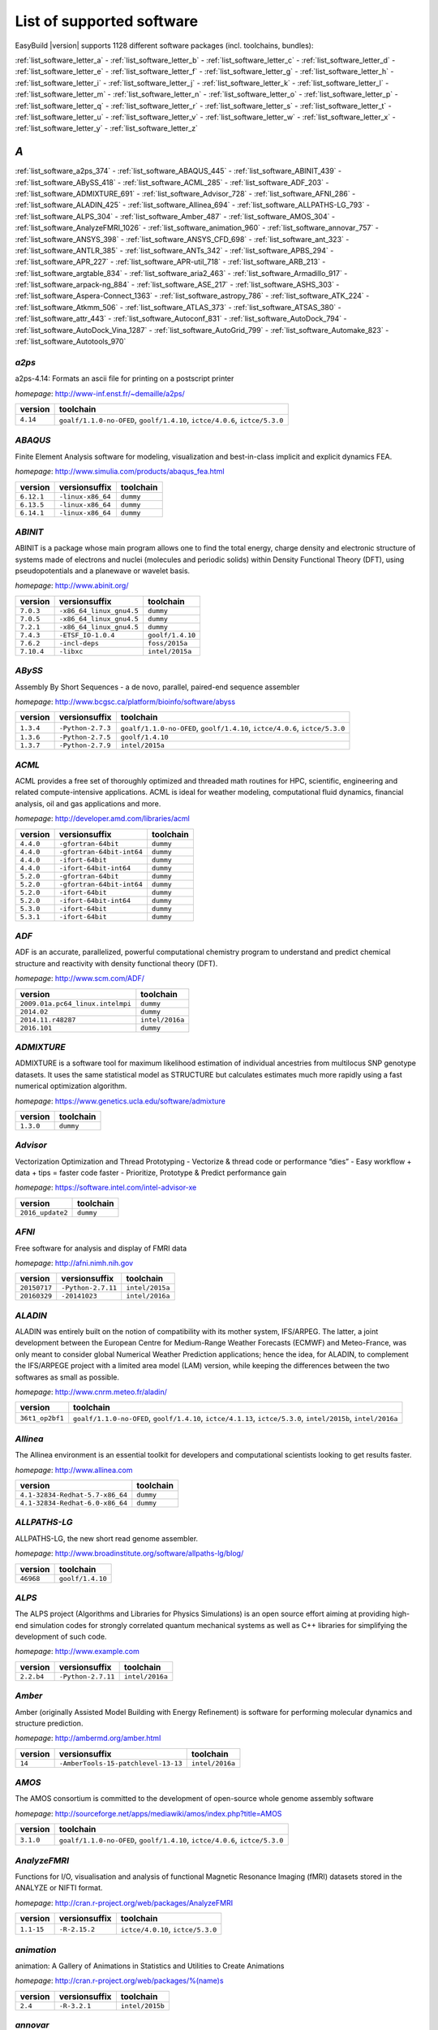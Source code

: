 List of supported software
==========================

EasyBuild |version| supports 1128 different software packages (incl. toolchains, bundles):

:ref:`list_software_letter_a` - :ref:`list_software_letter_b` - :ref:`list_software_letter_c` - :ref:`list_software_letter_d` - :ref:`list_software_letter_e` - :ref:`list_software_letter_f` - :ref:`list_software_letter_g` - :ref:`list_software_letter_h` - :ref:`list_software_letter_i` - :ref:`list_software_letter_j` - :ref:`list_software_letter_k` - :ref:`list_software_letter_l` - :ref:`list_software_letter_m` - :ref:`list_software_letter_n` - :ref:`list_software_letter_o` - :ref:`list_software_letter_p` - :ref:`list_software_letter_q` - :ref:`list_software_letter_r` - :ref:`list_software_letter_s` - :ref:`list_software_letter_t` - :ref:`list_software_letter_u` - :ref:`list_software_letter_v` - :ref:`list_software_letter_w` - :ref:`list_software_letter_x` - :ref:`list_software_letter_y` - :ref:`list_software_letter_z`


.. _list_software_letter_a:

*A*
---


:ref:`list_software_a2ps_374` - :ref:`list_software_ABAQUS_445` - :ref:`list_software_ABINIT_439` - :ref:`list_software_ABySS_418` - :ref:`list_software_ACML_285` - :ref:`list_software_ADF_203` - :ref:`list_software_ADMIXTURE_691` - :ref:`list_software_Advisor_728` - :ref:`list_software_AFNI_286` - :ref:`list_software_ALADIN_425` - :ref:`list_software_Allinea_694` - :ref:`list_software_ALLPATHS-LG_793` - :ref:`list_software_ALPS_304` - :ref:`list_software_Amber_487` - :ref:`list_software_AMOS_304` - :ref:`list_software_AnalyzeFMRI_1026` - :ref:`list_software_animation_960` - :ref:`list_software_annovar_757` - :ref:`list_software_ANSYS_398` - :ref:`list_software_ANSYS_CFD_698` - :ref:`list_software_ant_323` - :ref:`list_software_ANTLR_385` - :ref:`list_software_ANTs_342` - :ref:`list_software_APBS_294` - :ref:`list_software_APR_227` - :ref:`list_software_APR-util_718` - :ref:`list_software_ARB_213` - :ref:`list_software_argtable_834` - :ref:`list_software_aria2_463` - :ref:`list_software_Armadillo_917` - :ref:`list_software_arpack-ng_884` - :ref:`list_software_ASE_217` - :ref:`list_software_ASHS_303` - :ref:`list_software_Aspera-Connect_1363` - :ref:`list_software_astropy_786` - :ref:`list_software_ATK_224` - :ref:`list_software_Atkmm_506` - :ref:`list_software_ATLAS_373` - :ref:`list_software_ATSAS_380` - :ref:`list_software_attr_443` - :ref:`list_software_Autoconf_831` - :ref:`list_software_AutoDock_794` - :ref:`list_software_AutoDock_Vina_1287` - :ref:`list_software_AutoGrid_799` - :ref:`list_software_Automake_823` - :ref:`list_software_Autotools_970`


.. _list_software_a2ps_374:

*a2ps*
++++++

a2ps-4.14: Formats an ascii file for printing on a postscript printer

*homepage*: http://www-inf.enst.fr/~demaille/a2ps/

========    ===========================================================================
version     toolchain                                                                  
========    ===========================================================================
``4.14``    ``goalf/1.1.0-no-OFED``, ``goolf/1.4.10``, ``ictce/4.0.6``, ``ictce/5.3.0``
========    ===========================================================================


.. _list_software_ABAQUS_445:

*ABAQUS*
++++++++

Finite Element Analysis software for modeling, visualization and best-in-class implicit and explicit dynamics FEA.

*homepage*: http://www.simulia.com/products/abaqus_fea.html

==========    ===================    =========
version       versionsuffix          toolchain
==========    ===================    =========
``6.12.1``    ``-linux-x86_64``      ``dummy``
``6.13.5``    ``-linux-x86_64``      ``dummy``
``6.14.1``    ``-linux-x86_64``      ``dummy``
==========    ===================    =========


.. _list_software_ABINIT_439:

*ABINIT*
++++++++

ABINIT is a package whose main program allows one to find the total energy, charge density and  electronic structure of systems made of electrons and nuclei (molecules and periodic solids) within Density Functional  Theory (DFT), using pseudopotentials and a planewave or wavelet basis.

*homepage*: http://www.abinit.org/

==========    ==========================    =========================
version       versionsuffix                 toolchain                
==========    ==========================    =========================
``7.0.3``     ``-x86_64_linux_gnu4.5``      ``dummy``                
``7.0.5``     ``-x86_64_linux_gnu4.5``      ``dummy``                
``7.2.1``     ``-x86_64_linux_gnu4.5``      ``dummy``                
``7.4.3``     ``-ETSF_IO-1.0.4``            ``goolf/1.4.10``         
``7.6.2``     ``-incl-deps``                ``foss/2015a``           
``7.10.4``    ``-libxc``                    ``intel/2015a``          
==========    ==========================    =========================


.. _list_software_ABySS_418:

*ABySS*
+++++++

Assembly By Short Sequences - a de novo, parallel, paired-end sequence assembler

*homepage*: http://www.bcgsc.ca/platform/bioinfo/software/abyss

=========    ===================    ===========================================================================
version      versionsuffix          toolchain                                                                  
=========    ===================    ===========================================================================
``1.3.4``    ``-Python-2.7.3``      ``goalf/1.1.0-no-OFED``, ``goolf/1.4.10``, ``ictce/4.0.6``, ``ictce/5.3.0``
``1.3.6``    ``-Python-2.7.5``      ``goolf/1.4.10``                                                           
``1.3.7``    ``-Python-2.7.9``      ``intel/2015a``                                                            
=========    ===================    ===========================================================================


.. _list_software_ACML_285:

*ACML*
++++++

ACML provides a free set of thoroughly optimized and threaded math routines for HPC, scientific, engineering and related compute-intensive applications. ACML is ideal for weather modeling, computational fluid dynamics, financial analysis, oil and gas applications and more. 

*homepage*: http://developer.amd.com/libraries/acml

=========    ===========================    =========
version      versionsuffix                  toolchain
=========    ===========================    =========
``4.4.0``    ``-gfortran-64bit``            ``dummy``
``4.4.0``    ``-gfortran-64bit-int64``      ``dummy``
``4.4.0``    ``-ifort-64bit``               ``dummy``
``4.4.0``    ``-ifort-64bit-int64``         ``dummy``
``5.2.0``    ``-gfortran-64bit``            ``dummy``
``5.2.0``    ``-gfortran-64bit-int64``      ``dummy``
``5.2.0``    ``-ifort-64bit``               ``dummy``
``5.2.0``    ``-ifort-64bit-int64``         ``dummy``
``5.3.0``    ``-ifort-64bit``               ``dummy``
``5.3.1``    ``-ifort-64bit``               ``dummy``
=========    ===========================    =========


.. _list_software_ADF_203:

*ADF*
+++++

ADF is an accurate, parallelized, powerful computational chemistry program to understand and  predict chemical structure and reactivity with density functional theory (DFT).

*homepage*: http://www.scm.com/ADF/

================================    ===============
version                             toolchain      
================================    ===============
``2009.01a.pc64_linux.intelmpi``    ``dummy``      
``2014.02``                         ``dummy``      
``2014.11.r48287``                  ``intel/2016a``
``2016.101``                        ``dummy``      
================================    ===============


.. _list_software_ADMIXTURE_691:

*ADMIXTURE*
+++++++++++

ADMIXTURE is a software tool for maximum likelihood estimation of individual ancestries from  multilocus SNP genotype datasets. It uses the same statistical model as STRUCTURE but calculates estimates much  more rapidly using a fast numerical optimization algorithm.

*homepage*: https://www.genetics.ucla.edu/software/admixture

=========    =========
version      toolchain
=========    =========
``1.3.0``    ``dummy``
=========    =========


.. _list_software_Advisor_728:

*Advisor*
+++++++++

Vectorization Optimization and Thread Prototyping  - Vectorize & thread code or performance “dies”  - Easy workflow + data + tips = faster code faster  - Prioritize, Prototype & Predict performance gain  

*homepage*: https://software.intel.com/intel-advisor-xe

================    =========
version             toolchain
================    =========
``2016_update2``    ``dummy``
================    =========


.. _list_software_AFNI_286:

*AFNI*
++++++

Free software for analysis and display of FMRI data 

*homepage*: http://afni.nimh.nih.gov

===================    ====================    =================================
version                versionsuffix           toolchain                        
===================    ====================    =================================
``20150717``           ``-Python-2.7.11``      ``intel/2015a``                  
``20160329``           ``-20141023``           ``intel/2016a``                  
===================    ====================    =================================


.. _list_software_ALADIN_425:

*ALADIN*
++++++++

ALADIN was entirely built on the notion of compatibility with its mother system, IFS/ARPEG.  The latter, a joint development between the European Centre for Medium-Range Weather Forecasts (ECMWF) and  Meteo-France, was only meant to consider global Numerical Weather Prediction applications; hence the idea,  for ALADIN, to complement the IFS/ARPEGE project with a limited area model (LAM) version, while keeping the  differences between the two softwares as small as possible.

*homepage*: http://www.cnrm.meteo.fr/aladin/

===============    ==============================================================================================================
version            toolchain                                                                                                     
===============    ==============================================================================================================
``36t1_op2bf1``    ``goalf/1.1.0-no-OFED``, ``goolf/1.4.10``, ``ictce/4.1.13``, ``ictce/5.3.0``, ``intel/2015b``, ``intel/2016a``
===============    ==============================================================================================================


.. _list_software_Allinea_694:

*Allinea*
+++++++++

The Allinea environment is an essential toolkit for developers and computational scientists looking to get results faster.

*homepage*: http://www.allinea.com

===============================    =========
version                            toolchain
===============================    =========
``4.1-32834-Redhat-5.7-x86_64``    ``dummy``
``4.1-32834-Redhat-6.0-x86_64``    ``dummy``
===============================    =========


.. _list_software_ALLPATHS-LG_793:

*ALLPATHS-LG*
+++++++++++++

ALLPATHS-LG, the new short read genome assembler.

*homepage*: http://www.broadinstitute.org/software/allpaths-lg/blog/

=========    ================
version      toolchain       
=========    ================
``46968``    ``goolf/1.4.10``
=========    ================


.. _list_software_ALPS_304:

*ALPS*
++++++

The ALPS project (Algorithms and Libraries for Physics Simulations) is an open source effort aiming at providing high-end simulation codes for strongly correlated quantum mechanical systems as well as C++ libraries for simplifying the development of such code.

*homepage*: http://www.example.com

==========    ====================    ===============
version       versionsuffix           toolchain      
==========    ====================    ===============
``2.2.b4``    ``-Python-2.7.11``      ``intel/2016a``
==========    ====================    ===============


.. _list_software_Amber_487:

*Amber*
+++++++

Amber (originally Assisted Model Building with Energy  Refinement) is software for performing molecular dynamics and structure  prediction.

*homepage*: http://ambermd.org/amber.html

=======    =====================================    ===============
version    versionsuffix                            toolchain      
=======    =====================================    ===============
``14``     ``-AmberTools-15-patchlevel-13-13``      ``intel/2016a``
=======    =====================================    ===============


.. _list_software_AMOS_304:

*AMOS*
++++++

The AMOS consortium is committed to the development of open-source whole genome assembly software

*homepage*: http://sourceforge.net/apps/mediawiki/amos/index.php?title=AMOS

=========    ===========================================================================
version      toolchain                                                                  
=========    ===========================================================================
``3.1.0``    ``goalf/1.1.0-no-OFED``, ``goolf/1.4.10``, ``ictce/4.0.6``, ``ictce/5.3.0``
=========    ===========================================================================


.. _list_software_AnalyzeFMRI_1026:

*AnalyzeFMRI*
+++++++++++++

Functions for I/O, visualisation and analysis of functional Magnetic Resonance Imaging (fMRI)  datasets stored in the ANALYZE or NIFTI format.

*homepage*: http://cran.r-project.org/web/packages/AnalyzeFMRI

==========    ===============    =================================
version       versionsuffix      toolchain                        
==========    ===============    =================================
``1.1-15``    ``-R-2.15.2``      ``ictce/4.0.10``, ``ictce/5.3.0``
==========    ===============    =================================


.. _list_software_animation_960:

*animation*
+++++++++++

animation: A Gallery of Animations in Statistics and Utilities to Create Animations

*homepage*: http://cran.r-project.org/web/packages/%(name)s

=======    ==============    ===============
version    versionsuffix     toolchain      
=======    ==============    ===============
``2.4``    ``-R-3.2.1``      ``intel/2015b``
=======    ==============    ===============


.. _list_software_annovar_757:

*annovar*
+++++++++

ANNOVAR is an efficient software tool to utilize update-to-date information   to functionally annotate genetic variants detected from diverse genomes (including human   genome hg18, hg19, hg38, as well as mouse, worm, fly, yeast and many others).

*homepage*: http://annovar.openbioinformatics.org/en/latest/

=============    ==================    ==============
version          versionsuffix         toolchain     
=============    ==================    ==============
``2016Feb01``    ``-Perl-5.22.1``      ``foss/2016a``
=============    ==================    ==============


.. _list_software_ANSYS_398:

*ANSYS*
+++++++

ANSYS simulation software enables organizations to confidently predict      how their products will operate in the real world. We believe that every product is      a promise of something greater. 

*homepage*: http://www.ansys.com

========    =========
version     toolchain
========    =========
``15.0``    ``dummy``
========    =========


.. _list_software_ANSYS_CFD_698:

*ANSYS_CFD*
+++++++++++

ANSYS computational fluid dynamics (CFD) simulation software allows you to predict, with confidence,  the impact of fluid flows on your product throughout design and manufacturing as well as during end use.  ANSYS renowned CFD analysis tools include the widely used and well-validated ANSYS Fluent and ANSYS CFX.

*homepage*: http://www.ansys.com/Products/Simulation+Technology/Fluid+Dynamics

========    =========
version     toolchain
========    =========
``16.2``    ``dummy``
``17.0``    ``dummy``
========    =========


.. _list_software_ant_323:

*ant*
+++++

Apache Ant is a Java library and command-line tool whose mission is to drive processes described in build files  as targets and extension points dependent upon each other. The main known usage of Ant is the build of Java applications.

*homepage*: http://ant.apache.org/

=========    ====================    =========
version      versionsuffix           toolchain
=========    ====================    =========
``1.8.4``    ``-Java-1.7.0_10``      ``dummy``
``1.8.4``    ``-Java-1.7.0_21``      ``dummy``
``1.9.0``    ``-Java-1.7.0_15``      ``dummy``
``1.9.0``    ``-Java-1.7.0_21``      ``dummy``
``1.9.3``    ``-Java-1.7.0_60``      ``dummy``
``1.9.3``    ``-Java-1.7.0_79``      ``dummy``
``1.9.6``    ``-Java-1.7.0_75``      ``dummy``
``1.9.6``    ``-Java-1.7.0_79``      ``dummy``
``1.9.6``    ``-Java-1.7.0_80``      ``dummy``
``1.9.6``    ``-Java-1.8.0_66``      ``dummy``
``1.9.6``    ``-Java-1.8.0_72``      ``dummy``
``1.9.6``    ``-Java-1.8.0_77``      ``dummy``
``1.9.7``    ``-Java-1.8.0_92``      ``dummy``
=========    ====================    =========


.. _list_software_ANTLR_385:

*ANTLR*
+++++++

ANTLR, ANother Tool for Language Recognition, (formerly PCCTS)  is a language tool that provides a framework for constructing recognizers,  compilers, and translators from grammatical descriptions containing  Java, C#, C++, or Python actions.

*homepage*: http://www.antlr2.org/

=========    ====================    ================================
version      versionsuffix           toolchain                       
=========    ====================    ================================
``2.7.7``    ``-Python-2.7.10``      ``ictce/5.4.0``, ``intel/2014b``
``2.7.7``    ``-Python-2.7.11``      ``intel/2015a``, ``intel/2015b``
=========    ====================    ================================


.. _list_software_ANTs_342:

*ANTs*
++++++

ANTs extracts information from complex datasets that include imaging. ANTs is useful for managing,  interpreting and visualizing multidimensional data.

*homepage*: http://stnava.github.io/ANTs/

============    ================
version         toolchain       
============    ================
``2.1.0rc3``    ``goolf/1.5.14``
============    ================


.. _list_software_APBS_294:

*APBS*
++++++

APBS is a software package for modeling biomolecular solvation   through solution of the Poisson-Boltzmann equation (PBE), one of the most popular   continuum models for describing electrostatic interactions between molecular solutes   in salty, aqueous media. 

*homepage*: http://www.poissonboltzmann.org/apbs

=======    ==========================    =========
version    versionsuffix                 toolchain
=======    ==========================    =========
``1.4``    ``-linux-static-x86_64``      ``dummy``
=======    ==========================    =========


.. _list_software_APR_227:

*APR*
+++++

Apache Portable Runtime (APR) libraries.

*homepage*: http://apr.apache.org/

=========    ================
version      toolchain       
=========    ================
``1.5.0``    ``goolf/1.4.10``
``1.5.2``    ``foss/2015a``  
=========    ================


.. _list_software_APR-util_718:

*APR-util*
++++++++++

Apache Portable Runtime (APR) util libraries.

*homepage*: http://apr.apache.org/

=========    ================
version      toolchain       
=========    ================
``1.5.3``    ``goolf/1.4.10``
``1.5.4``    ``foss/2015a``  
=========    ================


.. _list_software_ARB_213:

*ARB*
+++++

The ARB software is a graphically oriented package comprising various tools for sequence database handling and data analysis. A central database of processed (aligned) sequences and any type of additional data linked to the respective sequence entries is structured according to phylogeny or other user defined criteria.

*homepage*: http://www.arb-home.de/

=======    ==================================
version    toolchain                         
=======    ==================================
``5.5``    ``goolf/1.4.10``, ``ictce/4.1.13``
=======    ==================================


.. _list_software_argtable_834:

*argtable*
++++++++++

Argtable is an ANSI C library for parsing GNU style   command line options with a minimum of fuss. 

*homepage*: http://argtable.sourceforge.net/

========    ================================================
version     toolchain                                       
========    ================================================
``2.13``    ``foss/2015b``, ``foss/2016b``, ``goolf/1.4.10``
========    ================================================


.. _list_software_aria2_463:

*aria2*
+++++++

aria2-1.15.1: Multi-threaded, multi-protocol, flexible download accelerator

*homepage*: http://aria2.sourceforge.net/

==========    ===========================================================================
version       toolchain                                                                  
==========    ===========================================================================
``1.15.1``    ``goalf/1.1.0-no-OFED``, ``goolf/1.4.10``, ``ictce/4.0.6``, ``ictce/5.3.0``
==========    ===========================================================================


.. _list_software_Armadillo_917:

*Armadillo*
+++++++++++

Armadillo is an open-source C++ linear algebra library (matrix maths) aiming towards  a good balance between speed and ease of use. Integer, floating point and complex numbers are supported,  as well as a subset of trigonometric and statistics functions.

*homepage*: http://arma.sourceforge.net/

===========    ====================    ===========================================================================
version        versionsuffix           toolchain                                                                  
===========    ====================    ===========================================================================
``2.4.4``      ``-Python-2.7.3``       ``goalf/1.1.0-no-OFED``, ``goolf/1.4.10``, ``ictce/4.0.6``, ``ictce/5.3.0``
``4.300.8``    ``-Python-2.7.5``       ``ictce/5.5.0``                                                            
``6.400.3``    ``-Python-2.7.11``      ``intel/2015b``                                                            
===========    ====================    ===========================================================================


.. _list_software_arpack-ng_884:

*arpack-ng*
+++++++++++

ARPACK is a collection of Fortran77 subroutines designed to solve large scale eigenvalue problems.

*homepage*: http://forge.scilab.org/index.php/p/arpack-ng/

=========    =============    ================================
version      versionsuffix    toolchain                       
=========    =============    ================================
``3.1.3``    ``-mt``          ``ictce/5.3.0``, ``ictce/5.5.0``
``3.1.3``    ``-mt``          ``ictce/5.3.0``, ``ictce/5.5.0``
``3.1.5``    ``-mt``          ``ictce/7.1.2``                 
=========    =============    ================================


.. _list_software_ASE_217:

*ASE*
+++++

ASE is a python package providing an open source Atomic Simulation Environment  in the Python scripting language.

*homepage*: https://wiki.fysik.dtu.dk/ase/

==============    ====================    ===========================================================================
version           versionsuffix           toolchain                                                                  
==============    ====================    ===========================================================================
``3.6.0.2515``    ``-Python-2.7.3``       ``goalf/1.1.0-no-OFED``, ``goolf/1.4.10``, ``ictce/4.0.6``, ``ictce/5.3.0``
``3.9.1.4567``    ``-Python-2.7.10``      ``intel/2015b``                                                            
``3.9.1.4567``    ``-Python-2.7.11``      ``intel/2016a``                                                            
``3.10.0``        ``-Python-2.7.11``      ``intel/2016.02-GCC-4.9``                                                  
``3.11.0``        ``-Python-2.7.12``      ``intel/2016b``                                                            
==============    ====================    ===========================================================================


.. _list_software_ASHS_303:

*ASHS*
++++++

Automatic Segmentation of Hippocampal Subfields (ASHS) 

*homepage*: https://sites.google.com/site/hipposubfields/home

===================    =========
version                toolchain
===================    =========
``rev103_20140612``    ``dummy``
===================    =========


.. _list_software_Aspera-Connect_1363:

*Aspera-Connect*
++++++++++++++++

Connect is an install-on-demand Web browser plug-in that facilitates high-speed uploads and  downloads with an Aspera transfer server.

*homepage*: http://downloads.asperasoft.com/connect2/

=========    =========
version      toolchain
=========    =========
``3.6.1``    ``dummy``
=========    =========


.. _list_software_astropy_786:

*astropy*
+++++++++

The Astropy Project is a community effort to develop  a single core package for Astronomy in Python and foster interoperability  between Python astronomy packages.

*homepage*: http://www.astropy.org/

=========    ===================    ================
version      versionsuffix          toolchain       
=========    ===================    ================
``1.0.6``    ``-Python-2.7.3``      ``goolf/1.4.10``
=========    ===================    ================


.. _list_software_ATK_224:

*ATK*
+++++

ATK provides the set of accessibility interfaces that are implemented by other  toolkits and applications. Using the ATK interfaces, accessibility tools have  full access to view and control running applications. 

*homepage*: https://developer.gnome.org/ATK/stable/

==========    ================================
version       toolchain                       
==========    ================================
``2.16.0``    ``intel/2015a``, ``intel/2015b``
``2.18.0``    ``intel/2016a``                 
``2.20.0``    ``foss/2016a``, ``intel/2016a`` 
==========    ================================


.. _list_software_Atkmm_506:

*Atkmm*
+++++++

Atkmm is the official C++ interface for the ATK accessibility toolkit library.  

*homepage*: https://developer.gnome.org/ATK/stable/

==========    ================================
version       toolchain                       
==========    ================================
``2.22.7``    ``intel/2015a``, ``intel/2015b``
==========    ================================


.. _list_software_ATLAS_373:

*ATLAS*
+++++++

ATLAS (Automatically Tuned Linear Algebra Software) is the application of  the AEOS (Automated Empirical Optimization of Software) paradigm, with the present emphasis   on the Basic Linear Algebra Subprograms (BLAS), a widely used, performance-critical, linear   algebra kernel library.

*homepage*: http://math-atlas.sourceforge.net

==========    =======================    ==========================================
version       versionsuffix              toolchain                                 
==========    =======================    ==========================================
``3.8.4``     ``-LAPACK-3.4.0``          ``gompi/1.1.0-no-OFED``                   
``3.8.4``     ``-with-shared-libs``      ``gompi/1.1.0-no-OFED``                   
``3.8.4``     ``-LAPACK-3.4.2``          ``gompi/1.1.0-no-OFED``                   
==========    =======================    ==========================================


.. _list_software_ATSAS_380:

*ATSAS*
+++++++

ATSAS is a program suite for small-angle scattering data analysis from biological macromolecules.

*homepage*: http://www.embl-hamburg.de/ExternalInfo/Research/Sax/software.html

===========    =================    =========
version        versionsuffix        toolchain
===========    =================    =========
``2.5.1-1``    ``.el6.x86_64``      ``dummy``
``2.5.1-1``    ``.sl5.x86_64``      ``dummy``
``2.7.1-1``    ``.el7.x86_64``      ``dummy``
===========    =================    =========


.. _list_software_attr_443:

*attr*
++++++

Commands for Manipulating Filesystem Extended Attributes

*homepage*: http://savannah.nongnu.org/projects/attr

==========    =============
version       toolchain    
==========    =============
``2.4.47``    ``GCC/4.6.3``
==========    =============


.. _list_software_Autoconf_831:

*Autoconf*
++++++++++

Autoconf is an extensible package of M4 macros that produce shell scripts  to automatically configure software source code packages. These scripts can adapt the  packages to many kinds of UNIX-like systems without manual user intervention. Autoconf  creates a configuration script for a package from a template file that lists the  operating system features that the package can use, in the form of M4 macro calls.

*homepage*: http://www.gnu.org/software/autoconf/

========    ===================================================================================================================================================================================================================================================================================================================================================================================================================================================================================================================
version     toolchain                                                                                                                                                                                                                                                                                                                                                                                                                                                                                                          
========    ===================================================================================================================================================================================================================================================================================================================================================================================================================================================================================================================
``2.69``    ``GCC/4.7.2``, ``GCC/4.8.2``, ``GCC/4.8.4``, ``GCC/4.9.2``, ``GCC/4.9.3-2.25``, ``GCC/5.4.0-2.26``, ``GCCcore/4.9.3``, ``GNU/4.9.2-2.25``, ``GNU/4.9.3-2.25``, ``GNU/5.1.0-2.25``, ``dummy``, ``foss/2015a``, ``foss/2016.04``, ``foss/2016a``, ``foss/2016b``, ``gcccuda/2.6.10``, ``gimkl/2.11.5``, ``goalf/1.1.0-no-OFED``, ``goolf/1.4.10``, ``ictce/4.0.6``, ``ictce/4.1.13``, ``ictce/5.3.0``, ``ictce/5.5.0``, ``intel/2015a``, ``intel/2015b``, ``intel/2016.02-GCC-4.9``, ``intel/2016a``, ``intel/2016b``
========    ===================================================================================================================================================================================================================================================================================================================================================================================================================================================================================================================


.. _list_software_AutoDock_794:

*AutoDock*
++++++++++

AutoDock is a suite of automated docking tools. It is designed to   predict how small molecules, such as substrates or drug candidates, bind to   a receptor of known 3D structure.

*homepage*: http://autodock.scripps.edu/

===========    =============
version        toolchain    
===========    =============
``4.2.5.1``    ``GCC/5.2.0``
===========    =============


.. _list_software_AutoDock_Vina_1287:

*AutoDock_Vina*
+++++++++++++++

AutoDock Vina is an open-source program for doing molecular docking. 

*homepage*: http://vina.scripps.edu/index.html

=========    ================    =========
version      versionsuffix       toolchain
=========    ================    =========
``1.1.2``    ``_linux_x86``      ``dummy``
=========    ================    =========


.. _list_software_AutoGrid_799:

*AutoGrid*
++++++++++

AutoDock is a suite of automated docking tools. It is designed to   predict how small molecules, such as substrates or drug candidates, bind to   a receptor of known 3D structure.

*homepage*: http://autodock.scripps.edu/

===========    =============
version        toolchain    
===========    =============
``4.2.5.1``    ``GCC/5.2.0``
===========    =============


.. _list_software_Automake_823:

*Automake*
++++++++++

Automake: GNU Standards-compliant Makefile generator

*homepage*: http://www.gnu.org/software/automake/automake.html

==========    ==================================================================================================================================================================================================================================================================================================================================================================================================
version       toolchain                                                                                                                                                                                                                                                                                                                                                                                         
==========    ==================================================================================================================================================================================================================================================================================================================================================================================================
``1.13.4``    ``goolf/1.4.10``, ``ictce/4.1.13``, ``ictce/5.3.0``, ``ictce/5.5.0``                                                                                                                                                                                                                                                                                                                              
``1.14``      ``GCC/4.8.2``, ``gcccuda/2.6.10``, ``ictce/5.3.0``, ``ictce/5.5.0``, ``intel/2016a``                                                                                                                                                                                                                                                                                                              
``1.14.1``    ``GCC/4.8.2``                                                                                                                                                                                                                                                                                                                                                                                     
``1.15``      ``GCC/4.7.2``, ``GCC/4.8.4``, ``GCC/4.9.2``, ``GCC/4.9.3-2.25``, ``GCC/5.4.0-2.26``, ``GCCcore/4.9.3``, ``GNU/4.9.2-2.25``, ``GNU/4.9.3-2.25``, ``GNU/5.1.0-2.25``, ``dummy``, ``foss/2015a``, ``foss/2016.04``, ``foss/2016a``, ``foss/2016b``, ``gimkl/2.11.5``, ``ictce/5.3.0``, ``ictce/5.5.0``, ``intel/2015a``, ``intel/2015b``, ``intel/2016.02-GCC-4.9``, ``intel/2016a``, ``intel/2016b``
==========    ==================================================================================================================================================================================================================================================================================================================================================================================================


.. _list_software_Autotools_970:

*Autotools*
+++++++++++

This bundle collect the standard GNU build tools: Autoconf, Automake and libtool

*homepage*: http://autotools.io

============    =================================================================================================================================================================================================================================================================================================================================================================================
version         toolchain                                                                                                                                                                                                                                                                                                                                                                        
============    =================================================================================================================================================================================================================================================================================================================================================================================
``20150119``    ``GCC/4.9.2``                                                                                                                                                                                                                                                                                                                                                                    
``20150215``    ``GCC/4.7.2``, ``GCC/4.8.4``, ``GCC/4.9.2``, ``GCC/4.9.3-2.25``, ``GCC/5.4.0-2.26``, ``GCCcore/4.9.3``, ``GNU/4.9.2-2.25``, ``GNU/4.9.3-2.25``, ``GNU/5.1.0-2.25``, ``dummy``, ``foss/2015a``, ``foss/2016.04``, ``foss/2016a``, ``foss/2016b``, ``gimkl/2.11.5``, ``ictce/5.3.0``, ``ictce/5.5.0``, ``intel/2015b``, ``intel/2016.02-GCC-4.9``, ``intel/2016a``, ``intel/2016b``
============    =================================================================================================================================================================================================================================================================================================================================================================================


.. _list_software_letter_b:

*B*
---


:ref:`list_software_bam-readcount_1314` - :ref:`list_software_bam2fastq_897` - :ref:`list_software_BamTools_801` - :ref:`list_software_BamUtil_686` - :ref:`list_software_basemap_729` - :ref:`list_software_Bash_382` - :ref:`list_software_BayesAss_795` - :ref:`list_software_BayeScan_774` - :ref:`list_software_BayeScEnv_864` - :ref:`list_software_BayesTraits_1131` - :ref:`list_software_BayPass_691` - :ref:`list_software_Bazel_494` - :ref:`list_software_bbcp_407` - :ref:`list_software_bbFTP_430` - :ref:`list_software_bbftpPRO_767` - :ref:`list_software_BBMap_418` - :ref:`list_software_bc_197` - :ref:`list_software_BCFtools_764` - :ref:`list_software_beagle-lib_964` - :ref:`list_software_Beast_495` - :ref:`list_software_BEDOPS_445` - :ref:`list_software_BEDTools_732` - :ref:`list_software_BEEF_274` - :ref:`list_software_BerkeleyGW_977` - :ref:`list_software_BFAST_368` - :ref:`list_software_BH_138` - :ref:`list_software_bibtexparser_1291` - :ref:`list_software_Biggus_609` - :ref:`list_software_binutils_874` - :ref:`list_software_biodeps_742` - :ref:`list_software_BioKanga_764` - :ref:`list_software_BioPerl_685` - :ref:`list_software_Biopython_956` - :ref:`list_software_BiSearch_769` - :ref:`list_software_Bismark_713` - :ref:`list_software_Bison_507` - :ref:`list_software_BitSeq_584` - :ref:`list_software_BLACS_357` - :ref:`list_software_blasr_532` - :ref:`list_software_BLASR_372` - :ref:`list_software_BLAST_374` - :ref:`list_software_BLAST+_417` - :ref:`list_software_BLAT_291` - :ref:`list_software_Blender_700` - :ref:`list_software_Blitz++_603` - :ref:`list_software_BOINC_363` - :ref:`list_software_BoltzTraP_898` - :ref:`list_software_Bonnie++_689` - :ref:`list_software_Boost_519` - :ref:`list_software_Bowtie_618` - :ref:`list_software_Bowtie2_668` - :ref:`list_software_BSMAP_371` - :ref:`list_software_bsoft_542` - :ref:`list_software_buildenv_857` - :ref:`list_software_Bullet_616` - :ref:`list_software_BWA_218` - :ref:`list_software_BXH_XCEDE_TOOLS_1178` - :ref:`list_software_byacc_514` - :ref:`list_software_bzip2_487`


.. _list_software_bam-readcount_1314:

*bam-readcount*
+++++++++++++++

Count DNA sequence reads in BAM files

*homepage*: https://github.com/genome/bam-readcount

=========    ==============
version      toolchain     
=========    ==============
``0.7.4``    ``foss/2015b``
=========    ==============


.. _list_software_bam2fastq_897:

*bam2fastq*
+++++++++++

The BAM format is an efficient method for storing and sharing data   from modern, highly parallel sequencers. While primarily used for storing alignment information,   BAMs can (and frequently do) store unaligned reads as well.

*homepage*: http://www.hudsonalpha.org/gsl/information/software/bam2fastq

=========    =================================
version      toolchain                        
=========    =================================
``1.1.0``    ``goolf/1.4.10``, ``ictce/5.3.0``
=========    =================================


.. _list_software_BamTools_801:

*BamTools*
++++++++++

BamTools provides both a programmer's API and an end-user's toolkit for handling BAM files.

*homepage*: https://github.com/pezmaster31/bamtools

=========    ==========================================================
version      toolchain                                                 
=========    ==========================================================
``2.2.3``    ``goalf/1.1.0-no-OFED``, ``goolf/1.4.10``, ``ictce/5.3.0``
``2.4.0``    ``foss/2015b``                                            
=========    ==========================================================


.. _list_software_BamUtil_686:

*BamUtil*
+++++++++

BamUtil is a repository that contains several programs   that perform operations on SAM/BAM files. All of these programs   are built into a single executable, bam.

*homepage*: http://genome.sph.umich.edu/wiki/BamUtil

==========    ==============
version       toolchain     
==========    ==============
``1.0.13``    ``foss/2015b``
==========    ==============


.. _list_software_basemap_729:

*basemap*
+++++++++

The matplotlib basemap toolkit is a library for plotting 2D data on maps in Python

*homepage*: http://matplotlib.org/basemap/

=========    ====================    ===============
version      versionsuffix           toolchain      
=========    ====================    ===============
``1.0.7``    ``-Python-2.7.10``      ``intel/2015b``
=========    ====================    ===============


.. _list_software_Bash_382:

*Bash*
++++++

Bash is an sh-compatible command language interpreter that executes commands    read from the standard input or from a file.  Bash also incorporates useful features from the    Korn and C shells (ksh and csh).

*homepage*: http://www.gnu.org/software/bash

=======    ==========================================================
version    toolchain                                                 
=======    ==========================================================
``4.2``    ``goalf/1.1.0-no-OFED``, ``goolf/1.4.10``, ``ictce/5.3.0``
``4.3``    ``GCC/4.9.2``                                             
=======    ==========================================================


.. _list_software_BayesAss_795:

*BayesAss*
++++++++++

BayesAss: Bayesian Inference of Recent Migration Using Multilocus Genotypes  

*homepage*: http://www.rannala.org/?page_id=245

=========    ==============
version      toolchain     
=========    ==============
``3.0.4``    ``foss/2016a``
=========    ==============


.. _list_software_BayeScan_774:

*BayeScan*
++++++++++

BayeScan aims at identifying candidate loci under natural selection from genetic data,   using differences in allele frequencies between populations.

*homepage*: http://cmpg.unibe.ch/software/BayeScan/

=======    ================
version    toolchain       
=======    ================
``2.1``    ``goolf/1.4.10``
=======    ================


.. _list_software_BayeScEnv_864:

*BayeScEnv*
+++++++++++

BayeScEnv is a Fst-based, genome-scan method that uses environmental variables to detect local adaptation.

*homepage*: https://github.com/devillemereuil/bayescenv

=======    ================================
version    toolchain                       
=======    ================================
``1.1``    ``foss/2016a``, ``goolf/1.4.10``
=======    ================================


.. _list_software_BayesTraits_1131:

*BayesTraits*
+++++++++++++

BayesTraits is a computer package for performing analyses of trait   evolution among groups of species for which a phylogeny or sample of phylogenies is   available. This new package incoporates our earlier and separate programes Multistate,   Discrete and Continuous. BayesTraits can be applied to the analysis of traits that adopt   a finite number of discrete states, or to the analysis of continuously varying traits.   Hypotheses can be tested about models of evolution, about ancestral states and about   correlations among pairs of traits. 

*homepage*: http://www.evolution.reading.ac.uk/BayesTraitsV1.html

===============    ===================    =========
version            versionsuffix          toolchain
===============    ===================    =========
``1.0-linux32``    ``-Beta-Linux64``      ``dummy``
===============    ===================    =========


.. _list_software_BayPass_691:

*BayPass*
+++++++++

The package BayPass is a population genomics software which is primarily  aimed at identifying genetic markers subjected to selection and/or associated to  population-specific covariates (e.g., environmental variables, quantitative or  categorical phenotypic characteristics).

*homepage*: http://www1.montpellier.inra.fr/CBGP/software/baypass/

=======    ==============
version    toolchain     
=======    ==============
``2.1``    ``foss/2015a``
=======    ==============


.. _list_software_Bazel_494:

*Bazel*
+++++++

Bazel is a build tool that builds code quickly and reliably.  It is used to build the majority of Google's software.

*homepage*: http://bazel.io/

=========    ===================
version      toolchain          
=========    ===================
``0.3.0``    ``CrayGNU/2016.03``
=========    ===================


.. _list_software_bbcp_407:

*bbcp*
++++++

BBCP is an alternative to Gridftp when transferring large amounts of data,  capable of breaking up your transfer into multiple simultaneous transferring streams,  thereby transferring data much faster than single-streaming utilities such as SCP and SFTP.  See details at http://pcbunn.cithep.caltech.edu/bbcp/using_bbcp.htm  or http://www.nics.tennessee.edu/computing-resources/data-transfer/bbcp

*homepage*: http://www.slac.stanford.edu/~abh/bbcp/

=================    ====================    =========
version              versionsuffix           toolchain
=================    ====================    =========
``12.01.30.00.0``    ``-amd64_linux26``      ``dummy``
=================    ====================    =========


.. _list_software_bbFTP_430:

*bbFTP*
+++++++

bbFTP is a file transfer software. It implements its own transfer protocol,   which is optimized for large files (larger than 2GB) and secure as it does not read the   password in a file and encrypts the connection information. bbFTP main features are:   * Encoded username and password at connection * SSH and Certificate authentication modules   * Multi-stream transfer * Big windows as defined in RFC1323 * On-the-fly data compression   * Automatic retry * Customizable time-outs * Transfer simulation   * AFS authentication integration * RFIO interface

*homepage*: http://doc.in2p3.fr/bbftp/

=========    =========================================
version      toolchain                                
=========    =========================================
``3.2.0``    ``goalf/1.1.0-no-OFED``, ``goolf/1.4.10``
``3.2.1``    ``intel/2016a``                          
=========    =========================================


.. _list_software_bbftpPRO_767:

*bbftpPRO*
++++++++++

bbftpPRO is a data transfer program - as opposed to ordinary file transfer programs,  capable of transferring arbitrary data over LAN/WANs at parallel speed. bbftpPRO has been started  at the Particle Physics Dept. of Weizmann Institute of Science as an enhancement of bbftp,  developed at IN2P3, ref: http://doc.in2p3.fr/bbftp/

*homepage*: http://bbftppro.myftp.org/

=========    ==========================================================
version      toolchain                                                 
=========    ==========================================================
``9.3.1``    ``goalf/1.1.0-no-OFED``, ``goolf/1.4.10``, ``ictce/5.3.0``
=========    ==========================================================


.. _list_software_BBMap_418:

*BBMap*
+++++++

BBMap short read aligner, and other bioinformatic tools.

*homepage*: https://sourceforge.net/projects/bbmap/

=========    ====================    ==============
version      versionsuffix           toolchain     
=========    ====================    ==============
``35.82``    ``-Java-1.8.0_66``      ``foss/2015b``
``35.82``    ``-Java-1.8.0_74``      ``foss/2015b``
=========    ====================    ==============


.. _list_software_bc_197:

*bc*
++++

bc is an arbitrary precision numeric processing language.

*homepage*: https://www.gnu.org/software/bc/

===========    =============
version        toolchain    
===========    =============
``1.06.95``    ``GCC/4.8.2``
===========    =============


.. _list_software_BCFtools_764:

*BCFtools*
++++++++++

BCFtools is a set of utilities that manipulate variant calls in the   Variant Call Format (VCF) and its binary counterpart BCF

*homepage*: http://www.htslib.org/

=========    ===============================
version      toolchain                      
=========    ===============================
``1.1``      ``goolf/1.4.10``               
``1.2``      ``foss/2015a``, ``intel/2015a``
``1.3``      ``foss/2016a``, ``intel/2016a``
``1.3.1``    ``goolf/1.7.20``               
=========    ===============================


.. _list_software_beagle-lib_964:

*beagle-lib*
++++++++++++

beagle-lib is a high-performance library that can perform the core  calculations at the heart of most Bayesian and Maximum Likelihood  phylogenetics packages.

*homepage*: http://code.google.com/p/beagle-lib/

============    ===========================================================================
version         toolchain                                                                  
============    ===========================================================================
``2.1.2``       ``foss/2016a``, ``goolf/1.7.20``                                           
``20120124``    ``goalf/1.1.0-no-OFED``, ``goolf/1.4.10``, ``ictce/4.0.6``, ``ictce/5.3.0``
``20141202``    ``intel/2015a``                                                            
============    ===========================================================================


.. _list_software_Beast_495:

*Beast*
+++++++

BEAST is a cross-platform program for Bayesian MCMC analysis of molecular   sequences. It is entirely orientated towards rooted, time-measured phylogenies inferred using   strict or relaxed molecular clock models. It can be used as a method of reconstructing phylogenies   but is also a framework for testing evolutionary hypotheses without conditioning on a single   tree topology. BEAST uses MCMC to average over tree space, so that each tree is weighted   proportional to its posterior probability. 

*homepage*: http://beast2.org/

=========    ==============
version      toolchain     
=========    ==============
``2.1.3``    ``dummy``     
``2.4.0``    ``foss/2016a``
=========    ==============


.. _list_software_BEDOPS_445:

*BEDOPS*
++++++++

BEDOPS is an open-source command-line toolkit that performs highly   efficient and scalable Boolean and other set operations, statistical calculations,   archiving, conversion and other management of genomic data of arbitrary scale.

*homepage*: https://github.com/bedops/bedops

=========    =============
version      toolchain    
=========    =============
``2.4.1``    ``GCC/4.8.4``
``2.4.2``    ``GCC/4.8.2``
=========    =============


.. _list_software_BEDTools_732:

*BEDTools*
++++++++++

The BEDTools utilities allow one to address common genomics tasks such as finding feature overlaps  and computing coverage. The utilities are largely based on four widely-used file formats: BED, GFF/GTF, VCF,  and SAM/BAM.

*homepage*: https://github.com/arq5x/bedtools2

==========    =================================================================================
version       toolchain                                                                        
==========    =================================================================================
``2.17.0``    ``goolf/1.4.10``, ``ictce/4.1.13``                                               
``2.18.1``    ``goolf/1.4.10``                                                                 
``2.19.1``    ``goolf/1.4.10``                                                                 
``2.22.0``    ``intel/2014b``                                                                  
``2.23.0``    ``goolf/1.4.10``, ``intel/2015a``                                                
``2.25.0``    ``foss/2015a``, ``foss/2015b``, ``foss/2016a``, ``goolf/1.7.20``                 
``2.26.0``    ``foss/2015a``, ``foss/2015b``, ``foss/2016a``, ``goolf/1.7.20``, ``intel/2016b``
==========    =================================================================================


.. _list_software_BEEF_274:

*BEEF*
++++++

BEEF is a library-based implementation of the Bayesian Error Estimation Functional, suitable for linking against by Fortran- or C-based DFT codes. A description of BEEF can be found at http://dx.doi.org/10.1103/PhysRevB.85.235149.

*homepage*: http://suncat.stanford.edu/facility/software/functional

=============    =================================
version          toolchain                        
=============    =================================
``0.1.1``        ``intel/2015a``                  
``0.1.1-r16``    ``intel/2015a``, ``iomkl/4.6.13``
=============    =================================


.. _list_software_BerkeleyGW_977:

*BerkeleyGW*
++++++++++++

The BerkeleyGW Package is a set of computer codes that calculates the quasiparticle  properties and the optical responses of a large variety of materials from bulk periodic crystals to  nanostructures such as slabs, wires and molecules.

*homepage*: http://www.berkeleygw.org

=============    =========================
version          toolchain                
=============    =========================
``1.0.6``        ``intel/2016.02-GCC-4.9``
``1.1-beta2``    ``intel/2016.02-GCC-4.9``
=============    =========================


.. _list_software_BFAST_368:

*BFAST*
+++++++

BFAST facilitates the fast and accurate mapping of short reads to reference sequences.  Some advantages of BFAST include:  1) Speed: enables billions of short reads to be mapped quickly.   2) Accuracy: A priori probabilities for mapping reads with defined set of variants.   3) An easy way to measurably tune accuracy at the expense of speed.

*homepage*: http://bfast.sourceforge.net/

==========    =============================================================================================
version       toolchain                                                                                    
==========    =============================================================================================
``0.7.0a``    ``goalf/1.1.0-no-OFED``, ``goolf/1.4.10``, ``goolf/1.7.20``, ``ictce/4.0.6``, ``ictce/5.3.0``
==========    =============================================================================================


.. _list_software_BH_138:

*BH*
++++

BH: Boost C++ Header Files for R

*homepage*: http://cran.r-project.org/web/packages/%(name)s

============    ==============    ==============
version         versionsuffix     toolchain     
============    ==============    ==============
``1.60.0-1``    ``-R-3.2.3``      ``foss/2015b``
============    ==============    ==============


.. _list_software_bibtexparser_1291:

*bibtexparser*
++++++++++++++

Bibtex parser in Python 2.7 and 3.x

*homepage*: https://github.com/sciunto-org/python-bibtexparser

=========    ===================    ===============================
version      versionsuffix          toolchain                      
=========    ===================    ===============================
``0.5``      ``-Python-2.7.9``      ``foss/2015a``, ``intel/2015a``
``0.6.0``    ``-Python-2.7.9``      ``foss/2015a``, ``intel/2015a``
=========    ===================    ===============================


.. _list_software_Biggus_609:

*Biggus*
++++++++

Virtual large arrays and lazy evaluation.

*homepage*: https://github.com/SciTools/biggus

==========    ===================    ================
version       versionsuffix          toolchain       
==========    ===================    ================
``0.5.0``     ``-Python-2.7.3``      ``goolf/1.4.10``
``0.11.0``    ``-Python-2.7.3``      ``goolf/1.4.10``
==========    ===================    ================


.. _list_software_binutils_874:

*binutils*
++++++++++

binutils: GNU binary utilities

*homepage*: http://directory.fsf.org/project/binutils/

==========    =======================================================================================================================================================================================
version       toolchain                                                                                                                                                                              
==========    =======================================================================================================================================================================================
``2.22``      ``goalf/1.1.0-no-OFED``, ``gompi/1.4.12-no-OFED``, ``goolf/1.4.10``, ``goolf/1.5.14``                                                                                                  
``2.24``      ``foss/2014b``, ``intel/2014b``                                                                                                                                                        
``2.25``      ``GCC/4.9.2``, ``GCC/4.9.2-binutils-2.25``, ``GCC/4.9.3``, ``GCC/4.9.3-binutils-2.25``, ``GCC/5.1.0-binutils-2.25``, ``GCCcore/4.9.2``, ``GCCcore/4.9.3``, ``GCCcore/4.9.4``, ``dummy``
``2.25.1``    ``dummy``                                                                                                                                                                              
``2.26``      ``GCCcore/5.3.0``, ``GCCcore/5.4.0``, ``dummy``                                                                                                                                        
``2.27``      ``GCCcore/6.1.0``, ``GCCcore/6.2.0``, ``dummy``                                                                                                                                        
==========    =======================================================================================================================================================================================


.. _list_software_biodeps_742:

*biodeps*
+++++++++

The purpose of this collection is to provide common dependencies in a bundle,  so that software/modules can be mixed and matched easily for composite pipelines in Life Sciences

*homepage*: http://hpcbios.readthedocs.org/en/latest/HPCBIOS_2013-01.html

=======    ===============    =================================
version    versionsuffix      toolchain                        
=======    ===============    =================================
``1.6``    ``-extended``      ``goolf/1.4.10``, ``ictce/5.3.0``
=======    ===============    =================================


.. _list_software_BioKanga_764:

*BioKanga*
++++++++++

BioKanga is an integrated toolkit of high performance bioinformatics   subprocesses targeting the challenges of next generation sequencing analytics.   Kanga is an acronym standing for 'K-mer Adaptive Next Generation Aligner'.

*homepage*: http://sourceforge.net/projects/biokanga

=========    ==============
version      toolchain     
=========    ==============
``3.4.5``    ``foss/2015b``
=========    ==============


.. _list_software_BioPerl_685:

*BioPerl*
+++++++++

Bioperl is the product of a community effort to produce Perl code which is useful in biology.  Examples include Sequence objects, Alignment objects and database searching objects.

*homepage*: http://www.bioperl.org/

===========    ==================    ===================================================
version        versionsuffix         toolchain                                          
===========    ==================    ===================================================
``1.6.1``      ``-Perl-5.16.3``      ``goolf/1.4.10``, ``ictce/4.1.13``, ``ictce/5.3.0``
``1.6.923``    ``-Perl-5.18.2``      ``ictce/5.5.0``                                    
``1.6.923``    ``-Perl-5.20.3``      ``intel/2015b``                                    
``1.6.924``    ``-Perl-5.20.3``      ``intel/2016a``                                    
``1.6.924``    ``-Perl-5.22.1``      ``foss/2016a``                                     
===========    ==================    ===================================================


.. _list_software_Biopython_956:

*Biopython*
+++++++++++

Biopython is a set of freely available tools for biological computation written in Python by an international team of developers. It is a distributed collaborative effort to develop Python libraries and applications which address the needs of current and future work in bioinformatics. 

*homepage*: http://www.biopython.org

========    ====================    =================================
version     versionsuffix           toolchain                        
========    ====================    =================================
``1.61``    ``-Python-2.7.3``       ``goolf/1.4.10``, ``ictce/5.3.0``
``1.65``    ``-Python-2.7.11``      ``foss/2016a``                   
========    ====================    =================================


.. _list_software_BiSearch_769:

*BiSearch*
++++++++++

BiSearch is a primer-design algorithm for DNA sequences.

*homepage*: http://bisearch.enzim.hu/

============    ===========================================================================
version         toolchain                                                                  
============    ===========================================================================
``20051222``    ``goalf/1.1.0-no-OFED``, ``goolf/1.4.10``, ``ictce/4.0.6``, ``ictce/5.3.0``
============    ===========================================================================


.. _list_software_Bismark_713:

*Bismark*
+++++++++

A tool to map bisulfite converted sequence reads and  determine cytosine methylation states

*homepage*: http://www.bioinformatics.babraham.ac.uk/projects/bismark/

==========    ================
version       toolchain       
==========    ================
``0.10.1``    ``goolf/1.4.10``
==========    ================


.. _list_software_Bison_507:

*Bison*
+++++++

Bison is a general-purpose parser generator that converts an annotated context-free grammar into a deterministic LR or generalized LR (GLR) parser employing LALR(1) parser tables.

*homepage*: http://www.gnu.org/software/bison

=========    ============================================================================================================================================================================================================================================================================================================================================================================================================================================================================================
version      toolchain                                                                                                                                                                                                                                                                                                                                                                                                                                                                                   
=========    ============================================================================================================================================================================================================================================================================================================================================================================================================================================================================================
``2.5``      ``GCC/4.6.3``, ``gmacml/1.7.0``, ``goalf/1.1.0-no-OFED``, ``goolf/1.4.10``, ``ictce/3.2.2.u3``, ``ictce/4.0.6``, ``ictce/4.1.13``, ``ictce/5.3.0``, ``ictce/5.4.0``, ``ictce/5.5.0``, ``intel/2014b``, ``iqacml/3.7.3``                                                                                                                                                                                                                                                                     
``2.6.5``    ``ictce/4.1.13``, ``ictce/5.3.0``                                                                                                                                                                                                                                                                                                                                                                                                                                                           
``2.7``      ``ClangGCC/1.1.3``, ``ClangGCC/1.2.3``, ``GCC/4.7.2``, ``GCC/4.7.3``, ``GCC/4.8.1``, ``GCC/4.8.4``, ``dummy``, ``goolf/1.4.10``, ``goolf/1.5.14``, ``iccifort/2011.13.367``, ``ictce/4.1.13``, ``ictce/5.3.0``, ``ictce/5.4.0``, ``ictce/5.5.0``, ``ictce/6.1.5``, ``intel/2014b``, ``intel/2015a``, ``iqacml/3.7.3``                                                                                                                                                                       
``2.7.1``    ``ictce/5.4.0``, ``ictce/5.5.0``                                                                                                                                                                                                                                                                                                                                                                                                                                                            
``3.0.1``    ``ictce/5.5.0``                                                                                                                                                                                                                                                                                                                                                                                                                                                                             
``3.0.2``    ``CrayGNU/2015.06``, ``CrayGNU/2015.11``, ``GCC/4.8.2``, ``foss/2014b``, ``foss/2015a``, ``ictce/7.1.2``, ``intel-para/2014.12``, ``intel/2014b``, ``intel/2015a``                                                                                                                                                                                                                                                                                                                          
``3.0.3``    ``GCC/4.9.2``                                                                                                                                                                                                                                                                                                                                                                                                                                                                               
``3.0.4``    ``GCC/4.9.2``, ``GCC/4.9.2-binutils-2.25``, ``GCC/4.9.3``, ``GCC/4.9.3-2.25``, ``GCC/4.9.3-binutils-2.25``, ``GCC/5.1.0-binutils-2.25``, ``GCCcore/4.9.2``, ``GCCcore/4.9.3``, ``GCCcore/4.9.4``, ``GCCcore/5.3.0``, ``GCCcore/5.4.0``, ``GCCcore/6.1.0``, ``GCCcore/6.2.0``, ``GNU/4.9.3-2.25``, ``dummy``, ``foss/2015a``, ``foss/2015b``, ``foss/2016a``, ``foss/2016b``, ``gimkl/2.11.5``, ``intel/2015a``, ``intel/2015b``, ``intel/2016.02-GCC-4.9``, ``intel/2016a``, ``intel/2016b``
=========    ============================================================================================================================================================================================================================================================================================================================================================================================================================================================================================


.. _list_software_BitSeq_584:

*BitSeq*
++++++++

BitSeq (Bayesian Inference of Transcripts from Sequencing Data) is an   application for inferring expression levels of individual transcripts from sequencing (RNA-Seq)   data and estimating differential expression (DE) between conditions. An advantage of this   approach is the ability to account for both technical uncertainty and intrinsic biological   variance in order to avoid false DE calls. The technical contribution to the uncertainty comes   both from finite read-depth and the possibly ambiguous mapping of reads to multiple transcripts.

*homepage*: https://code.google.com/p/bitseq/

=========    ================
version      toolchain       
=========    ================
``0.7.0``    ``goolf/1.4.10``
=========    ================


.. _list_software_BLACS_357:

*BLACS*
+++++++

The BLACS (Basic Linear Algebra Communication Subprograms) project is  an ongoing investigation whose purpose is to create a linear algebra oriented message passing interface  that may be implemented efficiently and uniformly across a large range of distributed memory platforms.

*homepage*: http://www.netlib.org/blacs/

=======    =======================================================================================================
version    toolchain                                                                                              
=======    =======================================================================================================
``1.1``    ``gmpolf/1.4.8``, ``gmvapich2/1.6.7``, ``gmvapich2/1.7.9a2``, ``gompi/1.1.0-no-OFED``, ``iiqmpi/3.3.0``
=======    =======================================================================================================


.. _list_software_blasr_532:

*blasr*
+++++++

BLASR (Basic Local Alignment with Successive Refinement) rapidly maps reads to genomes by finding the  highest scoring local alignment or set of local alignments between the read and the genome. Optimized for PacBio's  extraordinarily long reads and taking advantage of rich quality values, BLASR maps reads rapidly with high accuracy.

*homepage*: https://github.com/PacificBiosciences/blasr

====================    ================
version                 toolchain       
====================    ================
``smrtanalysis-2.1``    ``goolf/1.4.10``
====================    ================


.. _list_software_BLASR_372:

*BLASR*
+++++++

BLASR (Basic Local Alignment with Successive Refinement) rapidly maps   reads to genomes by finding the highest scoring local alignment or set of local alignments   between the read and the genome. Optimized for PacBio's extraordinarily long reads and   taking advantage of rich quality values, BLASR maps reads rapidly with high accuracy. 

*homepage*: https://github.com/PacificBiosciences/blasr

=======    ================
version    toolchain       
=======    ================
``2.1``    ``goolf/1.4.10``
=======    ================


.. _list_software_BLAST_374:

*BLAST*
+++++++

Basic Local Alignment Search Tool, or BLAST, is an algorithm  for comparing primary biological sequence information, such as the amino-acid  sequences of different proteins or the nucleotides of DNA sequences.

*homepage*: http://blast.ncbi.nlm.nih.gov/

==========    ===================    =========
version       versionsuffix          toolchain
==========    ===================    =========
``2.2.26``    ``-Linux_x86_64``      ``dummy``
==========    ===================    =========


.. _list_software_BLAST+_417:

*BLAST+*
++++++++

Basic Local Alignment Search Tool, or BLAST, is an algorithm  for comparing primary biological sequence information, such as the amino-acid  sequences of different proteins or the nucleotides of DNA sequences.

*homepage*: http://blast.ncbi.nlm.nih.gov/

==========    ====================    ==========================================================
version       versionsuffix           toolchain                                                 
==========    ====================    ==========================================================
``2.2.27``    ``-Python-2.7.3``       ``goalf/1.1.0-no-OFED``, ``goolf/1.4.10``, ``ictce/4.0.6``
``2.2.28``    ``-Python-2.7.9``       ``goolf/1.4.10``, ``ictce/4.1.13``, ``ictce/5.3.0``       
``2.2.28``    ``-Python-2.7.10``      ``goolf/1.4.10``, ``ictce/5.3.0``                         
``2.2.30``    ``-Python-2.7.11``      ``goolf/1.4.10``                                          
==========    ====================    ==========================================================


.. _list_software_BLAT_291:

*BLAT*
++++++

BLAT on DNA is designed to quickly find sequences of 95% and greater similarity of length 25 bases or more.

*homepage*: http://genome.ucsc.edu/FAQ/FAQblat.html

=======    ===================    =================================
version    versionsuffix          toolchain                        
=======    ===================    =================================
``3.5``    ``-libpng-1.6.9``      ``goolf/1.4.10``, ``ictce/5.5.0``
=======    ===================    =================================


.. _list_software_Blender_700:

*Blender*
+++++++++

Blender is the free and open source 3D creation suite. It supports  the entirety of the 3D pipeline-modeling, rigging, animation, simulation, rendering,  compositing and motion tracking, even video editing and game creation.

*homepage*: https://www.blender.org/

=========    ===================    ===============
version      versionsuffix          toolchain      
=========    ===================    ===============
``2.77a``    ``-Python-3.5.2``      ``intel/2016b``
=========    ===================    ===============


.. _list_software_Blitz++_603:

*Blitz++*
+++++++++

Blitz++ is a (LGPLv3+) licensed meta-template library for array manipulation in C++  with a speed comparable to Fortran implementations, while preserving an object-oriented interface

*homepage*: http://blitz.sourceforge.net/

========    ================================
version     toolchain                       
========    ================================
``0.10``    ``foss/2016a``, ``goolf/1.5.16``
========    ================================


.. _list_software_BOINC_363:

*BOINC*
+++++++

BOINC is a program that lets you donate your idle computer time to science projects  like SETI@home, Climateprediction.net, Rosetta@home, World Community Grid, and many others.

*homepage*: https://boinc.berkeley.edu

==========    =============    ==============================
version       versionsuffix    toolchain                     
==========    =============    ==============================
``7.0.65``    ``-client``      ``goolf/1.4.10``              
``7.2.42``    ``-client``      ``GCC/4.8.2``, ``ictce/5.5.0``
==========    =============    ==============================


.. _list_software_BoltzTraP_898:

*BoltzTraP*
+++++++++++

Boltzmann Transport Properties (BoltzTraP) is a program for calculating the semi-classic transport  coefficients.

*homepage*: http://www.icams.de/content/departments/cmat/boltztrap/

=========    ===============
version      toolchain      
=========    ===============
``1.2.5``    ``intel/2016a``
=========    ===============


.. _list_software_Bonnie++_689:

*Bonnie++*
++++++++++

Bonnie++-1.97: Enhanced performance Test of Filesystem I/O

*homepage*: http://www.coker.com.au/bonnie++/

=========    ===========================================================================
version      toolchain                                                                  
=========    ===========================================================================
``1.03e``    ``goalf/1.1.0-no-OFED``, ``goolf/1.4.10``, ``ictce/4.0.6``, ``ictce/5.3.0``
``1.97``     ``foss/2016a``                                                             
=========    ===========================================================================


.. _list_software_Boost_519:

*Boost*
+++++++

Boost provides free peer-reviewed portable C++ source libraries.

*homepage*: http://www.boost.org/

==========    ====================    =================================================================================================================================
version       versionsuffix           toolchain                                                                                                                        
==========    ====================    =================================================================================================================================
``1.47.0``    ``-Python-2.7.3``       ``goolf/1.4.10``                                                                                                                 
``1.49.0``    ``-Python-2.7.5``       ``goalf/1.1.0-no-OFED``, ``goolf/1.4.10``, ``ictce/4.0.6``, ``ictce/5.3.0``                                                      
``1.49.0``    ``-Python-2.7.3``       ``goolf/1.4.10``                                                                                                                 
``1.51.0``    ``-Python-2.7.3``       ``gmpolf/1.4.8``, ``goalf/1.1.0-no-OFED``, ``goolf/1.4.10``, ``ictce/4.0.6``, ``ictce/4.1.13``, ``ictce/5.2.0``, ``ictce/5.3.0`` 
``1.51.0``    ``-Python-2.7.5``       ``goalf/1.1.0-no-OFED``, ``goolf/1.4.10``, ``ictce/4.0.6``, ``ictce/5.3.0``                                                      
``1.52.0``    ``-serial``             ``foss/2015a``                                                                                                                   
``1.53.0``    ``-Python-2.7.10``      ``gompi/1.4.12-no-OFED``, ``goolf/1.4.10``, ``goolf/1.7.20``, ``ictce/4.1.13``, ``ictce/5.2.0``, ``ictce/5.3.0``, ``ictce/6.2.5``
``1.53.0``    ``-Python-2.7.11``      ``ictce/4.1.13``, ``ictce/5.3.0``                                                                                                
``1.53.0``    ``-Python-2.7.6``       ``goalf/1.5.12-no-OFED``, ``ictce/5.3.0``, ``ictce/5.5.0``                                                                       
``1.53.0``    ``-Python-2.7.8``       ``GCC/4.7.3``                                                                                                                    
``1.54.0``    ``-Python-2.7.9``       ``intel/2015b``                                                                                                                  
``1.55.0``    ``-Python-2.7.10``      ``dummy``, ``goolf/1.7.20``                                                                                                      
``1.55.0``    ``-Python-2.7.9``       ``foss/2016a``                                                                                                                   
``1.55.0``    ``-Python-2.7.10``      ``ictce/5.5.0``                                                                                                                  
``1.55.0``    ``-Python-2.7.11``      ``foss/2014b``, ``ictce/7.1.2``, ``intel/2014b``, ``intel/2015a``                                                                
``1.55.0``    ``-Python-2.7.9``       ``foss/2015a``                                                                                                                   
``1.57.0``    ``-serial``             ``goolf/1.4.10``                                                                                                                 
``1.57.0``    ``-Python-2.7.10``      ``foss/2015b``, ``gimkl/2.11.5``                                                                                                 
``1.57.0``    ``-Python-2.7.11``      ``foss/2015a``, ``intel/2015a``                                                                                                  
``1.58.0``    ``-Python-2.7.11``      ``goolf/1.7.20``                                                                                                                 
``1.58.0``    ``-Python-3.5.1``       ``foss/2015a``, ``foss/2015b``, ``goolf/1.7.20``, ``intel/2015a``, ``intel/2015b``                                               
``1.58.0``    ``-Python-2.7.11``      ``foss/2016a``, ``intel/2016a``                                                                                                  
``1.58.0``    ``-Python-2.7.12``      ``foss/2015.05``, ``foss/2015a``, ``intel/2015a``                                                                                
==========    ====================    =================================================================================================================================


.. _list_software_Bowtie_618:

*Bowtie*
++++++++

Bowtie is an ultrafast, memory-efficient short read aligner. It aligns short DNA sequences (reads) to the human genome. 

*homepage*: http://bowtie-bio.sourceforge.net/index.shtml

=========    ================================================================
version      toolchain                                                       
=========    ================================================================
``1.0.0``    ``goolf/1.4.10``, ``ictce/4.1.13``                              
``1.1.1``    ``goolf/1.4.10``                                                
``1.1.2``    ``foss/2015b``, ``foss/2016a``, ``intel/2015a``, ``intel/2015b``
=========    ================================================================


.. _list_software_Bowtie2_668:

*Bowtie2*
+++++++++

Bowtie 2 is an ultrafast and memory-efficient tool for aligning sequencing reads   to long reference sequences. It is particularly good at aligning reads of about 50 up to 100s or 1,000s   of characters, and particularly good at aligning to relatively long (e.g. mammalian) genomes.   Bowtie 2 indexes the genome with an FM Index to keep its memory footprint small: for the human genome,   its memory footprint is typically around 3.2 GB. Bowtie 2 supports gapped, local, and paired-end alignment modes.

*homepage*: http://bowtie-bio.sourceforge.net/bowtie2/index.shtml

=========    ===========================================================================
version      toolchain                                                                  
=========    ===========================================================================
``2.0.2``    ``goalf/1.1.0-no-OFED``, ``goolf/1.4.10``, ``ictce/4.0.6``, ``ictce/5.3.0``
``2.0.5``    ``goolf/1.4.10``                                                           
``2.0.6``    ``goolf/1.4.10``                                                           
``2.1.0``    ``goolf/1.4.10``, ``ictce/5.5.0``                                          
``2.2.0``    ``goolf/1.4.10``                                                           
``2.2.2``    ``goolf/1.4.10``                                                           
``2.2.4``    ``goolf/1.4.10``                                                           
``2.2.5``    ``goolf/1.7.20``, ``intel/2015a``                                          
``2.2.6``    ``foss/2015b``, ``intel/2015b``                                            
``2.2.7``    ``foss/2015b``                                                             
``2.2.8``    ``foss/2015b``, ``foss/2016a``                                             
``2.2.9``    ``foss/2016a``, ``goolf/1.7.20``                                           
=========    ===========================================================================


.. _list_software_BSMAP_371:

*BSMAP*
+++++++

BSMAP is a short reads mapping software for bisulfite sequencing reads.

*homepage*: https://code.google.com/p/bsmap/

========    ================
version     toolchain       
========    ================
``2.74``    ``goolf/1.4.10``
========    ================


.. _list_software_bsoft_542:

*bsoft*
+++++++

Bsoft is a collection of programs and a platform for development of software  for image and molecular processing in structural biology. Problems in structural biology  are approached with a highly modular design, allowing fast development of new algorithms  without the burden of issues such as file I/O. It provides an easily accessible interface,  a resource that can be and has been used in other packages.

*homepage*: http://lsbr.niams.nih.gov/bsoft/

=========    ================
version      toolchain       
=========    ================
``1.8.8``    ``goolf/1.5.14``
=========    ================


.. _list_software_buildenv_857:

*buildenv*
++++++++++

This module sets a group of environment variables for compilers, linkers, maths libraries, etc., that  you can use to easily transition between toolchains when building your software. To query the variables being set  please use: module show <this module name>

*homepage*: None

===========    ===============
version        toolchain      
===========    ===============
``default``    ``intel/2015a``
===========    ===============


.. _list_software_Bullet_616:

*Bullet*
++++++++

Bullet professional 3D Game Multiphysics Library provides state  of the art collision detection, soft body and rigid body dynamics.

*homepage*: http://bulletphysics.org/

==========    ===============================
version       toolchain                      
==========    ===============================
``2.83.7``    ``foss/2016a``, ``intel/2016a``
==========    ===============================


.. _list_software_BWA_218:

*BWA*
+++++

Burrows-Wheeler Aligner (BWA) is an efficient program that aligns  relatively short nucleotide sequences against a long reference sequence such as the human genome.

*homepage*: http://bio-bwa.sourceforge.net/

==========    ===========================================================================
version       toolchain                                                                  
==========    ===========================================================================
``0.6.2``     ``goalf/1.1.0-no-OFED``, ``goolf/1.4.10``, ``ictce/4.0.6``, ``ictce/5.3.0``
``0.7.4``     ``goolf/1.4.10``, ``ictce/4.1.13``, ``ictce/5.3.0``                        
``0.7.5a``    ``goolf/1.4.10``                                                           
``0.7.13``    ``foss/2015b``, ``foss/2016a``, ``goolf/1.4.10``, ``intel/2016a``          
``0.7.15``    ``foss/2016a``                                                             
==========    ===========================================================================


.. _list_software_BXH_XCEDE_TOOLS_1178:

*BXH_XCEDE_TOOLS*
+++++++++++++++++

A collection of data processing and image analysis  tools for data in BXH or XCEDE format. This includes data format  encapsulation/conversion, event-related analysis, QA tools, and more.  These tools form the basis of the fBIRN QA procedures and are also  distributed as part of the fBIRN Data Upload Scripts.

*homepage*: http://www.nitrc.org/projects/bxh_xcede_tools/

==========    =========
version       toolchain
==========    =========
``1.11.1``    ``dummy``
==========    =========


.. _list_software_byacc_514:

*byacc*
+++++++

Berkeley Yacc (byacc) is generally conceded to be the best yacc variant available.  In contrast to bison, it is written to avoid dependencies upon a particular compiler.

*homepage*: http://invisible-island.net/byacc/byacc.html

============    ===========================================================================
version         toolchain                                                                  
============    ===========================================================================
``20120526``    ``goalf/1.1.0-no-OFED``, ``goolf/1.4.10``, ``ictce/4.0.6``, ``ictce/5.3.0``
``20150711``    ``foss/2015b``, ``intel/2015b``                                            
``20160324``    ``intel/2016a``                                                            
``20160606``    ``intel/2016b``                                                            
============    ===========================================================================


.. _list_software_bzip2_487:

*bzip2*
+++++++

bzip2 is a freely available, patent free, high-quality data compressor. It typically  compresses files to within 10% to 15% of the best available techniques (the PPM family of statistical  compressors), whilst being around twice as fast at compression and six times faster at decompression.

*homepage*: http://www.bzip.org/

=========    ===============================================================================================================================================================================================================================================================================================================================================================================================================================================================================================================================================================================================================================================================================================================================================================================================================================================================================================================================================================================================
version      toolchain                                                                                                                                                                                                                                                                                                                                                                                                                                                                                                                                                                                                                                                                                                                                                                                                                                                                                                                                                                                      
=========    ===============================================================================================================================================================================================================================================================================================================================================================================================================================================================================================================================================================================================================================================================================================================================================================================================================================================================================================================================================================================================
``1.0.6``    ``CrayGNU/2015.06``, ``CrayGNU/2015.11``, ``CrayGNU/2016.03``, ``GCC/4.8.1``, ``GCC/4.8.2``, ``GCC/4.9.2``, ``GCC/4.9.3-2.25``, ``GCC/5.4.0-2.26``, ``GCCcore/4.9.3``, ``GNU/4.9.3-2.25``, ``cgmpolf/1.1.6``, ``cgmvolf/1.1.12rc1``, ``cgmvolf/1.2.7``, ``cgoolf/1.1.7``, ``dummy``, ``foss/2014b``, ``foss/2015.05``, ``foss/2015a``, ``foss/2015b``, ``foss/2016.04``, ``foss/2016a``, ``foss/2016b``, ``gimkl/2.11.5``, ``gmpolf/1.4.8``, ``gmvolf/1.7.12``, ``gmvolf/1.7.12rc1``, ``goalf/1.1.0-no-OFED``, ``goalf/1.5.12-no-OFED``, ``gompi/1.4.12-no-OFED``, ``gompi/1.5.16``, ``goolf/1.4.10``, ``goolf/1.5.14``, ``goolf/1.5.16``, ``goolf/1.7.20``, ``ictce/3.2.2.u3``, ``ictce/4.0.6``, ``ictce/4.1.13``, ``ictce/5.2.0``, ``ictce/5.3.0``, ``ictce/5.4.0``, ``ictce/5.5.0``, ``ictce/6.2.5``, ``ictce/7.1.2``, ``intel/2014.06``, ``intel/2014b``, ``intel/2015a``, ``intel/2015b``, ``intel/2016.02-GCC-4.9``, ``intel/2016a``, ``intel/2016b``, ``iomkl/4.6.13``, ``iqacml/3.7.3``
=========    ===============================================================================================================================================================================================================================================================================================================================================================================================================================================================================================================================================================================================================================================================================================================================================================================================================================================================================================================================================================================================


.. _list_software_letter_c:

*C*
---


:ref:`list_software_cairo_526` - :ref:`list_software_cairomm_744` - :ref:`list_software_CAP3_263` - :ref:`list_software_CastXML_636` - :ref:`list_software_CBLAS_357` - :ref:`list_software_ccache_599` - :ref:`list_software_CCfits_572` - :ref:`list_software_CD-HIT_409` - :ref:`list_software_CDO_214` - :ref:`list_software_CEM_213` - :ref:`list_software_CFITSIO_529` - :ref:`list_software_cflow_539` - :ref:`list_software_CGAL_279` - :ref:`list_software_cgdb_400` - :ref:`list_software_cgmpich_731` - :ref:`list_software_cgmpolf_744` - :ref:`list_software_cgmvapich2_996` - :ref:`list_software_cgmvolf_750` - :ref:`list_software_cgompi_639` - :ref:`list_software_cgoolf_634` - :ref:`list_software_Chapel_589` - :ref:`list_software_CHARMM_440` - :ref:`list_software_CHASE_356` - :ref:`list_software_Check_478` - :ref:`list_software_CheMPS2_562` - :ref:`list_software_Chimera_697` - :ref:`list_software_ChIP-Seq_666` - :ref:`list_software_Circos_611` - :ref:`list_software_Circuitscape_1247` - :ref:`list_software_Clang_485` - :ref:`list_software_ClangGCC_690` - :ref:`list_software_CLHEP_364` - :ref:`list_software_CLooG_436` - :ref:`list_software_Clustal-Omega_1262` - :ref:`list_software_ClustalW2_865` - :ref:`list_software_Cluster-Buster_1412` - :ref:`list_software_CMake_449` - :ref:`list_software_Commet_613` - :ref:`list_software_configparser_1283` - :ref:`list_software_configurable-http-proxy_2381` - :ref:`list_software_CONTRAfold_876` - :ref:`list_software_CONTRAlign_881` - :ref:`list_software_Coot_405` - :ref:`list_software_Coreutils_954` - :ref:`list_software_Corkscrew_947` - :ref:`list_software_CosmoloPy_933` - :ref:`list_software_CP2K_272` - :ref:`list_software_CPLEX_380` - :ref:`list_software_cppcheck_833` - :ref:`list_software_CppUnit_707` - :ref:`list_software_cramtools_980` - :ref:`list_software_CrayCCE_602` - :ref:`list_software_CrayGNU_633` - :ref:`list_software_CrayIntel_907` - :ref:`list_software_CrayPGI_623` - :ref:`list_software_CRF++_305` - :ref:`list_software_CrossTalkZ_1008` - :ref:`list_software_CRPropa_663` - :ref:`list_software_csvkit_660` - :ref:`list_software_ctffind_734` - :ref:`list_software_Cube_383` - :ref:`list_software_Cuby_403` - :ref:`list_software_CUDA_285` - :ref:`list_software_cuDNN_440` - :ref:`list_software_Cufflinks_933` - :ref:`list_software_cURL_342` - :ref:`list_software_cutadapt_854` - :ref:`list_software_CVS_236` - :ref:`list_software_CVXOPT_484` - :ref:`list_software_Cython_629`


.. _list_software_cairo_526:

*cairo*
+++++++

Cairo is a 2D graphics library with support for multiple output devices.  Currently supported output targets include the X Window System (via both Xlib and XCB), Quartz, Win32, image buffers,  PostScript, PDF, and SVG file output. Experimental backends include OpenGL, BeOS, OS/2, and DirectFB

*homepage*: http://cairographics.org

===========    ==================    ===============================================================================
version        versionsuffix         toolchain                                                                      
===========    ==================    ===============================================================================
``1.12.14``    ``-GLib-2.48.0``      ``goalf/1.1.0-no-OFED``, ``goolf/1.4.10``, ``ictce/3.2.2.u3``, ``ictce/4.1.13``
===========    ==================    ===============================================================================


.. _list_software_cairomm_744:

*cairomm*
+++++++++

The Cairomm package provides a C++ interface to Cairo.  

*homepage*: http://cairographics.org

==========    ================================
version       toolchain                       
==========    ================================
``1.10.0``    ``intel/2015a``, ``intel/2015b``
==========    ================================


.. _list_software_CAP3_263:

*CAP3*
++++++

CAP3 assembly program 

*homepage*: http://seq.cs.iastate.edu/

=========================    =========
version                      toolchain
=========================    =========
``20071221-intel-x86``       ``dummy``
``20071221-intel-x86_64``    ``dummy``
``20071221-opteron``         ``dummy``
=========================    =========


.. _list_software_CastXML_636:

*CastXML*
+++++++++

CastXML is a C-family abstract syntax tree XML output tool.

*homepage*: https://github.com/CastXML/CastXML

============    ==============
version         toolchain     
============    ==============
``20160617``    ``foss/2016a``
============    ==============


.. _list_software_CBLAS_357:

*CBLAS*
+++++++

C interface to the BLAS

*homepage*: http://www.netlib.org/blas/

============    ================
version         toolchain       
============    ================
``20110120``    ``iqacml/3.7.3``
============    ================


.. _list_software_ccache_599:

*ccache*
++++++++

ccache-3.1.9: Cache for C/C++ compilers

*homepage*: http://ccache.samba.org/

=========    ===========================================================================
version      toolchain                                                                  
=========    ===========================================================================
``3.1.9``    ``goalf/1.1.0-no-OFED``, ``goolf/1.4.10``, ``ictce/4.0.6``, ``ictce/5.3.0``
``3.2.5``    ``dummy``                                                                  
=========    ===========================================================================


.. _list_software_CCfits_572:

*CCfits*
++++++++

CCfits is an object oriented interface to the cfitsio library. It is designed to make the capabilities of cfitsio available to programmers working in C++.

*homepage*: http://heasarc.gsfc.nasa.gov/fitsio/CCfits/

=======    ===================================================
version    toolchain                                          
=======    ===================================================
``2.4``    ``goolf/1.4.10``, ``ictce/4.1.13``, ``ictce/5.3.0``
=======    ===================================================


.. _list_software_CD-HIT_409:

*CD-HIT*
++++++++

CD-HIT is a very widely used program for clustering and   comparing protein or nucleotide sequences.

*homepage*: http://weizhong-lab.ucsd.edu/cd-hit/

=========    =================    =================================================
version      versionsuffix        toolchain                                        
=========    =================    =================================================
``4.5.4``    ``-2011-03-07``      ``ictce/5.3.0``                                  
``4.6.1``    ``-2012-08-27``      ``foss/2015b``, ``goolf/1.4.10``, ``ictce/5.5.0``
``4.6.4``    ``-2015-0603``       ``GNU/4.9.3-2.25``, ``foss/2015b``               
=========    =================    =================================================


.. _list_software_CDO_214:

*CDO*
+++++

CDO is a collection of command line Operators to manipulate and analyse Climate and NWP model Data.

*homepage*: https://code.zmaw.de/projects/cdo

=========    ================
version      toolchain       
=========    ================
``1.6.0``    ``goolf/1.4.10``
``1.6.2``    ``ictce/5.5.0`` 
``1.7.1``    ``foss/2015a``  
=========    ================


.. _list_software_CEM_213:

*CEM*
+++++

CEM: Transcriptome Assembly and Isoform Expression Level Estimation   from Biased RNA-Seq Reads. CEM is an algorithm to assemble transcripts and estimate   their expression levels from RNA-Seq reads. 

*homepage*: http://alumni.cs.ucr.edu/~liw/cem.html

=========    ================
version      toolchain       
=========    ================
``0.9.1``    ``goolf/1.4.10``
=========    ================


.. _list_software_CFITSIO_529:

*CFITSIO*
+++++++++

CFITSIO is a library of C and Fortran subroutines for reading and writing data files in FITS (Flexible Image Transport System) data format.

*homepage*: http://heasarc.gsfc.nasa.gov/fitsio/

=========    ====================================================================
version      toolchain                                                           
=========    ====================================================================
``3.34``     ``goolf/1.4.10``, ``ictce/4.1.13``, ``ictce/5.3.0``, ``ictce/5.5.0``
``3.37``     ``intel/2015a``                                                     
``3.38``     ``intel/2016a``                                                     
``3.300``    ``ictce/5.5.0``                                                     
``3.350``    ``ictce/5.5.0``                                                     
=========    ====================================================================


.. _list_software_cflow_539:

*cflow*
+++++++

cflow-1.4: Code-path flow analyzer for C

*homepage*: http://www.gnu.org/software/cflow/

=======    ===========================================================================
version    toolchain                                                                  
=======    ===========================================================================
``1.4``    ``goalf/1.1.0-no-OFED``, ``goolf/1.4.10``, ``ictce/4.0.6``, ``ictce/5.3.0``
=======    ===========================================================================


.. _list_software_CGAL_279:

*CGAL*
++++++

The goal of the CGAL Open Source Project is to provide easy access to efficient  and reliable geometric algorithms in the form of a C++ library.

*homepage*: http://www.cgal.org/

=========    ================================    ===========================================================================
version      versionsuffix                       toolchain                                                                  
=========    ================================    ===========================================================================
``4.0``      ``-Python-2.7.3``                   ``goalf/1.1.0-no-OFED``, ``goolf/1.4.10``, ``ictce/4.0.6``, ``ictce/5.3.0``
``4.6``      ``-GLib-2.44.1-Python-2.7.10``      ``intel/2015a``                                                            
``4.6``      ``-Python-2.7.10``                  ``foss/2015a``, ``intel/2015a``                                            
``4.6``      ``-Python-2.7.9``                   ``foss/2015a``, ``intel/2015a``                                            
``4.6.3``    ``-Python-2.7.10``                  ``intel/2015b``                                                            
``4.7``      ``-Python-2.7.10``                  ``intel/2015b``                                                            
``4.7``      ``-Python-2.7.11``                  ``intel/2015b``                                                            
``4.8``      ``-Python-2.7.11``                  ``foss/2016a``, ``intel/2016a``                                            
``4.8.1``    ``-Python-2.7.12``                  ``intel/2016b``                                                            
=========    ================================    ===========================================================================


.. _list_software_cgdb_400:

*cgdb*
++++++

cgdb-0.6.5: Curses-based interface to the GNU Debugger GDB 

*homepage*: http://cgdb.sourceforge.net/

=========    ===========================================================================
version      toolchain                                                                  
=========    ===========================================================================
``0.6.5``    ``goalf/1.1.0-no-OFED``, ``goolf/1.4.10``, ``ictce/4.0.6``, ``ictce/5.3.0``
=========    ===========================================================================


.. _list_software_cgmpich_731:

*cgmpich*
+++++++++

Clang and GFortran based compiler toolchain,  including OpenMPI for MPI support.

*homepage*: (none)

=========    =========
version      toolchain
=========    =========
``1.1.6``    ``dummy``
=========    =========


.. _list_software_cgmpolf_744:

*cgmpolf*
+++++++++

Clang and GFortran based compiler toolchain,  MPICH for MPI support, OpenBLAS (BLAS and LAPACK support), FFTW and ScaLAPACK.

*homepage*: (none)

=========    =========
version      toolchain
=========    =========
``1.1.6``    ``dummy``
=========    =========


.. _list_software_cgmvapich2_996:

*cgmvapich2*
++++++++++++

Clang and GFortran based compiler toolchain,  including MVAPICH2 for MPI support.

*homepage*: (none)

=============    =========
version          toolchain
=============    =========
``1.1.12rc1``    ``dummy``
``1.2.7``        ``dummy``
=============    =========


.. _list_software_cgmvolf_750:

*cgmvolf*
+++++++++

Clang and GFortran based compiler toolchain,  MVAPICH2 for MPI support, OpenBLAS (BLAS and LAPACK support), FFTW and ScaLAPACK.

*homepage*: (none)

=============    =========
version          toolchain
=============    =========
``1.1.12rc1``    ``dummy``
``1.2.7``        ``dummy``
=============    =========


.. _list_software_cgompi_639:

*cgompi*
++++++++

Clang and GFortran based compiler toolchain,  including OpenMPI for MPI support.

*homepage*: (none)

=========    =========
version      toolchain
=========    =========
``1.1.7``    ``dummy``
=========    =========


.. _list_software_cgoolf_634:

*cgoolf*
++++++++

Clang and GFortran based compiler toolchain,  OpenMPI for MPI support, OpenBLAS (BLAS and LAPACK support), FFTW and ScaLAPACK.

*homepage*: (none)

=========    =========
version      toolchain
=========    =========
``1.1.7``    ``dummy``
=========    =========


.. _list_software_Chapel_589:

*Chapel*
++++++++

Chapel is an emerging parallel programming language whose design and development  is being led by Cray Inc. Chapel is designed to improve the productivity of high-end computer users  while also serving as a portable parallel programming model that can be used on commodity clusters  or desktop multicore systems. Chapel strives to vastly improve the programmability of large-scale  parallel computers while matching or beating the performance and portability of current programming  models like MPI.

*homepage*: http://chapel.cray.com

==========    ====================================================
version       toolchain                                           
==========    ====================================================
``1.6.0``     ``goalf/1.1.0-no-OFED``, ``goolf/1.4.10``           
``1.7.0``     ``goolf/1.4.10``                                    
``1.8.0``     ``goolf/1.4.10``, ``goolf/1.6.10``                  
``1.9.0``     ``goolf/1.4.10``, ``goolf/1.5.14``, ``goolf/1.6.10``
``1.10.0``    ``goolf/1.4.10``, ``goolf/1.6.10``                  
==========    ====================================================


.. _list_software_CHARMM_440:

*CHARMM*
++++++++

CHARMM (Chemistry at HARvard Macromolecular Mechanics) is a versatile and widely used molecular simulation program with broad application to many-particle systems.

*homepage*: http://www.charmm.org

========    =============    ============================================================================================================
version     versionsuffix    toolchain                                                                                                   
========    =============    ============================================================================================================
``37b2``    ``-mt``          ``foss/2016a``, ``goalf/1.5.12-no-OFED``, ``ictce/5.5.0``, ``intel/2015a``, ``intel/2015b``, ``intel/2016a``
========    =============    ============================================================================================================


.. _list_software_CHASE_356:

*CHASE*
+++++++

Case-control HAplotype Sharing analyses.   Haplotype sharing analyses for genome-wide association studies.

*homepage*: http://people.duke.edu/~asallen/Software.html

============    =========
version         toolchain
============    =========
``20130626``    ``dummy``
============    =========


.. _list_software_Check_478:

*Check*
+++++++

Check is a unit testing framework for C. It features a simple interface   for defining unit tests, putting little in the way of the developer. Tests are run in a   separate address space, so both assertion failures and code errors that cause segmentation   faults or other signals can be caught. Test results are reportable in the following:   Subunit, TAP, XML, and a generic logging format.

*homepage*: http://check.sourceforge.net

==========    ================
version       toolchain       
==========    ================
``0.9.12``    ``goolf/1.4.10``
==========    ================


.. _list_software_CheMPS2_562:

*CheMPS2*
+++++++++

CheMPS2 is a scientific library which contains a spin-adapted implementation of the density matrix renormalization group (DMRG) for ab initio quantum chemistry.

*homepage*: https://github.com/SebWouters/CheMPS2

===========    ===============
version        toolchain      
===========    ===============
``1.6``        ``intel/2016a``
``1.7.1``      ``intel/2016a``
``1.7.2``      ``intel/2016a``
``1.7-rc2``    ``intel/2016a``
``1.8``        ``intel/2016b``
===========    ===============


.. _list_software_Chimera_697:

*Chimera*
+++++++++

UCSF Chimera is a highly extensible program for interactive visualization   and analysis of molecular structures and related data, including density maps, supramolecular   assemblies, sequence alignments, docking results, trajectories, and conformational ensembles. 

*homepage*: https://www.cgl.ucsf.edu/chimera/

========    ===================    =========
version     versionsuffix          toolchain
========    ===================    =========
``1.10``    ``-linux_x86_64``      ``dummy``
========    ===================    =========


.. _list_software_ChIP-Seq_666:

*ChIP-Seq*
++++++++++

The ChIP-Seq software provides methods for the analysis of ChIP-seq data and   other types of mass genome annotation data. The most common analysis tasks include positional   correlation analysis, peak detection, and genome partitioning into signal-rich and signal-depleted regions.

*homepage*: http://chip-seq.sourceforge.net/

=========    ==================================
version      toolchain                         
=========    ==================================
``1.5-1``    ``goolf/1.4.10``, ``goolf/1.7.20``
=========    ==================================


.. _list_software_Circos_611:

*Circos*
++++++++

Circos is a software package for visualizing data and information.  It visualizes data in a circular layout - this makes Circos ideal for exploring  relationships between objects or positions.

*homepage*: http://www.circos.ca/

==========    ==================    ===============
version       versionsuffix         toolchain      
==========    ==================    ===============
``0.64``      ``-Perl-5.18.2``      ``ictce/5.5.0``
``0.69-2``    ``-Perl-5.18.2``      ``ictce/5.5.0``
==========    ==================    ===============


.. _list_software_Circuitscape_1247:

*Circuitscape*
++++++++++++++

Circuitscape is a free, open-source program which borrows algorithms  from electronic circuit theory to predict patterns of movement, gene flow,  and genetic differentiation among plant and animal populations in  heterogeneous landscapes. Circuit theory complements least-cost path  approaches because it considers effects of all possible pathways  across a landscape simultaneously.

*homepage*: http://www.circuitscape.org/

=========    ===================    ===============
version      versionsuffix          toolchain      
=========    ===================    ===============
``4.0.5``    ``-Python-2.7.8``      ``intel/2014b``
=========    ===================    ===============


.. _list_software_Clang_485:

*Clang*
+++++++

C, C++, Objective-C compiler, based on LLVM.  Does not  include C++ standard library -- use libstdc++ from GCC.

*homepage*: http://clang.llvm.org/

=========    ==================================
version      toolchain                         
=========    ==================================
``3.2``      ``GCC/4.7.3``                     
``3.3``      ``GCC/4.8.1``                     
``3.4``      ``GCC/4.8.2``                     
``3.4.1``    ``GCC/4.8.2``                     
``3.4.2``    ``GCC/4.8.2``                     
``3.6.0``    ``GCC/4.9.2``                     
``3.6.1``    ``GCC/4.9.2``                     
``3.7.0``    ``GNU/4.9.3-2.25``                
``3.7.1``    ``GCC/4.9.3-2.25``, ``foss/2016a``
``3.8.0``    ``GCC/4.9.3-2.25``                
``3.8.1``    ``GCC/5.4.0-2.26``                
=========    ==================================


.. _list_software_ClangGCC_690:

*ClangGCC*
++++++++++

Clang and GCC based compiler toolchain.  Clang will use libstdc++. GFortran will be used to compile Fortran code.

*homepage*: (none)

=========    =========
version      toolchain
=========    =========
``1.1.3``    ``dummy``
``1.2.3``    ``dummy``
``1.3.0``    ``dummy``
=========    =========


.. _list_software_CLHEP_364:

*CLHEP*
+++++++

The CLHEP project is intended to be a set of HEP-specific foundation and  utility classes such as random generators, physics vectors, geometry and linear algebra.  CLHEP is structured in a set of packages independent of any external package.

*homepage*: http://proj-clhep.web.cern.ch/proj-clhep/

===========    =============================================================================================================
version        toolchain                                                                                                    
===========    =============================================================================================================
``2.1.1.0``    ``goalf/1.1.0-no-OFED``, ``goolf/1.4.10``, ``ictce/4.0.6``, ``ictce/5.3.0``, ``intel/2015a``, ``intel/2016a``
``2.1.3.1``    ``ictce/5.5.0``, ``intel/2015a``, ``intel/2016a``                                                            
``2.2.0.5``    ``intel/2015a``                                                                                              
``2.2.0.8``    ``intel/2016a``                                                                                              
``2.3.1.1``    ``intel/2016a``                                                                                              
===========    =============================================================================================================


.. _list_software_CLooG_436:

*CLooG*
+++++++

CLooG is a free software and library to generate code for scanning Z-polyhedra. That is, it finds a code (e.g. in C, FORTRAN...) that reaches each integral point of one or more parameterized polyhedra. CLooG has been originally written to solve the code generation problem for optimizing compilers based on the polytope model. Nevertheless it is used now in various area e.g. to build control automata for high-level synthesis or to find the best  polynomial approximation of a function. CLooG may help in any situation where scanning polyhedra matters. While the user  has full control on generated code quality, CLooG is designed to avoid control overhead and to produce a very effective code. 

*homepage*: http://www.bastoul.net/cloog/index.php

==========    =============
version       toolchain    
==========    =============
``0.18.1``    ``GCC/4.8.2``
==========    =============


.. _list_software_Clustal-Omega_1262:

*Clustal-Omega*
+++++++++++++++

Clustal Omega is a multiple sequence alignment   program for proteins. It produces biologically meaningful multiple   sequence alignments of divergent sequences. Evolutionary relationships   can be seen via viewing Cladograms or Phylograms 

*homepage*: http://www.clustal.org/omega/

=========    ================================================
version      toolchain                                       
=========    ================================================
``1.2.0``    ``foss/2015b``, ``foss/2016b``, ``goolf/1.4.10``
=========    ================================================


.. _list_software_ClustalW2_865:

*ClustalW2*
+++++++++++

ClustalW2 is a general purpose multiple sequence alignment program for DNA or proteins.

*homepage*: http://www.ebi.ac.uk/Tools/msa/clustalw2/

=======    ===========================================================================================
version    toolchain                                                                                  
=======    ===========================================================================================
``2.1``    ``foss/2015b``, ``goalf/1.1.0-no-OFED``, ``goolf/1.4.10``, ``ictce/4.0.6``, ``ictce/5.3.0``
=======    ===========================================================================================


.. _list_software_Cluster-Buster_1412:

*Cluster-Buster*
++++++++++++++++

Cluster-Buster: Finding dense clusters of motifs in DNA sequences

*homepage*: https://github.com/weng-lab/cluster-buster/

============    ===============
version         toolchain      
============    ===============
``20160106``    ``intel/2016a``
============    ===============


.. _list_software_CMake_449:

*CMake*
+++++++

CMake, the cross-platform, open-source build system.  CMake is a family of tools designed to build, test and package software.

*homepage*: http://www.cmake.org

============    ===================================================================================================================================================================================================================================================================================================================
version         toolchain                                                                                                                                                                                                                                                                                                          
============    ===================================================================================================================================================================================================================================================================================================================
``2.8.4``       ``GCC/4.7.2``, ``GCC/4.7.3``, ``gmpolf/1.4.8``, ``goalf/1.1.0-no-OFED``, ``goolf/1.4.10``, ``goolfc/1.3.12``, ``goolfc/2.6.10``, ``ictce/4.0.6``, ``ictce/4.1.13``, ``ictce/5.2.0``, ``ictce/5.3.0``, ``intel/2015a``                                                                                              
``2.8.10.2``    ``gmpolf/1.4.8``, ``goalf/1.1.0-no-OFED``, ``gompi/1.4.12-no-OFED``, ``goolf/1.5.14``, ``ictce/4.0.6``, ``ictce/4.1.13``, ``ictce/5.2.0``, ``ictce/5.3.0``                                                                                                                                                         
``2.8.11``      ``GCC/4.8.1``, ``goolf/1.4.10``, ``ictce/5.3.0``                                                                                                                                                                                                                                                                   
``2.8.12``      ``GCC/4.8.1``, ``GCC/4.8.2``, ``foss/2014b``, ``gmpolf/1.4.8``, ``gmvolf/1.7.12``, ``goalf/1.1.0-no-OFED``, ``goalf/1.5.12-no-OFED``, ``goolf/1.4.10``, ``goolf/1.7.20``, ``goolfc/2.6.10``, ``ictce/4.1.13``, ``ictce/5.3.0``, ``ictce/5.4.0``, ``ictce/5.5.0``, ``ictce/6.2.5``, ``ictce/7.1.2``, ``intel/2014b``
``3.0.0``       ``GCC/4.8.3``, ``foss/2014b``, ``foss/2015a``, ``intel/2014.06``, ``intel/2014b``, ``intel/2015a``                                                                                                                                                                                                                 
``3.0.2``       ``goolf/1.5.14``                                                                                                                                                                                                                                                                                                   
``3.1.0``       ``GCC/4.9.2``, ``intel/2014b``                                                                                                                                                                                                                                                                                     
``3.1.3``       ``GCC/4.9.2``, ``dummy``, ``foss/2015a``, ``intel/2015a``                                                                                                                                                                                                                                                          
``3.2.1``       ``GCC/4.9.2``, ``GNU/4.9.3-2.25``, ``intel/2015a``                                                                                                                                                                                                                                                                 
``3.2.2``       ``CrayGNU/2015.06``, ``CrayGNU/2015.11``, ``CrayIntel/2015.11``, ``intel/2015a``                                                                                                                                                                                                                                   
``3.2.3``       ``foss/2015a``, ``goolf/1.4.10``, ``intel/2015a``, ``intel/2015b``                                                                                                                                                                                                                                                 
``3.3.1``       ``dummy``, ``intel/2015a``                                                                                                                                                                                                                                                                                         
``3.3.2``       ``GNU/4.9.3-2.25``, ``gimkl/2.11.5``, ``intel/2015b``                                                                                                                                                                                                                                                              
``3.4.0``       ``intel/2015b``                                                                                                                                                                                                                                                                                                    
``3.4.1``       ``GCC/4.9.2``, ``GCCcore/4.9.3``, ``foss/2015a``, ``foss/2015b``, ``foss/2016a``, ``intel/2015b``, ``intel/2016.02-GCC-4.9``, ``intel/2016a``                                                                                                                                                                      
``3.4.3``       ``foss/2016a``, ``gimkl/2.11.5``, ``ictce/7.3.5``, ``intel/2016a``                                                                                                                                                                                                                                                 
``3.5.0``       ``CrayGNU/2015.11``, ``CrayGNU/2016.03``                                                                                                                                                                                                                                                                           
``3.5.1``       ``intel/2016a``                                                                                                                                                                                                                                                                                                    
``3.5.2``       ``GCC/4.9.3-2.25``, ``dummy``, ``foss/2016a``, ``foss/2016b``, ``goolf/1.7.20``, ``intel/2016a``, ``intel/2016b``                                                                                                                                                                                                  
``3.6.1``       ``GCC/5.4.0-2.26``, ``GCCcore/4.9.3``, ``foss/2016b``, ``intel/2016b``                                                                                                                                                                                                                                             
============    ===================================================================================================================================================================================================================================================================================================================


.. _list_software_Commet_613:

*Commet*
++++++++

COMMET ("COmpare Multiple METagenomes") provides a global similarity overview between all datasets of  a large metagenomic project.  

*homepage*: https://colibread.inria.fr/software/commet/

============    ====================    ==============
version         versionsuffix           toolchain     
============    ====================    ==============
``20150415``    ``-Python-2.7.11``      ``foss/2016a``
============    ====================    ==============


.. _list_software_configparser_1283:

*configparser*
++++++++++++++

configparser is a Python library that brings the updated configparser from Python 3.5 to Python 2.6-3.5

*homepage*: http://docs.python.org/3/library/configparser.html

=========    ====================    ===============
version      versionsuffix           toolchain      
=========    ====================    ===============
``3.5.0``    ``-Python-2.7.11``      ``foss/2016a`` 
``3.5.0``    ``-Python-2.7.12``      ``intel/2016b``
=========    ====================    ===============


.. _list_software_configurable-http-proxy_2381:

*configurable-http-proxy*
+++++++++++++++++++++++++

HTTP proxy for node.js including a REST API for updating the routing table.  Developed as a part of the Jupyter Hub multi-user server.

*homepage*: https://github.com/jupyterhub/configurable-http-proxy

=========    ===================    ==============
version      versionsuffix          toolchain     
=========    ===================    ==============
``1.3.0``    ``-nodejs-4.4.7``      ``foss/2016a``
=========    ===================    ==============


.. _list_software_CONTRAfold_876:

*CONTRAfold*
++++++++++++

CONditional TRAining for RNA Secondary Structure Prediction  

*homepage*: http://contra.stanford.edu/contrafold/

========    ================
version     toolchain       
========    ================
``2.02``    ``goolf/1.4.10``
========    ================


.. _list_software_CONTRAlign_881:

*CONTRAlign*
++++++++++++

CONditional TRAining for Protein Sequence Alignment

*homepage*: http://contra.stanford.edu/contralign/

========    ===============    ================
version     versionsuffix      toolchain       
========    ===============    ================
``2.01``    ``-proteins``      ``goolf/1.4.10``
``2.01``    ``-rna``           ``goolf/1.4.10``
========    ===============    ================


.. _list_software_Coot_405:

*Coot*
++++++

Coot is for macromolecular model building, model completion  and validation, particularly suitable for protein modelling using X-ray data.

*homepage*: http://www2.mrc-lmb.cam.ac.uk/Personal/pemsley/coot

=========    =============================================    =========
version      versionsuffix                                    toolchain
=========    =============================================    =========
``0.8.1``    ``-binary-Linux-x86_64-rhel-6-python-gtk2``      ``dummy``
=========    =============================================    =========


.. _list_software_Coreutils_954:

*Coreutils*
+++++++++++

The GNU Core Utilities are the basic file, shell and text manipulation utilities of the  GNU operating system.  These are the core utilities which are expected to exist on every operating system.

*homepage*: http://www.gnu.org/software/coreutils/

========    =================================
version     toolchain                        
========    =================================
``8.22``    ``goolf/1.4.10``, ``ictce/5.3.0``
``8.23``    ``GCC/4.9.2``                    
========    =================================


.. _list_software_Corkscrew_947:

*Corkscrew*
+++++++++++

Corkscrew-2.0: Tool for tunneling SSH through HTTP proxies

*homepage*: http://www.agroman.net/corkscrew/

=======    ===========================================================================
version    toolchain                                                                  
=======    ===========================================================================
``2.0``    ``goalf/1.1.0-no-OFED``, ``goolf/1.4.10``, ``ictce/4.0.6``, ``ictce/5.3.0``
=======    ===========================================================================


.. _list_software_CosmoloPy_933:

*CosmoloPy*
+++++++++++

A cosmology package for Python. CosmoloPy is  built on and designed for use with NumPy and SciPy.

*homepage*: https://github.com/roban/CosmoloPy

===========    ===================    ================
version        versionsuffix          toolchain       
===========    ===================    ================
``0.1.104``    ``-Python-2.7.3``      ``goolf/1.4.10``
===========    ===================    ================


.. _list_software_CP2K_272:

*CP2K*
++++++

CP2K is a freely available (GPL) program, written in Fortran 95, to perform atomistic and molecular  simulations of solid state, liquid, molecular and biological systems. It provides a general framework for different  methods such as e.g. density functional theory (DFT) using a mixed Gaussian and plane waves approach (GPW), and  classical pair and many-body potentials. 

*homepage*: http://www.cp2k.org/

============    ===================    ===============================================================================================
version         versionsuffix          toolchain                                                                                      
============    ===================    ===============================================================================================
``2.4.0``       ``-ipi``               ``goolf/1.4.10``, ``ictce/5.5.0``                                                              
``2.4.0``       ``-cuda-7.0``          ``goolf/1.4.10``                                                                               
``2.5.1``       ``-psmp``              ``intel/2014b``                                                                                
``2.6.0``       ``-libsmm``            ``CrayGNU/2015.06``, ``CrayGNU/2015.11``, ``intel-para/2014.12``, ``intel/2015a``              
``2.6.1``       ``-psmp``              ``foss/2015b``, ``intel/2015b``                                                                
``3.0``         ``-PLUMED-2.1.3``      ``CrayGNU/2015.11``, ``intel/2016a``, ``intel/2016b``                                          
============    ===================    ===============================================================================================


.. _list_software_CPLEX_380:

*CPLEX*
+++++++

IBM ILOG CPLEX Optimizer's mathematical programming technology enables  analytical decision support for improving efficiency,  reducing costs, and increasing profitability.

*homepage*: http://www-01.ibm.com/software/commerce/optimization/cplex-optimizer/

==========    ==============
version       toolchain     
==========    ==============
``12.4``      ``dummy``     
``12.6.3``    ``foss/2015b``
==========    ==============


.. _list_software_cppcheck_833:

*cppcheck*
++++++++++

Cppcheck is a static analysis tool for C/C++ code

*homepage*: http://cppcheck.sourceforge.net/

========    ===============
version     toolchain      
========    ===============
``1.75``    ``intel/2015b``
========    ===============


.. _list_software_CppUnit_707:

*CppUnit*
+++++++++

CppUnit is the C++ port of the famous JUnit framework for unit testing.

*homepage*: http://sourceforge.net/projects/cppunit/

==========    ===============================
version       toolchain                      
==========    ===============================
``1.12.1``    ``foss/2016a``, ``intel/2015b``
==========    ===============================


.. _list_software_cramtools_980:

*cramtools*
+++++++++++

CRAMTools is a set of Java tools and APIs for efficient compression of sequence  read data. Although this is intended as a stable version the code is released as early access. Parts of the CRAMTools are experimental and may not be supported in the future.

*homepage*: https://github.com/enasequence/cramtools/

=======    ====================    =========
version    versionsuffix           toolchain
=======    ====================    =========
``2.0``    ``-Java-1.7.0_80``      ``dummy``
``3.0``    ``-Java-1.7.0_80``      ``dummy``
=======    ====================    =========


.. _list_software_CrayCCE_602:

*CrayCCE*
+++++++++

Toolchain using Cray compiler wrapper, using PrgEnv-cray module (PE release: November 2015). 

*homepage*: http://docs.cray.com/books/S-9407-1511

===========    =========
version        toolchain
===========    =========
``2015.06``    ``dummy``
``2015.11``    ``dummy``
===========    =========


.. _list_software_CrayGNU_633:

*CrayGNU*
+++++++++

Toolchain using Cray compiler wrapper, using PrgEnv-gnu module (PE release: June 2016). 

*homepage*: http://docs.cray.com/books/S-9408-1606/

===========    =========
version        toolchain
===========    =========
``2015.06``    ``dummy``
``2015.11``    ``dummy``
``2016.03``    ``dummy``
``2016.04``    ``dummy``
``2016.06``    ``dummy``
===========    =========


.. _list_software_CrayIntel_907:

*CrayIntel*
+++++++++++

Toolchain using Cray compiler wrapper, using PrgEnv-intel module (PE release: June 2016). 

*homepage*: http://docs.cray.com/books/S-9407-1606

===========    =========
version        toolchain
===========    =========
``2015.06``    ``dummy``
``2015.11``    ``dummy``
``2016.06``    ``dummy``
===========    =========


.. _list_software_CrayPGI_623:

*CrayPGI*
+++++++++

Toolchain using Cray compiler wrapper, using PrgEnv-pgi module.

*homepage*: http://www.pgroup.com/

===========    =========
version        toolchain
===========    =========
``2016.04``    ``dummy``
===========    =========


.. _list_software_CRF++_305:

*CRF++*
+++++++

CRF++ is a simple, customizable, and open source implementation of  Conditional Random Fields (CRFs) for segmenting/labeling sequential data. CRF++ is  designed for generic purpose and will be applied to a variety of NLP tasks, such as  Named Entity Recognition, Information Extraction and Text Chunking. 

*homepage*: https://taku910.github.io/crfpp/

========    ============================================================================
version     toolchain                                                                   
========    ============================================================================
``0.57``    ``goalf/1.1.0-no-OFED``, ``goolf/1.4.10``, ``ictce/4.1.13``, ``ictce/5.3.0``
``0.58``    ``intel/2015b``                                                             
========    ============================================================================


.. _list_software_CrossTalkZ_1008:

*CrossTalkZ*
++++++++++++

CrossTalkZ is a statistical method and software to assess the significance of crosstalk enrichment  between pairs of gene or protein groups in large biological networks. 

*homepage*: http://sonnhammer.sbc.su.se/download/software/CrossTalkZ/

=======    ==============
version    toolchain     
=======    ==============
``1.4``    ``foss/2016a``
=======    ==============


.. _list_software_CRPropa_663:

*CRPropa*
+++++++++

CRPropa is a publicly available code to study the propagation of ultra high energy nuclei up to iron  on their voyage through an extra galactic environment.

*homepage*: https://crpropa.desy.de

=========    ===============
version      toolchain      
=========    ===============
``2.0.3``    ``ictce/5.5.0``
=========    ===============


.. _list_software_csvkit_660:

*csvkit*
++++++++

csvkit is a suite of command-line tools for converting to and working with CSV,  the king of tabular file formats.

*homepage*: https://github.com/wireservice/csvkit

=========    ====================    ==============
version      versionsuffix           toolchain     
=========    ====================    ==============
``0.9.1``    ``-Python-2.7.10``      ``foss/2015b``
=========    ====================    ==============


.. _list_software_ctffind_734:

*ctffind*
+++++++++

CTFFIND and CTFTILT are two programs for finding CTFs of electron micrographs.

*homepage*: http://grigoriefflab.janelia.org/ctf

==========    ===============================
version       toolchain                      
==========    ===============================
``4.0.8``     ``intel/2014b``                
``4.0.17``    ``intel/2015b``                
``140609``    ``foss/2014b``, ``intel/2014b``
==========    ===============================


.. _list_software_Cube_383:

*Cube*
++++++

Cube, which is used as performance report explorer for Scalasca and  Score-P, is a generic tool for displaying a multi-dimensional performance space  consisting of the dimensions (i) performance metric, (ii) call path, and (iii) system  resource. Each dimension can be represented as a tree, where non-leaf nodes of the tree  can be collapsed or expanded to achieve the desired level of granularity.

*homepage*: http://www.scalasca.org/software/cube-4.x/download.html

=========    ========================================
version      toolchain                               
=========    ========================================
``3.4.3``    ``gompi/1.4.12-no-OFED``                
``4.2``      ``gompi/1.4.12-no-OFED``                
``4.2.3``    ``goolf/1.5.14``                        
``4.3``      ``foss/2015a``, ``gompi/1.4.12-no-OFED``
``4.3.2``    ``foss/2015a``                          
``4.3.4``    ``foss/2016a``                          
=========    ========================================


.. _list_software_Cuby_403:

*Cuby*
++++++

Cuby is a computational chemistry framework written in ruby.  For users, it provides an unified access to various computational  methods available in difefrent software packages. For developers,  Cuby is much more - it is a complex framework that provides  object-oriented access to the data enetering the calculations and  to their results, making it easy to create new computational  protocols by combining existing blocks of the framework.

*homepage*: http://cuby.molecular.cz/cuby4/

=======    ===============
version    toolchain      
=======    ===============
``4``      ``intel/2014b``
=======    ===============


.. _list_software_CUDA_285:

*CUDA*
++++++

CUDA (formerly Compute Unified Device Architecture) is a parallel  computing platform and programming model created by NVIDIA and implemented by the  graphics processing units (GPUs) that they produce. CUDA gives developers access  to the virtual instruction set and memory of the parallel computational elements in CUDA GPUs.

*homepage*: https://developer.nvidia.com/cuda-toolkit

==========    =============    =================================================
version       versionsuffix    toolchain                                        
==========    =============    =================================================
``5.0.35``    ``-1``           ``GCC/4.6.4``, ``dummy``                         
==========    =============    =================================================


.. _list_software_cuDNN_440:

*cuDNN*
+++++++

The NVIDIA CUDA Deep Neural Network library (cuDNN) is a GPU-accelerated library of primitives for     deep neural networks.

*homepage*: https://developer.nvidia.com/cudnn

==========    ==================    =========
version       versionsuffix         toolchain
==========    ==================    =========
``4.0``       ``-CUDA-7.5.18``      ``dummy``
==========    ==================    =========


.. _list_software_Cufflinks_933:

*Cufflinks*
+++++++++++

Transcript assembly, differential expression, and differential regulation for RNA-Seq

*homepage*: http://cole-trapnell-lab.github.io/cufflinks/

=========    =================================    ===================================================================================
version      versionsuffix                        toolchain                                                                          
=========    =================================    ===================================================================================
``1.3.0``    ``-Python-2.7.10-Boost-1.59.0``      ``goolf/1.4.10``                                                                   
=========    =================================    ===================================================================================


.. _list_software_cURL_342:

*cURL*
++++++

libcurl is a free and easy-to-use client-side URL transfer library,  supporting DICT, FILE, FTP, FTPS, Gopher, HTTP, HTTPS, IMAP, IMAPS, LDAP, LDAPS,  POP3, POP3S, RTMP, RTSP, SCP, SFTP, SMTP, SMTPS, Telnet and TFTP. libcurl supports  SSL certificates, HTTP POST, HTTP PUT, FTP uploading, HTTP form based upload,  proxies, cookies, user+password authentication (Basic, Digest, NTLM, Negotiate,  Kerberos), file transfer resume, http proxy tunneling and more.

*homepage*: http://curl.haxx.se

==========    ========================================================================================================================================
version       toolchain                                                                                                                               
==========    ========================================================================================================================================
``7.27.0``    ``goalf/1.1.0-no-OFED``, ``goolf/1.4.10``, ``ictce/3.2.2.u3``, ``ictce/4.1.13``, ``ictce/5.3.0``                                        
``7.28.1``    ``ictce/4.1.13``, ``ictce/5.3.0``, ``iqacml/3.7.3``                                                                                     
``7.29.0``    ``cgmpolf/1.1.6``, ``cgmvolf/1.1.12rc1``, ``cgmvolf/1.2.7``, ``cgoolf/1.1.7``, ``gmvolf/1.7.12``, ``gmvolf/1.7.12rc1``, ``goolf/1.4.10``
``7.33.0``    ``GCC/4.8.2``, ``ictce/5.3.0``                                                                                                          
``7.34.0``    ``GCC/4.8.2``, ``ictce/5.4.0``, ``ictce/5.5.0``                                                                                         
``7.37.1``    ``foss/2014b``, ``foss/2015a``, ``intel/2014b``, ``intel/2015a``                                                                        
``7.40.0``    ``GCC/4.9.2``, ``foss/2015a``, ``intel/2015a``                                                                                          
``7.41.0``    ``intel/2015a``                                                                                                                         
``7.43.0``    ``foss/2015b``, ``goolf/1.7.20``, ``intel/2015a``, ``intel/2015b``                                                                      
``7.44.0``    ``foss/2015a``, ``goolf/1.7.20``, ``intel/2015a``                                                                                       
``7.45.0``    ``foss/2015b``, ``intel/2015b``                                                                                                         
``7.46.0``    ``foss/2015a``                                                                                                                          
``7.47.0``    ``foss/2016a``, ``intel/2016.02-GCC-4.9``, ``intel/2016a``                                                                              
``7.49.1``    ``foss/2016a``, ``foss/2016b``, ``intel/2016a``, ``intel/2016b``                                                                        
==========    ========================================================================================================================================


.. _list_software_cutadapt_854:

*cutadapt*
++++++++++

Cutadapt finds and removes adapter sequences, primers, poly-A tails and  other types of unwanted sequence from your high-throughput sequencing reads. 

*homepage*: http://opensource.scilifelab.se/projects/cutadapt/

=========    ====================    ===============================
version      versionsuffix           toolchain                      
=========    ====================    ===============================
``1.3``      ``-Python-2.7.3``       ``goolf/1.4.10``               
``1.3``      ``-Python-2.7.5``       ``goolf/1.4.10``               
``1.4.1``    ``-Python-2.7.5``       ``goolf/1.4.10``               
``1.4.1``    ``-Python-2.7.8``       ``foss/2014b``                 
``1.5``      ``-Python-2.7.10``      ``goolf/1.4.10``               
``1.5``      ``-Python-2.7.8``       ``foss/2014b``, ``intel/2014b``
``1.6``      ``-Python-2.7.8``       ``foss/2014b``                 
``1.7``      ``-Python-2.7.8``       ``foss/2014b``                 
``1.7.1``    ``-Python-2.7.8``       ``foss/2014b``                 
``1.8.1``    ``-Python-2.7.9``       ``intel/2015a``                
``1.9.1``    ``-Python-2.7.10``      ``foss/2015b``                 
``1.9.1``    ``-Python-2.7.11``      ``foss/2016a``                 
``1.9.1``    ``-Python-2.7.12``      ``foss/2016b``                 
=========    ====================    ===============================


.. _list_software_CVS_236:

*CVS*
+++++

CVS is a version control system, an important component of  Source Configuration Management (SCM).

*homepage*: https://savannah.nongnu.org/projects/cvs

===========    ================================
version        toolchain                       
===========    ================================
``1.11.23``    ``GCC/4.8.2``, ``GCCcore/4.9.3``
===========    ================================


.. _list_software_CVXOPT_484:

*CVXOPT*
++++++++

CVXOPT is a free software package for convex optimization based on the Python programming language.  Its main purpose is to make the development of software for convex optimization applications straightforward  by building on Python's extensive standard library and on the strengths of Python as a high-level programming language.

*homepage*: http://abel.ee.ucla.edu/cvxopt/

=========    ===================    ===========================================================================
version      versionsuffix          toolchain                                                                  
=========    ===================    ===========================================================================
``1.1.5``    ``-Python-2.7.3``      ``goalf/1.1.0-no-OFED``, ``goolf/1.4.10``, ``ictce/4.0.6``, ``ictce/5.3.0``
=========    ===================    ===========================================================================


.. _list_software_Cython_629:

*Cython*
++++++++

The Cython language makes writing C extensions for the Python language as easy as Python itself. Cython is a source code translator based on the well-known Pyrex, but supports more cutting edge functionality and optimizations.

*homepage*: https://pypi.python.org/pypi/Cython/

==========    ====================    =============================================================================================
version       versionsuffix           toolchain                                                                                    
==========    ====================    =============================================================================================
``0.16``      ``-Python-2.7.3``       ``goalf/1.1.0-no-OFED``, ``goolf/1.4.10``, ``ictce/4.0.6``, ``ictce/4.1.13``, ``ictce/5.3.0``
``0.19.1``    ``-Python-2.7.3``       ``goolf/1.4.10``, ``ictce/4.1.13``, ``ictce/5.3.0``                                          
``0.19.2``    ``-Python-2.7.6``       ``ictce/5.5.0``                                                                              
``0.22``      ``-Python-2.7.3``       ``goolf/1.4.10``                                                                             
``0.23.4``    ``-Python-2.7.10``      ``gimkl/2.11.5``                                                                             
==========    ====================    =============================================================================================


.. _list_software_letter_d:

*D*
---


:ref:`list_software_damageproto_1171` - :ref:`list_software_dask_419` - :ref:`list_software_DB_134` - :ref:`list_software_DB_File_613` - :ref:`list_software_DBD-mysql_813` - :ref:`list_software_DBD-Pg_430` - :ref:`list_software_DBD-SQLite_809` - :ref:`list_software_DBus_366` - :ref:`list_software_dbus-glib_889` - :ref:`list_software_DCA++_286` - :ref:`list_software_deap_410` - :ref:`list_software_DendroPy_805` - :ref:`list_software_DFT-D3_386` - :ref:`list_software_DIAL_282` - :ref:`list_software_DIALIGN-TX_721` - :ref:`list_software_DicomBrowser_1232` - :ref:`list_software_Diffutils_938` - :ref:`list_software_DIRAC_355` - :ref:`list_software_DISCOVARdenovo_1254` - :ref:`list_software_DL_POLY_Classic_1364` - :ref:`list_software_DMTCP_376` - :ref:`list_software_Docutils_839` - :ref:`list_software_DOLFIN_444` - :ref:`list_software_Doxygen_734` - :ref:`list_software_drFAST_516` - :ref:`list_software_DSRC_300`


.. _list_software_damageproto_1171:

*damageproto*
+++++++++++++

X protocol and ancillary headers for xinerama

*homepage*: http://www.freedesktop.org/wiki/Software/xlibs

=========    ===============================
version      toolchain                      
=========    ===============================
``1.2.1``    ``foss/2016a``, ``intel/2016a``
=========    ===============================


.. _list_software_dask_419:

*dask*
++++++

Dask provides multi-core execution on larger-than-memory datasets using blocked algorithms  and task scheduling.

*homepage*: http://github.com/dask/dask/

==========    ====================    ===============
version       versionsuffix           toolchain      
==========    ====================    ===============
``0.8.2``     ``-Python-2.7.11``      ``intel/2016a``
``0.8.2``     ``-Python-3.5.1``       ``intel/2016a``
``0.11.0``    ``-Python-2.7.12``      ``intel/2016b``
``0.11.0``    ``-Python-3.5.2``       ``intel/2016b``
==========    ====================    ===============


.. _list_software_DB_134:

*DB*
++++

Berkeley DB enables the development of custom data management solutions,  without the overhead traditionally associated with such custom projects.

*homepage*: http://www.oracle.com/technetwork/products/berkeleydb

==========    ===================================================================
version       toolchain                                                          
==========    ===================================================================
``2.7.7``     ``ictce/5.5.0``                                                    
``4.7.25``    ``goolf/1.4.10``, ``ictce/4.1.13``                                 
``4.8.30``    ``goolf/1.4.10``, ``ictce/5.5.0``, ``intel/2015b``, ``intel/2016a``
``5.3.21``    ``goolf/1.4.10``                                                   
``5.3.28``    ``gmpolf/1.4.8``                                                   
``6.0.20``    ``goolf/1.4.10``, ``ictce/4.1.13``                                 
``6.2.23``    ``foss/2016a``                                                     
==========    ===================================================================


.. _list_software_DB_File_613:

*DB_File*
+++++++++

Perl5 access to Berkeley DB version 1.x.

*homepage*: http://perldoc.perl.org/DB_File.html

=========    ==================    ===============
version      versionsuffix         toolchain      
=========    ==================    ===============
``1.831``    ``-Perl-5.18.2``      ``ictce/5.5.0``
``1.831``    ``-Perl-5.20.0``      ``ictce/5.5.0``
``1.831``    ``-Perl-5.20.3``      ``intel/2015b``
``1.835``    ``-Perl-5.20.3``      ``intel/2016a``
``1.835``    ``-Perl-5.22.1``      ``foss/2016a`` 
=========    ==================    ===============


.. _list_software_DBD-mysql_813:

*DBD-mysql*
+++++++++++

Perl binding for MySQL

*homepage*: http://search.cpan.org/~capttofu/DBD-mysql-%(version)s/

=========    ==================    ===============
version      versionsuffix         toolchain      
=========    ==================    ===============
``4.028``    ``-Perl-5.20.0``      ``intel/2014b``
``4.032``    ``-Perl-5.20.3``      ``intel/2015b``
``4.032``    ``-Perl-5.22.2``      ``intel/2016a``
``4.033``    ``-Perl-5.24.0``      ``intel/2016b``
=========    ==================    ===============


.. _list_software_DBD-Pg_430:

*DBD-Pg*
++++++++

Perl binding for PostgreSQL

*homepage*: http://search.cpan.org/~turnstep/DBD-Pg-3.4.1/

=========    ==================    ===============
version      versionsuffix         toolchain      
=========    ==================    ===============
``3.4.1``    ``-Perl-5.20.0``      ``intel/2014b``
=========    ==================    ===============


.. _list_software_DBD-SQLite_809:

*DBD-SQLite*
++++++++++++

Perl binding for SQLite

*homepage*: http://search.cpan.org/~ishigaki/DBD-SQLite-1.42/

========    ==================    ===============
version     versionsuffix         toolchain      
========    ==================    ===============
``1.42``    ``-Perl-5.20.0``      ``intel/2014b``
========    ==================    ===============


.. _list_software_DBus_366:

*DBus*
++++++

D-Bus is a message bus system, a simple way for applications to talk  to one another.  In addition to interprocess communication, D-Bus helps  coordinate process lifecycle; it makes it simple and reliable to code  a "single instance" application or daemon, and to launch applications  and daemons on demand when their services are needed.

*homepage*: http://dbus.freedesktop.org/doc/dbus-glib

==========    ===============
version       toolchain      
==========    ===============
``1.10.8``    ``intel/2016a``
==========    ===============


.. _list_software_dbus-glib_889:

*dbus-glib*
+++++++++++

D-Bus is a message bus system, a simple way for applications to talk to one another.

*homepage*: http://dbus.freedesktop.org/doc/dbus-glib

=========    ===============
version      toolchain      
=========    ===============
``0.106``    ``intel/2016a``
=========    ===============


.. _list_software_DCA++_286:

*DCA++*
+++++++

The DCA++ software project is a C++ implementation of the dynamical cluster  approximation (DCA) and its DCA+ extension. It aims to solve lattice models of strongly correlated  electron systems. This module bundles all the dependencies for the CPU+GPU version.

*homepage*: http://www.itp.phys.ethz.ch/research/comp/computation.html

=======    =============    ===================
version    versionsuffix    toolchain          
=======    =============    ===================
``1.0``    ``-cpu``         ``CrayGNU/2015.11``
``1.0``    ``-cuda``        ``CrayGNU/2015.11``
=======    =============    ===================


.. _list_software_deap_410:

*deap*
++++++

DEAP is a novel evolutionary computation framework for rapid prototyping and testing of ideas.  It seeks to make algorithms explicit and data structures transparent.

*homepage*: http://deap.readthedocs.org/en/master/

=========    ====================    ===============
version      versionsuffix           toolchain      
=========    ====================    ===============
``0.9.2``    ``-Python-2.7.10``      ``intel/2015b``
=========    ====================    ===============


.. _list_software_DendroPy_805:

*DendroPy*
++++++++++

A Python library for phylogenetics and phylogenetic computing:  reading, writing, simulation, processing and manipulation of phylogenetic trees  (phylogenies) and characters.

*homepage*: https://pypi.python.org/pypi/DendroPy/

==========    ===================    ================
version       versionsuffix          toolchain       
==========    ===================    ================
``3.12.0``    ``-Python-2.7.3``      ``goolf/1.4.10``
==========    ===================    ================


.. _list_software_DFT-D3_386:

*DFT-D3*
++++++++

DFT-D3 implements a dispersion correction for density functionals, Hartree-Fock and semi-empirical quantum chemical methods.

*homepage*: http://www.thch.uni-bonn.de/tc/index.php?section=downloads&subsection=DFT-D3&lang=english

=========    ===============
version      toolchain      
=========    ===============
``3.1.1``    ``intel/2015a``
=========    ===============


.. _list_software_DIAL_282:

*DIAL*
++++++

DIAL (De novo Identification of Alleles) is a collection of programs  to automate the discovery of alleles for a species where we lack a reference sequence.   The SNPs/alleles are specifically selected for a low error rate in genotyping assays.   

*homepage*: http://www.bx.psu.edu/miller_lab/

==============    ==============
version           toolchain     
==============    ==============
``2011.06.06``    ``foss/2016a``
==============    ==============


.. _list_software_DIALIGN-TX_721:

*DIALIGN-TX*
++++++++++++

greedy and progressive approaches for segment-based   multiple sequence alignment 

*homepage*: http://dialign-tx.gobics.de/

=========    ================
version      toolchain       
=========    ================
``1.0.2``    ``goolf/1.4.10``
=========    ================


.. _list_software_DicomBrowser_1232:

*DicomBrowser*
++++++++++++++

DicomBrowser is an application for inspecting and modifying DICOM metadata in many files at once.

*homepage*: http://nrg.wustl.edu/software/dicom-browser/

===========    ====================    =========
version        versionsuffix           toolchain
===========    ====================    =========
``1.7.0b5``    ``-Java-1.7.0_80``      ``dummy``
===========    ====================    =========


.. _list_software_Diffutils_938:

*Diffutils*
+++++++++++

Diffutils: GNU diff utilities - find the differences between files

*homepage*: http://www.gnu.org/software/diffutils/diffutils.html

=======    =================================
version    toolchain                        
=======    =================================
``3.2``    ``goolf/1.4.10``, ``ictce/5.3.0``
``3.3``    ``GCC/4.8.2``                    
=======    =================================


.. _list_software_DIRAC_355:

*DIRAC*
+++++++

The DIRAC program computes molecular properties using relativistic quantum chemical methods.

*homepage*: http://diracprogram.org/

========    ====================    ===============
version     versionsuffix           toolchain      
========    ====================    ===============
``14.1``    ``-Python-2.7.10``      ``intel/2015b``
========    ====================    ===============


.. _list_software_DISCOVARdenovo_1254:

*DISCOVARdenovo*
++++++++++++++++

DISCOVAR de novo can generate de novo assemblies for both large and small genomes.  It currently does not call variants.

*homepage*: http://www.broadinstitute.org/software/discovar/blog/

=========    ==============
version      toolchain     
=========    ==============
``52488``    ``foss/2015a``
=========    ==============


.. _list_software_DL_POLY_Classic_1364:

*DL_POLY_Classic*
+++++++++++++++++

DL_POLY Classic is a freely available molecular dynamics program developed  from the DL_POLY_2 package. This version does not install the java gui.

*homepage*: http://ccpforge.cse.rl.ac.uk/gf/project/dl_poly_classic/

=======    =============    ==========================================================
version    versionsuffix    toolchain                                                 
=======    =============    ==========================================================
``1.9``    ``-no-gui``      ``goalf/1.1.0-no-OFED``, ``ictce/4.1.13``, ``ictce/5.3.0``
=======    =============    ==========================================================


.. _list_software_DMTCP_376:

*DMTCP*
+++++++

DMTCP (Distributed MultiThreaded Checkpointing)  transparently checkpoints a single-host or distributed computation  in user-space -- with no modifications to user code or to the O/S.

*homepage*: http://dmtcp.sourceforge.net/index.html

=========    =========
version      toolchain
=========    =========
``2.4.5``    ``dummy``
=========    =========


.. _list_software_Docutils_839:

*Docutils*
++++++++++

Docutils is an open-source text processing system for processing plaintext  documentation into useful formats, such as HTML, LaTeX, man-pages, open-document or XML.  It includes reStructuredText, the easy to read, easy to use, what-you-see-is-what-you-get  plaintext markup language.

*homepage*: http://docutils.sourceforge.net/

=========    ===================    ===========================================================================
version      versionsuffix          toolchain                                                                  
=========    ===================    ===========================================================================
``0.9.1``    ``-Python-2.7.3``      ``goalf/1.1.0-no-OFED``, ``goolf/1.4.10``, ``ictce/4.0.6``, ``ictce/5.3.0``
=========    ===================    ===========================================================================


.. _list_software_DOLFIN_444:

*DOLFIN*
++++++++

DOLFIN is the C++/Python interface of FEniCS, providing a consistent PSE   (Problem Solving Environment) for ordinary and partial differential equations.

*homepage*: https://bitbucket.org/fenics-project/dolfin

=========    ====================    ==========================================================
version      versionsuffix           toolchain                                                 
=========    ====================    ==========================================================
``1.0.0``    ``-Python-2.7.3``       ``goalf/1.1.0-no-OFED``, ``goolf/1.4.10``, ``ictce/4.0.6``
``1.6.0``    ``-Python-2.7.11``      ``intel/2015b``                                           
=========    ====================    ==========================================================


.. _list_software_Doxygen_734:

*Doxygen*
+++++++++

Doxygen is a documentation system for C++, C, Java, Objective-C, Python,   IDL (Corba and Microsoft flavors), Fortran, VHDL, PHP, C#, and to some extent D.

*homepage*: http://www.doxygen.org

===========    ==========================================================================================================================================
version        toolchain                                                                                                                                 
===========    ==========================================================================================================================================
``1.8.1.1``    ``goalf/1.1.0-no-OFED``, ``goolf/1.4.10``, ``ictce/3.2.2.u3``, ``ictce/4.0.6``, ``ictce/4.1.13``, ``ictce/5.3.0``, ``ictce/5.4.0``        
``1.8.2``      ``ictce/4.1.13``, ``ictce/5.3.0``                                                                                                         
``1.8.3.1``    ``goolf/1.4.10``, ``goolf/1.5.14``, ``ictce/4.1.13``, ``ictce/5.3.0``, ``ictce/5.4.0``, ``ictce/5.5.0``, ``ictce/6.1.5``, ``iqacml/3.7.3``
``1.8.5``      ``ictce/5.5.0``, ``intel/2014b``                                                                                                          
``1.8.6``      ``ictce/5.4.0``, ``ictce/5.5.0``                                                                                                          
``1.8.7``      ``foss/2014b``, ``foss/2015a``, ``intel/2014b``, ``intel/2015a``                                                                          
``1.8.8``      ``ictce/7.1.2``, ``intel/2014b``                                                                                                          
``1.8.9.1``    ``GCC/4.9.2``                                                                                                                             
``1.8.10``     ``GNU/4.9.3-2.25``, ``foss/2015b``, ``intel/2015b``, ``intel/2016.02-GCC-4.9``                                                            
``1.8.11``     ``GCC/4.9.2``, ``foss/2015a``, ``foss/2016a``, ``foss/2016b``, ``intel/2016a``, ``intel/2016b``                                           
===========    ==========================================================================================================================================


.. _list_software_drFAST_516:

*drFAST*
++++++++

drFAST is designed to map di-base reads (SOLiD color space reads)   to reference genome assemblies; in a fast and memory-efficient manner. 

*homepage*: http://drfast.sourceforge.net/

===========    =================================
version        toolchain                        
===========    =================================
``1.0.0.0``    ``goolf/1.4.10``, ``ictce/6.2.5``
===========    =================================


.. _list_software_DSRC_300:

*DSRC*
++++++

DNA Sequence Reads Compression is an application designed for compression of data files  containing reads from DNA sequencing in FASTQ format. The amount of such files can be huge, e.g., a few  (or tens) of gigabytes, so a need for a robust data compression tool is clear. Usually universal compression  programs like gzip or bzip2 are used for this purpose, but it is obvious that a specialized tool can work better.

*homepage*: http://sun.aei.polsl.pl/dsrc

=========    ===================    =========
version      versionsuffix          toolchain
=========    ===================    =========
``2.0rc``    ``-linux-64-bit``      ``dummy``
=========    ===================    =========


.. _list_software_letter_e:

*E*
---


:ref:`list_software_EasyBuild_898` - :ref:`list_software_ECore_462` - :ref:`list_software_ed_201` - :ref:`list_software_EggLib_554` - :ref:`list_software_Eigen_488` - :ref:`list_software_EIGENSOFT_676` - :ref:`list_software_ELinks_582` - :ref:`list_software_ELPA_290` - :ref:`list_software_ELPH_297` - :ref:`list_software_Emacs_489` - :ref:`list_software_EMAN2_339` - :ref:`list_software_EMBOSS_457` - :ref:`list_software_entrypoints_1231` - :ref:`list_software_EPD_217` - :ref:`list_software_ErlangOTP_844` - :ref:`list_software_ESMF_299` - :ref:`list_software_ESPResSo_724` - :ref:`list_software_ETSF_IO_553` - :ref:`list_software_eudev_537` - :ref:`list_software_evmix_553` - :ref:`list_software_Exonerate_939` - :ref:`list_software_expat_546` - :ref:`list_software_eXpress_746` - :ref:`list_software_Extrae_617`


.. _list_software_EasyBuild_898:

*EasyBuild*
+++++++++++

EasyBuild is a software build and installation framework  written in Python that allows you to install software in a structured,  repeatable and robust way.

*homepage*: http://hpcugent.github.com/easybuild/

==========    =========
version       toolchain
==========    =========
``1.0.0``     ``dummy``
``1.0.1``     ``dummy``
``1.0.2``     ``dummy``
``1.1.0``     ``dummy``
``1.2.0``     ``dummy``
``1.3.0``     ``dummy``
``1.4.0``     ``dummy``
``1.5.0``     ``dummy``
``1.6.0``     ``dummy``
``1.7.0``     ``dummy``
``1.8.0``     ``dummy``
``1.8.1``     ``dummy``
``1.8.2``     ``dummy``
``1.9.0``     ``dummy``
``1.10.0``    ``dummy``
``1.11.0``    ``dummy``
``1.11.1``    ``dummy``
``1.12.0``    ``dummy``
``1.12.1``    ``dummy``
``1.13.0``    ``dummy``
``1.14.0``    ``dummy``
``1.15.0``    ``dummy``
``1.15.1``    ``dummy``
``1.15.2``    ``dummy``
``1.16.0``    ``dummy``
``1.16.1``    ``dummy``
``1.16.2``    ``dummy``
``2.0.0``     ``dummy``
``2.1.0``     ``dummy``
``2.1.1``     ``dummy``
``2.2.0``     ``dummy``
``2.3.0``     ``dummy``
``2.4.0``     ``dummy``
``2.5.0``     ``dummy``
``2.6.0``     ``dummy``
``2.7.0``     ``dummy``
``2.8.0``     ``dummy``
``2.8.1``     ``dummy``
``2.8.2``     ``dummy``
==========    =========


.. _list_software_ECore_462:

*ECore*
+++++++

The e-Core technology simulates the natural processes of sedimentary rock formation; i.e.  sedimentation, compaction and diagenesis.

*homepage*: http://www.numericalrocks.com/index.php?option=com_content&task=blogcategory&id=25&Itemid=25

=========    ==================    ===============
version      versionsuffix         toolchain      
=========    ==================    ===============
``1.5.2``    ``-clusterapps``      ``ictce/5.5.0``
=========    ==================    ===============


.. _list_software_ed_201:

*ed*
++++

GNU ed is a line-oriented text editor.

*homepage*: http://www.gnu.org/software/ed/ed.html

=======    =================================
version    toolchain                        
=======    =================================
``1.9``    ``goolf/1.4.10``, ``ictce/5.3.0``
=======    =================================


.. _list_software_EggLib_554:

*EggLib*
++++++++

EggLib is a C++/Python library and program package for evolutionary genetics and genomics.

*homepage*: http://egglib.sourceforge.net/

==========    ===============
version       toolchain      
==========    ===============
``2.1.10``    ``intel/2016a``
==========    ===============


.. _list_software_Eigen_488:

*Eigen*
+++++++

Eigen is a C++ template library for linear algebra:  matrices, vectors, numerical solvers, and related algorithms.

*homepage*: http://eigen.tuxfamily.org/index.php?title=Main_Page

==========    ==============================================================================================
version       toolchain                                                                                     
==========    ==============================================================================================
``2.0.17``    ``goolf/1.4.10``                                                                              
``3.1.1``     ``goalf/1.1.0-no-OFED``, ``goolf/1.4.10``, ``ictce/4.0.6``, ``ictce/5.3.0``                   
``3.1.4``     ``goalf/1.5.12-no-OFED``, ``goolf/1.4.10``, ``ictce/4.1.13``, ``ictce/5.3.0``, ``ictce/5.5.0``
``3.2.0``     ``ictce/5.5.0``                                                                               
``3.2.2``     ``goolf/1.5.14``, ``ictce/7.1.2``, ``intel/2014b``                                            
``3.2.3``     ``foss/2015a``, ``foss/2016a``, ``intel/2015a``                                               
``3.2.5``     ``dummy``                                                                                     
``3.2.6``     ``dummy``, ``goolf/1.7.20``                                                                   
``3.2.7``     ``foss/2016a``, ``intel/2015b``, ``intel/2016a``                                              
``3.2.8``     ``dummy``, ``foss/2016a``, ``intel/2016a``                                                    
``3.2.9``     ``intel/2016b``                                                                               
==========    ==============================================================================================


.. _list_software_EIGENSOFT_676:

*EIGENSOFT*
+++++++++++

The EIGENSOFT package combines functionality from our population genetics methods (Patterson et al. 2006)   and our EIGENSTRAT stratification correction method (Price et al. 2006). The EIGENSTRAT method uses principal components   analysis to explicitly model ancestry differences between cases and controls along continuous axes of variation;   the resulting correction is specific to a candidate marker’s variation in frequency across ancestral populations,   minimizing spurious associations while maximizing power to detect true associations. The EIGENSOFT package has a built-in   plotting script and supports multiple file formats and quantitative phenotypes.

*homepage*: http://www.hsph.harvard.edu/alkes-price/software/

=========    ================
version      toolchain       
=========    ================
``6.1.1``    ``goolf/1.7.20``
=========    ================


.. _list_software_ELinks_582:

*ELinks*
++++++++

ELinks-0.12pre5: Extended/Enhanced Links

*homepage*: http://elinks.or.cz/

============    ===========================================================================
version         toolchain                                                                  
============    ===========================================================================
``0.12pre5``    ``goalf/1.1.0-no-OFED``, ``goolf/1.4.10``, ``ictce/4.0.6``, ``ictce/5.3.0``
============    ===========================================================================


.. _list_software_ELPA_290:

*ELPA*
++++++

Eigenvalue SoLvers for Petaflop-Applications .

*homepage*: http://elpa.rzg.mpg.de

===========    ================================
version        toolchain                       
===========    ================================
``2013.11``    ``ictce/5.3.0``, ``ictce/5.5.0``
===========    ================================


.. _list_software_ELPH_297:

*ELPH*
++++++

ELPH is a general-purpose Gibbs sampler for finding motifs in a set   of DNA or protein sequences. The program takes as input a set containing anywhere from   a few dozen to thousands of sequences, and searches through them for the most common motif,   assuming that each sequence contains one copy of the motif. We have used ELPH to find   patterns such as ribosome binding sites (RBSs) and exon splicing enhancers (ESEs). 

*homepage*: http://ccb.jhu.edu/software/ELPH/index.shtml

=========    =================================
version      toolchain                        
=========    =================================
``1.0.1``    ``goolf/1.4.10``, ``ictce/6.2.5``
=========    =================================


.. _list_software_Emacs_489:

*Emacs*
+++++++

GNU Emacs is an extensible, customizable text editor—and more.  At its core is an interpreter for Emacs Lisp, a dialect of the Lisp programming language  with extensions to support text editing.

*homepage*: http://www.gnu.org/software/emacs/

========    =============    ==================
version     versionsuffix    toolchain         
========    =============    ==================
``24.3``    ``-bare``        ``GCC/4.8.3``     
========    =============    ==================


.. _list_software_EMAN2_339:

*EMAN2*
+++++++

EMAN2 is the successor to EMAN1. It is a broadly based greyscale scientific image processing suite  with a primary focus on processing data from transmission electron microscopes. 

*homepage*: http://blake.bcm.edu/emanwiki/EMAN2

========    ===================    ===============================
version     versionsuffix          toolchain                      
========    ===================    ===============================
``2.11``    ``-Python-2.7.9``      ``foss/2015a``, ``intel/2015a``
========    ===================    ===============================


.. _list_software_EMBOSS_457:

*EMBOSS*
++++++++

EMBOSS is 'The European Molecular Biology Open Software Suite'.  EMBOSS is a free Open Source software analysis package specially developed for  the needs of the molecular biology (e.g. EMBnet) user community.

*homepage*: http://emboss.sourceforge.net/

=========    ===================================================
version      toolchain                                          
=========    ===================================================
``6.5.7``    ``goolf/1.4.10``, ``ictce/4.1.13``, ``ictce/5.3.0``
=========    ===================================================


.. _list_software_entrypoints_1231:

*entrypoints*
+++++++++++++

Entry points are a way for Python packages to advertise objects with some common interface.

*homepage*: https://github.com/takluyver/entrypoints

=========    ====================    ===============
version      versionsuffix           toolchain      
=========    ====================    ===============
``0.2.2``    ``-Python-2.7.11``      ``foss/2016a`` 
``0.2.2``    ``-Python-2.7.12``      ``intel/2016b``
``0.2.2``    ``-Python-3.5.1``       ``foss/2016a`` 
=========    ====================    ===============


.. _list_software_EPD_217:

*EPD*
+++++

The Enthought Python Distribution provides scientists with a comprehensive set of tools to perform  rigorous data analysis and visualization. Python, distinguished by its flexibility, coherence, and ease-of-use,  is rapidly becoming the programming language of choice for researchers worldwide.  EPD extends this capacity with a powerful collection of Python libraries to enable interactive technical computing and  cross-platform rapid application development.

*homepage*: http://www.enthought.com/products/edudownload.php

=============    =========
version          toolchain
=============    =========
``7.3-2-rh5``    ``dummy``
=============    =========


.. _list_software_ErlangOTP_844:

*ErlangOTP*
+++++++++++

Erlang is a programming language used to build massively scalable  soft real-time systems with requirements on high availability. Some of its uses are  in telecoms, banking, e-commerce, computer telephony and instant messaging. Erlang's  runtime system has built-in support for concurrency, distribution and fault tolerance.

*homepage*: http://www.erlang.org/

==========    ==============    ===============================
version       versionsuffix     toolchain                      
==========    ==============    ===============================
``R16B02``    ``-no-Java``      ``GCC/4.7.2``                  
==========    ==============    ===============================


.. _list_software_ESMF_299:

*ESMF*
++++++

The Earth System Modeling Framework (ESMF) is software for building and coupling weather,  climate, and related models.

*homepage*: http://sourceforge.net/projects/esmf

=========    =============================================================
version      toolchain                                                    
=========    =============================================================
``5.3.0``    ``goalf/1.1.0-no-OFED``, ``goolf/1.4.10``, ``ictce/3.2.2.u3``
``6.1.1``    ``goolf/1.4.10``, ``ictce/4.1.13``, ``iqacml/3.7.3``         
``7.0.0``    ``foss/2016a``                                               
=========    =============================================================


.. _list_software_ESPResSo_724:

*ESPResSo*
++++++++++

ESPResSo is a highly versatile software package for performing                  and analyzing scientific Molecular Dynamics many-particle simulations                  of coarse-grained atomistic or bead-spring models as they are used in                  soft-matter research in physics, chemistry and molecular biology.

*homepage*: http://espressomd.org/

=========    ===============    ===========================================================================
version      versionsuffix      toolchain                                                                  
=========    ===============    ===========================================================================
``3.1.1``    ``-parallel``      ``goalf/1.1.0-no-OFED``, ``goolf/1.4.10``, ``ictce/4.0.6``, ``ictce/5.3.0``
``3.1.1``    ``-serial``        ``goalf/1.1.0-no-OFED``, ``goolf/1.4.10``, ``ictce/4.0.6``, ``ictce/5.3.0``
=========    ===============    ===========================================================================


.. _list_software_ETSF_IO_553:

*ETSF_IO*
+++++++++

A library of F90 routines to read/write the ETSF file  format has been written. It is called ETSF_IO and available under LGPL. 

*homepage*: http://www.etsf.eu/resources/software/libraries_and_tools

=========    =================================
version      toolchain                        
=========    =================================
``1.0.4``    ``goolf/1.4.10``, ``intel/2015b``
=========    =================================


.. _list_software_eudev_537:

*eudev*
+++++++

eudev is a fork of systemd-udev with the goal of obtaining  better compatibility with existing software such as  OpenRC and Upstart, older kernels, various toolchains  and anything else required by users and various distributions.

*homepage*: https://wiki.gentoo.org/wiki/Project:Eudev

=========    ==================================================================
version      toolchain                                                         
=========    ==================================================================
``3.0``      ``intel/2014b``, ``intel/2015a``                                  
``3.1.2``    ``intel/2015b``                                                   
``3.1.5``    ``foss/2016a``, ``gimkl/2.11.5``, ``intel/2015b``, ``intel/2016a``
``3.2``      ``GCCcore/4.9.3``                                                 
=========    ==================================================================


.. _list_software_evmix_553:

*evmix*
+++++++

evmix: Extreme Value Mixture Modelling,  Threshold Estimation and Boundary Corrected Kernel Density Estimation

*homepage*: http://cran.r-project.org/web/packages/evmix

=======    ==============    ===============
version    versionsuffix     toolchain      
=======    ==============    ===============
``2.1``    ``-R-3.1.1``      ``intel/2014b``
``2.3``    ``-R-3.1.1``      ``intel/2014b``
=======    ==============    ===============


.. _list_software_Exonerate_939:

*Exonerate*
+++++++++++

Exonerate is a generic tool for pairwise sequence comparison.  It allows you to align sequences using a many alignment models, using either   exhaustive dynamic programming, or a variety of heuristics. 

*homepage*: http://www.ebi.ac.uk/~guy/exonerate/

=========    =================================================
version      toolchain                                        
=========    =================================================
``2.2.0``    ``foss/2015b``, ``goolf/1.4.10``, ``ictce/5.3.0``
``2.4.0``    ``foss/2015b``, ``foss/2016a``                   
=========    =================================================


.. _list_software_expat_546:

*expat*
+++++++

Expat is an XML parser library written in C. It is a stream-oriented parser in which an application  registers handlers for things the parser might find in the XML document (like start tags)

*homepage*: http://expat.sourceforge.net/

=========    ================================================================================================================================================================================================================================================================================================================================================================================================================================================
version      toolchain                                                                                                                                                                                                                                                                                                                                                                                                                                       
=========    ================================================================================================================================================================================================================================================================================================================================================================================================================================================
``2.1.0``    ``GCC/4.9.2``, ``cgmpolf/1.1.6``, ``cgmvolf/1.1.12rc1``, ``cgmvolf/1.2.7``, ``cgoolf/1.1.7``, ``foss/2014b``, ``foss/2015a``, ``foss/2015b``, ``foss/2016a``, ``gmvolf/1.7.12``, ``gmvolf/1.7.12rc1``, ``goalf/1.1.0-no-OFED``, ``goolf/1.4.10``, ``goolf/1.7.20``, ``ictce/3.2.2.u3``, ``ictce/4.0.6``, ``ictce/4.1.13``, ``ictce/5.3.0``, ``ictce/5.4.0``, ``ictce/5.5.0``, ``intel/2014b``, ``intel/2015a``, ``intel/2015b``, ``intel/2016a``
``2.1.1``    ``foss/2016a``, ``intel/2016a``                                                                                                                                                                                                                                                                                                                                                                                                                 
``2.2.0``    ``GCCcore/4.9.3``, ``foss/2016a``, ``foss/2016b``, ``intel/2016b``                                                                                                                                                                                                                                                                                                                                                                              
=========    ================================================================================================================================================================================================================================================================================================================================================================================================================================================


.. _list_software_eXpress_746:

*eXpress*
+++++++++

eXpress is a streaming tool for quantifying the abundances of a set   of target sequences from sampled subsequences. Example applications include transcript-level   RNA-Seq quantification, allele-specific/haplotype expression analysis (from RNA-Seq),   transcription factor binding quantification in ChIP-Seq, and analysis of metagenomic data.

*homepage*: http://bio.math.berkeley.edu/eXpress/index.html

=========    ================
version      toolchain       
=========    ================
``1.5.1``    ``goolf/1.4.10``
=========    ================


.. _list_software_Extrae_617:

*Extrae*
++++++++

Extrae is the core instrumentation package developed by the Performance Tools  group at BSC. Extrae is capable of instrumenting applications based on MPI, OpenMP, pthreads,  CUDA1, OpenCL1, and StarSs1 using different instrumentation approaches. The information gathered  by Extrae typically includes timestamped events of runtime calls, performance counters and source  code references. Besides, Extrae provides its own API to allow the user to manually instrument his  or her application.

*homepage*: http://www.bsc.es/computer-sciences/performance-tools

=========    ========================
version      toolchain               
=========    ========================
``2.4.1``    ``gompi/1.4.12-no-OFED``
``3.0.1``    ``foss/2015a``          
=========    ========================


.. _list_software_letter_f:

*F*
---


:ref:`list_software_FASTA_367` - :ref:`list_software_fastahack_934` - :ref:`list_software_fastPHASE_799` - :ref:`list_software_FastQC_546` - :ref:`list_software_fastQValidator_1445` - :ref:`list_software_fastqz_665` - :ref:`list_software_FastTree_798` - :ref:`list_software_FASTX-Toolkit_1177` - :ref:`list_software_FCM_214` - :ref:`list_software_FDS_221` - :ref:`list_software_fdstools_878` - :ref:`list_software_FDTD_Solutions_1361` - :ref:`list_software_Ferret_616` - :ref:`list_software_FFC_207` - :ref:`list_software_FFindex_676` - :ref:`list_software_FFLAS-FFPACK_836` - :ref:`list_software_FFmpeg_565` - :ref:`list_software_ffnet_531` - :ref:`list_software_FFTW_311` - :ref:`list_software_FIAT_292` - :ref:`list_software_file_416` - :ref:`list_software_findutils_978` - :ref:`list_software_Firefox_723` - :ref:`list_software_fixesproto_1107` - :ref:`list_software_FLAC_278` - :ref:`list_software_FLANN_367` - :ref:`list_software_FLASH_366` - :ref:`list_software_FLEUR_382` - :ref:`list_software_flex_431` - :ref:`list_software_FLTK_305` - :ref:`list_software_FLUENT_462` - :ref:`list_software_fmri_430` - :ref:`list_software_FoldX_477` - :ref:`list_software_fontconfig_1069` - :ref:`list_software_fontsproto_1118` - :ref:`list_software_foss_443` - :ref:`list_software_FPM_227` - :ref:`list_software_fqzcomp_768` - :ref:`list_software_FragGeneScan_1156` - :ref:`list_software_FRC_align_837` - :ref:`list_software_frealign_840` - :ref:`list_software_freeglut_862` - :ref:`list_software_FreeSurfer_1017` - :ref:`list_software_freetype_868` - :ref:`list_software_FreeXL_550` - :ref:`list_software_FSA_218` - :ref:`list_software_FSL_229`


.. _list_software_FASTA_367:

*FASTA*
+++++++

The FASTA programs find regions of local or global (new) similarity between  protein or DNA sequences, either by searching Protein or DNA databases, or by identifying  local duplications within a sequence.

*homepage*: http://fasta.bioch.virginia.edu

===========    =================================
version        toolchain                        
===========    =================================
``36.3.5e``    ``goolf/1.4.10``, ``ictce/5.3.0``
===========    =================================


.. _list_software_fastahack_934:

*fastahack*
+++++++++++

Utilities for indexing and sequence extraction from FASTA files

*homepage*: https://github.com/ekg/fastahack

============    ==================================
version         toolchain                         
============    ==================================
``20110215``    ``goolf/1.4.10``, ``ictce/4.1.13``
============    ==================================


.. _list_software_fastPHASE_799:

*fastPHASE*
+++++++++++

fastPHASE: software for haplotype reconstruction,  and estimating missing genotypes from population data Documentation: http://scheet.org/code/fastphase_doc_1.4.pdf

*homepage*: http://stephenslab.uchicago.edu/software.html#fastphase

=========    =========
version      toolchain
=========    =========
``1.4.8``    ``dummy``
=========    =========


.. _list_software_FastQC_546:

*FastQC*
++++++++

FastQC is a quality control application for high throughput sequence data.  It reads in sequence data in a variety of formats and can either provide an interactive  application to review the results of several different QC checks, or create an HTML based  report which can be integrated into a pipeline.

*homepage*: http://www.bioinformatics.babraham.ac.uk/projects/fastqc/

==========    ====================    =========
version       versionsuffix           toolchain
==========    ====================    =========
``0.10.1``    ``-Java-1.7.0_80``      ``dummy``
``0.11.2``    ``-Java-1.7.0_60``      ``dummy``
``0.11.3``    ``-Java-1.7.0_80``      ``dummy``
``0.11.4``    ``-Java-1.8.0_66``      ``dummy``
``0.11.4``    ``-Java-1.8.0_74``      ``dummy``
``0.11.5``    ``-Java-1.7.0_80``      ``dummy``
``0.11.5``    ``-Java-1.8.0_74``      ``dummy``
==========    ====================    =========


.. _list_software_fastQValidator_1445:

*fastQValidator*
++++++++++++++++

Validate FastQ Files

*homepage*: http://genome.sph.umich.edu/wiki/FastQValidator

===================    ==============    ================
version                versionsuffix     toolchain       
===================    ==============    ================
``0.1.1a-20151214``    ``-aadc6f9``      ``goolf/1.7.20``
===================    ==============    ================


.. _list_software_fastqz_665:

*fastqz*
++++++++

fastqz is a compressor for FASTQ files. FASTQ is the output of DNA sequencing machines.  It is one of the compressors described in the paper: Bonfield JK, Mahoney MV (2013) Compression of  FASTQ and SAM Format Sequencing Data. (mirror) PLoS ONE 8(3): e59190. doi:10.1371/journal.pone.0059190

*homepage*: http://mattmahoney.net/dc/fastqz/

=======    =============
version    toolchain    
=======    =============
``1.5``    ``GCC/4.8.2``
=======    =============


.. _list_software_FastTree_798:

*FastTree*
++++++++++

FastTree infers approximately-maximum-likelihood phylogenetic trees from alignments of nucleotide  or protein sequences. FastTree can handle alignments with up to a million of sequences in a reasonable amount of  time and memory. 

*homepage*: http://www.microbesonline.org/fasttree/

=========    =================================
version      toolchain                        
=========    =================================
``2.1.7``    ``goolf/1.4.10``, ``ictce/5.5.0``
=========    =================================


.. _list_software_FASTX-Toolkit_1177:

*FASTX-Toolkit*
+++++++++++++++

The FASTX-Toolkit is a collection of command line tools for   Short-Reads FASTA/FASTQ files preprocessing.

*homepage*: http://hannonlab.cshl.edu/fastx_toolkit/

============    ===========================================================================
version         toolchain                                                                  
============    ===========================================================================
``0.0.13.2``    ``goalf/1.1.0-no-OFED``, ``goolf/1.4.10``, ``ictce/4.0.6``, ``ictce/5.3.0``
``0.0.14``      ``foss/2015b``, ``foss/2016a``, ``goolf/1.4.10``, ``intel/2015a``          
============    ===========================================================================


.. _list_software_FCM_214:

*FCM*
+++++

FCM is a set of tools for managing and building source code.

*homepage*: http://www.metoffice.gov.uk/research/collaboration/fcm

=========    =========
version      toolchain
=========    =========
``2.3.1``    ``dummy``
=========    =========


.. _list_software_FDS_221:

*FDS*
+++++

Fire Dynamics Simulator (FDS) is a large-eddy simulation (LES) code for low-speed flows,  with an emphasis on smoke and heat transport from fires.

*homepage*: https://code.google.com/p/fds-smv/

==========    ==============    ==================================================
version       versionsuffix     toolchain                                         
==========    ==============    ==================================================
``6.0.1``     ``-no-OFED``      ``dummy``                                         
==========    ==============    ==================================================


.. _list_software_fdstools_878:

*fdstools*
++++++++++

Forensic DNA Sequencing Tools Tools for characterisation and filtering of PCR stutter artefacts  and other systemic noise in Next Generation Sequencing data of forensic STR markers.

*homepage*: https://git.lumc.nl/jerryhoogenboom/fdstools

============    ====================    ==============
version         versionsuffix           toolchain     
============    ====================    ==============
``20160322``    ``-Python-2.7.11``      ``foss/2016a``
============    ====================    ==============


.. _list_software_FDTD_Solutions_1361:

*FDTD_Solutions*
++++++++++++++++

High performance FDTD-method Maxwell solver for the design, analysis and optimization of nanophotonic devices, processes and materials.

*homepage*: http://www.lumerical.com/tcad-products/fdtd/

============    =========
version         toolchain
============    =========
``8.6.2``       ``dummy``
``8.11.337``    ``dummy``
============    =========


.. _list_software_Ferret_616:

*Ferret*
++++++++

Ferret is an interactive computer visualization and analysis environment designed to meet the needs of oceanographers and meteorologists analyzing large and complex gridded data sets.

*homepage*: http://ferret.pmel.noaa.gov/

========    =========================================
version     toolchain                                
========    =========================================
``6.72``    ``goalf/1.1.0-no-OFED``, ``goolf/1.4.10``
========    =========================================


.. _list_software_FFC_207:

*FFC*
+++++

FEniCS Form Compiler (FFC) works as a compiler for multilinear forms by generating  code (C++) for the evaluation of a multilinear form given in mathematical notation.

*homepage*: https://bitbucket.org/fenics-project/ffc

=========    ====================    ===========================================================================
version      versionsuffix           toolchain                                                                  
=========    ====================    ===========================================================================
``1.0.0``    ``-Python-2.7.3``       ``goalf/1.1.0-no-OFED``, ``goolf/1.4.10``, ``ictce/4.0.6``, ``ictce/5.3.0``
``1.6.0``    ``-Python-2.7.11``      ``intel/2015b``                                                            
=========    ====================    ===========================================================================


.. _list_software_FFindex_676:

*FFindex*
+++++++++

simple index/database for huge amounts of small files

*homepage*: http://www.splashground.de/~andy/programs/FFindex/

=========    ================
version      toolchain       
=========    ================
``0.9.9``    ``goolf/1.4.10``
=========    ================


.. _list_software_FFLAS-FFPACK_836:

*FFLAS-FFPACK*
++++++++++++++

Finite Field Linear Algebra Subroutines / Package

*homepage*: https://linbox-team.github.io/fflas-ffpack/

=========    ==============
version      toolchain     
=========    ==============
``2.2.0``    ``foss/2016a``
=========    ==============


.. _list_software_FFmpeg_565:

*FFmpeg*
++++++++

A complete, cross-platform solution to record, convert and stream audio and video.

*homepage*: https://www.ffmpeg.org/

===========    ===================================================
version        toolchain                                          
===========    ===================================================
``0.10.16``    ``gimkl/2.11.5``, ``intel/2016a``                  
``2.4``        ``intel/2014.06``, ``intel/2014b``, ``intel/2015a``
``2.8``        ``intel/2015b``                                    
``2.8.4``      ``foss/2015a``                                     
``2.8.5``      ``foss/2015a``                                     
``2.8.6``      ``intel/2016a``                                    
``2.8.7``      ``foss/2016a``, ``intel/2016a``                    
``3.0.2``      ``foss/2016a``, ``intel/2016a``                    
``3.1.3``      ``intel/2016b``                                    
===========    ===================================================


.. _list_software_ffnet_531:

*ffnet*
+++++++

Feed-forward neural network solution for python

*homepage*: http://ffnet.sourceforge.net/

=========    ====================    ===============
version      versionsuffix           toolchain      
=========    ====================    ===============
``0.8.3``    ``-Python-2.7.11``      ``intel/2016a``
=========    ====================    ===============


.. _list_software_FFTW_311:

*FFTW*
++++++

FFTW is a C subroutine library for computing the discrete Fourier transform (DFT)  in one or more dimensions, of arbitrary input size, and of both real and complex data.

*homepage*: http://www.fftw.org

=========    ====================    ===========================================================================================================================================================================================================================================================================================================================================================================================================================================
version      versionsuffix           toolchain                                                                                                                                                                                                                                                                                                                                                                                                                                  
=========    ====================    ===========================================================================================================================================================================================================================================================================================================================================================================================================================================
``2.1.5``    ``-single``             ``GCC/4.6.3``, ``gompi/1.1.0-no-OFED``, ``ictce/5.3.0``, ``ictce/5.5.0``                                                                                                                                                                                                                                                                                                                                                                   
``3.3.1``    ``-PFFT-20150905``      ``gompi/1.1.0-no-OFED``, ``ictce/4.0.6``, ``ictce/5.3.0``                                                                                                                                                                                                                                                                                                                                                                                  
=========    ====================    ===========================================================================================================================================================================================================================================================================================================================================================================================================================================


.. _list_software_FIAT_292:

*FIAT*
++++++

The FInite element Automatic Tabulator FIAT supports generation of arbitrary order  instances of the Lagrange elements on lines, triangles, and tetrahedra. It is also capable of generating  arbitrary order instances of Jacobi-type quadrature rules on the same element shapes.

*homepage*: https://bitbucket.org/fenics-project/fiat

=========    ====================    ===========================================================================
version      versionsuffix           toolchain                                                                  
=========    ====================    ===========================================================================
``1.0.0``    ``-Python-2.7.3``       ``goalf/1.1.0-no-OFED``, ``goolf/1.4.10``, ``ictce/4.0.6``, ``ictce/5.3.0``
``1.1``      ``-Python-2.7.3``       ``ictce/5.2.0``, ``ictce/5.3.0``                                           
``1.1``      ``-Python-2.7.8``       ``intel/2014b``                                                            
``1.5.0``    ``-Python-2.7.9``       ``intel/2015a``                                                            
``1.6.0``    ``-Python-2.7.11``      ``foss/2016a``, ``intel/2015b``, ``intel/2016a``                           
=========    ====================    ===========================================================================


.. _list_software_file_416:

*file*
++++++

The file command is 'a file type guesser', that is, a command-line tool  that tells you in words what kind of data a file contains.

*homepage*: http://www.darwinsys.com/file/

========    ===============
version     toolchain      
========    ===============
``5.17``    ``GCC/4.8.2``  
``5.25``    ``intel/2016a``
``5.28``    ``foss/2016b`` 
========    ===============


.. _list_software_findutils_978:

*findutils*
+++++++++++

findutils: The GNU find, locate, updatedb, and xargs utilities

*homepage*: http://www.gnu.org/software/findutils/findutils.html

==========    =================================
version       toolchain                        
==========    =================================
``4.2.33``    ``goolf/1.4.10``, ``ictce/5.3.0``
``4.4.2``     ``GCC/4.8.2``                    
==========    =================================


.. _list_software_Firefox_723:

*Firefox*
+++++++++

Firefox is a free, open source Web browser for Windows, Linux and Mac OS X. It is based on the Mozilla code   base and offers customization options and features such as its capability to block pop-up windows, tabbed browsing, privacy   and security measures, smart searching, and RSS live bookmarks.

*homepage*: https://www.mozilla.org/en-US/firefox/new/

==========    =========
version       toolchain
==========    =========
``44.0.2``    ``dummy``
==========    =========


.. _list_software_fixesproto_1107:

*fixesproto*
++++++++++++

X.org FixesProto protocol headers.

*homepage*: http://www.freedesktop.org/wiki/Software/xlibs

=======    ========================================================================================================================================
version    toolchain                                                                                                                               
=======    ========================================================================================================================================
``5.0``    ``foss/2016a``, ``gimkl/2.11.5``, ``goolf/1.4.10``, ``ictce/4.1.13``, ``ictce/5.3.0``, ``intel/2015a``, ``intel/2015b``, ``intel/2016a``
=======    ========================================================================================================================================


.. _list_software_FLAC_278:

*FLAC*
++++++

Programs and libraries for working with Free Lossless Audio Codec (FLAC) files.

*homepage*: https://xiph.org/flac/

=========    ==============
version      toolchain     
=========    ==============
``1.3.1``    ``foss/2015a``
=========    ==============


.. _list_software_FLANN_367:

*FLANN*
+++++++

FLANN is a library for performing fast approximate nearest neighbor searches in high dimensional spaces.

*homepage*: http://www.cs.ubc.ca/research/flann/

=========    ====================    ===============
version      versionsuffix           toolchain      
=========    ====================    ===============
``1.8.4``    ``-Python-2.7.11``      ``intel/2016a``
=========    ====================    ===============


.. _list_software_FLASH_366:

*FLASH*
+++++++

FLASH (Fast Length Adjustment of SHort reads) is a very fast and accurate software   tool to merge paired-end reads from next-generation sequencing experiments. FLASH is designed to   merge pairs of reads when the original DNA fragments are shorter than twice the length of reads.   The resulting longer reads can significantly improve genome assemblies. They can also improve   transcriptome assembly when FLASH is used to merge RNA-seq data.

*homepage*: https://ccb.jhu.edu/software/FLASH/

==========    ==============================
version       toolchain                     
==========    ==============================
``1.2.11``    ``foss/2015b``, ``foss/2016a``
==========    ==============================


.. _list_software_FLEUR_382:

*FLEUR*
+++++++

FLEUR is a feature-full, freely available FLAPW (full potential linearized augmented planewave) code,  based on density-functional theory.

*homepage*: http://www.flapw.de/

=========    ===============
version      toolchain      
=========    ===============
``0.26e``    ``intel/2016a``
=========    ===============


.. _list_software_flex_431:

*flex*
++++++

Flex (Fast Lexical Analyzer) is a tool for generating scanners. A scanner,   sometimes called a tokenizer, is a program which recognizes lexical patterns in text.

*homepage*: http://flex.sourceforge.net/

==========    ==============================================================================================================================================================================================================================================================================================================================================================================================================================================================================
version       toolchain                                                                                                                                                                                                                                                                                                                                                                                                                                                                     
==========    ==============================================================================================================================================================================================================================================================================================================================================================================================================================================================================
``2.5.35``    ``dummy``, ``gmacml/1.7.0``, ``gmvapich2/1.6.7``, ``goalf/1.1.0-no-OFED``, ``goolf/1.4.10``, ``ictce/3.2.2.u3``, ``ictce/4.0.6``, ``ictce/4.1.13``, ``ictce/5.3.0``, ``ictce/5.4.0``, ``ictce/5.5.0``, ``iqacml/3.7.3``                                                                                                                                                                                                                                                       
``2.5.37``    ``goolf/1.4.10``, ``goolf/1.5.14``, ``ictce/4.1.13``, ``ictce/5.3.0``, ``ictce/5.4.0``, ``ictce/5.5.0``, ``ictce/6.1.5``, ``ictce/7.1.2``, ``intel/2014b``, ``intel/2015a``, ``iqacml/3.7.3``, ``iqacml/4.4.13``                                                                                                                                                                                                                                                              
``2.5.38``    ``GCC/4.8.2``, ``ictce/6.1.5``                                                                                                                                                                                                                                                                                                                                                                                                                                                
``2.5.39``    ``CrayGNU/2015.06``, ``CrayGNU/2015.11``, ``GCC/4.9.2``, ``GCC/4.9.2-binutils-2.25``, ``GCC/4.9.3``, ``GCC/4.9.3-binutils-2.25``, ``GCC/5.1.0-binutils-2.25``, ``GCCcore/4.9.2``, ``GCCcore/4.9.3``, ``GNU/4.9.3-2.25``, ``dummy``, ``foss/2014b``, ``foss/2015.05``, ``foss/2015a``, ``foss/2015b``, ``foss/2016a``, ``gimkl/2.11.5``, ``ictce/7.1.2``, ``intel-para/2014.12``, ``intel/2014b``, ``intel/2015a``, ``intel/2015b``, ``intel/2016.02-GCC-4.9``, ``intel/2016a``
``2.6.0``     ``GCC/4.9.2``, ``GCCcore/4.9.3``, ``GCCcore/4.9.4``, ``GCCcore/5.3.0``, ``GCCcore/5.4.0``, ``GCCcore/6.1.0``, ``GCCcore/6.2.0``, ``dummy``, ``foss/2015a``, ``foss/2016a``, ``foss/2016b``, ``gimkl/2.11.5``, ``intel/2015b``, ``intel/2016a``, ``intel/2016b``                                                                                                                                                                                                               
==========    ==============================================================================================================================================================================================================================================================================================================================================================================================================================================================================


.. _list_software_FLTK_305:

*FLTK*
++++++

FLTK is a cross-platform C++ GUI toolkit for UNIX/Linux (X11), Microsoft Windows,  and MacOS X. FLTK provides modern GUI functionality without the bloat and supports 3D graphics via OpenGL  and its built-in GLUT emulation.

*homepage*: http://www.fltk.org

=========    ==================================================================
version      toolchain                                                         
=========    ==================================================================
``1.3.2``    ``foss/2014b``, ``goolf/1.4.10``, ``ictce/5.3.0``, ``intel/2014b``
``1.3.3``    ``foss/2016a``, ``intel/2016a``                                   
=========    ==================================================================


.. _list_software_FLUENT_462:

*FLUENT*
++++++++

ANSYS FLUENT software contains the broad physical modeling capabilities needed to model flow, turbulence, heat transfer, and reactions for industrial applications ranging from air flow over an aircraft wing to combustion in a furnace, from bubble columns to oil platforms, from blood flow to semiconductor manufacturing, and from clean room design to wastewater treatment plants.

*homepage*: http://www.ansys.com/Products/Simulation+Technology/Fluid+Dynamics/Fluid+Dynamics+Products/ANSYS+Fluent

==========    =========
version       toolchain
==========    =========
``14.5``      ``dummy``
``15.0.7``    ``dummy``
``16.0``      ``dummy``
==========    =========


.. _list_software_fmri_430:

*fmri*
++++++

The package contains R-functions to perform an fmri analysis as described in K. Tabelow,  J. Polzehl, H.U. Voss, and V. Spokoiny, Analysing fMRI experiments with structure adaptive smoothing procedures,  NeuroImage, 33:55-62 (2006) and J. Polzehl, H.U. Voss, K. Tabelow, Structural adaptive segmentation for statistical  parametric mapping, NeuroImage, 52:515-523 (2010).

*homepage*: http://cran.r-project.org/web/packages/fmri

=========    ===============    =================================
version      versionsuffix      toolchain                        
=========    ===============    =================================
``1.4-8``    ``-R-2.15.2``      ``ictce/4.0.10``, ``ictce/5.3.0``
``1.5-0``    ``-R-2.15.3``      ``ictce/5.3.0``                  
=========    ===============    =================================


.. _list_software_FoldX_477:

*FoldX*
+++++++

FoldX is used to provide a fast and quantitative estimation of the importance of the interactions  contributing to the stability of proteins and protein complexes.

*homepage*: http://foldx.crg.es/

===============    =========
version            toolchain
===============    =========
``2.5.2``          ``dummy``
``3.0-beta5.1``    ``dummy``
``3.0-beta6``      ``dummy``
``3.0-beta6.1``    ``dummy``
===============    =========


.. _list_software_fontconfig_1069:

*fontconfig*
++++++++++++

Fontconfig is a library designed to provide system-wide font configuration, customization and application access.

*homepage*: http://www.freedesktop.org/software/fontconfig

===========    ====================    ===================================================================================
version        versionsuffix           toolchain                                                                          
===========    ====================    ===================================================================================
``2.10.91``    ``-libpng-1.6.19``      ``goalf/1.1.0-no-OFED``, ``goolf/1.4.10``, ``ictce/3.2.2.u3``, ``ictce/4.1.13``    
===========    ====================    ===================================================================================


.. _list_software_fontsproto_1118:

*fontsproto*
++++++++++++

X11 font extension wire protocol

*homepage*: http://www.freedesktop.org/wiki/Software/xlibs

=========    ===================================================================================
version      toolchain                                                                          
=========    ===================================================================================
``2.1.3``    ``foss/2016a``, ``gimkl/2.11.5``, ``intel/2015a``, ``intel/2015b``, ``intel/2016a``
=========    ===================================================================================


.. _list_software_foss_443:

*foss*
++++++

GNU Compiler Collection (GCC) based compiler toolchain, including  OpenMPI for MPI support, OpenBLAS (BLAS and LAPACK support), FFTW and ScaLAPACK.

*homepage*: (none)

===========    =========
version        toolchain
===========    =========
``2014b``      ``dummy``
``2015.05``    ``dummy``
``2015a``      ``dummy``
``2015b``      ``dummy``
``2016.04``    ``dummy``
``2016.06``    ``dummy``
``2016.07``    ``dummy``
``2016.09``    ``dummy``
``2016a``      ``dummy``
``2016b``      ``dummy``
===========    =========


.. _list_software_FPM_227:

*FPM*
+++++

Effing package management! Build packages for multiple platforms (deb, rpm, etc) with great ease  and sanity.

*homepage*: https://github.com/jordansissel/fpm

=========    =================    =========
version      versionsuffix        toolchain
=========    =================    =========
``1.3.3``    ``-Ruby-2.1.6``      ``dummy``
=========    =================    =========


.. _list_software_fqzcomp_768:

*fqzcomp*
+++++++++

Fqzcomp is a basic fastq compressor, designed primarily for high performance.  Despite that it is comparable to bzip2 for compression levels.

*homepage*: http://sourceforge.net/projects/fqzcomp/

=======    =============
version    toolchain    
=======    =============
``4.6``    ``GCC/4.8.2``
=======    =============


.. _list_software_FragGeneScan_1156:

*FragGeneScan*
++++++++++++++

FragGeneScan is an application for finding (fragmented) genes in short reads.

*homepage*: http://omics.informatics.indiana.edu/FragGeneScan/

========    ===============
version     toolchain      
========    ===============
``1.19``    ``intel/2014b``
========    ===============


.. _list_software_FRC_align_837:

*FRC_align*
+++++++++++

Computes FRC from SAM/BAM file and not from afg files.

*homepage*: https://github.com/vezzi/FRC_align

============    ==================================
version         toolchain                         
============    ==================================
``20130521``    ``goolf/1.4.10``, ``ictce/4.1.13``
============    ==================================


.. _list_software_frealign_840:

*frealign*
++++++++++

Frealign is a program for high-resolution refinement of 3D reconstructions from cryo-EM images of  single particles.

*homepage*: http://grigoriefflab.janelia.org/frealign

========    =============    ===============
version     versionsuffix    toolchain      
========    =============    ===============
``9.09``    ``-avx-mp``      ``intel/2015a``
========    =============    ===============


.. _list_software_freeglut_862:

*freeglut*
++++++++++

freeglut is a completely OpenSourced alternative to the OpenGL Utility Toolkit (GLUT) library.

*homepage*: http://freeglut.sourceforge.net/

=========    ==================    =====================================================================================
version      versionsuffix         toolchain                                                                            
=========    ==================    =====================================================================================
``2.8.1``    ``-Mesa-11.2.1``      ``goolf/1.4.10``, ``ictce/4.1.13``, ``ictce/5.3.0``, ``intel/2015a``, ``intel/2015b``
=========    ==================    =====================================================================================


.. _list_software_FreeSurfer_1017:

*FreeSurfer*
++++++++++++

FreeSurfer is a software package for the analysis and visualization of structural and functional   neuroimaging data from cross-sectional or longitudinal studies. It is developed by the Laboratory for Computational   Neuroimaging at the Athinoula A. Martinos Center for Biomedical Imaging.

*homepage*: http://freesurfer.net/

=========    =====================    =========
version      versionsuffix            toolchain
=========    =====================    =========
``5.3.0``    ``-centos4_x86_64``      ``dummy``
``5.3.0``    ``-centos6_x86_64``      ``dummy``
=========    =====================    =========


.. _list_software_freetype_868:

*freetype*
++++++++++

FreeType 2 is a software font engine that is designed to be small, efficient, highly customizable, and  portable while capable of producing high-quality output (glyph images). It can be used in graphics libraries, display  servers, font conversion tools, text image generation tools, and many other products as well.

*homepage*: http://freetype.org

===========    ====================    =======================================================================================================================
version        versionsuffix           toolchain                                                                                                              
===========    ====================    =======================================================================================================================
``2.4.10``     ``-libpng-1.6.19``      ``goalf/1.1.0-no-OFED``, ``goolf/1.4.10``, ``ictce/4.0.6``, ``ictce/4.1.13``, ``ictce/5.3.0``                          
===========    ====================    =======================================================================================================================


.. _list_software_FreeXL_550:

*FreeXL*
++++++++

FreeXL is an open source library to extract valid data from within an Excel (.xls) spreadsheet.

*homepage*: https://www.gaia-gis.it/fossil/freexl/index

==========    ================
version       toolchain       
==========    ================
``1.0.0g``    ``goolf/1.5.14``
``1.0.1``     ``intel/2015a`` 
``1.0.2``     ``foss/2015a``  
==========    ================


.. _list_software_FSA_218:

*FSA*
+++++

FSA:Fast Statistical Alignment, is a probabilistic multiple sequence   alignment algorithm which uses a distance-based approach to aligning homologous protein,   RNA or DNA sequences.

*homepage*: http://fsa.sourceforge.net/

==========    =================================
version       toolchain                        
==========    =================================
``1.15.8``    ``goolf/1.4.10``, ``ictce/5.3.0``
==========    =================================


.. _list_software_FSL_229:

*FSL*
+++++

FSL is a comprehensive library of analysis tools for FMRI, MRI and DTI brain imaging data.

*homepage*: http://www.fmrib.ox.ac.uk/fsl/

=========    ==================    ===========================================================================
version      versionsuffix         toolchain                                                                  
=========    ==================    ===========================================================================
``4.1.9``    ``-Mesa-11.2.1``      ``goalf/1.1.0-no-OFED``, ``goolf/1.4.10``, ``ictce/4.0.6``, ``ictce/5.3.0``
``5.0.4``    ``-centos6_64``       ``goolf/1.4.10``, ``ictce/4.1.13``, ``ictce/5.3.0``                        
=========    ==================    ===========================================================================


.. _list_software_letter_g:

*G*
---


:ref:`list_software_g2clib_563` - :ref:`list_software_g2lib_464` - :ref:`list_software_g2log_475` - :ref:`list_software_GAMESS-US_661` - :ref:`list_software_GATE_289` - :ref:`list_software_GATK_295` - :ref:`list_software_gawk_426` - :ref:`list_software_gc_202` - :ref:`list_software_GC3Pie_475` - :ref:`list_software_GCC_205` - :ref:`list_software_GCCcore_630` - :ref:`list_software_gcccuda_714` - :ref:`list_software_GConf_461` - :ref:`list_software_GD_139` - :ref:`list_software_GDAL_280` - :ref:`list_software_GDB_205` - :ref:`list_software_gdc-client_986` - :ref:`list_software_gdist_539` - :ref:`list_software_Gdk-Pixbuf_945` - :ref:`list_software_Geant4_547` - :ref:`list_software_GEM-library_1019` - :ref:`list_software_GEMSTAT_533` - :ref:`list_software_GenotypeHarmonizer_1898` - :ref:`list_software_gensim_643` - :ref:`list_software_GeoIP_436` - :ref:`list_software_GeoIP-C_548` - :ref:`list_software_GEOS_302` - :ref:`list_software_getdp_532` - :ref:`list_software_gettext_773` - :ref:`list_software_gflags_628` - :ref:`list_software_GHC_210` - :ref:`list_software_Ghostscript_1178` - :ref:`list_software_gimkl_532` - :ref:`list_software_gimpi_534` - :ref:`list_software_GIMPS_384` - :ref:`list_software_git_324` - :ref:`list_software_git-lfs_694` - :ref:`list_software_Givaro_616` - :ref:`list_software_GL2PS_360` - :ref:`list_software_Glade_477` - :ref:`list_software_GLib_350` - :ref:`list_software_GLibmm_568` - :ref:`list_software_GLIMMER_525` - :ref:`list_software_GLM_224` - :ref:`list_software_GlobalArrays_1219` - :ref:`list_software_glog_425` - :ref:`list_software_GLPK_302` - :ref:`list_software_glproto_775` - :ref:`list_software_gmacml_625` - :ref:`list_software_GMAP-GSNAP_715` - :ref:`list_software_GMP_228` - :ref:`list_software_gmpich_632` - :ref:`list_software_gmpolf_645` - :ref:`list_software_gmsh_431` - :ref:`list_software_GMT_232` - :ref:`list_software_gmvapich2_897` - :ref:`list_software_gmvolf_651` - :ref:`list_software_GNU_234` - :ref:`list_software_gnuplot_777` - :ref:`list_software_GnuTLS_541` - :ref:`list_software_Go_182` - :ref:`list_software_goalf_521` - :ref:`list_software_GObject-Introspection_2108` - :ref:`list_software_gompi_540` - :ref:`list_software_gompic_639` - :ref:`list_software_goolf_535` - :ref:`list_software_goolfc_634` - :ref:`list_software_GP2C_268` - :ref:`list_software_GPAW_303` - :ref:`list_software_gperf_532` - :ref:`list_software_gperftools_1093` - :ref:`list_software_gpsmpi_656` - :ref:`list_software_gpsolf_651` - :ref:`list_software_gputools_893` - :ref:`list_software_grabix_637` - :ref:`list_software_grace_514` - :ref:`list_software_graph-tool_1021` - :ref:`list_software_GraphicsMagick_1405` - :ref:`list_software_Graphviz_843` - :ref:`list_software_GraphViz_811` - :ref:`list_software_GraphViz2_861` - :ref:`list_software_Greenlet_822` - :ref:`list_software_grep_430` - :ref:`list_software_Grep_398` - :ref:`list_software_grib_api_829` - :ref:`list_software_GRIT_310` - :ref:`list_software_GROMACS_524` - :ref:`list_software_GROMOS++_557` - :ref:`list_software_gromosXX_839` - :ref:`list_software_gsl_326` - :ref:`list_software_GSL_230` - :ref:`list_software_GSSAPI_455` - :ref:`list_software_GST-plugins-base_1509` - :ref:`list_software_GStreamer_906` - :ref:`list_software_gtest_551` - :ref:`list_software_GTI_228` - :ref:`list_software_GTK+_273` - :ref:`list_software_gtkglext_874` - :ref:`list_software_Gtkmm_512` - :ref:`list_software_GTOOL_389` - :ref:`list_software_GTS_238` - :ref:`list_software_Guile_502` - :ref:`list_software_Gurobi_616` - :ref:`list_software_gzip_442`


.. _list_software_g2clib_563:

*g2clib*
++++++++

Library contains GRIB2 encoder/decoder ('C' version).

*homepage*: http://www.nco.ncep.noaa.gov/pmb/codes/GRIB2/

=========    ==============================================================================
version      toolchain                                                                     
=========    ==============================================================================
``1.2.3``    ``goalf/1.1.0-no-OFED``, ``goolf/1.4.10``, ``ictce/3.2.2.u3``, ``ictce/5.3.0``
``1.4.0``    ``ictce/4.1.13``, ``ictce/5.3.0``, ``iqacml/3.7.3``                           
=========    ==============================================================================


.. _list_software_g2lib_464:

*g2lib*
+++++++

Library contains GRIB2 encoder/decoder and search/indexing routines.

*homepage*: http://www.nco.ncep.noaa.gov/pmb/codes/GRIB2/

=========    ==============================================================================
version      toolchain                                                                     
=========    ==============================================================================
``1.2.4``    ``goalf/1.1.0-no-OFED``, ``goolf/1.4.10``, ``ictce/3.2.2.u3``, ``ictce/5.3.0``
``1.4.0``    ``ictce/4.1.13``, ``ictce/5.3.0``, ``iqacml/3.7.3``                           
=========    ==============================================================================


.. _list_software_g2log_475:

*g2log*
+++++++

g2log, efficient asynchronous logger using C++11

*homepage*: https://sites.google.com/site/kjellhedstrom2//g2log-efficient-background-io-processign-with-c11

=======    ===============================
version    toolchain                      
=======    ===============================
``1.0``    ``foss/2014b``, ``intel/2015b``
=======    ===============================


.. _list_software_GAMESS-US_661:

*GAMESS-US*
+++++++++++

The General Atomic and Molecular Electronic Structure System (GAMESS)  is a general ab initio quantum chemistry package. 

*homepage*: http://www.msg.chem.iastate.edu/gamess/index.html

===============    =========================================
version            toolchain                                
===============    =========================================
``20130501-R1``    ``goolf/1.5.14-no-OFED``, ``intel/2015a``
``20141205-R1``    ``intel/2015a``, ``intel/2016a``         
===============    =========================================


.. _list_software_GATE_289:

*GATE*
++++++

GATE is an advanced opensource software developed by the international OpenGATE collaboration and  dedicated to the numerical simulations in medical imaging. It currently supports simulations of Emission Tomography  (Positron Emission Tomography - PET and Single Photon Emission Computed Tomography - SPECT), and Computed Tomography

*homepage*: http://www.opengatecollaboration.org/

=======    ====================    ===========================================================================
version    versionsuffix           toolchain                                                                  
=======    ====================    ===========================================================================
``6.1``    ``-Python-2.7.11``      ``ictce/4.0.6``                                                            
``6.2``    ``-Python-2.7.11``      ``goalf/1.1.0-no-OFED``, ``goolf/1.4.10``, ``ictce/4.0.6``, ``intel/2015a``
``6.2``    ``-Python-2.7.11``      ``intel/2016a``                                                            
=======    ====================    ===========================================================================


.. _list_software_GATK_295:

*GATK*
++++++

The Genome Analysis Toolkit or GATK is a software package developed at the Broad Institute  to analyse next-generation resequencing data. The toolkit offers a wide variety of tools,  with a primary focus on variant discovery and genotyping as well as strong emphasis on  data quality assurance. Its robust architecture, powerful processing engine and  high-performance computing features make it capable of taking on projects of any size.

*homepage*: http://www.broadinstitute.org/gatk/

============    ====================    =========
version         versionsuffix           toolchain
============    ====================    =========
``1.0.5083``    ``-Java-1.7.0_10``      ``dummy``
``2.5-2``       ``-Java-1.7.0_10``      ``dummy``
``2.6-5``       ``-Java-1.7.0_10``      ``dummy``
``2.7-4``       ``-Java-1.7.0_10``      ``dummy``
``2.7-4``       ``-Java-1.7.0_10``      ``dummy``
``2.8-1``       ``-Java-1.7.0_21``      ``dummy``
``3.0-0``       ``-Java-1.7.0_80``      ``dummy``
``3.3-0``       ``-Java-1.8.0_66``      ``dummy``
``3.3-0``       ``-Java-1.8.0_66``      ``dummy``
``3.3-0``       ``-Java-1.8.0_74``      ``dummy``
``3.5``         ``-Java-1.8.0_92``      ``dummy``
============    ====================    =========


.. _list_software_gawk_426:

*gawk*
++++++

gawk: GNU awk

*homepage*: http://www.gnu.org/software/gawk/gawk.html

=========    =================================
version      toolchain                        
=========    =================================
``4.0.2``    ``goolf/1.4.10``, ``ictce/5.3.0``
=========    =================================


.. _list_software_gc_202:

*gc*
++++

The Boehm-Demers-Weiser conservative garbage collector can be used as a garbage collecting   replacement for C malloc or C++ new.

*homepage*: http://hboehm.info/gc/

=========    ==================================
version      toolchain                         
=========    ==================================
``7.4.4``    ``GCC/4.9.3-2.25``, ``foss/2016a``
=========    ==================================


.. _list_software_GC3Pie_475:

*GC3Pie*
++++++++

GC3Pie is a Python package for running large job campaigns on diverse batch-oriented execution  environments.

*homepage*: https://gc3pie.readthedocs.org

=========    =========
version      toolchain
=========    =========
``2.2.3``    ``dummy``
``2.3``      ``dummy``
``2.4.0``    ``dummy``
``2.4.1``    ``dummy``
``2.4.2``    ``dummy``
=========    =========


.. _list_software_GCC_205:

*GCC*
+++++

The GNU Compiler Collection includes front ends for C, C++, Objective-C, Fortran, Java, and Ada,  as well as libraries for these languages (libstdc++, libgcj,...).

*homepage*: http://gcc.gnu.org/

==========    =====================    =========
version       versionsuffix            toolchain
==========    =====================    =========
``4.1.2``     ``-CLooG-PPL``           ``dummy``
``4.2.4``     ``-CLooG-PPL``           ``dummy``
``4.3.6``     ``-CLooG-PPL``           ``dummy``
``4.4.7``     ``-CLooG-PPL``           ``dummy``
``4.5.2``     ``-CLooG-PPL``           ``dummy``
``4.5.3``     ``-CLooG-PPL``           ``dummy``
``4.5.3``     ``-CLooG``               ``dummy``
``4.6.0``     ``-CLooG``               ``dummy``
``4.6.3``     ``-CLooG-multilib``      ``dummy``
``4.6.3``     ``-multilib``            ``dummy``
``4.6.4``     ``-CLooG-multilib``      ``dummy``
``4.7.0``     ``-CLooG``               ``dummy``
``4.7.0``     ``-CLooG-multilib``      ``dummy``
``4.7.1``     ``-CLooG``               ``dummy``
``4.7.1``     ``-CLooG-multilib``      ``dummy``
``4.7.2``     ``-CLooG``               ``dummy``
``4.7.3``     ``-CLooG-multilib``      ``dummy``
``4.7.3``     ``-CLooG``               ``dummy``
``4.7.4``     ``-CLooG-multilib``      ``dummy``
``4.7.4``     ``-binutils-2.25``       ``dummy``
``4.8.1``     ``-2.25``                ``dummy``
``4.8.1``     ``-binutils-2.25``       ``dummy``
``4.8.2``     ``-2.25``                ``dummy``
``4.8.2``     ``-binutils-2.25``       ``dummy``
``4.8.2``     ``-2.26``                ``dummy``
``4.8.2``     ``-2.26``                ``dummy``
``4.8.3``     ``-2.27``                ``dummy``
``4.8.3``     ``-2.27``                ``dummy``
==========    =====================    =========


.. _list_software_GCCcore_630:

*GCCcore*
+++++++++

The GNU Compiler Collection includes front ends for C, C++, Objective-C, Fortran, Java, and Ada,  as well as libraries for these languages (libstdc++, libgcj,...).

*homepage*: http://gcc.gnu.org/

=========    =========
version      toolchain
=========    =========
``4.9.2``    ``dummy``
``4.9.3``    ``dummy``
``4.9.4``    ``dummy``
``5.3.0``    ``dummy``
``5.4.0``    ``dummy``
``6.1.0``    ``dummy``
``6.2.0``    ``dummy``
=========    =========


.. _list_software_gcccuda_714:

*gcccuda*
+++++++++

GNU Compiler Collection (GCC) based compiler toolchain, along with CUDA toolkit.

*homepage*: (none)

==========    =========
version       toolchain
==========    =========
``2.6.10``    ``dummy``
==========    =========


.. _list_software_GConf_461:

*GConf*
+++++++

GConf is a system for storing application preferences.  It is intended for user preferences; not configuration  of something like Apache, or arbitrary data storage.

*homepage*: https://projects.gnome.org/gconf/

=========    ===============
version      toolchain      
=========    ===============
``3.2.6``    ``intel/2016a``
=========    ===============


.. _list_software_GD_139:

*GD*
++++

GD.pm - Interface to Gd Graphics Library

*homepage*: http://search.cpan.org/~lds/GD/

========    ==================    ===============
version     versionsuffix         toolchain      
========    ==================    ===============
``2.52``    ``-Perl-5.18.2``      ``ictce/5.5.0``
========    ==================    ===============


.. _list_software_GDAL_280:

*GDAL*
++++++

GDAL is a translator library for raster geospatial data formats that is released under an X/MIT style  Open Source license by the Open Source Geospatial Foundation. As a library, it presents a single abstract data model  to the calling application for all supported formats. It also comes with a variety of useful commandline utilities for  data translation and processing.

*homepage*: http://www.gdal.org/

==========    ====================    =======================================================================================
version       versionsuffix           toolchain                                                                              
==========    ====================    =======================================================================================
``1.9.2``     ``-Python-2.7.10``      ``goolf/1.4.10``, ``goolf/1.5.16``, ``ictce/4.1.13``, ``ictce/5.3.0``, ``iqacml/3.7.3``
``1.10.1``    ``-Python-2.7.12``      ``intel/2015b``                                                                        
==========    ====================    =======================================================================================


.. _list_software_GDB_205:

*GDB*
+++++

The GNU Project Debugger

*homepage*: http://www.gnu.org/software/gdb/gdb.html

==========    ====================    =================================================================================================================================================================
version       versionsuffix           toolchain                                                                                                                                                        
==========    ====================    =================================================================================================================================================================
``7.5.1``     ``-Python-2.7.11``      ``cgmpolf/1.1.6``, ``cgmvolf/1.1.12rc1``, ``cgmvolf/1.2.7``, ``cgoolf/1.1.7``, ``gmvolf/1.7.12``, ``gmvolf/1.7.12rc1``, ``goalf/1.1.0-no-OFED``, ``goolf/1.4.10``
``7.8``       ``-Python-2.7.11``      ``intel/2014b``                                                                                                                                                  
``7.8.2``     ``-Python-2.7.12``      ``GCC/4.9.2``                                                                                                                                                    
==========    ====================    =================================================================================================================================================================


.. _list_software_gdc-client_986:

*gdc-client*
++++++++++++

The gdc-client provides several convenience functions over the GDC API which provides general  download/upload via HTTPS.

*homepage*: https://gdc.nci.nih.gov/access-data/gdc-data-transfer-tool

=========    ====================    ===============
version      versionsuffix           toolchain      
=========    ====================    ===============
``1.0.1``    ``-Python-2.7.12``      ``intel/2016b``
=========    ====================    ===============


.. _list_software_gdist_539:

*gdist*
+++++++

The gdist module is a Cython interface to a C++ library (http://code.google.com/p/geodesic/) for  computing geodesic distance which is the length of shortest line between two vertices on a triangulated mesh in three  dimensions, such that the line lies on the surface.

*homepage*: https://pypi.python.org/pypi/gdist

=========    ====================    ===============
version      versionsuffix           toolchain      
=========    ====================    ===============
``1.0.3``    ``-Python-2.7.11``      ``intel/2016a``
=========    ====================    ===============


.. _list_software_Gdk-Pixbuf_945:

*Gdk-Pixbuf*
++++++++++++

The Gdk Pixbuf is a toolkit for image loading and pixel buffer manipulation.  It is used by GTK+ 2 and GTK+ 3 to load and manipulate images. In the past it  was distributed as part of GTK+ 2 but it was split off into a separate package  in preparation for the change to GTK+ 3. 

*homepage*: https://developer.gnome.org/gdk-pixbuf/stable/

==========    ================================
version       toolchain                       
==========    ================================
``2.31.4``    ``intel/2015a``, ``intel/2015b``
``2.32.3``    ``intel/2016a``                 
``2.35.1``    ``foss/2016a``, ``intel/2016a`` 
==========    ================================


.. _list_software_Geant4_547:

*Geant4*
++++++++

Geant4 is a toolkit for the simulation of the passage of particles through matter.  Its areas of application include high energy, nuclear and accelerator physics,   as well as studies in medical and space science.

*homepage*: http://geant4.cern.ch/

=============    ============================================================================================
version          toolchain                                                                                   
=============    ============================================================================================
``9.4.p02``      ``ictce/4.0.6``                                                                             
``9.5.p01``      ``goalf/1.1.0-no-OFED``, ``goolf/1.4.10``, ``ictce/4.0.6``, ``ictce/5.3.0``, ``intel/2015a``
``9.5.p02``      ``intel/2016a``                                                                             
``9.6.p04``      ``intel/2015a``, ``intel/2016a``                                                            
``10.01.p01``    ``intel/2015a``                                                                             
``10.01.p03``    ``intel/2016a``                                                                             
``10.02.p01``    ``intel/2016a``                                                                             
=============    ============================================================================================


.. _list_software_GEM-library_1019:

*GEM-library*
+++++++++++++

Next-generation sequencing platforms (Illumina/Solexa, ABI/SOLiD, etc.)   call for powerful and very optimized tools to index/analyze huge genomes. The GEM library   strives to be a true "next-generation" tool for handling any kind of sequence data, offering   state-of-the-art algorithms and data structures specifically tailored to this demanding task.   At the moment, efficient indexing and searching algorithms based on the Burrows-Wheeler   transform (BWT) have been implemented. The library core is written in C for maximum speed,   with concise interfaces to higher-level programming languages like OCaml and Python.   Many high-performance standalone programs (mapper, splice mapper, etc.) are provided along   with the library; in general, new algorithms and tools can be easily implemented on the top of it. 

*homepage*: http://algorithms.cnag.cat/wiki/The_GEM_library

===================    =================================    =========
version                versionsuffix                        toolchain
===================    =================================    =========
``20130406-045632``    ``_pre-release-3_Linux-x86_64``      ``dummy``
===================    =================================    =========


.. _list_software_GEMSTAT_533:

*GEMSTAT*
+++++++++

thermodynamics-based model to predict gene expression driven by any   DNA sequence, as a function of transcription factor concentrations and their DNA-binding   specificities. 

*homepage*: http://veda.cs.uiuc.edu/Seq2Expr/

=======    ================
version    toolchain       
=======    ================
``1.0``    ``goolf/1.4.10``
=======    ================


.. _list_software_GenotypeHarmonizer_1898:

*GenotypeHarmonizer*
++++++++++++++++++++

The Genotype Harmonizer is an easy to use command-line tool that allows harmonization of genotype data  stored using different file formats with different and potentially unknown strands.

*homepage*: https://github.com/molgenis/systemsgenetics/wiki/Genotype-Harmonizer

==========    ====================    =========
version       versionsuffix           toolchain
==========    ====================    =========
``1.4.14``    ``-Java-1.7.0_80``      ``dummy``
==========    ====================    =========


.. _list_software_gensim_643:

*gensim*
++++++++

Gensim is a Python library for topic modelling, document indexing and similarity retrieval with  large corpora.

*homepage*: https://pypi.python.org/pypi/gensim

============    ====================    ===============
version         versionsuffix           toolchain      
============    ====================    ===============
``0.11.1-1``    ``-Python-2.7.10``      ``intel/2015a``
``0.13.2``      ``-Python-2.7.11``      ``foss/2016a`` 
============    ====================    ===============


.. _list_software_GeoIP_436:

*GeoIP*
+++++++

MaxMind GeoIP Legacy Database - Python API

*homepage*: https://pypi.python.org/pypi/GeoIP

=========    ====================    ================================
version      versionsuffix           toolchain                       
=========    ====================    ================================
``1.3.2``    ``-Python-2.7.10``      ``intel/2015a``, ``intel/2015b``
=========    ====================    ================================


.. _list_software_GeoIP-C_548:

*GeoIP-C*
+++++++++

GeoIP Legacy C Library

*homepage*: https://github.com/maxmind/geoip-api-c

=========    ================================
version      toolchain                       
=========    ================================
``1.6.7``    ``intel/2015a``, ``intel/2015b``
=========    ================================


.. _list_software_GEOS_302:

*GEOS*
++++++

GEOS (Geometry Engine - Open Source) is a C++ port of the  Java Topology Suite (JTS)

*homepage*: http://trac.osgeo.org/geos

=========    ====================    ===========================================================================
version      versionsuffix           toolchain                                                                  
=========    ====================    ===========================================================================
``3.3.5``    ``-Python-2.7.10``      ``goalf/1.1.0-no-OFED``, ``goolf/1.4.10``, ``ictce/4.0.6``, ``ictce/5.3.0``
``3.5.0``    ``-Python-2.7.11``      ``intel/2015b``                                                            
``3.5.0``    ``-Python-2.7.12``      ``foss/2015a``, ``intel/2016a``                                            
=========    ====================    ===========================================================================


.. _list_software_getdp_532:

*getdp*
+++++++

GetDP is an open source finite element solver using mixed elements to discretize de Rham-type  complexes in one, two and three dimensions.

*homepage*: http://geuz.org/getdp

=========    ===================    ===============
version      versionsuffix          toolchain      
=========    ===================    ===============
``2.5.0``    ``-Python-2.7.9``      ``intel/2015a``
=========    ===================    ===============


.. _list_software_gettext_773:

*gettext*
+++++++++

GNU `gettext' is an important step for the GNU Translation Project, as it is an asset on which we may build many other steps. This package offers to programmers, translators, and even users, a well integrated set of tools and documentation

*homepage*: http://www.gnu.org/software/gettext/

==========    ====================================================================================================================================================================================================================================================================================================================
version       toolchain                                                                                                                                                                                                                                                                                                           
==========    ====================================================================================================================================================================================================================================================================================================================
``0.18.2``    ``cgmpolf/1.1.6``, ``cgmvolf/1.1.12rc1``, ``cgmvolf/1.2.7``, ``cgoolf/1.1.7``, ``foss/2015b``, ``gmpolf/1.4.8``, ``gmvolf/1.7.12``, ``gmvolf/1.7.12rc1``, ``goalf/1.1.0-no-OFED``, ``gompi/1.4.12-no-OFED``, ``goolf/1.4.10``, ``goolf/1.5.14``, ``ictce/4.0.6``, ``ictce/4.1.13``, ``ictce/5.2.0``, ``ictce/5.3.0``
``0.19.2``    ``goolf/1.5.14``, ``goolf/1.7.20``, ``intel/2014.06``, ``intel/2014b``, ``intel/2015a``, ``intel/2015b``                                                                                                                                                                                                            
``0.19.4``    ``GCC/4.9.2``, ``foss/2015a``, ``intel/2015a``                                                                                                                                                                                                                                                                      
``0.19.6``    ``GNU/4.9.3-2.25``, ``foss/2016a``, ``gimkl/2.11.5``, ``intel/2015b``, ``intel/2016a``                                                                                                                                                                                                                              
``0.19.7``    ``foss/2015b``, ``foss/2016a``, ``intel/2016a``                                                                                                                                                                                                                                                                     
``0.19.8``    ``GCCcore/4.9.3``, ``foss/2016.04``, ``foss/2016b``, ``intel/2016b``                                                                                                                                                                                                                                                
==========    ====================================================================================================================================================================================================================================================================================================================


.. _list_software_gflags_628:

*gflags*
++++++++

The gflags package contains a C++ library that implements commandline flags  processing.  It includes built-in support for standard types such as string  and the ability to define flags in the source file in which they are used.  

*homepage*: https://github.com/gflags/gflags

=========    ==============
version      toolchain     
=========    ==============
``2.1.2``    ``foss/2016a``
=========    ==============


.. _list_software_GHC_210:

*GHC*
+++++

GHC is the Glasgow Haskell Compiler.

*homepage*: http://www.haskell.org/ghc

==========    =========================================
version       toolchain                                
==========    =========================================
``6.12.3``    ``dummy``                                
``7.4.2``     ``goalf/1.1.0-no-OFED``, ``goolf/1.4.10``
``7.6.2``     ``goalf/1.1.0-no-OFED``, ``goolf/1.4.10``
``7.8.3``     ``goalf/1.1.0-no-OFED``, ``goolf/1.4.10``
==========    =========================================


.. _list_software_Ghostscript_1178:

*Ghostscript*
+++++++++++++

Ghostscript is a versatile processor for PostScript data with the ability to render PostScript to  different targets. It used to be part of the cups printing stack, but is no longer used for that.

*homepage*: http://ghostscript.com

========    ==================================
version     toolchain                         
========    ==================================
``9.10``    ``goolf/1.4.10``, ``ictce/4.1.13``
``9.14``    ``intel/2014b``                   
``9.16``    ``goolf/1.7.20``, ``intel/2015a`` 
``9.19``    ``intel/2016a``                   
========    ==================================


.. _list_software_gimkl_532:

*gimkl*
+++++++

GNU Compiler Collection (GCC) based compiler toolchain, next to Intel MPI and  Intel MKL (BLAS, (Sca)LAPACK, FFTW).

*homepage*: (none)

==========    =========
version       toolchain
==========    =========
``1.5.9``     ``dummy``
``2.11.5``    ``dummy``
==========    =========


.. _list_software_gimpi_534:

*gimpi*
+++++++

GNU Compiler Collection (GCC) based compiler toolchain, next to Intel MPI.

*homepage*: (none)

==========    =========
version       toolchain
==========    =========
``1.5.9``     ``dummy``
``2.11.5``    ``dummy``
==========    =========


.. _list_software_GIMPS_384:

*GIMPS*
+++++++

GIMPS: Great Internet Mersenne Prime Search;  it can be useful for limited stress testing of nodes, in user space

*homepage*: http://www.mersenne.org/

===================    =============
version                toolchain    
===================    =============
``p95v279``            ``GCC/4.8.2``
``p95v279.linux64``    ``dummy``    
===================    =============


.. _list_software_git_324:

*git*
+++++

Git is a free and open source distributed version control system designed to handle everything from small to very large projects with speed and efficiency.

*homepage*: http://git-scm.com/

===========    ========================================================================================================================================
version        toolchain                                                                                                                               
===========    ========================================================================================================================================
``1.7.12``     ``goalf/1.1.0-no-OFED``, ``goolf/1.4.10``, ``ictce/4.0.6``, ``ictce/5.3.0``                                                             
``1.8.2``      ``cgmpolf/1.1.6``, ``cgmvolf/1.1.12rc1``, ``cgmvolf/1.2.7``, ``cgoolf/1.1.7``, ``gmvolf/1.7.12``, ``gmvolf/1.7.12rc1``, ``goolf/1.4.10``
``1.8.3.1``    ``goolf/1.4.10``                                                                                                                        
``1.8.5.6``    ``GCC/4.9.2``                                                                                                                           
``2.2.2``      ``GCC/4.9.2``                                                                                                                           
``2.4.1``      ``GCC/4.9.2``                                                                                                                           
``2.8.0``      ``foss/2016a``                                                                                                                          
===========    ========================================================================================================================================


.. _list_software_git-lfs_694:

*git-lfs*
+++++++++

Git Large File Storage (LFS) replaces large files such as audio samples, videos,   datasets, and graphics with text pointers inside Git, while storing the file contents on a remote server   like GitHub.com or GitHub Enterprise.

*homepage*: https://git-lfs.github.com/

=========    =========
version      toolchain
=========    =========
``1.1.1``    ``dummy``
=========    =========


.. _list_software_Givaro_616:

*Givaro*
++++++++

C++ library for arithmetic and algebraic computations

*homepage*: http://givaro.forge.imag.fr/

=========    ==============
version      toolchain     
=========    ==============
``4.0.1``    ``foss/2016a``
=========    ==============


.. _list_software_GL2PS_360:

*GL2PS*
+++++++

GL2PS: an OpenGL to PostScript printing library

*homepage*: http://www.geuz.org/gl2ps/

=========    ==================    ================================================
version      versionsuffix         toolchain                                       
=========    ==================    ================================================
``1.3.9``    ``-Mesa-11.2.1``      ``foss/2016a``, ``intel/2016a``, ``intel/2016b``
=========    ==================    ================================================


.. _list_software_Glade_477:

*Glade*
+++++++

Glade is a RAD tool to enable quick & easy development of user interfaces for the GTK+ toolkit  and the GNOME desktop environment.

*homepage*: https://glade.gnome.org/

=========    ====================    ===============
version      versionsuffix           toolchain      
=========    ====================    ===============
``3.8.5``    ``-Python-2.7.11``      ``intel/2016a``
=========    ====================    ===============


.. _list_software_GLib_350:

*GLib*
++++++

GLib is one of the base libraries of the GTK+ project

*homepage*: http://www.gtk.org/

==========    ====================    ============================================================================================================================================================================================
version       versionsuffix           toolchain                                                                                                                                                                                   
==========    ====================    ============================================================================================================================================================================================
``2.34.3``    ``-Python-2.7.10``      ``foss/2015b``, ``gmpolf/1.4.8``, ``goalf/1.1.0-no-OFED``, ``gompi/1.4.12-no-OFED``, ``goolf/1.4.10``, ``goolf/1.5.14``, ``ictce/4.0.6``, ``ictce/4.1.13``, ``ictce/5.2.0``, ``ictce/5.3.0``
``2.40.0``    ``-Python-2.7.11``      ``goolf/1.5.14``, ``goolf/1.7.20``, ``intel/2014.06``, ``intel/2014b``, ``intel/2015a``                                                                                                     
==========    ====================    ============================================================================================================================================================================================


.. _list_software_GLibmm_568:

*GLibmm*
++++++++

GLib is one of the base libraries of the GTK+ project

*homepage*: http://www.gtk.org/

==========    ================================
version       toolchain                       
==========    ================================
``2.41.2``    ``intel/2015a``, ``intel/2015b``
==========    ================================


.. _list_software_GLIMMER_525:

*GLIMMER*
+++++++++

Glimmer is a system for finding genes in microbial DNA, especially the genomes of bacteria, archaea, and viruses.

*homepage*: http://www.cbcb.umd.edu/software/glimmer/

=========    =================================
version      toolchain                        
=========    =================================
``3.02b``    ``goolf/1.4.10``, ``ictce/5.3.0``
=========    =================================


.. _list_software_GLM_224:

*GLM*
+++++

OpenGL Mathematics (GLM) is a header only C++ mathematics library for graphics software based on  the OpenGL Shading Language (GLSL) specifications.

*homepage*: https://github.com/g-truc/glm

===========    ===============
version        toolchain      
===========    ===============
``0.9.7.2``    ``intel/2015b``
===========    ===============


.. _list_software_GlobalArrays_1219:

*GlobalArrays*
++++++++++++++

Global Arrays (GA) is a Partitioned Global Address Space (PGAS) programming model

*homepage*: http://hpc.pnl.gov/globalarrays

========    =============    ===============
version     versionsuffix    toolchain      
========    =============    ===============
``5.3``     ``-openib``      ``intel/2015a``
``5.4b``    ``-openib``      ``foss/2015a`` 
========    =============    ===============


.. _list_software_glog_425:

*glog*
++++++

A C++ implementation of the Google logging module. 

*homepage*: https://github.com/google/glog

=========    ==============
version      toolchain     
=========    ==============
``0.3.4``    ``foss/2016a``
=========    ==============


.. _list_software_GLPK_302:

*GLPK*
++++++

The GLPK (GNU Linear Programming Kit) package is intended for  solving large-scale linear programming (LP),  mixed integer programming (MIP), and other related problems.  It is a set of routines written in ANSI C   and organized in the form of a callable library.

*homepage*: https://www.gnu.org/software/glpk/

========    =================================
version     toolchain                        
========    =================================
``4.48``    ``ictce/5.2.0``, ``ictce/5.3.0`` 
``4.53``    ``goolf/1.4.10``, ``ictce/6.2.5``
``4.55``    ``foss/2015a``, ``intel/2015a``  
``4.58``    ``foss/2016a``, ``intel/2016a``  
========    =================================


.. _list_software_glproto_775:

*glproto*
+++++++++

X protocol and ancillary headers

*homepage*: http://www.freedesktop.org/wiki/Software/xlibs

==========    ==============================================================================================================
version       toolchain                                                                                                     
==========    ==============================================================================================================
``1.4.16``    ``goalf/1.1.0-no-OFED``, ``goolf/1.4.10``, ``ictce/4.0.6``, ``ictce/4.1.13``, ``ictce/5.3.0``, ``ictce/5.5.0``
``1.4.17``    ``foss/2016a``, ``gimkl/2.11.5``, ``intel/2015a``, ``intel/2015b``, ``intel/2016a``                           
==========    ==============================================================================================================


.. _list_software_gmacml_625:

*gmacml*
++++++++

Compiler toolchain with GCC, MVAPICH2 and AMD Core Math Library (ACML)

*homepage*: (none)

=========    =========
version      toolchain
=========    =========
``1.7.0``    ``dummy``
=========    =========


.. _list_software_GMAP-GSNAP_715:

*GMAP-GSNAP*
++++++++++++

GMAP: A Genomic Mapping and Alignment Program for mRNA and EST Sequences  GSNAP: Genomic Short-read Nucleotide Alignment Program

*homepage*: http://research-pub.gene.com/gmap/

=================    ==================================================
version              toolchain                                         
=================    ==================================================
``2013-11-27``       ``goolf/1.4.10``, ``ictce/5.3.0``, ``ictce/5.5.0``
``2014-01-21``       ``goolf/1.4.10``                                  
``2014-06-10``       ``goolf/1.4.10``                                  
``2015-12-31.v2``    ``foss/2015b``                                    
``2016-05-01``       ``foss/2016a``                                    
=================    ==================================================


.. _list_software_GMP_228:

*GMP*
+++++

GMP is a free library for arbitrary precision arithmetic,  operating on signed integers, rational numbers, and floating point numbers. 

*homepage*: http://gmplib.org/

==========    =============================================================================================================================================================================================
version       toolchain                                                                                                                                                                                    
==========    =============================================================================================================================================================================================
``4.3.2``     ``dummy``                                                                                                                                                                                    
``5.0.5``     ``goalf/1.1.0-no-OFED``, ``goolf/1.4.10``, ``ictce/4.0.6``, ``ictce/5.3.0``, ``intel/2015a``                                                                                                 
``5.1.1``     ``goolf/1.4.10``, ``ictce/5.2.0``, ``ictce/5.3.0``, ``ictce/6.2.5``                                                                                                                          
``5.1.3``     ``GCC/4.8.2``, ``foss/2015a``, ``goolf/1.4.10``, ``ictce/5.3.0``, ``ictce/5.5.0``, ``intel/2015a``                                                                                           
``6.0.0``     ``GCC/4.9.2``                                                                                                                                                                                
``6.0.0a``    ``GCC/4.7.2``, ``GCC/4.8.4``, ``GCC/4.9.2``, ``GNU/4.9.3-2.25``, ``foss/2015a``, ``foss/2015b``, ``intel/2015b``                                                                             
``6.1.0``     ``CrayGNU/2015.11``, ``CrayGNU/2016.03``, ``GCC/4.9.3-2.25``, ``foss/2015a``, ``foss/2016a``, ``gimkl/2.11.5``, ``goolf/1.7.20``, ``intel/2015b``, ``intel/2016.02-GCC-4.9``, ``intel/2016a``
``6.1.1``     ``GCC/5.4.0-2.26``, ``foss/2016.04``, ``foss/2016a``, ``foss/2016b``, ``intel/2016b``                                                                                                        
==========    =============================================================================================================================================================================================


.. _list_software_gmpich_632:

*gmpich*
++++++++

gcc and GFortran based compiler toolchain,  including MPICH for MPI support.

*homepage*: (none)

=========    =========
version      toolchain
=========    =========
``1.4.8``    ``dummy``
``2016a``    ``dummy``
=========    =========


.. _list_software_gmpolf_645:

*gmpolf*
++++++++

gcc and GFortran based compiler toolchain,  MPICH for MPI support, OpenBLAS (BLAS and LAPACK support), FFTW and ScaLAPACK.

*homepage*: (none)

=========    =========
version      toolchain
=========    =========
``1.4.8``    ``dummy``
``2016a``    ``dummy``
=========    =========


.. _list_software_gmsh_431:

*gmsh*
++++++

Gmsh is a 3D finite element grid generator with a build-in CAD engine and post-processor.

*homepage*: http://geuz.org/gmsh

=========    ===============
version      toolchain      
=========    ===============
``2.9.1``    ``intel/2015a``
=========    ===============


.. _list_software_GMT_232:

*GMT*
+++++

GMT is an open source collection of about 80 command-line tools for manipulating  geographic and Cartesian data sets (including filtering, trend fitting, gridding, projecting,  etc.) and producing PostScript illustrations ranging from simple x-y plots via contour maps  to artificially illuminated surfaces and 3D perspective views; the GMT supplements add another  40 more specialized and discipline-specific tools. 

*homepage*: http://gmt.soest.hawaii.edu/

=========    ================
version      toolchain       
=========    ================
``5.1.0``    ``goolf/1.4.10``
``5.1.2``    ``intel/2015a`` 
=========    ================


.. _list_software_gmvapich2_897:

*gmvapich2*
+++++++++++

GNU Compiler Collection (GCC) based compiler toolchain,  including MVAPICH2 for MPI support.

*homepage*: (none)

=============    =========
version          toolchain
=============    =========
``1.1.0``        ``dummy``
``1.6.7``        ``dummy``
``1.7.9a2``      ``dummy``
``1.7.12``       ``dummy``
``1.7.12rc1``    ``dummy``
``1.7.20``       ``dummy``
``2016a``        ``dummy``
=============    =========


.. _list_software_gmvolf_651:

*gmvolf*
++++++++

GNU Compiler Collection (GCC) based compiler toolchain, including  MVAPICH2 for MPI support, OpenBLAS (BLAS and LAPACK support), FFTW and ScaLAPACK.

*homepage*: (none)

=============    =========
version          toolchain
=============    =========
``1.7.12``       ``dummy``
``1.7.12rc1``    ``dummy``
``1.7.20``       ``dummy``
``2016a``        ``dummy``
=============    =========


.. _list_software_GNU_234:

*GNU*
+++++

Compiler-only toolchain with GCC and binutils.

*homepage*: http://www.gnu.org/software/

==============    =========
version           toolchain
==============    =========
``4.9.2-2.25``    ``dummy``
``4.9.3-2.25``    ``dummy``
``5.1.0-2.25``    ``dummy``
==============    =========


.. _list_software_gnuplot_777:

*gnuplot*
+++++++++

Portable interactive, function plotting utility

*homepage*: http://gnuplot.sourceforge.net/

=========    ===========================================================================
version      toolchain                                                                  
=========    ===========================================================================
``4.6.0``    ``goalf/1.1.0-no-OFED``, ``goolf/1.4.10``, ``ictce/4.0.6``, ``ictce/5.3.0``
``4.6.6``    ``intel/2014b``                                                            
``5.0.0``    ``intel/2014b``, ``intel/2015a``                                           
``5.0.1``    ``intel/2015b``                                                            
``5.0.3``    ``foss/2016a``, ``intel/2016a``                                            
=========    ===========================================================================


.. _list_software_GnuTLS_541:

*GnuTLS*
++++++++

GnuTLS is a secure communications library implementing the SSL, TLS  and DTLS protocols and technologies around them. It provides a simple  C language application programming interface (API) to access the secure  communications protocols as well as APIs to parse and write X.509, PKCS #12,  OpenPGP and other required structures. It is aimed to be portable  and efficient with focus on security and interoperability.

*homepage*: http://www.gnutls.org/

==========    =========================================
version       toolchain                                
==========    =========================================
``3.1.8``     ``goalf/1.1.0-no-OFED``, ``goolf/1.4.10``
``3.3.21``    ``intel/2016a``                          
``3.4.7``     ``GNU/4.9.3-2.25``                       
``3.4.11``    ``foss/2016a``                           
==========    =========================================


.. _list_software_Go_182:

*Go*
++++

Go is an open source programming language that makes it easy to build  simple, reliable, and efficient software.

*homepage*: http://www.golang.org

=========    =============
version      toolchain    
=========    =============
``1.2.1``    ``GCC/4.8.2``
``1.4.2``    ``GCC/4.8.4``
``1.5``      ``GCC/4.8.4``
=========    =============


.. _list_software_goalf_521:

*goalf*
+++++++

GNU Compiler Collection (GCC) based compiler toolchain, including  OpenMPI for MPI support, ATLAS (BLAS and LAPACK support), FFTW and ScaLAPACK.

*homepage*: (none)

=================    ==============    =========
version              versionsuffix     toolchain
=================    ==============    =========
``1.1.0-no-OFED``    ``-no-OFED``      ``dummy``
=================    ==============    =========


.. _list_software_GObject-Introspection_2108:

*GObject-Introspection*
+++++++++++++++++++++++

GObject introspection is a middleware layer between C libraries  (using GObject) and language bindings. The C library can be scanned at  compile time and generate a metadata file, in addition to the actual  native C library. Then at runtime, language bindings can read this  metadata and automatically provide bindings to call into the C library.

*homepage*: https://wiki.gnome.org/GObjectIntrospection/

==========    ================================================
version       toolchain                                       
==========    ================================================
``1.42.0``    ``intel/2014b``                                 
``1.44.0``    ``intel/2015a``                                 
``1.47.1``    ``foss/2016a``, ``intel/2015b``, ``intel/2016a``
``1.48.0``    ``foss/2016a``, ``intel/2016a``                 
==========    ================================================


.. _list_software_gompi_540:

*gompi*
+++++++

GNU Compiler Collection (GCC) based compiler toolchain,  including OpenMPI for MPI support.

*homepage*: (none)

=================    ==============    =========
version              versionsuffix     toolchain
=================    ==============    =========
``1.1.0-no-OFED``    ``-no-OFED``      ``dummy``
``1.3.12``           ``-no-OFED``      ``dummy``
``1.4.10``           ``-no-OFED``      ``dummy``
``1.4.10``           ``-no-OFED``      ``dummy``
=================    ==============    =========


.. _list_software_gompic_639:

*gompic*
++++++++

GNU Compiler Collection (GCC) based compiler toolchain along with CUDA toolkit,  including OpenMPI for MPI support with CUDA features enabled.

*homepage*: (none)

==========    =========
version       toolchain
==========    =========
``2.6.10``    ``dummy``
==========    =========


.. _list_software_goolf_535:

*goolf*
+++++++

GNU Compiler Collection (GCC) based compiler toolchain, including  OpenMPI for MPI support, OpenBLAS (BLAS and LAPACK support), FFTW and ScaLAPACK.

*homepage*: (none)

==========    ==============    =========
version       versionsuffix     toolchain
==========    ==============    =========
``1.4.10``    ``-no-OFED``      ``dummy``
``1.4.10``    ``-no-OFED``      ``dummy``
==========    ==============    =========


.. _list_software_goolfc_634:

*goolfc*
++++++++

GCC based compiler toolchain __with CUDA support__, and including  OpenMPI for MPI support, OpenBLAS (BLAS and LAPACK support), FFTW and ScaLAPACK.

*homepage*: (none)

==========    =========
version       toolchain
==========    =========
``1.3.12``    ``dummy``
``1.4.10``    ``dummy``
``2.6.10``    ``dummy``
==========    =========


.. _list_software_GP2C_268:

*GP2C*
++++++

The gp2c compiler is a package for translating GP routines into the C programming language, so that  they can  be compiled and used with the PARI system or the GP calculator. 

*homepage*: http://pari.math.u-bordeaux.fr/pub/pari/manuals/gp2c/gp2c.html

============    ==============
version         toolchain     
============    ==============
``0.0.9pl5``    ``foss/2016a``
============    ==============


.. _list_software_GPAW_303:

*GPAW*
++++++

GPAW is a density-functional theory (DFT) Python code based on the projector-augmented wave (PAW)  method and the atomic simulation environment (ASE). It uses real-space uniform grids and multigrid methods or   atom-centered basis-functions.

*homepage*: https://wiki.fysik.dtu.dk/gpaw/

==============    ===================    ===========================================================================
version           versionsuffix          toolchain                                                                  
==============    ===================    ===========================================================================
``0.9.0.8965``    ``-Python-2.7.3``      ``goalf/1.1.0-no-OFED``, ``goolf/1.4.10``, ``ictce/4.0.6``, ``ictce/5.3.0``
==============    ===================    ===========================================================================


.. _list_software_gperf_532:

*gperf*
+++++++

GNU gperf is a perfect hash function generator. For a given list of strings, it produces a hash  function and hash table, in form of C or C++ code, for looking up a value depending on the input string. The hash  function is perfect, which means that the hash table has no collisions, and the hash table lookup needs a single  string comparison only.

*homepage*: http://www.gnu.org/software/gperf/

=========    ====================================================================================================================================================================================================
version      toolchain                                                                                                                                                                                           
=========    ====================================================================================================================================================================================================
``3.0.4``    ``GCCcore/4.9.3``, ``foss/2016a``, ``gimkl/2.11.5``, ``goalf/1.1.0-no-OFED``, ``goolf/1.4.10``, ``ictce/4.0.6``, ``ictce/5.3.0``, ``intel/2014b``, ``intel/2015a``, ``intel/2015b``, ``intel/2016a``
=========    ====================================================================================================================================================================================================


.. _list_software_gperftools_1093:

*gperftools*
++++++++++++

gperftools are for use by developers so that they can create more robust applications.  Especially of use to those developing multi-threaded applications in C++ with templates.  Includes TCMalloc, heap-checker, heap-profiler and cpu-profiler.

*homepage*: http://github.com/gperftools/gperftools

=======    =================================
version    toolchain                        
=======    =================================
``2.1``    ``goolf/1.4.10``, ``ictce/5.3.0``
``2.4``    ``foss/2015a``                   
``2.5``    ``foss/2016a``, ``intel/2016b``  
=======    =================================


.. _list_software_gpsmpi_656:

*gpsmpi*
++++++++

gcc and GFortran based compiler toolchain,  including Parastation MPICH2 for MPI support.

*homepage*: (none)

===========    =========
version        toolchain
===========    =========
``2014.12``    ``dummy``
===========    =========


.. _list_software_gpsolf_651:

*gpsolf*
++++++++

gcc and GFortran based compiler toolchain,  ParaStation MPICH variant for MPI support, OpenBLAS (BLAS and LAPACK support), FFTW and ScaLAPACK.

*homepage*: (none)

===========    =========
version        toolchain
===========    =========
``2014.12``    ``dummy``
===========    =========


.. _list_software_gputools_893:

*gputools*
++++++++++

This package provides R interfaces to a handful of common functions implemented  using the Nvidia CUDA toolkit. Some of the functions require at least GPU Compute Capability 1.3.

*homepage*: https://github.com/nullsatz/gputools/wiki

========    ======================    ===============
version     versionsuffix             toolchain      
========    ======================    ===============
``0.28``    ``-e5cb024-R-3.0.2``      ``ictce/5.3.0``
========    ======================    ===============


.. _list_software_grabix_637:

*grabix*
++++++++

a wee tool for random access into BGZF files

*homepage*: https://github.com/arq5x/grabix

=========    ================
version      toolchain       
=========    ================
``0.1.6``    ``goolf/1.7.20``
=========    ================


.. _list_software_grace_514:

*grace*
+++++++

Grace is a WYSIWYG 2D plotting tool for X Windows System and Motif.

*homepage*: http://freecode.com/projects/grace

==========    ================================
version       toolchain                       
==========    ================================
``5.1.23``    ``intel/2014b``, ``intel/2015a``
``5.1.25``    ``foss/2016a``, ``intel/2016a`` 
==========    ================================


.. _list_software_graph-tool_1021:

*graph-tool*
++++++++++++

Graph-tool is an efficient Python module for manipulation and  statistical analysis of graphs (a.k.a. networks). Contrary to  most other python modules with similar functionality, the core  data structures and algorithms are implemented in C++, making  extensive use of template metaprogramming, based heavily on  the Boost Graph Library. This confers it a level of  performance that is comparable (both in memory usage and  computation time) to that of a pure C/C++ library.

*homepage*: https://graph-tool.skewed.de/

==========    ====================    ==============
version       versionsuffix           toolchain     
==========    ====================    ==============
``2.2.42``    ``-Python-2.7.10``      ``foss/2015a``
``2.2.42``    ``-Python-2.7.9``       ``foss/2015a``
==========    ====================    ==============


.. _list_software_GraphicsMagick_1405:

*GraphicsMagick*
++++++++++++++++

GraphicsMagick is the swiss army knife of image processing.

*homepage*: http://www.graphicsmagick.org/

==========    ===============================
version       toolchain                      
==========    ===============================
``1.3.21``    ``intel/2015b``                
``1.3.23``    ``foss/2016a``, ``intel/2016a``
==========    ===============================


.. _list_software_Graphviz_843:

*Graphviz*
++++++++++

Graphviz is open source graph visualization software. Graph visualization  is a way of representing structural information as diagrams of  abstract graphs and networks. It has important applications in networking,  bioinformatics,  software engineering, database and web design, machine learning,  and in visual interfaces for other technical domains.

*homepage*: http://www.graphviz.org/

==========    ====================    ===============
version       versionsuffix           toolchain      
==========    ====================    ===============
``2.38.0``    ``-Python-2.7.10``      ``intel/2014b``
==========    ====================    ===============


.. _list_software_GraphViz_811:

*GraphViz*
++++++++++

This module provides a Perl interface to the amazing Graphviz, an open source graph visualization tool from AT&T.

*homepage*: https://metacpan.org/pod/GraphViz

========    ==================    ===============
version     versionsuffix         toolchain      
========    ==================    ===============
``2.18``    ``-Perl-5.20.0``      ``intel/2014b``
========    ==================    ===============


.. _list_software_GraphViz2_861:

*GraphViz2*
+++++++++++

This module provides a Perl interface to the amazing Graphviz, an open source graph visualization tool from AT&T.

*homepage*: https://metacpan.org/pod/GraphViz2

========    ==================    ===============
version     versionsuffix         toolchain      
========    ==================    ===============
``2.33``    ``-Perl-5.20.0``      ``intel/2014b``
========    ==================    ===============


.. _list_software_Greenlet_822:

*Greenlet*
++++++++++

The greenlet package is a spin-off of Stackless, a version of CPython that supports micro-threads called "tasklets". Tasklets run pseudo-concurrently (typically in a single or a few OS-level threads) and are synchronized with data exchanges on "channels". A "greenlet", on the other hand, is a still more primitive notion of micro-thread with no implicit scheduling; coroutines, in other words. This is useful when you want to control exactly when your code runs. 

*homepage*: https://github.com/python-greenlet/greenlet

=========    ====================    ============================================================================
version      versionsuffix           toolchain                                                                   
=========    ====================    ============================================================================
``0.4.0``    ``-Python-2.7.3``       ``goalf/1.1.0-no-OFED``, ``goolf/1.4.10``, ``ictce/4.1.13``, ``ictce/5.3.0``
``0.4.2``    ``-Python-2.7.10``      ``intel/2015b``                                                             
``0.4.2``    ``-Python-2.7.5``       ``ictce/5.5.0``                                                             
``0.4.2``    ``-Python-2.7.6``       ``ictce/5.5.0``                                                             
``0.4.9``    ``-Python-2.7.11``      ``intel/2016a``                                                             
``0.4.9``    ``-Python-3.5.1``       ``intel/2016a``                                                             
=========    ====================    ============================================================================


.. _list_software_grep_430:

*grep*
++++++

grep: GNU grep

*homepage*: http://www.gnu.org/software/grep/grep.html

========    =================================
version     toolchain                        
========    =================================
``2.15``    ``goolf/1.4.10``, ``ictce/5.3.0``
========    =================================


.. _list_software_Grep_398:

*Grep*
++++++

The grep command searches one or more input files for lines containing a match to a specified pattern. By default, grep prints the matching lines.

*homepage*: http://www.gnu.org/software/grep/

========    =============
version     toolchain    
========    =============
``2.21``    ``GCC/4.9.2``
========    =============


.. _list_software_grib_api_829:

*grib_api*
++++++++++

The ECMWF GRIB API is an application program interface accessible from C, FORTRAN and Python  programs developed for encoding and decoding WMO FM-92 GRIB edition 1 and edition 2 messages. A useful set of  command line tools is also provided to give quick access to GRIB messages.

*homepage*: https://software.ecmwf.int/wiki/display/GRIB/Home

==========    ============================================================================
version       toolchain                                                                   
==========    ============================================================================
``1.9.18``    ``goalf/1.1.0-no-OFED``, ``goolf/1.4.10``, ``ictce/4.1.13``, ``ictce/5.3.0``
``1.10.0``    ``goolf/1.4.10``, ``ictce/4.1.13``, ``ictce/5.3.0``                         
``1.14.4``    ``intel/2015b``                                                             
``1.16.0``    ``intel/2016a``                                                             
==========    ============================================================================


.. _list_software_GRIT_310:

*GRIT*
++++++

GRIT - A tool for the integrative analysis of RNA-seq type assays

*homepage*: https://github.com/nboley/grit

=========    ====================    ===============
version      versionsuffix           toolchain      
=========    ====================    ===============
``2.0.5``    ``-Python-2.7.12``      ``intel/2016b``
=========    ====================    ===============


.. _list_software_GROMACS_524:

*GROMACS*
+++++++++

GROMACS is a versatile package to perform molecular dynamics,  i.e. simulate the Newtonian equations of motion for systems with hundreds to millions of particles.

*homepage*: http://www.gromacs.org

=========    =========================    ==================================================================================================================
version      versionsuffix                toolchain                                                                                                         
=========    =========================    ==================================================================================================================
``3.3.3``    ``-hybrid``                  ``goolf/1.5.14``                                                                                                  
``4.6.1``    ``-mt``                      ``goolf/1.4.10``, ``goolfc/1.3.12``, ``ictce/5.3.0``                                                              
``4.6.1``    ``-double``                  ``goolf/1.4.10``, ``goolfc/1.3.12``, ``ictce/5.3.0``                                                              
``4.6.5``    ``-hybrid``                  ``intel/2015a``                                                                                                   
``4.6.5``    ``-mt``                      ``goolf/1.4.10``                                                                                                  
``4.6.5``    ``-mpi``                     ``gmpolf/1.4.8``, ``gmvolf/1.7.12``, ``goalf/1.1.0-no-OFED``, ``goolf/1.4.10``, ``goolfc/2.6.10``, ``ictce/5.5.0``
``4.6.5``    ``-mt``                      ``gmpolf/1.4.8``, ``gmvolf/1.7.12``, ``goalf/1.1.0-no-OFED``, ``goolf/1.4.10``, ``goolfc/2.6.10``, ``ictce/5.5.0``
``4.6.7``    ``-hybrid``                  ``CrayGNU/2015.06``, ``CrayGNU/2015.11``, ``CrayIntel/2015.11``                                                   
``5.0.2``    ``-mt``                      ``ictce/7.1.2``                                                                                                   
``5.0.4``    ``-hybrid``                  ``intel/2015a``                                                                                                   
``5.0.4``    ``-hybrid``                  ``intel/2015a``                                                                                                   
``5.0.5``    ``-hybrid``                  ``intel/2015a``                                                                                                   
``5.0.7``    ``-cuda-7.0.28-hybrid``      ``intel/2015a``                                                                                                   
``5.1.1``    ``-hybrid``                  ``intel/2015b``                                                                                                   
``5.1.2``    ``-hybrid-dp``               ``CrayGNU/2016.03``                                                                                               
``5.1.2``    ``-mt``                      ``foss/2015b``, ``foss/2016a``, ``intel/2016a``                                                                   
=========    =========================    ==================================================================================================================


.. _list_software_GROMOS++_557:

*GROMOS++*
++++++++++

GROMOS™ is an acronym of the GROningen MOlecular Simulation computer program package, which has been developed since 1978 for the dynamic modelling of (bio)molecules, until 1990 at the University of Groningen, The Netherlands, and since then at the ETH, the Swiss Federal Institute of Technology, in Zürich, Switzerland. 

*homepage*: http://www.gromos.net/

============    =============    ================
version         versionsuffix    toolchain       
============    =============    ================
``1.0.2211``    ``-openmp``      ``goolf/1.5.14``
``1.0.2211``    ``-serial``      ``goolf/1.5.14``
============    =============    ================


.. _list_software_gromosXX_839:

*gromosXX*
++++++++++

GROMOS™ is an acronym of the GROningen MOlecular Simulation computer program package, which has been developed since 1978 for the dynamic modelling of (bio)molecules, until 1990 at the University of Groningen, The Netherlands, and since then at the ETH, the Swiss Federal Institute of Technology, in Zürich, Switzerland. 

*homepage*: http://www.gromos.net/

============    =============    ================
version         versionsuffix    toolchain       
============    =============    ================
``1.0.1737``    ``-mpi``         ``goolf/1.5.14``
``1.0.1737``    ``-openmp``      ``goolf/1.5.14``
``1.0.1737``    ``-serial``      ``goolf/1.5.14``
============    =============    ================


.. _list_software_gsl_326:

*gsl*
+++++

An R wrapper for the special functions and quasi random number generators of the Gnu Scientific  Library (GSL).

*homepage*: http://cran.r-project.org/web/packages/gsl

==========    ==============    ===============
version       versionsuffix     toolchain      
==========    ==============    ===============
``1.9-10``    ``-R-3.1.1``      ``intel/2014b``
==========    ==============    ===============


.. _list_software_GSL_230:

*GSL*
+++++

The GNU Scientific Library (GSL) is a numerical library for C and C++ programmers.  The library provides a wide range of mathematical routines such as random number generators, special functions  and least-squares fitting.

*homepage*: http://www.gnu.org/software/gsl/

========    ==================================================================================================================================================================================================================================================================================
version     toolchain                                                                                                                                                                                                                                                                         
========    ==================================================================================================================================================================================================================================================================================
``1.15``    ``goalf/1.1.0-no-OFED``, ``goolf/1.4.10``, ``goolf/1.5.14``, ``ictce/4.0.6``, ``ictce/5.3.0``, ``intel/2014b``, ``intel/2015a``                                                                                                                                                   
``1.16``    ``foss/2015a``, ``foss/2015b``, ``foss/2016a``, ``goolf/1.4.10``, ``goolf/1.5.14``, ``goolf/1.7.20``, ``goolfc/1.3.12``, ``goolfc/2.6.10``, ``ictce/5.3.0``, ``ictce/5.4.0``, ``ictce/5.5.0``, ``ictce/6.2.5``, ``intel/2014b``, ``intel/2015a``, ``intel/2015b``, ``intel/2016a``
``2.1``     ``CrayGNU/2015.11``, ``foss/2015b``, ``foss/2016a``, ``intel/2015b``, ``intel/2016a``, ``intel/2016b``                                                                                                                                                                            
========    ==================================================================================================================================================================================================================================================================================


.. _list_software_GSSAPI_455:

*GSSAPI*
++++++++

Perl extension providing access to the GSSAPIv2 library.

*homepage*: http://search.cpan.org/~agrolms/GSSAPI-0.28/

========    ==================    ===============
version     versionsuffix         toolchain      
========    ==================    ===============
``0.28``    ``-Perl-5.20.0``      ``intel/2014b``
========    ==================    ===============


.. _list_software_GST-plugins-base_1509:

*GST-plugins-base*
++++++++++++++++++

GStreamer is a library for constructing graphs of media-handling  components. The applications it supports range from simple  Ogg/Vorbis playback, audio/video streaming to complex audio  (mixing) and video (non-linear editing) processing.

*homepage*: http://gstreamer.freedesktop.org/

===========    ===============
version        toolchain      
===========    ===============
``0.10.36``    ``intel/2016a``
``1.6.4``      ``foss/2016a`` 
===========    ===============


.. _list_software_GStreamer_906:

*GStreamer*
+++++++++++

GStreamer is a library for constructing graphs of media-handling  components. The applications it supports range from simple  Ogg/Vorbis playback, audio/video streaming to complex audio  (mixing) and video (non-linear editing) processing.

*homepage*: http://gstreamer.freedesktop.org/

===========    ===============
version        toolchain      
===========    ===============
``0.10.36``    ``intel/2016a``
``1.6.4``      ``foss/2016a`` 
===========    ===============


.. _list_software_gtest_551:

*gtest*
+++++++

Google's framework for writing C++ tests on a variety of platforms

*homepage*: https://code.google.com/p/googletest/

=========    ===================
version      toolchain          
=========    ===================
``1.6.0``    ``intel/2014b``    
``1.7.0``    ``CrayGNU/2015.11``
=========    ===================


.. _list_software_GTI_228:

*GTI*
+++++

A Generic Tools Infrastructure for Event-Based Tools in Parallel Systems.

*homepage*: http://www.tu-dresden.de/zih/must/

=========    ========================
version      toolchain               
=========    ========================
``1.2.0``    ``gompi/1.4.12-no-OFED``
=========    ========================


.. _list_software_GTK+_273:

*GTK+*
++++++

The GTK+ 2 package contains libraries used for creating graphical user interfaces for applications. 

*homepage*: https://developer.gnome.org/gtk+/stable/

===========    =================================================
version        toolchain                                        
===========    =================================================
``2.24.28``    ``intel/2015a``, ``intel/2015b``, ``intel/2016a``
``2.24.30``    ``foss/2016a``, ``intel/2016a``                  
===========    =================================================


.. _list_software_gtkglext_874:

*gtkglext*
++++++++++

GtkGLExt is an OpenGL extension to GTK+.

*homepage*: https://projects.gnome.org/gtkglext

=========    ===============
version      toolchain      
=========    ===============
``1.2.0``    ``intel/2015b``
=========    ===============


.. _list_software_Gtkmm_512:

*Gtkmm*
+++++++

The Gtkmm package provides a C++ interface to GTK+ 2.  

*homepage*: https://developer.gnome.org/gtk+/stable/

==========    ================================
version       toolchain                       
==========    ================================
``2.24.4``    ``intel/2015a``, ``intel/2015b``
==========    ================================


.. _list_software_GTOOL_389:

*GTOOL*
+++++++

GTOOL is a program for transforming sets of genotype data for use with  the programs SNPTEST and IMPUTE.  

*homepage*: http://www.well.ox.ac.uk/~cfreeman/software/gwas/gtool.html

=========    =========
version      toolchain
=========    =========
``0.7.5``    ``dummy``
=========    =========


.. _list_software_GTS_238:

*GTS*
+++++

GTS stands for the GNU Triangulated Surface Library.  It is an Open Source Free Software Library intended to provide a set of useful  functions to deal with 3D surfaces meshed with interconnected triangles.

*homepage*: http://gts.sourceforge.net/

=========    ==================    =================================================================
version      versionsuffix         toolchain                                                        
=========    ==================    =================================================================
``0.7.6``    ``-GLib-2.44.1``      ``foss/2016a``, ``intel/2014b``, ``intel/2016a``, ``intel/2016b``
=========    ==================    =================================================================


.. _list_software_Guile_502:

*Guile*
+++++++

Guile is a programming language, designed to help programmers create flexible applications that  can be extended by users or other programmers with plug-ins, modules, or scripts.

*homepage*: https://www.gnu.org/software/guile/

==========    ===================================================================================================================================================================================================
version       toolchain                                                                                                                                                                                          
==========    ===================================================================================================================================================================================================
``1.8.8``     ``GNU/4.9.3-2.25``, ``foss/2015b``, ``foss/2016a``, ``goalf/1.1.0-no-OFED``, ``goolf/1.4.10``, ``ictce/4.0.6``, ``ictce/5.3.0``, ``intel/2015a``, ``intel/2015b``, ``intel/2016a``, ``intel/2016b``
``2.0.11``    ``GCC/4.9.3-2.25``, ``foss/2016a``                                                                                                                                                                 
==========    ===================================================================================================================================================================================================


.. _list_software_Gurobi_616:

*Gurobi*
++++++++

The Gurobi Optimizer is a state-of-the-art solver for mathematical programming. The solvers in the Gurobi Optimizer were designed from the ground up to exploit modern  architectures and multi-core processors, using the most advanced implementations of the  latest algorithms.

*homepage*: http://www.gurobi.com

=========    =========
version      toolchain
=========    =========
``6.5.1``    ``dummy``
=========    =========


.. _list_software_gzip_442:

*gzip*
++++++

gzip (GNU zip) is a popular data compression program as a replacement for compress

*homepage*: http://www.gnu.org/software/gzip/

=======    ==============================================================================================================================================================================================
version    toolchain                                                                                                                                                                                     
=======    ==============================================================================================================================================================================================
``1.5``    ``cgoolf/1.1.7``, ``gmpolf/1.4.8``, ``goalf/1.1.0-no-OFED``, ``goolf/1.4.10``, ``ictce/4.0.6``, ``ictce/4.1.13``, ``ictce/5.3.0``                                                             
``1.6``    ``goolf/1.4.10-no-OFED``, ``goolf/1.5.14``, ``goolf/1.5.14-no-OFED``, ``goolf/1.6.10``, ``goolfc/1.4.10``, ``ictce/5.3.0``, ``ictce/5.5.0``, ``ictce/6.2.5``, ``intel/2015b``, ``iomkl/6.6.2``
=======    ==============================================================================================================================================================================================


.. _list_software_letter_h:

*H*
---


:ref:`list_software_h4toh5_540` - :ref:`list_software_H5hut_462` - :ref:`list_software_h5py_390` - :ref:`list_software_h5utils_718` - :ref:`list_software_Hadoop_603` - :ref:`list_software_hanythingondemand_1808` - :ref:`list_software_HAPGEN2_485` - :ref:`list_software_HarfBuzz_812` - :ref:`list_software_Harminv_725` - :ref:`list_software_HBase_451` - :ref:`list_software_HDF_210` - :ref:`list_software_HDF5_263` - :ref:`list_software_HEALPix_587` - :ref:`list_software_HH-suite_743` - :ref:`list_software_hisat_537` - :ref:`list_software_HISAT2_427` - :ref:`list_software_HMMER_377` - :ref:`list_software_Hoard_494` - :ref:`list_software_horton_666` - :ref:`list_software_HPCBIOS_Bioinfo_1325` - :ref:`list_software_HPCBIOS_Debuggers_1535` - :ref:`list_software_HPCBIOS_LifeSciences_1812` - :ref:`list_software_HPCBIOS_Math_1009` - :ref:`list_software_HPCBIOS_Profilers_1565` - :ref:`list_software_HPCG_290` - :ref:`list_software_HPL_228` - :ref:`list_software_htop_443` - :ref:`list_software_HTSeq_453` - :ref:`list_software_HTSlib_550` - :ref:`list_software_hub_319` - :ref:`list_software_hwloc_541` - :ref:`list_software_Hypre_520`


.. _list_software_h4toh5_540:

*h4toh5*
++++++++

The h4toh5 software consists of the h4toh5 and h5toh4 command-line utilities,  as well as a conversion library for converting between individual HDF4 and HDF5 objects.

*homepage*: http://www.hdfgroup.org/h4toh5/

=========    ==========================    =========
version      versionsuffix                 toolchain
=========    ==========================    =========
``2.2.2``    ``-linux-x86_64-static``      ``dummy``
=========    ==========================    =========


.. _list_software_H5hut_462:

*H5hut*
+++++++

HDF5 Utility Toolkit: High-Performance I/O Library for Particle-based Simulations

*homepage*: https://amas.psi.ch/H5hut/

===========    ===============
version        toolchain      
===========    ===============
``1.99.13``    ``intel/2016b``
===========    ===============


.. _list_software_h5py_390:

*h5py*
++++++

HDF5 for Python (h5py) is a general-purpose Python interface to the Hierarchical Data Format library,  version 5. HDF5 is a versatile, mature scientific software library designed for the fast, flexible storage of enormous  amounts of data.

*homepage*: http://www.h5py.org/

=========    ==============================================    =============================================================================================
version      versionsuffix                                     toolchain                                                                                    
=========    ==============================================    =============================================================================================
``2.0.1``    ``-Python-2.7.3``                                 ``goalf/1.1.0-no-OFED``, ``goolf/1.4.10``, ``ictce/4.0.6``, ``ictce/4.1.13``, ``ictce/5.3.0``
``2.1.3``    ``-Python-2.7.3``                                 ``goolf/1.4.10``, ``ictce/4.1.13``, ``ictce/5.3.0``                                          
``2.2.1``    ``-Python-2.7.3``                                 ``goolf/1.4.10``, ``ictce/4.1.13``                                                           
``2.2.1``    ``-Python-2.7.5``                                 ``ictce/5.5.0``                                                                              
``2.4.0``    ``-Python-2.7.9-serial``                          ``intel/2015a``                                                                              
``2.5.0``    ``-Python-2.7.10-HDF5-1.8.15-patch1``             ``intel/2015b``                                                                              
``2.5.0``    ``-Python-2.7.10-HDF5-1.8.15-patch1-serial``      ``intel/2015b``                                                                              
``2.5.0``    ``-Python-2.7.11-HDF5-1.8.16``                    ``foss/2016a``, ``intel/2015b``, ``intel/2016a``                                             
``2.5.0``    ``-Python-2.7.11-HDF5-1.8.16-serial``             ``foss/2016a``, ``intel/2016a``                                                              
``2.5.0``    ``-Python-2.7.11-parallel``                       ``CrayGNU/2015.11``                                                                          
``2.5.0``    ``-Python-2.7.11-serial``                         ``CrayGNU/2015.11``                                                                          
``2.5.0``    ``-Python-2.7.9``                                 ``intel/2015a``                                                                              
``2.5.0``    ``-Python-3.5.1-HDF5-1.8.16``                     ``foss/2016a``                                                                               
``2.6.0``    ``-Python-2.7.11``                                ``intel/2016a``                                                                              
``2.6.0``    ``-Python-2.7.12-HDF5-1.8.17``                    ``intel/2016b``                                                                              
=========    ==============================================    =============================================================================================


.. _list_software_h5utils_718:

*h5utils*
+++++++++

h5utils is a set of utilities for visualization and conversion of scientific data in the free, portable  HDF5 format. Besides providing a simple tool for batch visualization as PNG images, h5utils also includes programs to  convert HDF5 datasets into the formats required by other free visualization software (e.g. plain text, Vis5d, and VTK).

*homepage*: http://ab-initio.mit.edu/wiki/index.php/H5utils

==========    ===========================================================================
version       toolchain                                                                  
==========    ===========================================================================
``1.12.1``    ``goalf/1.1.0-no-OFED``, ``goolf/1.4.10``, ``ictce/4.0.6``, ``ictce/5.3.0``
==========    ===========================================================================


.. _list_software_Hadoop_603:

*Hadoop*
++++++++

Hadoop MapReduce by Cloudera

*homepage*: http://archive.cloudera.com/cdh5/cdh/5/

==================    ============================    =========
version               versionsuffix                   toolchain
==================    ============================    =========
``2.4.0``             ``-seagate-722af1-native``      ``dummy``
``2.5.0-cdh5.3.1``    ``-native``                     ``dummy``
``2.6.0-cdh5.4.5``    ``-native``                     ``dummy``
``2.6.0-cdh5.7.0``    ``-native``                     ``dummy``
``2.6.0-cdh5.8.0``    ``-native``                     ``dummy``
==================    ============================    =========


.. _list_software_hanythingondemand_1808:

*hanythingondemand*
+++++++++++++++++++

HanythingOnDemand (HOD) is a system for provisioning virtual Hadoop clusters over a large physical cluster. It uses the Torque resource manager to do node allocation.

*homepage*: https://github.com/hpcugent/hanythingondemand

=========    ====================    ===============
version      versionsuffix           toolchain      
=========    ====================    ===============
``2.2.1``    ``-Python-2.7.9``       ``intel/2015a``
``2.2.2``    ``-Python-2.7.9``       ``intel/2015a``
``2.2.3``    ``-Python-2.7.9``       ``intel/2015a``
``2.2.4``    ``-Python-2.7.9``       ``intel/2015a``
``3.0.0``    ``-Python-2.7.10``      ``intel/2015b``
``3.0.0``    ``-cli``                ``dummy``      
``3.0.1``    ``-Python-2.7.10``      ``intel/2015b``
``3.0.1``    ``-cli``                ``dummy``      
``3.0.2``    ``-Python-2.7.10``      ``intel/2015b``
``3.0.2``    ``-cli``                ``dummy``      
``3.0.3``    ``-Python-2.7.10``      ``intel/2015b``
``3.0.3``    ``-cli``                ``dummy``      
``3.0.4``    ``-Python-2.7.10``      ``intel/2015b``
``3.0.4``    ``-cli``                ``dummy``      
``3.1.0``    ``-Python-2.7.11``      ``intel/2016a``
``3.1.0``    ``-cli``                ``dummy``      
``3.1.1``    ``-Python-2.7.11``      ``intel/2016a``
``3.1.1``    ``-cli``                ``dummy``      
``3.1.2``    ``-Python-2.7.11``      ``intel/2016a``
``3.1.2``    ``-cli``                ``dummy``      
``3.1.3``    ``-Python-2.7.12``      ``intel/2016b``
``3.1.3``    ``-cli``                ``dummy``      
``3.1.4``    ``-Python-2.7.12``      ``intel/2016b``
``3.1.4``    ``-cli``                ``dummy``      
=========    ====================    ===============


.. _list_software_HAPGEN2_485:

*HAPGEN2*
+++++++++

'HAPGEN2' simulates case control datasets at SNP markers.

*homepage*: https://mathgen.stats.ox.ac.uk/genetics_software/hapgen/hapgen2.html

=========    =========
version      toolchain
=========    =========
``2.2.0``    ``dummy``
=========    =========


.. _list_software_HarfBuzz_812:

*HarfBuzz*
++++++++++

HarfBuzz is an OpenType text shaping engine.

*homepage*: http://www.freedesktop.org/wiki/Software/HarfBuzz

==========    ================================
version       toolchain                       
==========    ================================
``0.9.35``    ``intel/2014b``                 
``0.9.41``    ``intel/2015a``, ``intel/2015b``
``1.0.1``     ``intel/2015a``                 
``1.1.0``     ``intel/2015b``                 
``1.1.3``     ``foss/2016a``, ``intel/2016a`` 
``1.2.7``     ``foss/2016a``, ``intel/2016a`` 
==========    ================================


.. _list_software_Harminv_725:

*Harminv*
+++++++++

Harminv is a free program (and accompanying library) to solve the problem of harmonic inversion - given  a discrete-time, finite-length signal that consists of a sum of finitely-many sinusoids (possibly exponentially decaying)  in a given bandwidth, it determines the frequencies, decay constants, amplitudes, and phases of those sinusoids.

*homepage*: http://ab-initio.mit.edu/wiki/index.php/Harminv

=========    ===========================================================================
version      toolchain                                                                  
=========    ===========================================================================
``1.3.1``    ``goalf/1.1.0-no-OFED``, ``goolf/1.4.10``, ``ictce/4.0.6``, ``ictce/5.3.0``
``1.4``      ``foss/2016a``, ``intel/2015a``                                            
=========    ===========================================================================


.. _list_software_HBase_451:

*HBase*
+++++++

Apache HBase. is the Hadoop database, a distributed, scalable, big data store. 

*homepage*: http://hbase.apache.org/

=========    =========
version      toolchain
=========    =========
``1.0.2``    ``dummy``
=========    =========


.. _list_software_HDF_210:

*HDF*
+++++

HDF (also known as HDF4) is a library and multi-object file format for storing  and managing data between machines.

*homepage*: http://www.hdfgroup.org/products/hdf4/

================    ==============================================================================
version             toolchain                                                                     
================    ==============================================================================
``4.2.7-patch1``    ``goalf/1.1.0-no-OFED``, ``goolf/1.4.10``, ``ictce/3.2.2.u3``, ``ictce/5.3.0``
``4.2.8``           ``ictce/4.1.13``, ``ictce/5.3.0``, ``iqacml/3.7.3``                           
``4.2.11``          ``foss/2015a``, ``intel/2016a``                                               
================    ==============================================================================


.. _list_software_HDF5_263:

*HDF5*
++++++

HDF5 is a unique technology suite that makes possible the management of   extremely large and complex data collections.

*homepage*: http://www.hdfgroup.org/HDF5/

=================    ======================    =====================================================================================================================================================================
version              versionsuffix             toolchain                                                                                                                                                            
=================    ======================    =====================================================================================================================================================================
``1.8.7``            ``-gpfs``                 ``gmpolf/1.4.8``, ``goalf/1.1.0-no-OFED``, ``goolf/1.4.10``, ``ictce/3.2.2.u3``, ``ictce/4.0.6``, ``ictce/5.3.0``                                                    
``1.8.9``            ``-gpfs-mt``              ``goalf/1.1.0-no-OFED``, ``goolf/1.4.10``, ``goolf/1.5.16``, ``ictce/3.2.2.u3``, ``ictce/4.1.13``, ``ictce/5.2.0``, ``ictce/5.3.0``, ``ictce/5.4.0``, ``intel/2014b``
``1.8.10``           ``-gpfs-zlib-1.2.5``      ``goolf/1.4.10``, ``ictce/4.1.13``, ``ictce/5.3.0``                                                                                                                  
``1.8.10``           ``-no-mpi``               ``ictce/4.1.13``, ``ictce/5.3.0``, ``ictce/5.4.0``, ``ictce/5.5.0``, ``ictce/6.1.5``, ``intel/2014b``                                                                
``1.8.10``           ``-serial``               ``ictce/4.1.13``                                                                                                                                                     
``1.8.10``           ``-serial``               ``ictce/5.3.0``                                                                                                                                                      
``1.8.10``           ``-zlib-1.2.7``           ``ictce/4.1.13``                                                                                                                                                     
``1.8.10``           ``-zlib-1.2.8``           ``GCC/4.8.1``, ``ictce/5.3.0``                                                                                                                                       
``1.8.10-patch1``    ``-serial``               ``goolf/1.4.10``, ``goolf/1.5.14``, ``ictce/5.3.0``, ``iqacml/3.7.3``                                                                                                
``1.8.11``           ``-serial``               ``goolf/1.4.10``                                                                                                                                                     
=================    ======================    =====================================================================================================================================================================


.. _list_software_HEALPix_587:

*HEALPix*
+++++++++

Hierarchical Equal Area isoLatitude Pixelation of a sphere.

*homepage*: http://healpix.sourceforge.net/

=========    ===============
version      toolchain      
=========    ===============
``2.20a``    ``ictce/5.5.0``
=========    ===============


.. _list_software_HH-suite_743:

*HH-suite*
++++++++++

HH-suite is an open-source software package for sensitive protein sequence searching.  It contains programs that can search for similar protein sequences in protein sequence databases.

*homepage*: http://en.wikipedia.org/wiki/HH-suite

==========    =========================================
version       toolchain                                
==========    =========================================
``2.0.16``    ``goalf/1.1.0-no-OFED``, ``goolf/1.4.10``
==========    =========================================


.. _list_software_hisat_537:

*hisat*
+++++++

HISAT is a fast and sensitive spliced alignment program for mapping RNA-seq reads. In addition to one   global FM index that represents a whole genome, HISAT uses a large set of small FM indexes that collectively cover   the whole genome (each index represents a genomic region of ~64,000 bp and ~48,000 indexes are needed to cover the   human genome). These small indexes (called local indexes) combined with several alignment strategies enable effective   alignment of RNA-seq reads, in particular, reads spanning multiple exons. The memory footprint of HISAT is relatively   low (~4.3GB for the human genome). We have developed HISAT based on the Bowtie2 implementation to handle most of the   operations on the FM index. 

*homepage*: http://ccb.jhu.edu/software/hisat/index.shtml

==============    ================
version           toolchain       
==============    ================
``0.1.5-beta``    ``goolf/1.7.20``
==============    ================


.. _list_software_HISAT2_427:

*HISAT2*
++++++++

HISAT2 is a fast and sensitive alignment program for mapping next-generation sequencing reads  (both DNA and RNA) against the general human population (as well as against a single reference genome).

*homepage*: https://ccb.jhu.edu/software/hisat2/index.shtml

==============    ===============
version           toolchain      
==============    ===============
``2.0.3-beta``    ``intel/2016a``
``2.0.4``         ``foss/2016b`` 
==============    ===============


.. _list_software_HMMER_377:

*HMMER*
+++++++

HMMER is used for searching sequence databases for homologs of protein sequences,  and for making protein sequence alignments. It implements methods using probabilistic models  called profile hidden Markov models (profile HMMs).  Compared to BLAST, FASTA, and other  sequence alignment and database search tools based on older scoring methodology,  HMMER aims to be significantly more accurate and more able to detect remote homologs  because of the strength of its underlying mathematical models. In the past, this strength  came at significant computational expense, but in the new HMMER3 project, HMMER is now  essentially as fast as BLAST.

*homepage*: http://hmmer.org/

=========    ===========================================================================
version      toolchain                                                                  
=========    ===========================================================================
``3.0``      ``goalf/1.1.0-no-OFED``, ``goolf/1.4.10``, ``ictce/4.0.6``, ``ictce/5.3.0``
``3.1b1``    ``goolf/1.4.10``, ``ictce/5.3.0``, ``ictce/6.2.5``                         
``3.1b2``    ``foss/2016a``, ``intel/2015a``                                            
=========    ===========================================================================


.. _list_software_Hoard_494:

*Hoard*
+++++++

Hoard is a fast, scalable, and memory-efficient memory allocator that can speed up your applications.

*homepage*: http://www.hoard.org/

========    ===============
version     toolchain      
========    ===============
``3.10``    ``intel/2015a``
========    ===============


.. _list_software_horton_666:

*horton*
++++++++

HORTON is a Helpful Open-source Research TOol for N-fermion systems, written  primarily in the Python programming language. (HORTON is named after the helpful  pachyderm, not the Canadian caffeine supply store.) The ultimate goal of HORTON  is to provide a platform for testing new ideas on the quantum many-body problem  at a reasonable computational cost. Although HORTON is primarily designed to be  a quantum-chemistry program, it can perform computations involving model  Hamiltonians, and could be extended for computations in nuclear physics.

*homepage*: http://theochem.github.io/horton

=========    ==============================================    ==================================
version      versionsuffix                                     toolchain                         
=========    ==============================================    ==================================
``1.0.2``    ``-Python-2.7.3``                                 ``goolf/1.4.10``, ``ictce/4.1.13``
``1.1.0``    ``-Python-2.7.3``                                 ``goolf/1.4.10``, ``ictce/4.1.13``
``1.2.0``    ``-Python-2.7.3``                                 ``goolf/1.4.10``, ``ictce/4.1.13``
``1.2.1``    ``-Python-2.7.3``                                 ``goolf/1.4.10``, ``ictce/4.1.13``
``2.0.0``    ``-Python-2.7.10-HDF5-1.8.15-patch1-serial``      ``intel/2015b``                   
=========    ==============================================    ==================================


.. _list_software_HPCBIOS_Bioinfo_1325:

*HPCBIOS_Bioinfo*
+++++++++++++++++

Bioinformatics & Computational Biology productivity environment includes a set of HPC tools,  which are needed for scientific computing and visualization in the respective domain. 

*homepage*: http://hpcbios.readthedocs.org/en/latest/HPCBIOS_2012-94.html

============    =================================
version         toolchain                        
============    =================================
``20130829``    ``goolf/1.4.10``, ``ictce/5.3.0``
============    =================================


.. _list_software_HPCBIOS_Debuggers_1535:

*HPCBIOS_Debuggers*
+++++++++++++++++++

Common Set of Debuggers includes a set of debuggers that can assist HPC users for managing parallel codes.

*homepage*: http://hpcbios.readthedocs.org/en/latest/HPCBIOS_06-05.html

============    ================
version         toolchain       
============    ================
``20130829``    ``goolf/1.4.10``
============    ================


.. _list_software_HPCBIOS_LifeSciences_1812:

*HPCBIOS_LifeSciences*
++++++++++++++++++++++

Life Sciences productivity environment includes a set of HPC tools,  which are needed for scientific computing and visualization in the respective domain.

*homepage*: http://hpcbios.readthedocs.org/en/latest/HPCBIOS_2012-93.html

============    =================================
version         toolchain                        
============    =================================
``20130829``    ``goolf/1.4.10``, ``ictce/5.3.0``
============    =================================


.. _list_software_HPCBIOS_Math_1009:

*HPCBIOS_Math*
++++++++++++++

Common Set of Open Source Math Libraries includes a set of HPC tools  which are needed for scientific computing in multiple occasions; As of August 2013, ictce/5.3.0  loads all of: * icc/2013.4.183 * ifort/2013.4.183 * impi/4.1.0.030 * imkl/11.0.4.183

*homepage*: http://hpcbios.readthedocs.org/en/latest/HPCBIOS_06-01.html

============    ==========================================================
version         toolchain                                                 
============    ==========================================================
``20130829``    ``goalf/1.1.0-no-OFED``, ``goolf/1.4.10``, ``ictce/5.3.0``
============    ==========================================================


.. _list_software_HPCBIOS_Profilers_1565:

*HPCBIOS_Profilers*
+++++++++++++++++++

Common Set of Profilers

*homepage*: http://hpcbios.readthedocs.org/en/latest/HPCBIOS_07-02.html

============    ================
version         toolchain       
============    ================
``20130829``    ``goolf/1.4.10``
============    ================


.. _list_software_HPCG_290:

*HPCG*
++++++

The HPCG Benchmark project is an effort to create a more relevant metric for ranking HPC systems than  the High Performance LINPACK (HPL) benchmark, that is currently used by the TOP500 benchmark.

*homepage*: https://software.sandia.gov/hpcg

=======    =================================
version    toolchain                        
=======    =================================
``2.1``    ``goolf/1.4.10``, ``ictce/5.5.0``
=======    =================================


.. _list_software_HPL_228:

*HPL*
+++++

HPL is a software package that solves a (random) dense linear system in double precision (64 bits) arithmetic   on distributed-memory computers. It can thus be regarded as a portable as well as freely available implementation of the   High Performance Computing Linpack Benchmark.

*homepage*: http://www.netlib.org/benchmark/hpl/

=======    =====================================================================================================================================================================================================================================================================================================================================================================================================================================================================================================================================================================================================================================================================================================================================================================================================================================================================================================================================================================================================================================================================================================================
version    toolchain                                                                                                                                                                                                                                                                                                                                                                                                                                                                                                                                                                                                                                                                                                                                                                                                                                                                                                                                                                                                                                                                                                            
=======    =====================================================================================================================================================================================================================================================================================================================================================================================================================================================================================================================================================================================================================================================================================================================================================================================================================================================================================================================================================================================================================================================================================================================
``2.0``    ``cgmpolf/1.1.6``, ``cgmvolf/1.1.12rc1``, ``cgmvolf/1.2.7``, ``cgoolf/1.1.7``, ``foss/2014b``, ``goalf/1.1.0-no-OFED``, ``goolf/1.4.10``, ``goolf/1.5.16``, ``ictce/4.0.6``, ``ictce/5.3.0``, ``ictce/6.0.5``, ``ictce/6.1.5``, ``iomkl/4.6.13``                                                                                                                                                                                                                                                                                                                                                                                                                                                                                                                                                                                                                                                                                                                                                                                                                                                                     
``2.1``    ``CrayCCE/2015.06``, ``CrayCCE/2015.11``, ``CrayGNU/2015.06``, ``CrayGNU/2015.11``, ``CrayGNU/2016.03``, ``CrayGNU/2016.04``, ``CrayGNU/2016.06``, ``CrayIntel/2015.06``, ``CrayIntel/2015.11``, ``CrayIntel/2016.06``, ``foss/2015.05``, ``foss/2015a``, ``foss/2015b``, ``foss/2016.04``, ``foss/2016.06``, ``foss/2016a``, ``foss/2016b``, ``gimkl/1.5.9``, ``gimkl/2.11.5``, ``gmpolf/1.4.8``, ``gmpolf/2016a``, ``gmvolf/1.7.20``, ``gmvolf/2016a``, ``goolf/1.7.20``, ``goolfc/1.4.10``, ``goolfc/2.6.10``, ``gpsolf/2014.12``, ``ictce/6.3.5``, ``ictce/7.1.2``, ``ictce/7.3.5``, ``intel-para/2014.12``, ``intel/2014.06``, ``intel/2014.10``, ``intel/2014.11``, ``intel/2014b``, ``intel/2015.02``, ``intel/2015.08``, ``intel/2015a``, ``intel/2015b``, ``intel/2016.00``, ``intel/2016.01``, ``intel/2016.02-GCC-4.9``, ``intel/2016.02-GCC-5.3``, ``intel/2016.03-GCC-4.9``, ``intel/2016.03-GCC-5.3``, ``intel/2016.03-GCC-5.4``, ``intel/2016a``, ``intel/2016b``, ``iomkl/2015.01``, ``iomkl/2015.02``, ``iomkl/2015.03``, ``iomkl/2016.07``, ``pomkl/2016.03``, ``pomkl/2016.04``, ``pomkl/2016.09``
``2.2``    ``foss/2016.07``, ``foss/2016.09``, ``pomkl/2016.09``                                                                                                                                                                                                                                                                                                                                                                                                                                                                                                                                                                                                                                                                                                                                                                                                                                                                                                                                                                                                                                                                
=======    =====================================================================================================================================================================================================================================================================================================================================================================================================================================================================================================================================================================================================================================================================================================================================================================================================================================================================================================================================================================================================================================================================================================================


.. _list_software_htop_443:

*htop*
++++++

An interactive process viewer for Unix

*homepage*: http://hisham.hm/htop/

=========    =========
version      toolchain
=========    =========
``2.0.0``    ``dummy``
=========    =========


.. _list_software_HTSeq_453:

*HTSeq*
+++++++

A framework to process and analyze data from high-throughput sequencing (HTS) assays

*homepage*: http://www-huber.embl.de/users/anders/HTSeq/

===========    ====================    ===================================================
version        versionsuffix           toolchain                                          
===========    ====================    ===================================================
``0.5.4p5``    ``-Python-2.7.3``       ``goolf/1.4.10``, ``ictce/5.3.0``                  
``0.5.4p5``    ``-Python-2.7.6``       ``goolf/1.4.10``, ``ictce/4.1.13``, ``ictce/5.5.0``
``0.6.1p1``    ``-Python-2.7.10``      ``foss/2015b``                                     
``0.6.1p1``    ``-Python-2.7.11``      ``foss/2016a``                                     
``0.6.1p1``    ``-Python-2.7.8``       ``intel/2014b``                                    
===========    ====================    ===================================================


.. _list_software_HTSlib_550:

*HTSlib*
++++++++

A C library for reading/writing high-throughput sequencing data.  HTSlib also provides the bgzip, htsfile, and tabix utilities

*homepage*: http://www.htslib.org/

=========    ==================================================================
version      toolchain                                                         
=========    ==================================================================
``1.1``      ``goolf/1.4.10``                                                  
``1.2.1``    ``foss/2015a``, ``goolf/1.7.20``, ``intel/2015a``, ``intel/2015b``
``1.3``      ``foss/2016a``, ``intel/2016a``                                   
``1.3.1``    ``foss/2016a``, ``goolf/1.7.20``                                  
=========    ==================================================================


.. _list_software_hub_319:

*hub*
+++++

hub is a command-line wrapper for git that makes you better at GitHub.

*homepage*: https://hub.github.com/

=========    ==================    =========
version      versionsuffix         toolchain
=========    ==================    =========
``2.2.2``    ``-linux-amd64``      ``dummy``
=========    ==================    =========


.. _list_software_hwloc_541:

*hwloc*
+++++++

The Portable Hardware Locality (hwloc) software package provides a portable abstraction   (across OS, versions, architectures, ...) of the hierarchical topology of modern architectures, including  NUMA memory nodes, sockets, shared caches, cores and simultaneous multithreading. It also gathers various  system attributes such as cache and memory information as well as the locality of I/O devices such as  network interfaces, InfiniBand HCAs or GPUs. It primarily aims at helping applications with gathering  information about modern computing hardware so as to exploit it accordingly and efficiently.

*homepage*: http://www.open-mpi.org/projects/hwloc/

==========    =============================================================================================================================================================================================================
version       toolchain                                                                                                                                                                                                    
==========    =============================================================================================================================================================================================================
``1.5.1``     ``GCC/4.6.3``, ``ictce/5.3.0``                                                                                                                                                                               
``1.6``       ``iccifort/2011.13.367``, ``ictce/5.3.0``                                                                                                                                                                    
``1.6.2``     ``ClangGCC/1.1.3``, ``GCC/4.6.4``, ``GCC/4.7.2``, ``ictce/5.3.0``                                                                                                                                            
``1.7.2``     ``GCC/4.8.2``, ``ictce/5.3.0``, ``ictce/5.5.0``                                                                                                                                                              
``1.8``       ``gcccuda/2.6.10``                                                                                                                                                                                           
``1.8.1``     ``GCC/4.8.2``, ``GCC/4.8.3``, ``iccifort/2013_sp1.2.144``                                                                                                                                                    
``1.9``       ``GCC/4.8.3``, ``iccifort/2013_sp1.4.211``                                                                                                                                                                   
``1.10.0``    ``GCC/4.9.2``, ``iccifort/2015.1.133-GCC-4.9.2``, ``iccifort/2015.2.164-GCC-4.9.2``                                                                                                                          
``1.10.1``    ``GCC/4.8.4``, ``GNU/4.9.2-2.25``                                                                                                                                                                            
``1.11.0``    ``GNU/4.9.3-2.25``                                                                                                                                                                                           
``1.11.1``    ``GCC/4.9.3``, ``iccifort/2015.3.187-GNU-4.9.3-2.25``                                                                                                                                                        
``1.11.2``    ``GCC/4.9.3-2.25``, ``GNU/4.9.3-2.25``                                                                                                                                                                       
``1.11.3``    ``GCC/5.2.0``, ``GCC/5.3.0-2.26``, ``GCC/5.4.0-2.26``, ``GCC/6.1.0-2.27``, ``PGI/16.3-GCC-4.9.3-2.25``, ``PGI/16.4-GCC-5.3.0-2.26``, ``iccifort/2016.3.210-GCC-5.4.0-2.26``, ``intel/2016a``, ``intel/2016b``
``1.11.4``    ``GCC/6.2.0-2.27``, ``PGI/16.7-GCC-5.4.0-2.26``                                                                                                                                                              
==========    =============================================================================================================================================================================================================


.. _list_software_Hypre_520:

*Hypre*
+++++++

Hypre is a library for solving large, sparse linear systems of equations on massively parallel computers.  The problems of interest arise in the simulation codes being developed at LLNL and elsewhere   to study physical phenomena in the defense, environmental, energy, and biological sciences.

*homepage*: https://computation.llnl.gov/casc/linear_solvers/sls_hypre.html

===========    =============    ===========================================================================
version        versionsuffix    toolchain                                                                  
===========    =============    ===========================================================================
``2.8.0b``     ``-babel``       ``goalf/1.1.0-no-OFED``, ``goolf/1.4.10``, ``ictce/4.0.6``, ``ictce/5.3.0``
===========    =============    ===========================================================================


.. _list_software_letter_i:

*I*
---


:ref:`list_software_i-cisTarget_1084` - :ref:`list_software_i-PI_303` - :ref:`list_software_icc_303` - :ref:`list_software_iccifort_851` - :ref:`list_software_icmake_618` - :ref:`list_software_ictce_520` - :ref:`list_software_IDBA-UD_470` - :ref:`list_software_ifort_548` - :ref:`list_software_IGV_230` - :ref:`list_software_IGVTools_759` - :ref:`list_software_iimpi_536` - :ref:`list_software_iiqmpi_649` - :ref:`list_software_IMa2_297` - :ref:`list_software_IMa2p_409` - :ref:`list_software_ImageMagick_1071` - :ref:`list_software_imake_519` - :ref:`list_software_IMB_216` - :ref:`list_software_imkl_429` - :ref:`list_software_IMOD_297` - :ref:`list_software_impi_431` - :ref:`list_software_IMPUTE2_518` - :ref:`list_software_Infernal_815` - :ref:`list_software_inputproto_1124` - :ref:`list_software_Inspector_951` - :ref:`list_software_Instant_737` - :ref:`list_software_intel_540` - :ref:`list_software_intel-para_1005` - :ref:`list_software_InterProScan_1208` - :ref:`list_software_intltool_885` - :ref:`list_software_io_lib_622` - :ref:`list_software_iomkl_540` - :ref:`list_software_iompi_542` - :ref:`list_software_IOR_234` - :ref:`list_software_IOzone_596` - :ref:`list_software_Iperf_502` - :ref:`list_software_ipp_329` - :ref:`list_software_ipsmpi_658` - :ref:`list_software_IPython_715` - :ref:`list_software_iqacml_631` - :ref:`list_software_IronPython_1050` - :ref:`list_software_ISIS_312` - :ref:`list_software_ISL_232` - :ref:`list_software_IsoInfer_799` - :ref:`list_software_ispc_431` - :ref:`list_software_itac_417`


.. _list_software_i-cisTarget_1084:

*i-cisTarget*
+++++++++++++

An integrative genomics method for the prediction of regulatory features and cis-regulatory modules  in Human, Mouse, and Fly

*homepage*: https://gbiomed.kuleuven.be/apps/lcb/i-cisTarget

============    ====================    ===============
version         versionsuffix           toolchain      
============    ====================    ===============
``20160602``    ``-Python-2.7.11``      ``intel/2016a``
============    ====================    ===============


.. _list_software_i-PI_303:

*i-PI*
++++++

A Python wrapper for (ab initio) (path integrals) molecular dynamics

*homepage*: https://github.com/i-pi/i-pi

================    ====================    ===============
version             versionsuffix           toolchain      
================    ====================    ===============
``1.0-20160213``    ``-Python-2.7.11``      ``intel/2016a``
================    ====================    ===============


.. _list_software_icc_303:

*icc*
+++++

C and C++ compiler from Intel

*homepage*: http://software.intel.com/en-us/intel-compilers/

==================    =====================    =========
version               versionsuffix            toolchain
==================    =====================    =========
``11.1.073``          ``-32bit``               ``dummy``
``11.1.073``          ``-GCC-4.8.3``           ``dummy``
``11.1.075``          ``-GCC-4.9.2``           ``dummy``
``2011.3.174``        ``-GCC-4.9.2``           ``dummy``
``2011.6.233``        ``-GCC-4.9.2``           ``dummy``
``2011.10.319``       ``-GNU-4.9.3-2.25``      ``dummy``
``2011.13.367``       ``-GCC-4.9.3-2.25``      ``dummy``
``2013.1.117``        ``-GCC-4.9.3-2.25``      ``dummy``
``2013.2.146``        ``-GCC-4.9.3-2.25``      ``dummy``
``2013.3.163``        ``-GCC-4.9.3-2.25``      ``dummy``
``2013.4.183``        ``-GCC-5.3.0-2.26``      ``dummy``
``2013.5.192``        ``-GCC-4.9.3-2.25``      ``dummy``
``2013.5.192``        ``-GCC-5.3.0-2.26``      ``dummy``
``2013_sp1.0.080``    ``-GCC-5.4.0-2.26``      ``dummy``
==================    =====================    =========


.. _list_software_iccifort_851:

*iccifort*
++++++++++

Intel Cluster Toolkit Compiler Edition provides Intel C,C++ and fortran compilers, Intel MPI and Intel MKL

*homepage*: http://software.intel.com/en-us/intel-cluster-toolkit-compiler/

==================    =====================    =========
version               versionsuffix            toolchain
==================    =====================    =========
``11.1.073``          ``-32bit``               ``dummy``
``11.1.073``          ``-GCC-4.8.3``           ``dummy``
``2011.6.233``        ``-GCC-4.9.2``           ``dummy``
``2011.10.319``       ``-GCC-4.9.2``           ``dummy``
``2011.13.367``       ``-GCC-4.9.2``           ``dummy``
``2013.1.117``        ``-GNU-4.9.3-2.25``      ``dummy``
``2013.2.146``        ``-GCC-4.9.3-2.25``      ``dummy``
``2013.3.163``        ``-GCC-4.9.3-2.25``      ``dummy``
``2013.4.183``        ``-GCC-4.9.3-2.25``      ``dummy``
``2013.5.192``        ``-GCC-4.9.3-2.25``      ``dummy``
``2013.5.192``        ``-GCC-5.3.0-2.26``      ``dummy``
``2013_sp1.0.080``    ``-GCC-4.9.3-2.25``      ``dummy``
``2013_sp1.1.106``    ``-GCC-5.3.0-2.26``      ``dummy``
``2013_sp1.2.144``    ``-GCC-5.4.0-2.26``      ``dummy``
==================    =====================    =========


.. _list_software_icmake_618:

*icmake*
++++++++

Icmake is a hybrid between a 'make' utility and a 'shell script' language. Originally, it was written to  provide a useful tool for automatic program maintenance and system administrative tasks on old MS-DOS platforms.

*homepage*: http://icmake.sourceforge.net/

===========    ==============
version        toolchain     
===========    ==============
``7.23.02``    ``foss/2016a``
===========    ==============


.. _list_software_ictce_520:

*ictce*
+++++++

Intel Cluster Toolkit Compiler Edition provides Intel C/C++ and Fortran compilers, Intel MPI & Intel MKL.

*homepage*: http://software.intel.com/en-us/intel-cluster-toolkit-compiler/

============    =============    =========
version         versionsuffix    toolchain
============    =============    =========
``3.2.2.u3``    ``-32bit``       ``dummy``
============    =============    =========


.. _list_software_IDBA-UD_470:

*IDBA-UD*
+++++++++

IDBA-UD is a iterative De Bruijn Graph De Novo Assembler for Short Reads   Sequencing data with Highly Uneven Sequencing Depth. It is an extension of IDBA algorithm.   IDBA-UD also iterates from small k to a large k. In each iteration, short and low-depth   contigs are removed iteratively with cutoff threshold from low to high to reduce the errors   in low-depth and high-depth regions. Paired-end reads are aligned to contigs and assembled   locally to generate some missing k-mers in low-depth regions. With these technologies, IDBA-UD   can iterate k value of de Bruijn graph to a very large value with less gaps and less branches   to form long contigs in both low-depth and high-depth regions.

*homepage*: http://i.cs.hku.hk/~alse/hkubrg/projects/idba_ud/

=========    ================
version      toolchain       
=========    ================
``1.1.1``    ``goolf/1.4.10``
=========    ================


.. _list_software_ifort_548:

*ifort*
+++++++

C and C++ compiler from Intel

*homepage*: http://software.intel.com/en-us/intel-compilers/

==================    =====================    =========
version               versionsuffix            toolchain
==================    =====================    =========
``11.1.073``          ``-32bit``               ``dummy``
``11.1.073``          ``-GCC-4.8.3``           ``dummy``
``11.1.075``          ``-GCC-4.9.2``           ``dummy``
``2011.3.174``        ``-GCC-4.9.2``           ``dummy``
``2011.6.233``        ``-GCC-4.9.2``           ``dummy``
``2011.10.319``       ``-GNU-4.9.3-2.25``      ``dummy``
``2011.13.367``       ``-GCC-4.9.3-2.25``      ``dummy``
``2013.1.117``        ``-GCC-4.9.3-2.25``      ``dummy``
``2013.2.146``        ``-GCC-4.9.3-2.25``      ``dummy``
``2013.3.163``        ``-GCC-4.9.3-2.25``      ``dummy``
``2013.4.183``        ``-GCC-5.3.0-2.26``      ``dummy``
``2013.5.192``        ``-GCC-4.9.3-2.25``      ``dummy``
``2013.5.192``        ``-GCC-5.3.0-2.26``      ``dummy``
``2013_sp1.0.080``    ``-GCC-5.4.0-2.26``      ``dummy``
==================    =====================    =========


.. _list_software_IGV_230:

*IGV*
+++++

The Integrative Genomics Viewer (IGV) is a high-performance visualization   tool for interactive exploration of large, integrated genomic datasets. It supports a wide   variety of data types, including array-based and next-generation sequence data, and genomic annotations. 

*homepage*: http://www.broadinstitute.org/software/igv/

==========    ====================    =========
version       versionsuffix           toolchain
==========    ====================    =========
``2.3.68``    ``-Java-1.7.0_80``      ``dummy``
``2.3.80``    ``-Java-1.7.0_80``      ``dummy``
==========    ====================    =========


.. _list_software_IGVTools_759:

*IGVTools*
++++++++++

This package contains command line utilities for preprocessing,   computing feature count density (coverage),  sorting, and indexing data files.  See also http://www.broadinstitute.org/software/igv/igvtools_commandline. 

*homepage*: http://www.broadinstitute.org/software/igv/

==========    ====================    =========
version       versionsuffix           toolchain
==========    ====================    =========
``2.3.68``    ``-Java-1.7.0_80``      ``dummy``
``2.3.72``    ``-Java-1.7.0_80``      ``dummy``
``2.3.75``    ``-Java-1.7.0_80``      ``dummy``
==========    ====================    =========


.. _list_software_iimpi_536:

*iimpi*
+++++++

Intel C/C++ and Fortran compilers, alongside Intel MPI.

*homepage*: http://software.intel.com/en-us/intel-cluster-toolkit-compiler/

============    =====================    =========
version         versionsuffix            toolchain
============    =====================    =========
``3.2.2.u3``    ``-32bit``               ``dummy``
``3.2.2.u3``    ``-GCC-4.8.3``           ``dummy``
``4.0.6``       ``-GCC-4.8.3``           ``dummy``
``4.0.10``      ``-GCC-4.9.2``           ``dummy``
``4.1.13``      ``-GCC-4.9.2``           ``dummy``
``5.1.1``       ``-GCC-4.9.2``           ``dummy``
``5.2.0``       ``-GNU-4.9.3-2.25``      ``dummy``
``5.3.0``       ``-GCC-4.9.3-2.25``      ``dummy``
``5.4.0``       ``-GCC-4.9.3-2.25``      ``dummy``
``5.5.0``       ``-GCC-4.9.3-2.25``      ``dummy``
``5.5.0``       ``-GCC-4.9.3-2.25``      ``dummy``
``5.5.3``       ``-GCC-4.9.3-2.25``      ``dummy``
``6.0.5``       ``-GCC-5.3.0-2.26``      ``dummy``
``6.1.5``       ``-GCC-4.9.3-2.25``      ``dummy``
``6.2.5``       ``-GCC-5.3.0-2.26``      ``dummy``
``6.3.5``       ``-GCC-5.4.0-2.26``      ``dummy``
============    =====================    =========


.. _list_software_iiqmpi_649:

*iiqmpi*
++++++++

Compiler toolchain with Intel compilers (icc, ifort) and QLogic MPI.

*homepage*: (none)

==========    =========
version       toolchain
==========    =========
``3.3.0``     ``dummy``
``4.4.13``    ``dummy``
==========    =========


.. _list_software_IMa2_297:

*IMa2*
++++++

IMa2 is a progam for population genetic analysis that can handle two or more populations.

*homepage*: https://bio.cst.temple.edu/~hey/software/software.htm#IMa2

===========    =================================================
version        toolchain                                        
===========    =================================================
``8.27.12``    ``foss/2016a``, ``goolf/1.4.10``, ``ictce/5.5.0``
===========    =================================================


.. _list_software_IMa2p_409:

*IMa2p*
+++++++

IMa2p is a parallel implementation of IMa2, using OpenMPI-C++ - a Bayesian MCMC  based method for inferring population demography under the IM (Isolation with  Migration) model. http://dx.doi.org/10.1111/1755-0998.12437 

*homepage*: https://github.com/arunsethuraman/ima2p

============    ===============
version         toolchain      
============    ===============
``20151123``    ``foss/2016a`` 
``20160804``    ``intel/2016b``
============    ===============


.. _list_software_ImageMagick_1071:

*ImageMagick*
+++++++++++++

ImageMagick is a software suite to create, edit, compose, or convert bitmap images

*homepage*: http://www.imagemagick.org/

===========    ================
version        toolchain       
===========    ================
``6.9.3-3``    ``goolf/1.4.10``
``6.9.4-8``    ``intel/2016a`` 
``7.0.1-6``    ``intel/2016a`` 
``7.0.1-9``    ``intel/2016a`` 
``7.0.2-9``    ``intel/2016a`` 
===========    ================


.. _list_software_imake_519:

*imake*
+++++++

imake is a Makefile-generator that is intended to make it easier to develop software  portably for multiple systems.

*homepage*: http://www.x.org/

=========    ===================================================
version      toolchain                                          
=========    ===================================================
``1.0.5``    ``goolf/1.4.10``, ``ictce/4.1.13``, ``ictce/5.3.0``
``1.0.7``    ``intel/2016a``                                    
=========    ===================================================


.. _list_software_IMB_216:

*IMB*
+++++

The Intel MPI Benchmarks perform a set of MPI performance measurements for point-to-point and  global communication operations for a range of message sizes

*homepage*: https://software.intel.com/en-us/articles/intel-mpi-benchmarks

=========    ===========================================================
version      toolchain                                                  
=========    ===========================================================
``4.0.1``    ``goolf/1.5.14-no-OFED``, ``goolf/1.6.10``, ``intel/2015a``
=========    ===========================================================


.. _list_software_imkl_429:

*imkl*
++++++

Intel Math Kernel Library is a library of highly optimized,  extensively threaded math routines for science, engineering, and financial  applications that require maximum performance. Core math functions include  BLAS, LAPACK, ScaLAPACK, Sparse Solvers, Fast Fourier Transforms, Vector Math, and more.

*homepage*: http://software.intel.com/en-us/intel-mkl/

===============    ===========================    ==============================================================================================================================================================================
version            versionsuffix                  toolchain                                                                                                                                                                     
===============    ===========================    ==============================================================================================================================================================================
``10.2.6.038``     ``-32bit``                     ``dummy``, ``iimpi/3.2.2.u3``, ``iimpi/3.2.2.u3-32bit``                                                                                                                       
``10.2.6.038``     ``-MVAPICH2-1.9``              ``dummy``                                                                                                                                                                     
``10.3.6.233``     ``-OpenMPI-1.6.3``             ``dummy``, ``iimpi/4.0.6``                                                                                                                                                    
``10.3.10.319``    ``-2013.5.192-GCC-4.8.3``      ``dummy``, ``iimpi/4.0.10``                                                                                                                                                   
``10.3.12.361``    ``-GCC-4.8.3``                 ``dummy``, ``iimpi/4.1.13``, ``iompi/4.6.13``                                                                                                                                 
``10.3.12.361``    ``-OpenMPI-1.6.5``             ``dummy``                                                                                                                                                                     
===============    ===========================    ==============================================================================================================================================================================


.. _list_software_IMOD_297:

*IMOD*
++++++

IMOD is a set of image processing, modeling and display programs used for tomographic reconstruction and for 3D reconstruction of EM serial sections and optical sections. The package contains tools for assembling and aligning data within multiple types and sizes of image stacks, viewing 3-D data from any orientation, and modeling and display of the image files. IMOD was developed primarily by David Mastronarde, Rick Gaudette, Sue Held, Jim Kremer, Quanren Xiong, and John Heumann at the University of Colorado.

*homepage*: http://bio3d.colorado.edu/imod/

==========    =======================    =========
version       versionsuffix              toolchain
==========    =======================    =========
``4.7.15``    ``_RHEL6-64_CUDA6.0``      ``dummy``
==========    =======================    =========


.. _list_software_impi_431:

*impi*
++++++

The Intel(R) MPI Library for Linux* OS is a multi-fabric message  passing library based on ANL MPICH2 and OSU MVAPICH2. The Intel MPI Library for  Linux OS implements the Message Passing Interface, version 2 (MPI-2) specification.

*homepage*: http://software.intel.com/en-us/intel-mpi-library/

=============    =============    ======================================================================================================================================================================================================
version          versionsuffix    toolchain                                                                                                                                                                                             
=============    =============    ======================================================================================================================================================================================================
``3.2.2.006``    ``-32bit``       ``dummy``                                                                                                                                                                                             
=============    =============    ======================================================================================================================================================================================================


.. _list_software_IMPUTE2_518:

*IMPUTE2*
+++++++++

IMPUTE version 2 (also known as IMPUTE2) is a genotype imputation   and haplotype phasing program based on ideas from Howie et al. 2009 

*homepage*: http://mathgen.stats.ox.ac.uk/impute/impute_v2.html

=========    =====================    =========
version      versionsuffix            toolchain
=========    =====================    =========
``2.3.0``    ``_x86_64_dynamic``      ``dummy``
``2.3.0``    ``_x86_64_static``       ``dummy``
``2.3.2``    ``_x86_64_dynamic``      ``dummy``
``2.3.2``    ``_x86_64_static``       ``dummy``
=========    =====================    =========


.. _list_software_Infernal_815:

*Infernal*
++++++++++

Infernal ('INFERence of RNA ALignment') is for searching DNA sequence databases  for RNA structure and sequence similarities.

*homepage*: http://infernal.janelia.org/

==========    ===========================================================================
version       toolchain                                                                  
==========    ===========================================================================
``1.1``       ``goalf/1.1.0-no-OFED``, ``goolf/1.4.10``, ``ictce/4.0.6``, ``ictce/5.3.0``
``1.1rc1``    ``goalf/1.1.0-no-OFED``, ``goolf/1.4.10``, ``ictce/4.0.6``, ``ictce/5.3.0``
==========    ===========================================================================


.. _list_software_inputproto_1124:

*inputproto*
++++++++++++

X.org InputProto protocol headers.

*homepage*: http://www.freedesktop.org/wiki/Software/xlibs

=========    =======================================================================================================================
version      toolchain                                                                                                              
=========    =======================================================================================================================
``2.3``      ``foss/2014b``, ``goolf/1.4.10``, ``goolf/1.5.14``, ``ictce/4.1.13``, ``ictce/5.3.0``, ``intel/2014b``, ``intel/2015a``
``2.3.1``    ``foss/2016a``, ``gimkl/2.11.5``, ``goolf/1.5.14``, ``intel/2015a``, ``intel/2015b``, ``intel/2016a``                  
``2.3.2``    ``intel/2016a``                                                                                                        
=========    =======================================================================================================================


.. _list_software_Inspector_951:

*Inspector*
+++++++++++

Intel Inspector XE is an easy to use memory error checker and thread checker for serial  and parallel applications

*homepage*: http://software.intel.com/en-us/intel-inspector-xe

================    =========
version             toolchain
================    =========
``2013_update6``    ``dummy``
``2013_update7``    ``dummy``
``2016_update3``    ``dummy``
================    =========


.. _list_software_Instant_737:

*Instant*
+++++++++

Instant is a Python module that allows for instant inlining of C and C++ code in Python.  It is a small Python module built on top of SWIG and Distutils.

*homepage*: https://bitbucket.org/fenics-project/instant

=========    ====================    ===========================================================================
version      versionsuffix           toolchain                                                                  
=========    ====================    ===========================================================================
``1.0.0``    ``-Python-2.7.3``       ``goalf/1.1.0-no-OFED``, ``goolf/1.4.10``, ``ictce/4.0.6``, ``ictce/5.3.0``
``1.6.0``    ``-Python-2.7.11``      ``intel/2015b``                                                            
=========    ====================    ===========================================================================


.. _list_software_intel_540:

*intel*
+++++++

Intel Cluster Toolkit Compiler Edition provides Intel C/C++ and Fortran compilers, Intel MPI & Intel MKL.

*homepage*: http://software.intel.com/en-us/intel-cluster-toolkit-compiler/

===========    ==============    =========
version        versionsuffix     toolchain
===========    ==============    =========
``2014.06``    ``-GCC-4.9``      ``dummy``
``2014.10``    ``-GCC-5.3``      ``dummy``
``2014.11``    ``-GCC-4.9``      ``dummy``
``2014b``      ``-GCC-5.3``      ``dummy``
``2015.02``    ``-GCC-5.4``      ``dummy``
===========    ==============    =========


.. _list_software_intel-para_1005:

*intel-para*
++++++++++++

Intel Cluster Toolkit Compiler Edition provides Intel C/C++ and Fortran compilers, ParaStation MPI & Intel MKL.

*homepage*: http://software.intel.com/en-us/intel-cluster-toolkit-compiler/

===========    =========
version        toolchain
===========    =========
``2014.12``    ``dummy``
===========    =========


.. _list_software_InterProScan_1208:

*InterProScan*
++++++++++++++

InterProScan is a sequence analysis application (nucleotide and protein sequences) that combines  different protein signature recognition methods into one resource.

*homepage*: http://www.ebi.ac.uk/interpro/

=============    ===============
version          toolchain      
=============    ===============
``5.16-55.0``    ``intel/2015b``
=============    ===============


.. _list_software_intltool_885:

*intltool*
++++++++++

intltool is a set of tools to centralize translation of  many different file formats using GNU gettext-compatible PO files.

*homepage*: http://freedesktop.org/wiki/Software/intltool/

==========    ==================    ===============================
version       versionsuffix         toolchain                      
==========    ==================    ===============================
``0.51.0``    ``-Perl-5.20.3``      ``intel/2015b``                
``0.51.0``    ``-Perl-5.22.1``      ``intel/2016a``                
``0.51.0``    ``-Perl-5.24.0``      ``foss/2016a``, ``intel/2016a``
==========    ==================    ===============================


.. _list_software_io_lib_622:

*io_lib*
++++++++

Io_lib is a library of file reading and writing code to provide a general purpose trace file (and Experiment  File) reading interface. The programmer simply calls the (eg) read_reading to create a "Read" C structure with the data loaded  into memory. It has been compiled and tested on a variety of unix systems, MacOS X and MS Windows.  

*homepage*: http://sourceforge.net/projects/staden/files/io_lib/

==========    ==============
version       toolchain     
==========    ==============
``1.14.8``    ``foss/2016a``
==========    ==============


.. _list_software_iomkl_540:

*iomkl*
+++++++

Intel Cluster Toolchain Compiler Edition provides Intel C/C++ and Fortran compilers, Intel MKL & OpenMPI.

*homepage*: http://software.intel.com/en-us/intel-cluster-toolkit-compiler/

===========    =========
version        toolchain
===========    =========
``4.6.13``     ``dummy``
``6.6.2``      ``dummy``
``2015.01``    ``dummy``
``2015.02``    ``dummy``
``2015.03``    ``dummy``
``2016.07``    ``dummy``
===========    =========


.. _list_software_iompi_542:

*iompi*
+++++++

Toolchain with Intel C, C++ and Fortran compilers, alongside OpenMPI.

*homepage*: http://software.intel.com/en-us/intel-cluster-toolkit-compiler/

===========    ==============    =========
version        versionsuffix     toolchain
===========    ==============    =========
``4.6.13``     ``-no-OFED``      ``dummy``
===========    ==============    =========


.. _list_software_IOR_234:

*IOR*
+++++

The IOR software is used for benchmarking parallel file systems using POSIX, MPIIO,  or HDF5 interfaces. 

*homepage*: https://github.com/chaos/ior

==========    =============    =================================
version       versionsuffix    toolchain                        
==========    =============    =================================
``2.10.3``    ``-mpiio``       ``goolf/1.4.10``, ``intel/2014b``
``3.0.1``     ``-mpiio``       ``foss/2016a``                   
==========    =============    =================================


.. _list_software_IOzone_596:

*IOzone*
++++++++

IOzone is a filesystem benchmark tool. The benchmark generates and measures a variety of file operations. Iozone has been ported  to many machines and runs under many operating systems.  

*homepage*: http://www.iozone.org/

=========    ==============
version      toolchain     
=========    ==============
``3.434``    ``foss/2016a``
=========    ==============


.. _list_software_Iperf_502:

*Iperf*
+++++++

Iperf-2.0.5: TCP and UDP bandwidth performance measurement tool

*homepage*: http://iperf.sourceforge.net/

=========    ===========================================================================
version      toolchain                                                                  
=========    ===========================================================================
``2.0.5``    ``goalf/1.1.0-no-OFED``, ``goolf/1.4.10``, ``ictce/4.0.6``, ``ictce/5.3.0``
=========    ===========================================================================


.. _list_software_ipp_329:

*ipp*
+++++

Intel Integrated Performance Primitives (Intel IPP) is an extensive library  of multicore-ready, highly optimized software functions for multimedia, data processing,  and communications applications. Intel IPP offers thousands of optimized functions  covering frequently used fundamental algorithms.

*homepage*: http://software.intel.com/en-us/articles/intel-ipp/

=============    =========
version          toolchain
=============    =========
``7.0.5.233``    ``dummy``
``8.1.0.144``    ``dummy``
``9.0.1.150``    ``dummy``
=============    =========


.. _list_software_ipsmpi_658:

*ipsmpi*
++++++++

Intel Cluster Toolkit Compiler Edition provides Intel C/C++ and Fortran compilers, Intel MKL combined with ParaStation MPI.

*homepage*: http://software.intel.com/en-us/intel-cluster-toolkit-compiler/

===========    =========
version        toolchain
===========    =========
``2014.12``    ``dummy``
===========    =========


.. _list_software_IPython_715:

*IPython*
+++++++++

IPython provides a rich architecture for interactive computing with:  Powerful interactive shells (terminal and Qt-based).  A browser-based notebook with support for code, text, mathematical expressions, inline plots and other rich media.  Support for interactive data visualization and use of GUI toolkits.  Flexible, embeddable interpreters to load into your own projects.  Easy to use, high performance tools for parallel computing.

*homepage*: http://ipython.org/index.html

=========    ====================    ===============================================
version      versionsuffix           toolchain                                      
=========    ====================    ===============================================
``1.1.0``    ``-Python-2.7.3``       ``goolf/1.4.10``                               
``3.1.0``    ``-Python-2.7.9``       ``intel/2015a``                                
``3.2.0``    ``-Python-2.7.9``       ``foss/2015a``, ``intel/2015a``                
``3.2.1``    ``-Python-2.7.10``      ``intel/2015a``                                
``3.2.3``    ``-Python-2.7.10``      ``intel/2015b``                                
``3.2.3``    ``-Python-2.7.11``      ``foss/2015a``, ``foss/2016a``, ``intel/2016a``
``4.0.0``    ``-Python-2.7.10``      ``intel/2015a``                                
``4.1.0``    ``-Python-2.7.5``       ``goolf/1.4.10``                               
``4.2.0``    ``-Python-2.7.11``      ``goolf/1.7.20``, ``intel/2016a``              
``5.0.0``    ``-Python-2.7.11``      ``foss/2016a``                                 
``5.0.0``    ``-Python-3.5.1``       ``foss/2016a``                                 
``5.1.0``    ``-Python-2.7.12``      ``intel/2016b``                                
=========    ====================    ===============================================


.. _list_software_iqacml_631:

*iqacml*
++++++++

Intel Cluster Toolkit Compiler Edition provides Intel C,C++ and fortran compilers, QLogic MPI and AMD Core Math Library (ACML).

*homepage*: http://software.intel.com/en-us/intel-cluster-toolkit-compiler/

==========    =========
version       toolchain
==========    =========
``3.7.3``     ``dummy``
``4.4.13``    ``dummy``
==========    =========


.. _list_software_IronPython_1050:

*IronPython*
++++++++++++

IronPython is an open-source implementation of the Python programming language  which is tightly integrated with the .NET Framework. IronPython can use the .NET Framework and Python libraries, and other .NET languages can use Python code just as easily.

*homepage*: http://ironpython.net/

=======    ================
version    toolchain       
=======    ================
``2.7``    ``ictce/4.1.13``
=======    ================


.. _list_software_ISIS_312:

*ISIS*
++++++

ISIS is Computational Fluid Dynamics software based on CALIF3S and PELICANS libraries. It is  intensively used for simulation of fires and copes with a wide range of applications, including laminar or turbulent  flows, possibly reactive, governed by incompressible or low Mach number Navier-Stokes equations.

*homepage*: https://gforge.irsn.fr/gf/project/isis/

=========    ===============
version      toolchain      
=========    ===============
``4.2.1``    ``intel/2015b``
=========    ===============


.. _list_software_ISL_232:

*ISL*
+++++

isl is a library for manipulating sets and relations of integer points bounded by linear constraints.

*homepage*: http://isl.gforge.inria.fr/

========    ======================================================
version     toolchain                                             
========    ======================================================
``0.14``    ``GCC/4.9.2``                                         
``0.15``    ``GCC/4.9.3-2.25``, ``GNU/4.9.3-2.25``, ``foss/2016a``
``0.16``    ``GCC/4.9.3-2.25``                                    
``0.17``    ``foss/2016a``                                        
========    ======================================================


.. _list_software_IsoInfer_799:

*IsoInfer*
++++++++++

IsoInfer is a C/C++ program  to infer isoforms based on short RNA-Seq   (single-end and paired-end) reads, exon-intron boundary and TSS/PAS information.   This version of IsoInfer uses a unified way to handle different types of short reads   with different lengths. 

*homepage*: http://www.cs.ucr.edu/~jianxing/IsoInfer.html

=========    =================================
version      toolchain                        
=========    =================================
``0.9.1``    ``goolf/1.4.10``, ``ictce/6.2.5``
=========    =================================


.. _list_software_ispc_431:

*ispc*
++++++

Intel SPMD Program Compilers; An open-source compiler for high-performance  SIMD programming on the CPU. ispc is a compiler for a variant of the C programming language,  with extensions for 'single program, multiple data' (SPMD) programming.  Under the SPMD model, the programmer writes a program that generally appears  to be a regular serial program, though the execution model is actually that  a number of program instances execute in parallel on the hardware.

*homepage*: http://ispc.github.io/ , https://github.com/ispc/ispc/

=========    =========
version      toolchain
=========    =========
``1.6.0``    ``dummy``
=========    =========


.. _list_software_itac_417:

*itac*
++++++

The Intel Trace Collector is a low-overhead tracing library that performs  event-based tracing in applications. The Intel Trace Analyzer provides a convenient way to monitor application  activities gathered by the Intel Trace Collector through graphical displays. 

*homepage*: http://software.intel.com/en-us/intel-trace-analyzer/

=============    =========
version          toolchain
=============    =========
``8.0.0.011``    ``dummy``
``8.1.4.045``    ``dummy``
``9.0.3.051``    ``dummy``
=============    =========


.. _list_software_letter_j:

*J*
---


:ref:`list_software_JAGS_293` - :ref:`list_software_Jansson_732` - :ref:`list_software_JasPer_581` - :ref:`list_software_Java_386` - :ref:`list_software_Jellyfish_938` - :ref:`list_software_jemalloc_839` - :ref:`list_software_jhbuild_738` - :ref:`list_software_Jinja2_542` - :ref:`list_software_jModelTest_1019` - :ref:`list_software_JUBE_294` - :ref:`list_software_JUnit_490` - :ref:`list_software_jupyterhub_1106` - :ref:`list_software_JWM_238`


.. _list_software_JAGS_293:

*JAGS*
++++++

JAGS is Just Another Gibbs Sampler.  It is a program for analysis   of Bayesian hierarchical models using Markov Chain Monte Carlo (MCMC) simulation  

*homepage*: http://mcmc-jags.sourceforge.net/

=========    ==================================================
version      toolchain                                         
=========    ==================================================
``3.4.0``    ``goolf/1.4.10``, ``ictce/6.2.5``, ``intel/2014b``
``4.2.0``    ``foss/2016a``, ``intel/2016a``                   
=========    ==================================================


.. _list_software_Jansson_732:

*Jansson*
+++++++++

Jansson is a C library for encoding, decoding and manipulating JSON data.  Its main features and design principles are:  * Simple and intuitive API and data model  * Comprehensive documentation  * No dependencies on other libraries  * Full Unicode support (UTF-8)  * Extensive test suite

*homepage*: http://www.digip.org/jansson/

=======    ==================
version    toolchain         
=======    ==================
``2.5``    ``gcccuda/2.6.10``
``2.6``    ``GCC/4.8.3``     
=======    ==================


.. _list_software_JasPer_581:

*JasPer*
++++++++

The JasPer Project is an open-source initiative to provide a free  software-based reference implementation of the codec specified in the JPEG-2000 Part-1 standard.

*homepage*: http://www.ece.uvic.ca/~frodo/jasper/

===========    ==============================================================================================================================================================================================================================================================================================================================================================
version        toolchain                                                                                                                                                                                                                                                                                                                                                     
===========    ==============================================================================================================================================================================================================================================================================================================================================================
``1.900.1``    ``CrayGNU/2015.06``, ``CrayGNU/2015.11``, ``CrayIntel/2015.11``, ``foss/2015a``, ``foss/2016a``, ``goalf/1.1.0-no-OFED``, ``goolf/1.4.10``, ``goolf/1.5.14``, ``ictce/3.2.2.u3``, ``ictce/4.1.13``, ``ictce/5.3.0``, ``ictce/5.5.0``, ``intel/2014.06``, ``intel/2014b``, ``intel/2015a``, ``intel/2015b``, ``intel/2016a``, ``intel/2016b``, ``iqacml/3.7.3``
===========    ==============================================================================================================================================================================================================================================================================================================================================================


.. _list_software_Java_386:

*Java*
++++++

Java Platform, Standard Edition (Java SE) lets you develop and deploy  Java applications on desktops and servers.

*homepage*: http://java.com/

============    =========
version         toolchain
============    =========
``1.7.0_10``    ``dummy``
``1.7.0_15``    ``dummy``
``1.7.0_21``    ``dummy``
``1.7.0_40``    ``dummy``
``1.7.0_45``    ``dummy``
``1.7.0_60``    ``dummy``
``1.7.0_75``    ``dummy``
``1.7.0_76``    ``dummy``
``1.7.0_79``    ``dummy``
``1.7.0_80``    ``dummy``
``1.8.0_20``    ``dummy``
``1.8.0_25``    ``dummy``
``1.8.0_31``    ``dummy``
``1.8.0_40``    ``dummy``
``1.8.0_45``    ``dummy``
``1.8.0_60``    ``dummy``
``1.8.0_65``    ``dummy``
``1.8.0_66``    ``dummy``
``1.8.0_72``    ``dummy``
``1.8.0_74``    ``dummy``
``1.8.0_77``    ``dummy``
``1.8.0_92``    ``dummy``
============    =========


.. _list_software_Jellyfish_938:

*Jellyfish*
+++++++++++

Jellyfish is a tool for fast, memory-efficient counting of k-mers in DNA.

*homepage*: http://www.genome.umd.edu/jellyfish.html

==========    ================================
version       toolchain                       
==========    ================================
``1.1.11``    ``foss/2016a``                  
``2.1.3``     ``foss/2014b``, ``goolf/1.4.10``
``2.2.3``     ``intel/2015b``                 
``2.2.4``     ``foss/2015b``, ``intel/2015b`` 
==========    ================================


.. _list_software_jemalloc_839:

*jemalloc*
++++++++++

jemalloc is a general purpose malloc(3) implementation that emphasizes fragmentation avoidance and  scalable concurrency support.

*homepage*: http://www.canonware.com/jemalloc

=========    ===============================
version      toolchain                      
=========    ===============================
``3.6.0``    ``foss/2015a``, ``intel/2015a``
``4.1.0``    ``intel/2016a``                
``4.2.0``    ``foss/2016a``, ``intel/2016a``
``4.2.1``    ``intel/2016b``                
=========    ===============================


.. _list_software_jhbuild_738:

*jhbuild*
+++++++++

JHBuild allows you to automatically download and compile “modules” (i.e. source code packages).  Modules are listed in “module set” files, which also include dependency information so that JHBuild can discover  what modules need to be built and in what order.

*homepage*: https://wiki.gnome.org/action/show/Projects/Jhbuild

===========    =================
version        toolchain        
===========    =================
``3.15.92``    ``GCCcore/4.9.3``
===========    =================


.. _list_software_Jinja2_542:

*Jinja2*
++++++++

Jinja2 is a template engine written in pure Python. It provides a Django inspired  non-XML syntax but supports inline expressions and an optional sandboxed environment.

*homepage*: https://pypi.python.org/pypi/Jinja2

=======    ===================    ===========================================================================
version    versionsuffix          toolchain                                                                  
=======    ===================    ===========================================================================
``2.6``    ``-Python-2.7.3``      ``goalf/1.1.0-no-OFED``, ``goolf/1.4.10``, ``ictce/4.0.6``, ``ictce/5.3.0``
=======    ===================    ===========================================================================


.. _list_software_jModelTest_1019:

*jModelTest*
++++++++++++

jModelTest is a tool to carry out statistical selection of best-fit models of nucleotide substitution.

*homepage*: https://github.com/ddarriba/jmodeltest2

==================    ====================    ================
version               versionsuffix           toolchain       
==================    ====================    ================
``2.1.9r20160115``    ``-Java-1.7.0_75``      ``goolf/1.4.10``
==================    ====================    ================


.. _list_software_JUBE_294:

*JUBE*
++++++

The JUBE benchmarking environment provides a script based framework to easily create benchmark sets,  run those sets on different computer systems and evaluate the results.

*homepage*: http://www.fz-juelich.de/jsc/jube

=========    =========
version      toolchain
=========    =========
``2.0.3``    ``dummy``
``2.0.4``    ``dummy``
``2.0.5``    ``dummy``
=========    =========


.. _list_software_JUnit_490:

*JUnit*
+++++++

A programmer-oriented testing framework for Java.

*homepage*: http://sourceforge.net/projects/junit

========    ====================    =========
version     versionsuffix           toolchain
========    ====================    =========
``4.10``    ``-Java-1.7.0_10``      ``dummy``
``4.10``    ``-Java-1.7.0_21``      ``dummy``
``4.11``    ``-Java-1.7.0_15``      ``dummy``
``4.11``    ``-Java-1.7.0_21``      ``dummy``
``4.11``    ``-Java-1.7.0_60``      ``dummy``
``4.11``    ``-Java-1.7.0_75``      ``dummy``
``4.11``    ``-Java-1.7.0_79``      ``dummy``
``4.12``    ``-Java-1.7.0_80``      ``dummy``
``4.12``    ``-Java-1.8.0_66``      ``dummy``
``4.12``    ``-Java-1.8.0_72``      ``dummy``
``4.12``    ``-Java-1.8.0_77``      ``dummy``
``4.12``    ``-Java-1.8.0_92``      ``dummy``
========    ====================    =========


.. _list_software_jupyterhub_1106:

*jupyterhub*
++++++++++++

JupyterHub is a multiuser version of the Jupyter (IPython) notebook designed for  centralized deployments in companies, university classrooms and research labs.

*homepage*: http://jupyter.org

=========    ===================    ==============
version      versionsuffix          toolchain     
=========    ===================    ==============
``0.6.1``    ``-Python-3.5.1``      ``foss/2016a``
=========    ===================    ==============


.. _list_software_JWM_238:

*JWM*
+++++

JWM is a light-weight window manager for the X11 Window System.

*homepage*: https://joewing.net/projects/jwm/

=========    ===============
version      toolchain      
=========    ===============
``2.3.5``    ``intel/2016a``
=========    ===============


.. _list_software_letter_k:

*K*
---


:ref:`list_software_kallisto_867` - :ref:`list_software_kbproto_769` - :ref:`list_software_KEALib_488` - :ref:`list_software_Kent_tools_1058` - :ref:`list_software_Kerberos_V5_1063` - :ref:`list_software_khmer_535` - :ref:`list_software_Kraken_604`


.. _list_software_kallisto_867:

*kallisto*
++++++++++

kallisto is a program for quantifying abundances of transcripts from RNA-Seq data, or more generally  of target sequences using high-throughput sequencing reads.

*homepage*: http://pachterlab.github.io/kallisto/

==========    ===============
version       toolchain      
==========    ===============
``0.42.4``    ``intel/2015b``
``0.42.5``    ``foss/2016a`` 
``0.43.0``    ``intel/2016b``
==========    ===============


.. _list_software_kbproto_769:

*kbproto*
+++++++++

X.org KBProto protocol headers.

*homepage*: http://www.freedesktop.org/wiki/Software/xlibs

=========    =======================================================================================================================
version      toolchain                                                                                                              
=========    =======================================================================================================================
``1.0.6``    ``foss/2014b``, ``goolf/1.4.10``, ``goolf/1.5.14``, ``ictce/4.1.13``, ``ictce/5.3.0``, ``intel/2014b``, ``intel/2015a``
``1.0.7``    ``foss/2016a``, ``gimkl/2.11.5``, ``intel/2015a``, ``intel/2015b``, ``intel/2016a``                                    
=========    =======================================================================================================================


.. _list_software_KEALib_488:

*KEALib*
++++++++

KEALib provides an implementation of the GDAL data model. The format supports raster attribute tables, image pyramids, meta-data and in-built statistics while also handling very large files and compression throughout. Based on the HDF5 standard, it also provides a base from which other formats can be derived and is a good choice for long term data archiving. An independent software library (libkea) provides complete access to the KEA image format and a GDAL driver allowing KEA images to be used from any GDAL supported software.

*homepage*: http://www.kealib.org

=========    ==============
version      toolchain     
=========    ==============
``1.4.4``    ``foss/2015a``
=========    ==============


.. _list_software_Kent_tools_1058:

*Kent_tools*
++++++++++++

Kent tools: collection of tools used by the UCSC genome browser.

*homepage*: http://genome.cse.ucsc.edu/

============    ===================    =========
version         versionsuffix          toolchain
============    ===================    =========
``20130806``    ``-linux.x86_64``      ``dummy``
============    ===================    =========


.. _list_software_Kerberos_V5_1063:

*Kerberos_V5*
+++++++++++++

Kerberos is a network authentication protocol.  It is designed to provide strong authentication for client/server  applications by using secret-key cryptography.  A free implementation of this protocol is available from the  Massachusetts Institute of Technology.

*homepage*: http://web.mit.edu/kerberos/dist/index.html

==========    ===============
version       toolchain      
==========    ===============
``1.12.2``    ``intel/2014b``
==========    ===============


.. _list_software_khmer_535:

*khmer*
+++++++

In-memory nucleotide sequence k-mer counting, filtering, graph traversal and more 

*homepage*: https://github.com/ged-lab/khmer/

=======    ===================    ================
version    versionsuffix          toolchain       
=======    ===================    ================
``1.1``    ``-Python-2.7.5``      ``goolf/1.4.10``
=======    ===================    ================


.. _list_software_Kraken_604:

*Kraken*
++++++++

Kraken is a system for assigning taxonomic labels to short DNA sequences,  usually obtained through metagenomic studies. Previous attempts by other  bioinformatics software to accomplish this task have often used sequence  alignment or machine learning techniques that were quite slow, leading to  the development of less sensitive but much faster abundance estimation  programs. Kraken aims to achieve high sensitivity and high speed by  utilizing exact alignments of k-mers and a novel classification algorithm.

*homepage*: http://ccb.jhu.edu/software/kraken/

===============    ==================    ==============
version            versionsuffix         toolchain     
===============    ==================    ==============
``0.10.5-beta``    ``-Perl-5.22.1``      ``foss/2016a``
===============    ==================    ==============


.. _list_software_letter_l:

*L*
---


:ref:`list_software_LAMARC_432` - :ref:`list_software_LAME_287` - :ref:`list_software_LAPACK_428` - :ref:`list_software_LASTZ_398` - :ref:`list_software_less_439` - :ref:`list_software_LevelDB_638` - :ref:`list_software_lftp_438` - :ref:`list_software_libbitmask_1058` - :ref:`list_software_libcerf_727` - :ref:`list_software_libcircle_937` - :ref:`list_software_libcmaes_832` - :ref:`list_software_libcpuset_971` - :ref:`list_software_libcroco_845` - :ref:`list_software_libctl_634` - :ref:`list_software_libdap_620` - :ref:`list_software_libdrm_634` - :ref:`list_software_libdwarf_843` - :ref:`list_software_libedit_733` - :ref:`list_software_libelf_622` - :ref:`list_software_libevent_857` - :ref:`list_software_libffi_620` - :ref:`list_software_libfontenc_1060` - :ref:`list_software_libgcrypt_976` - :ref:`list_software_libgd_514` - :ref:`list_software_libglade_820` - :ref:`list_software_libGLU_543` - :ref:`list_software_libgpg-error_1228` - :ref:`list_software_libgtextutils_1428` - :ref:`list_software_libharu_743` - :ref:`list_software_libibmad_820` - :ref:`list_software_libibumad_937` - :ref:`list_software_libibverbs_1060` - :ref:`list_software_libICE_520` - :ref:`list_software_libidn_626` - :ref:`list_software_Libint_610` - :ref:`list_software_libjpeg-turbo_1334` - :ref:`list_software_libmatheval_1161` - :ref:`list_software_libpciaccess_1253` - :ref:`list_software_libpng_636` - :ref:`list_software_libpsortb_977` - :ref:`list_software_libpthread-stubs_1661` - :ref:`list_software_libQGLViewer_1165` - :ref:`list_software_libreadline_1147` - :ref:`list_software_librsvg_761` - :ref:`list_software_libsigc++_819` - :ref:`list_software_libSM_471` - :ref:`list_software_libsmm_644` - :ref:`list_software_libsodium_968` - :ref:`list_software_libspatialite_1383` - :ref:`list_software_LIBSVM_461` - :ref:`list_software_libtasn1_798` - :ref:`list_software_LibTIFF_576` - :ref:`list_software_libtool_757` - :ref:`list_software_libungif_848` - :ref:`list_software_libunistring_1306` - :ref:`list_software_libunwind_972` - :ref:`list_software_LibUUID_590` - :ref:`list_software_libX11_497` - :ref:`list_software_libXau_613` - :ref:`list_software_libXaw_615` - :ref:`list_software_libxc_530` - :ref:`list_software_libxcb_628` - :ref:`list_software_libXcursor_1069` - :ref:`list_software_libXdamage_1006` - :ref:`list_software_libXdmcp_819` - :ref:`list_software_libXext_736` - :ref:`list_software_libXfixes_942` - :ref:`list_software_libXfont_838` - :ref:`list_software_libXft_617` - :ref:`list_software_libXi_504` - :ref:`list_software_libXinerama_1132` - :ref:`list_software_libxkbcommon_1285` - :ref:`list_software_libxml2_698` - :ref:`list_software_libXmu_625` - :ref:`list_software_libXp_511` - :ref:`list_software_libXpm_620` - :ref:`list_software_libXrandr_934` - :ref:`list_software_libXrender_1039` - :ref:`list_software_libXScrnSaver_1318` - :ref:`list_software_libxslt_770` - :ref:`list_software_libxsmm_764` - :ref:`list_software_libXt_515` - :ref:`list_software_libXtst_746` - :ref:`list_software_libXxf86vm_958` - :ref:`list_software_libyaml_746` - :ref:`list_software_likwid_644` - :ref:`list_software_LinBox_588` - :ref:`list_software_LittleCMS_849` - :ref:`list_software_LLVM_315` - :ref:`list_software_LMDB_287` - :ref:`list_software_Lmod_396` - :ref:`list_software_log4cplus_925` - :ref:`list_software_Loki_399` - :ref:`list_software_Lua_290` - :ref:`list_software_LuaJIT_521` - :ref:`list_software_LWM2_290` - :ref:`list_software_lxml_445` - :ref:`list_software_lynx_459` - :ref:`list_software_LZO_245`


.. _list_software_LAMARC_432:

*LAMARC*
++++++++

LAMARC is a program which estimates population-genetic parameters such as population size,  population growth rate, recombination rate, and migration rates.

*homepage*: http://evolution.genetics.washington.edu/lamarc/

=========    ===============    ===============
version      versionsuffix      toolchain      
=========    ===============    ===============
``2.1.9``    ``-headless``      ``ictce/5.5.0``
=========    ===============    ===============


.. _list_software_LAME_287:

*LAME*
++++++

LAME is a high quality MPEG Audio Layer III (MP3) encoder licensed under the LGPL.

*homepage*: http://lame.sourceforge.net/

==========    ==============
version       toolchain     
==========    ==============
``3.99.5``    ``foss/2015a``
==========    ==============


.. _list_software_LAPACK_428:

*LAPACK*
++++++++

LAPACK is written in Fortran90 and provides routines for solving systems of  simultaneous linear equations, least-squares solutions of linear systems of equations, eigenvalue  problems, and singular value problems.

*homepage*: http://www.netlib.org/lapack/

=========    ==========================    ================================================================================================
version      versionsuffix                 toolchain                                                                                       
=========    ==========================    ================================================================================================
``3.4.0``    ``-ATLAS-3.8.4``              ``gompi/1.1.0-no-OFED``                                                                         
``3.4.0``    ``-ATLAS-3.8.4-testing``      ``gompi/1.1.0-no-OFED``                                                                         
=========    ==========================    ================================================================================================


.. _list_software_LASTZ_398:

*LASTZ*
+++++++

LASTZ is a program for aligning DNA sequences, a pairwise aligner. Originally designed to handle  sequences the size of human chromosomes and from different species, it is also useful for sequences produced by NGS   sequencing technologies such as Roche 454. 

*homepage*: http://www.bx.psu.edu/~rsharris/lastz/

===========    ==============
version        toolchain     
===========    ==============
``1.02.00``    ``foss/2016a``
===========    ==============


.. _list_software_less_439:

*less*
++++++

Less is a free, open-source file pager. It can be found on most versions of Linux,  Unix and Mac OS, as well as on many other operating systems.

*homepage*: http://www.greenwoodsoftware.com/less/

=======    =============
version    toolchain    
=======    =============
``458``    ``GCC/4.8.2``
=======    =============


.. _list_software_LevelDB_638:

*LevelDB*
+++++++++

LevelDB is a fast key-value storage library written at Google that provides an  ordered mapping from string keys to string values. 

*homepage*: https://github.com/google/leveldb

========    ==============
version     toolchain     
========    ==============
``1.18``    ``foss/2016a``
========    ==============


.. _list_software_lftp_438:

*lftp*
++++++

LFTP is a sophisticated ftp/http client, and a file transfer program supporting   a number of network protocols. Like BASH, it has job control and uses the readline library for   input. It has bookmarks, a built-in mirror command, and can transfer several files in parallel.   It was designed with reliability in mind.

*homepage*: http://lftp.yar.ru

=========    =========================================
version      toolchain                                
=========    =========================================
``4.4.1``    ``goalf/1.1.0-no-OFED``, ``goolf/1.4.10``
``4.6.4``    ``GNU/4.9.3-2.25``                       
=========    =========================================


.. _list_software_libbitmask_1058:

*libbitmask*
++++++++++++

libbitmask provides a convenient, powerful bitmask data type

*homepage*: http://oss.sgi.com/projects/cpusets/

=======    =========
version    toolchain
=======    =========
``2.0``    ``dummy``
=======    =========


.. _list_software_libcerf_727:

*libcerf*
+++++++++

libcerf is a self-contained numeric library that provides an efficient and accurate  implementation of complex error functions, along with Dawson, Faddeeva, and Voigt functions.

*homepage*: http://gnuplot.sourceforge.net/

=======    ===============================
version    toolchain                      
=======    ===============================
``1.4``    ``foss/2016a``, ``intel/2016a``
=======    ===============================


.. _list_software_libcircle_937:

*libcircle*
+++++++++++

An API to provide an efficient distributed queue on a cluster. libcircle is an API for distributing  embarrassingly parallel workloads using self-stabilization.

*homepage*: https://github.com/hpc/libcircle/

==============    =================================
version           toolchain                        
==============    =================================
``0.2.0-rc.1``    ``goolf/1.4.10``, ``ictce/5.3.0``
==============    =================================


.. _list_software_libcmaes_832:

*libcmaes*
++++++++++

libcmaes is a multithreaded C++11 library for high performance blackbox stochastic optimization using the CMA-ES algorithm for Covariance Matrix Adaptation Evolution Strategy.

*homepage*: http://beniz.github.io/libcmaes/

=========    ==============
version      toolchain     
=========    ==============
``0.9.5``    ``foss/2016a``
=========    ==============


.. _list_software_libcpuset_971:

*libcpuset*
+++++++++++

libcpuset provides full access to cpuset capabilities

*homepage*: http://oss.sgi.com/projects/cpusets/

=======    =========
version    toolchain
=======    =========
``1.0``    ``dummy``
=======    =========


.. _list_software_libcroco_845:

*libcroco*
++++++++++

Libcroco is a standalone css2 parsing and manipulation library.

*homepage*: https://github.com/GNOME/libcroco

==========    ===============
version       toolchain      
==========    ===============
``0.6.11``    ``intel/2016a``
==========    ===============


.. _list_software_libctl_634:

*libctl*
++++++++

libctl is a free Guile-based library implementing flexible control files for scientific simulations.

*homepage*: http://ab-initio.mit.edu/libctl

=========    ===========================================================================
version      toolchain                                                                  
=========    ===========================================================================
``3.2.1``    ``goalf/1.1.0-no-OFED``, ``goolf/1.4.10``, ``ictce/4.0.6``, ``ictce/5.3.0``
``3.2.2``    ``foss/2016a``, ``intel/2015a``                                            
=========    ===========================================================================


.. _list_software_libdap_620:

*libdap*
++++++++

A C++ SDK which contains an implementation of DAP 2.0  and the development versions of DAP3, up to 3.4.  This includes both Client- and Server-side support classes.

*homepage*: http://opendap.org/download/libdap

==========    ====================    ================================
version       versionsuffix           toolchain                       
==========    ====================    ================================
``3.14.0``    ``-Python-2.7.10``      ``intel/2015a``, ``intel/2015b``
``3.18.1``    ``-Python-2.7.11``      ``foss/2016a``                  
==========    ====================    ================================


.. _list_software_libdrm_634:

*libdrm*
++++++++

Direct Rendering Manager runtime library.

*homepage*: http://dri.freedesktop.org

==========    ==============================================================================================================
version       toolchain                                                                                                     
==========    ==============================================================================================================
``2.4.27``    ``goalf/1.1.0-no-OFED``, ``goolf/1.4.10``, ``ictce/4.0.6``, ``ictce/4.1.13``, ``ictce/5.3.0``, ``ictce/5.5.0``
``2.4.59``    ``intel/2015a``                                                                                               
``2.4.64``    ``intel/2015b``                                                                                               
``2.4.66``    ``intel/2015b``                                                                                               
``2.4.67``    ``foss/2016a``, ``gimkl/2.11.5``, ``intel/2016a``                                                             
``2.4.68``    ``foss/2016a``, ``intel/2016a``                                                                               
``2.4.70``    ``intel/2016b``                                                                                               
==========    ==============================================================================================================


.. _list_software_libdwarf_843:

*libdwarf*
++++++++++

The DWARF Debugging Information Format is of interest to programmers working on compilers and debuggers (and anyone interested in reading or writing DWARF information))

*homepage*: http://www.prevanders.net/dwarf.html

============    =============
version         toolchain    
============    =============
``20140805``    ``GCC/4.9.2``
``20150310``    ``GCC/4.9.2``
============    =============


.. _list_software_libedit_733:

*libedit*
+++++++++

This BSD-style licensed command line editor library provides generic line editing, history, and tokenization functions, similar to those found in GNU Readline. 

*homepage*: http://thrysoee.dk/editline/

============    ==================
version         toolchain         
============    ==================
``20150325``    ``GNU/4.9.3-2.25``
============    ==================


.. _list_software_libelf_622:

*libelf*
++++++++

libelf is a free ELF object file access library

*homepage*: http://www.mr511.de/software/english.html

==========    ============================
version       toolchain                   
==========    ============================
``0.8.13``    ``GCC/4.8.3``, ``GCC/4.9.2``
==========    ============================


.. _list_software_libevent_857:

*libevent*
++++++++++

The libevent API provides a mechanism to execute a callback function when a specific  event occurs on a file descriptor or after a timeout has been reached.  Furthermore, libevent also support callbacks due to signals or regular timeouts.

*homepage*: http://libevent.org/

==========    ====================================================
version       toolchain                                           
==========    ====================================================
``2.0.21``    ``intel/2014b``                                     
``2.0.22``    ``GCC/4.9.2``, ``GCCcore/4.9.3``, ``GNU/4.9.3-2.25``
==========    ====================================================


.. _list_software_libffi_620:

*libffi*
++++++++

The libffi library provides a portable, high level programming interface to various calling conventions. This allows a programmer to call any function specified by a call interface description at run-time.

*homepage*: http://sourceware.org/libffi/

==========    =================================================================================================================================================================================================================================================
version       toolchain                                                                                                                                                                                                                                        
==========    =================================================================================================================================================================================================================================================
``3.0.11``    ``gmpolf/1.4.8``, ``goalf/1.1.0-no-OFED``, ``goolf/1.4.10``, ``ictce/4.0.6``                                                                                                                                                                     
``3.0.13``    ``foss/2015b``, ``gmpolf/1.4.8``, ``goalf/1.1.0-no-OFED``, ``gompi/1.4.12-no-OFED``, ``goolf/1.4.10``, ``goolf/1.5.14``, ``ictce/4.0.6``, ``ictce/4.1.13``, ``ictce/5.2.0``, ``ictce/5.3.0``, ``intel/2015a``, ``intel/2015b``                   
``3.1``       ``goolf/1.5.14``, ``goolf/1.7.20``, ``intel/2014.06``, ``intel/2014b``, ``intel/2015a``, ``intel/2015b``                                                                                                                                         
``3.2.1``     ``GCC/4.9.2``, ``GCC/4.9.3-2.25``, ``GCC/5.4.0-2.26``, ``GNU/4.9.3-2.25``, ``foss/2015a``, ``foss/2015b``, ``foss/2016.04``, ``foss/2016a``, ``foss/2016b``, ``gimkl/2.11.5``, ``intel/2015a``, ``intel/2015b``, ``intel/2016a``, ``intel/2016b``
==========    =================================================================================================================================================================================================================================================


.. _list_software_libfontenc_1060:

*libfontenc*
++++++++++++

X11 font encoding library

*homepage*: http://www.freedesktop.org/wiki/Software/xlibs/

=========    ===================================================================================
version      toolchain                                                                          
=========    ===================================================================================
``1.1.3``    ``foss/2016a``, ``gimkl/2.11.5``, ``intel/2015a``, ``intel/2015b``, ``intel/2016a``
=========    ===================================================================================


.. _list_software_libgcrypt_976:

*libgcrypt*
+++++++++++

Libgpg-error is a small library that defines common error values for all GnuPG components.

*homepage*: https://gnupg.org/related_software/libgcrypt/index.html

=========    ===============
version      toolchain      
=========    ===============
``1.6.5``    ``intel/2016a``
=========    ===============


.. _list_software_libgd_514:

*libgd*
+++++++

GD is an open source code library for the dynamic creation of images by programmers.

*homepage*: http://libgd.bitbucket.org/

=========    ================================================
version      toolchain                                       
=========    ================================================
``2.1.0``    ``ictce/5.5.0``                                 
``2.1.1``    ``foss/2016a``, ``intel/2015b``, ``intel/2016a``
=========    ================================================


.. _list_software_libglade_820:

*libglade*
++++++++++

Libglade is a library for constructing user interfaces dynamically from XML descriptions.

*homepage*: https://developer.gnome.org/libglade/

=========    ===============
version      toolchain      
=========    ===============
``2.6.4``    ``intel/2016a``
=========    ===============


.. _list_software_libGLU_543:

*libGLU*
++++++++

The OpenGL Utility Library (GLU) is a computer graphics library for OpenGL. 

*homepage*: ftp://ftp.freedesktop.org/pub/mesa/glu/

=========    ====================    ===================================================================================
version      versionsuffix           toolchain                                                                          
=========    ====================    ===================================================================================
``9.0.0``    ``-Mesa-11.0.8``        ``foss/2016a``, ``gimkl/2.11.5``, ``intel/2015b``, ``intel/2016a``, ``intel/2016b``
``9.0.0``    ``-Mesa-11.2.1``        ``intel/2015b``                                                                    
``9.0.0``    ``-Python-2.7.10``      ``foss/2016a``, ``intel/2016a``                                                    
=========    ====================    ===================================================================================


.. _list_software_libgpg-error_1228:

*libgpg-error*
++++++++++++++

Libgpg-error is a small library that defines common error values for all GnuPG components.

*homepage*: https://gnupg.org/related_software/libgpg-error/index.html

========    ===============
version     toolchain      
========    ===============
``1.21``    ``intel/2016a``
========    ===============


.. _list_software_libgtextutils_1428:

*libgtextutils*
+++++++++++++++

ligtextutils is a dependency of fastx-toolkit and is provided via the same upstream

*homepage*: http://hannonlab.cshl.edu/fastx_toolkit/

=========    ==============================================================================================================
version      toolchain                                                                                                     
=========    ==============================================================================================================
``0.6.1``    ``goalf/1.1.0-no-OFED``, ``goolf/1.4.10``, ``goolf/1.7.20``, ``ictce/4.0.6``, ``ictce/5.3.0``, ``intel/2015a``
``0.7``      ``foss/2015b``, ``foss/2016a``                                                                                
=========    ==============================================================================================================


.. _list_software_libharu_743:

*libharu*
+++++++++

libHaru is a free, cross platform, open source library for generating PDF files.

*homepage*: http://libharu.org/

=========    ===================================================
version      toolchain                                          
=========    ===================================================
``2.2.0``    ``goolf/1.4.10``, ``ictce/4.1.13``, ``ictce/5.3.0``
=========    ===================================================


.. _list_software_libibmad_820:

*libibmad*
++++++++++

libibmad is a convenience library to encode, decode, and dump IB MAD packets. It  is implemented on top of and in conjunction with libibumad (the umad kernel  interface library.)

*homepage*: http://www.openfabrics.org

=========    ============================
version      toolchain                   
=========    ============================
``1.3.9``    ``GCC/4.6.3``, ``GCC/4.7.2``
=========    ============================


.. _list_software_libibumad_937:

*libibumad*
+++++++++++

libibumad is the umad kernel interface library.

*homepage*: http://www.openfabrics.org

=========    ============================
version      toolchain                   
=========    ============================
``1.3.8``    ``GCC/4.6.3``, ``GCC/4.7.2``
=========    ============================


.. _list_software_libibverbs_1060:

*libibverbs*
++++++++++++

libibverbs is a library that allows programs to use RDMA "verbs" for  direct access to RDMA (currently InfiniBand and iWARP) hardware from userspace.

*homepage*: http://www.openfabrics.org/downloads/libibverbs/

=========    ============================
version      toolchain                   
=========    ============================
``1.1.4``    ``GCC/4.6.3``, ``GCC/4.7.2``
=========    ============================


.. _list_software_libICE_520:

*libICE*
++++++++

X Inter-Client Exchange library for freedesktop.org

*homepage*: http://www.freedesktop.org/wiki/Software/xlibs

=========    ======================================================================================
version      toolchain                                                                             
=========    ======================================================================================
``1.0.8``    ``goolf/1.4.10``, ``goolf/1.5.14``, ``ictce/4.1.13``, ``ictce/5.3.0``, ``intel/2014b``
``1.0.9``    ``foss/2016a``, ``gimkl/2.11.5``, ``intel/2015a``, ``intel/2015b``, ``intel/2016a``   
=========    ======================================================================================


.. _list_software_libidn_626:

*libidn*
++++++++

GNU Libidn is a fully documented implementation of the Stringprep, Punycode and IDNA specifications. Libidn's purpose is to encode and decode internationalized domain names.

*homepage*: http://www.gnu.org/software/libidn

========    ==========================================================
version     toolchain                                                 
========    ==========================================================
``1.27``    ``goalf/1.1.0-no-OFED``, ``goolf/1.4.10``, ``ictce/5.3.0``
``1.29``    ``intel/2014b``                                           
``1.32``    ``GNU/4.9.3-2.25``, ``foss/2016a``, ``intel/2016a``       
========    ==========================================================


.. _list_software_Libint_610:

*Libint*
++++++++

Libint library is used to evaluate the traditional (electron repulsion) and certain novel two-body  matrix elements (integrals) over Cartesian Gaussian functions used in modern atomic and molecular theory.

*homepage*: https://github.com/evaleev/libint

=========    =========================================================================================================================================================================================================================================================================================
version      toolchain                                                                                                                                                                                                                                                                                
=========    =========================================================================================================================================================================================================================================================================================
``1.1.4``    ``CrayGNU/2015.06``, ``CrayGNU/2015.11``, ``foss/2015b``, ``gmacml/1.7.0``, ``goalf/1.1.0-no-OFED``, ``goolf/1.4.10``, ``ictce/3.2.2.u3``, ``ictce/4.1.13``, ``ictce/5.3.0``, ``ictce/5.5.0``, ``intel-para/2014.12``, ``intel/2014b``, ``intel/2015a``, ``intel/2015b``, ``intel/2016a``
``1.1.6``    ``intel/2016b``                                                                                                                                                                                                                                                                          
``2.0.3``    ``goolf/1.4.10``, ``ictce/4.1.13``, ``ictce/5.5.0``, ``intel/2014b``, ``intel/2015b``                                                                                                                                                                                                    
``2.1.0``    ``intel/2016b``                                                                                                                                                                                                                                                                          
=========    =========================================================================================================================================================================================================================================================================================


.. _list_software_libjpeg-turbo_1334:

*libjpeg-turbo*
+++++++++++++++

libjpeg-turbo is a fork of the original IJG libjpeg which uses SIMD to accelerate baseline JPEG compression and decompression. libjpeg is a library that implements JPEG image encoding, decoding and transcoding. 

*homepage*: http://sourceforge.net/projects/libjpeg-turbo/

=========    ===================    ========================================================================================================================
version      versionsuffix          toolchain                                                                                                               
=========    ===================    ========================================================================================================================
``1.3.0``    ``-NASM-2.12.01``      ``ictce/4.1.13``, ``intel/2014b``                                                                                       
=========    ===================    ========================================================================================================================


.. _list_software_libmatheval_1161:

*libmatheval*
+++++++++++++

GNU libmatheval is a library (callable from C and Fortran) to parse  and evaluate symbolic expressions input as text.

*homepage*: http://www.gnu.org/software/libmatheval/

==========    ===========================================================================
version       toolchain                                                                  
==========    ===========================================================================
``1.1.8``     ``goalf/1.1.0-no-OFED``, ``goolf/1.4.10``, ``ictce/4.0.6``, ``ictce/5.3.0``
``1.1.11``    ``foss/2015b``, ``intel/2015b``, ``intel/2016a``, ``intel/2016b``          
==========    ===========================================================================


.. _list_software_libpciaccess_1253:

*libpciaccess*
++++++++++++++

Generic PCI access library.

*homepage*: http://cgit.freedesktop.org/xorg/lib/libpciaccess/

==========    ==============================================================================================================================================
version       toolchain                                                                                                                                     
==========    ==============================================================================================================================================
``0.13.1``    ``GCC/4.7.2``, ``goalf/1.1.0-no-OFED``, ``goolf/1.4.10``, ``ictce/4.0.6``, ``ictce/4.1.13``, ``ictce/5.3.0``, ``ictce/5.5.0``, ``intel/2015a``
``0.13.3``    ``intel/2015a``                                                                                                                               
``0.13.4``    ``foss/2016a``, ``gimkl/2.11.5``, ``intel/2015b``, ``intel/2016a``                                                                            
==========    ==============================================================================================================================================


.. _list_software_libpng_636:

*libpng*
++++++++

libpng is the official PNG reference library

*homepage*: http://www.libpng.org/pub/png/libpng.html

==========    =================    =======================================================================================================================
version       versionsuffix        toolchain                                                                                                              
==========    =================    =======================================================================================================================
``1.5.10``    ``-zlib-1.2.8``      ``goalf/1.1.0-no-OFED``, ``goolf/1.4.10``, ``ictce/3.2.2.u3``, ``ictce/4.0.6``, ``ictce/5.3.0``                        
==========    =================    =======================================================================================================================


.. _list_software_libpsortb_977:

*libpsortb*
+++++++++++

PSORT family of programs for subcellular localization prediction as well as other datasets and  resources relevant to localization prediction.

*homepage*: http://psort.org/

=======    ==============
version    toolchain     
=======    ==============
``1.0``    ``foss/2016a``
=======    ==============


.. _list_software_libpthread-stubs_1661:

*libpthread-stubs*
++++++++++++++++++

The X protocol C-language Binding (XCB) is a replacement for Xlib featuring a small footprint, latency hiding, direct access to the protocol, improved threading support, and extensibility.

*homepage*: http://xcb.freedesktop.org/

=======    ====================================================================================================================================================================================================================================
version    toolchain                                                                                                                                                                                                                           
=======    ====================================================================================================================================================================================================================================
``0.3``    ``foss/2014b``, ``foss/2016a``, ``gimkl/2.11.5``, ``goalf/1.1.0-no-OFED``, ``goolf/1.4.10``, ``ictce/4.0.6``, ``ictce/4.1.13``, ``ictce/5.3.0``, ``ictce/5.5.0``, ``intel/2014b``, ``intel/2015a``, ``intel/2015b``, ``intel/2016a``
=======    ====================================================================================================================================================================================================================================


.. _list_software_libQGLViewer_1165:

*libQGLViewer*
++++++++++++++

libQGLViewer is a C++ library based on Qt that eases the creation of OpenGL 3D viewers.

*homepage*: http://libqglviewer.com/

=========    ==================    ===============================
version      versionsuffix         toolchain                      
=========    ==================    ===============================
``2.6.3``    ``-Mesa-11.2.1``      ``foss/2016a``, ``intel/2016b``
=========    ==================    ===============================


.. _list_software_libreadline_1147:

*libreadline*
+++++++++++++

The GNU Readline library provides a set of functions for use by applications that  allow users to edit command lines as they are typed in. Both Emacs and vi editing modes are available.  The Readline library includes additional functions to maintain a list of previously-entered command lines,  to recall and perhaps reedit those lines, and perform csh-like history expansion on previous commands.

*homepage*: http://cnswww.cns.cwru.edu/php/chet/readline/rltop.html

=======    ============================================================================================================================================================================================================================================================================================================================================================================================================================================================================================================================================================================================================================
version    toolchain                                                                                                                                                                                                                                                                                                                                                                                                                                                                                                                                                                                                                   
=======    ============================================================================================================================================================================================================================================================================================================================================================================================================================================================================================================================================================================================================================
``6.2``    ``cgmpolf/1.1.6``, ``cgmvolf/1.1.12rc1``, ``cgmvolf/1.2.7``, ``cgoolf/1.1.7``, ``foss/2015b``, ``gmpolf/1.4.8``, ``gmvolf/1.7.12``, ``gmvolf/1.7.12rc1``, ``goalf/1.1.0-no-OFED``, ``goalf/1.5.12-no-OFED``, ``gompi/1.4.12-no-OFED``, ``goolf/1.4.10``, ``goolf/1.5.14``, ``goolf/1.7.20``, ``ictce/4.0.10``, ``ictce/4.0.6``, ``ictce/4.1.13``, ``ictce/5.2.0``, ``ictce/5.3.0``, ``ictce/5.4.0``, ``ictce/5.5.0``, ``intel/2015a``, ``iomkl/4.6.13``, ``iqacml/3.7.3``, ``iqacml/4.4.13``                                                                                                                                
``6.3``    ``CrayGNU/2015.06``, ``CrayGNU/2015.11``, ``CrayGNU/2016.03``, ``GCC/4.8.2``, ``GCC/4.9.2``, ``GCC/4.9.3-2.25``, ``GCC/5.4.0-2.26``, ``GCCcore/4.9.3``, ``GNU/4.9.3-2.25``, ``dummy``, ``foss/2014b``, ``foss/2015.05``, ``foss/2015a``, ``foss/2015b``, ``foss/2016.04``, ``foss/2016a``, ``foss/2016b``, ``gimkl/2.11.5``, ``gompi/1.5.16``, ``goolf/1.4.10``, ``goolf/1.5.14``, ``goolf/1.5.16``, ``goolf/1.7.20``, ``ictce/6.2.5``, ``ictce/6.3.5``, ``ictce/7.1.2``, ``ictce/7.3.5``, ``intel/2014.06``, ``intel/2014b``, ``intel/2015a``, ``intel/2015b``, ``intel/2016.02-GCC-4.9``, ``intel/2016a``, ``intel/2016b``
=======    ============================================================================================================================================================================================================================================================================================================================================================================================================================================================================================================================================================================================================================


.. _list_software_librsvg_761:

*librsvg*
+++++++++

librsvg is a library to render SVG files using cairo.

*homepage*: https://wiki.gnome.org/action/show/Projects/LibRsvg

===========    ===============
version        toolchain      
===========    ===============
``2.40.15``    ``intel/2016a``
===========    ===============


.. _list_software_libsigc++_819:

*libsigc++*
+++++++++++

The libsigc++ package implements a typesafe callback system for standard C++.

*homepage*: http://www.gtk.org/

=========    ================================
version      toolchain                       
=========    ================================
``2.4.1``    ``intel/2015a``, ``intel/2015b``
=========    ================================


.. _list_software_libSM_471:

*libSM*
+++++++

X11 Session Management library, which allows for applications to both manage sessions,  and make use of session managers to save and restore their state for later use.

*homepage*: http://www.freedesktop.org/wiki/Software/xlibs

=========    ======================================================================================
version      toolchain                                                                             
=========    ======================================================================================
``1.2.1``    ``goolf/1.4.10``, ``goolf/1.5.14``, ``ictce/4.1.13``, ``ictce/5.3.0``, ``intel/2014b``
``1.2.2``    ``foss/2016a``, ``gimkl/2.11.5``, ``intel/2015a``, ``intel/2015b``, ``intel/2016a``   
=========    ======================================================================================


.. _list_software_libsmm_644:

*libsmm*
++++++++

libsmm is part of CP2K. It is a library tuned for small size matrix multiplication,   an area where regular BLAS is not so well-tuned. The source can be found in the tools/build_libssm directory of CP2K code.

*homepage*: http://cp2k.berlios.de/index.html

============    ===========================================================
version         toolchain                                                  
============    ===========================================================
``20111205``    ``gmacml/1.7.0``, ``goalf/1.1.0-no-OFED``, ``goolf/1.4.10``
============    ===========================================================


.. _list_software_libsodium_968:

*libsodium*
+++++++++++

Sodium is a modern, easy-to-use software library for encryption, decryption, signatures,  password hashing and more.

*homepage*: http://doc.libsodium.org/

==========    ================================================
version       toolchain                                       
==========    ================================================
``1.0.3``     ``intel/2015a``                                 
``1.0.6``     ``intel/2015b``, ``intel/2016a``                
``1.0.8``     ``foss/2015a``, ``foss/2016a``, ``goolf/1.7.20``
``1.0.11``    ``intel/2016b``                                 
==========    ================================================


.. _list_software_libspatialite_1383:

*libspatialite*
+++++++++++++++

SpatiaLite is an open source library intended to extend the SQLite core to support  fully fledged Spatial SQL capabilities.

*homepage*: https://www.gaia-gis.it/fossil/libspatialite/home

==========    ==============
version       toolchain     
==========    ==============
``4.3.0a``    ``foss/2015a``
==========    ==============


.. _list_software_LIBSVM_461:

*LIBSVM*
++++++++

LIBSVM is an integrated software for support vector classification, (C-SVC, nu-SVC), regression  (epsilon-SVR, nu-SVR) and distribution estimation (one-class SVM). It supports multi-class classification.

*homepage*: http://www.csie.ntu.edu.tw/~cjlin/libsvm/

========    ================
version     toolchain       
========    ================
``3.17``    ``ictce/4.1.13``
``3.20``    ``intel/2015b`` 
========    ================


.. _list_software_libtasn1_798:

*libtasn1*
++++++++++

Libtasn1 is the ASN.1 library used by GnuTLS, GNU Shishi and some other packages.  It was written by Fabio Fiorina, and has been shipped as part of GnuTLS  for some time but is now a proper GNU package.

*homepage*: https://www.gnu.org/software/libtasn1/

=======    ===================================================
version    toolchain                                          
=======    ===================================================
``4.7``    ``GNU/4.9.3-2.25``, ``foss/2016a``, ``intel/2016a``
=======    ===================================================


.. _list_software_LibTIFF_576:

*LibTIFF*
+++++++++

tiff: Library and tools for reading and writing TIFF data files

*homepage*: http://www.remotesensing.org/libtiff/

=============    ===========================================================================================================================================
version          toolchain                                                                                                                                  
=============    ===========================================================================================================================================
``4.0.3``        ``goolf/1.4.10``, ``goolf/1.7.20``, ``ictce/4.1.13``, ``ictce/5.3.0``, ``intel/2014.06``, ``intel/2014b``, ``intel/2015a``, ``intel/2015b``
``4.0.4``        ``foss/2015a``, ``goolf/1.7.20``, ``intel/2015a``                                                                                          
``4.0.4beta``    ``foss/2015a``, ``intel/2015a``                                                                                                            
``4.0.6``        ``foss/2015a``, ``foss/2016a``, ``foss/2016b``, ``intel/2016a``, ``intel/2016b``                                                           
=============    ===========================================================================================================================================


.. _list_software_libtool_757:

*libtool*
+++++++++

GNU libtool is a generic library support script. Libtool hides the complexity of using shared libraries  behind a consistent, portable interface.

*homepage*: http://www.gnu.org/software/libtool

=========    =================================================================================================================================================================================================================================================================================================================================================================================
version      toolchain                                                                                                                                                                                                                                                                                                                                                                        
=========    =================================================================================================================================================================================================================================================================================================================================================================================
``2.4.2``    ``GCC/4.8.2``, ``GCC/4.9.2``, ``goalf/1.1.0-no-OFED``, ``goolf/1.4.10``, ``ictce/4.0.6``, ``ictce/4.1.13``, ``ictce/5.3.0``, ``ictce/5.5.0``, ``intel/2014b``, ``intel/2015a``                                                                                                                                                                                                   
``2.4.5``    ``GCC/4.8.4``, ``GCC/4.9.2``, ``intel/2015a``                                                                                                                                                                                                                                                                                                                                    
``2.4.6``    ``GCC/4.7.2``, ``GCC/4.8.4``, ``GCC/4.9.2``, ``GCC/4.9.3-2.25``, ``GCC/5.4.0-2.26``, ``GCCcore/4.9.3``, ``GNU/4.9.2-2.25``, ``GNU/4.9.3-2.25``, ``GNU/5.1.0-2.25``, ``dummy``, ``foss/2015a``, ``foss/2016.04``, ``foss/2016a``, ``foss/2016b``, ``gimkl/2.11.5``, ``ictce/5.3.0``, ``ictce/5.5.0``, ``intel/2015b``, ``intel/2016.02-GCC-4.9``, ``intel/2016a``, ``intel/2016b``
=========    =================================================================================================================================================================================================================================================================================================================================================================================


.. _list_software_libungif_848:

*libungif*
++++++++++

libungif: Tools and library routines for working with GIF images

*homepage*: http://libungif.sourceforge.net/

=========    =================================
version      toolchain                        
=========    =================================
``4.1.4``    ``goolf/1.4.10``, ``ictce/5.3.0``
=========    =================================


.. _list_software_libunistring_1306:

*libunistring*
++++++++++++++

This library provides functions for manipulating Unicode strings and for manipulating C strings  according to the Unicode standard.

*homepage*: http://www.gnu.org/software/libunistring/

=========    ======================================================================================================================================================================================================
version      toolchain                                                                                                                                                                                             
=========    ======================================================================================================================================================================================================
``0.9.3``    ``GCC/4.9.3-2.25``, ``GNU/4.9.3-2.25``, ``foss/2015b``, ``foss/2016a``, ``goalf/1.1.0-no-OFED``, ``goolf/1.4.10``, ``ictce/4.0.6``, ``ictce/5.3.0``, ``intel/2015a``, ``intel/2015b``, ``intel/2016a``
``0.9.6``    ``intel/2016b``                                                                                                                                                                                       
=========    ======================================================================================================================================================================================================


.. _list_software_libunwind_972:

*libunwind*
+++++++++++

The primary goal of libunwind is to define a portable and efficient C programming interface  (API) to determine the call-chain of a program. The API additionally provides the means to manipulate the  preserved (callee-saved) state of each call-frame and to resume execution at any point in the call-chain  (non-local goto). The API supports both local (same-process) and remote (across-process) operation.  As such, the API is useful in a number of applications

*homepage*: http://www.nongnu.org/libunwind/

=======    ===========================================================================================================================
version    toolchain                                                                                                                  
=======    ===========================================================================================================================
``1.1``    ``GCC/4.9.2``, ``foss/2015a``, ``foss/2016a``, ``gompi/1.4.12-no-OFED``, ``goolf/1.4.10``, ``ictce/5.3.0``, ``intel/2016b``
=======    ===========================================================================================================================


.. _list_software_LibUUID_590:

*LibUUID*
+++++++++

Portable uuid C library

*homepage*: http://sourceforge.net/projects/libuuid/

=========    ================================================
version      toolchain                                       
=========    ================================================
``1.0.3``    ``foss/2016a``, ``intel/2015a``, ``intel/2015b``
=========    ================================================


.. _list_software_libX11_497:

*libX11*
++++++++

X11 client-side library

*homepage*: http://www.freedesktop.org/wiki/Software/xlibs

=========    ====================    ======================================================================================
version      versionsuffix           toolchain                                                                             
=========    ====================    ======================================================================================
``1.6.1``    ``-Python-2.7.8``       ``goolf/1.4.10``, ``goolf/1.5.14``, ``ictce/4.1.13``, ``ictce/5.3.0``, ``intel/2014b``
``1.6.2``    ``-Python-2.7.9``       ``foss/2014b``, ``intel/2014b``                                                       
``1.6.2``    ``-Python-2.7.10``      ``intel/2015a``                                                                       
``1.6.3``    ``-Python-2.7.11``      ``foss/2016a``, ``gimkl/2.11.5``, ``intel/2016a``                                     
``1.6.3``    ``-Python-2.7.9``       ``intel/2015a``, ``intel/2015b``                                                      
=========    ====================    ======================================================================================


.. _list_software_libXau_613:

*libXau*
++++++++

The libXau package contains a library implementing the X11 Authorization Protocol. This is useful for restricting client access to the display.

*homepage*: http://www.freedesktop.org/wiki/Software/xlibs

=========    ===========================================================================================================================================================================================
version      toolchain                                                                                                                                                                                  
=========    ===========================================================================================================================================================================================
``1.0.8``    ``foss/2014b``, ``foss/2016a``, ``gimkl/2.11.5``, ``goolf/1.4.10``, ``goolf/1.5.14``, ``ictce/4.1.13``, ``ictce/5.3.0``, ``intel/2014b``, ``intel/2015a``, ``intel/2015b``, ``intel/2016a``
=========    ===========================================================================================================================================================================================


.. _list_software_libXaw_615:

*libXaw*
++++++++

libXaw provides the Athena Widgets toolkit

*homepage*: http://www.freedesktop.org/wiki/Software/xlibs

==========    =====================================================================
version       toolchain                                                            
==========    =====================================================================
``1.0.12``    ``goolf/1.4.10``, ``goolf/1.5.14``, ``ictce/4.1.13``, ``ictce/5.3.0``
==========    =====================================================================


.. _list_software_libxc_530:

*libxc*
+++++++

Libxc is a library of exchange-correlation functionals for density-functional theory.  The aim is to provide a portable, well tested and reliable set of exchange and correlation functionals.

*homepage*: http://www.tddft.org/programs/octopus/wiki/index.php/Libxc

=========    ==============================================================================================================
version      toolchain                                                                                                     
=========    ==============================================================================================================
``2.0.1``    ``goalf/1.1.0-no-OFED``, ``goolf/1.4.10``, ``ictce/4.1.13``, ``ictce/5.3.0``, ``ictce/5.5.0``, ``intel/2014b``
``2.0.2``    ``goalf/1.1.0-no-OFED``, ``goolf/1.4.10``, ``ictce/4.1.13``, ``ictce/5.3.0``                                  
``2.0.3``    ``goolf/1.4.10``, ``ictce/4.1.13``                                                                            
``2.2.0``    ``intel/2014b``                                                                                               
``2.2.1``    ``CrayGNU/2015.06``, ``CrayGNU/2015.11``, ``intel-para/2014.12``, ``intel/2015a``                             
``2.2.2``    ``CrayGNU/2015.11``, ``foss/2015b``, ``intel/2015a``, ``intel/2015b``                                         
``2.2.3``    ``intel/2016a``, ``intel/2016b``                                                                              
``3.0.0``    ``intel/2016a``, ``intel/2016b``                                                                              
=========    ==============================================================================================================


.. _list_software_libxcb_628:

*libxcb*
++++++++

The X protocol C-language Binding (XCB) is a replacement for Xlib featuring a small footprint,  latency hiding, direct access to the protocol, improved threading support, and extensibility.

*homepage*: http://xcb.freedesktop.org/

==========    ====================    ===============================================================================================================
version       versionsuffix           toolchain                                                                                                      
==========    ====================    ===============================================================================================================
``1.8``       ``-Python-2.7.3``       ``goalf/1.1.0-no-OFED``, ``goolf/1.4.10``, ``goolf/1.5.14``, ``ictce/4.0.6``, ``ictce/4.1.13``, ``ictce/5.3.0``
``1.8``       ``-Python-2.7.8``       ``intel/2014b``                                                                                                
``1.10``      ``-Python-2.7.8``       ``foss/2014b``, ``intel/2014b``                                                                                
``1.11``      ``-Python-2.7.10``      ``intel/2015a``                                                                                                
``1.11``      ``-Python-2.7.9``       ``goolf/1.5.14``, ``intel/2015a``                                                                              
``1.11.1``    ``-Python-2.7.10``      ``foss/2016a``, ``gimkl/2.11.5``, ``intel/2016a``                                                              
``1.11.1``    ``-Python-2.7.11``      ``intel/2015b``                                                                                                
==========    ====================    ===============================================================================================================


.. _list_software_libXcursor_1069:

*libXcursor*
++++++++++++

X Cursor management library

*homepage*: http://www.freedesktop.org/wiki/Software/xlibs

==========    ====================    ================================================
version       versionsuffix           toolchain                                       
==========    ====================    ================================================
``1.1.14``    ``-Python-2.7.11``      ``foss/2016a``, ``intel/2015b``, ``intel/2016a``
==========    ====================    ================================================


.. _list_software_libXdamage_1006:

*libXdamage*
++++++++++++

X Damage extension library

*homepage*: http://www.freedesktop.org/wiki/Software/xlibs

=========    ====================    ===================================================================================
version      versionsuffix           toolchain                                                                          
=========    ====================    ===================================================================================
``1.1.4``    ``-Python-2.7.10``      ``foss/2016a``, ``gimkl/2.11.5``, ``intel/2015a``, ``intel/2015b``, ``intel/2016a``
``1.1.4``    ``-Python-2.7.11``      ``intel/2015a``                                                                    
=========    ====================    ===================================================================================


.. _list_software_libXdmcp_819:

*libXdmcp*
++++++++++

The libXdmcp package contains a library implementing the X Display Manager Control Protocol. This is useful for allowing clients to interact with the X Display Manager. 

*homepage*: http://www.freedesktop.org/wiki/Software/xlibs

=========    =====================================================================================================
version      toolchain                                                                                            
=========    =====================================================================================================
``1.1.1``    ``intel/2014b``                                                                                      
``1.1.2``    ``foss/2016a``, ``gimkl/2.11.5``, ``goolf/1.5.14``, ``intel/2015a``, ``intel/2015b``, ``intel/2016a``
=========    =====================================================================================================


.. _list_software_libXext_736:

*libXext*
+++++++++

Common X Extensions library

*homepage*: http://www.freedesktop.org/wiki/Software/xlibs

=========    ====================    =====================================================================================================
version      versionsuffix           toolchain                                                                                            
=========    ====================    =====================================================================================================
``1.3.2``    ``-Python-2.7.8``       ``goolf/1.4.10``, ``ictce/4.1.13``, ``ictce/5.3.0``, ``intel/2014b``                                 
``1.3.2``    ``-Python-2.7.10``      ``foss/2014b``, ``intel/2014b``                                                                      
``1.3.3``    ``-Python-2.7.11``      ``foss/2016a``, ``gimkl/2.11.5``, ``goolf/1.5.14``, ``intel/2015a``, ``intel/2015b``, ``intel/2016a``
=========    ====================    =====================================================================================================


.. _list_software_libXfixes_942:

*libXfixes*
+++++++++++

X Fixes extension library

*homepage*: http://www.freedesktop.org/wiki/Software/xlibs

=========    ========================================================================================================================================
version      toolchain                                                                                                                               
=========    ========================================================================================================================================
``5.0.1``    ``foss/2016a``, ``gimkl/2.11.5``, ``goolf/1.4.10``, ``ictce/4.1.13``, ``ictce/5.3.0``, ``intel/2015a``, ``intel/2015b``, ``intel/2016a``
``5.0.2``    ``intel/2016a``                                                                                                                         
=========    ========================================================================================================================================


.. _list_software_libXfont_838:

*libXfont*
++++++++++

X font libary

*homepage*: http://www.freedesktop.org/wiki/Software/xlibs

=========    =====================    ===================================================================================
version      versionsuffix            toolchain                                                                          
=========    =====================    ===================================================================================
``1.5.1``    ``-Python-2.7.10``       ``foss/2016a``, ``gimkl/2.11.5``, ``intel/2015a``, ``intel/2015b``, ``intel/2016a``
``1.5.1``    ``-Python-2.7.11``       ``intel/2015a``                                                                    
``1.5.1``    ``-freetype-2.6.3``      ``intel/2015b``                                                                    
=========    =====================    ===================================================================================


.. _list_software_libXft_617:

*libXft*
++++++++

X11 client-side library

*homepage*: http://www.freedesktop.org/wiki/Software/xlibs

=========    =================================    ================================================================
version      versionsuffix                        toolchain                                                       
=========    =================================    ================================================================
``2.3.2``    ``-fontconfig-2.11.95``              ``foss/2014b``, ``foss/2016a``, ``intel/2014b``, ``intel/2016a``
``2.3.2``    ``-libX11-1.6.3``                    ``intel/2016a``                                                 
``2.3.2``    ``-libX11-1.6.3-Python-2.7.10``      ``intel/2015a``                                                 
=========    =================================    ================================================================


.. _list_software_libXi_504:

*libXi*
+++++++

LibXi provides an X Window System client interface to the XINPUT extension to the X protocol.

*homepage*: http://www.freedesktop.org/wiki/Software/xlibs

=========    ====================    ===================================================
version      versionsuffix           toolchain                                          
=========    ====================    ===================================================
``1.7.2``    ``-Python-2.7.11``      ``goolf/1.4.10``, ``ictce/4.1.13``, ``ictce/5.3.0``
=========    ====================    ===================================================


.. _list_software_libXinerama_1132:

*libXinerama*
+++++++++++++

Xinerama multiple monitor library

*homepage*: http://www.freedesktop.org/wiki/Software/xlibs

=========    ====================    =================================================================================
version      versionsuffix           toolchain                                                                        
=========    ====================    =================================================================================
``1.1.3``    ``-Python-2.7.11``      ``foss/2014b``, ``foss/2016a``, ``intel/2014b``, ``intel/2015b``, ``intel/2016a``
=========    ====================    =================================================================================


.. _list_software_libxkbcommon_1285:

*libxkbcommon*
++++++++++++++

xkbcommon is a library to handle keyboard descriptions,  including loading them from disk, parsing them and handling their state.  It's mainly meant for client toolkits, window systems,  and other system applications.

*homepage*: http://xkbcommon.org/

=========    ====================    ===============================
version      versionsuffix           toolchain                      
=========    ====================    ===============================
``0.5.0``    ``-Python-2.7.11``      ``intel/2015b``                
=========    ====================    ===============================


.. _list_software_libxml2_698:

*libxml2*
+++++++++

Libxml2 is the XML C parser and  toolchain developed for the Gnome project  (but usable outside of the Gnome platform).

*homepage*: http://xmlsoft.org/

=========    ====================    =========================================================================================================================================================================================================================================================================
version      versionsuffix           toolchain                                                                                                                                                                                                                                                                
=========    ====================    =========================================================================================================================================================================================================================================================================
``2.8.0``    ``-Python-2.7.3``       ``goalf/1.1.0-no-OFED``, ``goolf/1.4.10``, ``ictce/4.0.6``, ``ictce/5.3.0``                                                                                                                                                                                              
``2.8.0``    ``-Python-2.7.5``       ``goalf/1.1.0-no-OFED``, ``goolf/1.4.10``, ``ictce/4.0.6``, ``ictce/4.1.13``, ``ictce/5.3.0``, ``intel/2015a``                                                                                                                                                           
``2.9.0``    ``-Python-2.7.6``       ``goalf/1.1.0-no-OFED``, ``goolf/1.4.10``, ``ictce/4.0.6``, ``ictce/4.1.13``, ``ictce/5.3.0``                                                                                                                                                                            
``2.9.1``    ``-Python-2.7.10``      ``foss/2015b``, ``gmpolf/1.4.8``, ``goalf/1.1.0-no-OFED``, ``goalf/1.5.12-no-OFED``, ``gompi/1.4.12-no-OFED``, ``goolf/1.4.10``, ``goolf/1.5.14``, ``ictce/4.0.6``, ``ictce/4.1.13``, ``ictce/5.2.0``, ``ictce/5.3.0``, ``ictce/5.5.0``, ``ictce/7.1.2``, ``intel/2014b``
``2.9.1``    ``-Python-2.7.9``       ``goolf/1.4.10``                                                                                                                                                                                                                                                         
``2.9.1``    ``-Python-2.7.10``      ``ictce/5.5.0``                                                                                                                                                                                                                                                          
``2.9.2``    ``-Python-2.7.11``      ``GCC/4.8.3``, ``GCC/4.9.2``, ``GCC/4.9.3-2.25``, ``GNU/4.9.3-2.25``, ``foss/2015a``, ``foss/2015b``, ``goolf/1.5.14``, ``goolf/1.5.16``, ``goolf/1.7.20``, ``intel/2014.06``, ``intel/2014b``, ``intel/2015a``, ``intel/2015b``                                         
``2.9.2``    ``-Python-2.7.12``      ``intel/2015a``                                                                                                                                                                                                                                                          
=========    ====================    =========================================================================================================================================================================================================================================================================


.. _list_software_libXmu_625:

*libXmu*
++++++++

libXmu provides a set of miscellaneous utility convenience functions for X libraries to use.  libXmuu is a lighter-weight version that does not depend on libXt or libXext

*homepage*: http://www.freedesktop.org/wiki/Software/xlibs

=========    ===================    ======================================================================================================
version      versionsuffix          toolchain                                                                                             
=========    ===================    ======================================================================================================
``1.1.2``    ``-libX11-1.6.3``      ``foss/2016a``, ``goolf/1.4.10``, ``goolf/1.5.14``, ``ictce/4.1.13``, ``ictce/5.3.0``, ``intel/2016a``
=========    ===================    ======================================================================================================


.. _list_software_libXp_511:

*libXp*
+++++++

libXp provides the X print library.

*homepage*: http://www.freedesktop.org/wiki/Software/xlibs

=========    ===================================================
version      toolchain                                          
=========    ===================================================
``1.0.2``    ``goolf/1.4.10``, ``ictce/4.1.13``, ``ictce/5.3.0``
``1.0.3``    ``goolf/1.5.14``, ``intel/2015a``, ``intel/2016a`` 
=========    ===================================================


.. _list_software_libXpm_620:

*libXpm*
++++++++

libXp provides the X print library.

*homepage*: http://www.freedesktop.org/wiki/Software/xlibs

==========    =======================================================================================================================
version       toolchain                                                                                                              
==========    =======================================================================================================================
``3.5.11``    ``foss/2016a``, ``goolf/1.4.10``, ``goolf/1.5.14``, ``ictce/4.1.13``, ``ictce/5.3.0``, ``intel/2015a``, ``intel/2016a``
==========    =======================================================================================================================


.. _list_software_libXrandr_934:

*libXrandr*
+++++++++++

X Resize, Rotate and Reflection extension library

*homepage*: http://www.freedesktop.org/wiki/Software/xlibs

=========    ====================    ================================================
version      versionsuffix           toolchain                                       
=========    ====================    ================================================
``1.5.0``    ``-Python-2.7.11``      ``foss/2016a``, ``intel/2015b``, ``intel/2016a``
=========    ====================    ================================================


.. _list_software_libXrender_1039:

*libXrender*
++++++++++++

X11 client-side library

*homepage*: http://www.freedesktop.org/wiki/Software/xlibs

=========    ====================    ===================================================================================
version      versionsuffix           toolchain                                                                          
=========    ====================    ===================================================================================
``0.9.8``    ``-Python-2.7.10``      ``foss/2014b``, ``intel/2014b``                                                    
``0.9.9``    ``-Python-2.7.11``      ``foss/2016a``, ``gimkl/2.11.5``, ``intel/2015a``, ``intel/2015b``, ``intel/2016a``
=========    ====================    ===================================================================================


.. _list_software_libXScrnSaver_1318:

*libXScrnSaver*
+++++++++++++++

X11 Screen Saver extension client library

*homepage*: http://www.freedesktop.org/wiki/Software/xlibs

=========    ===============
version      toolchain      
=========    ===============
``1.2.2``    ``intel/2015a``
=========    ===============


.. _list_software_libxslt_770:

*libxslt*
+++++++++

Libxslt is the XSLT C library developed for the GNOME project  (but usable outside of the Gnome platform).

*homepage*: http://xmlsoft.org/

==========    ====================    =================================================================================================================================================================================================
version       versionsuffix           toolchain                                                                                                                                                                                        
==========    ====================    =================================================================================================================================================================================================
``1.1.28``    ``-Python-2.7.11``      ``foss/2015a``, ``foss/2016a``, ``goalf/1.1.0-no-OFED``, ``goolf/1.4.10``, ``ictce/4.0.6``, ``ictce/4.1.13``, ``ictce/5.3.0``, ``intel/2014b``, ``intel/2015a``, ``intel/2015b``, ``intel/2016a``
==========    ====================    =================================================================================================================================================================================================


.. _list_software_libxsmm_764:

*libxsmm*
+++++++++

LIBXSMM is a library for small dense and small sparse matrix-matrix multiplications targeting Intel Architecture (x86).

*homepage*: https://github.com/hfp/libxsmm

=========    ===============
version      toolchain      
=========    ===============
``1.4``      ``intel/2016a``
``1.4.4``    ``intel/2016b``
=========    ===============


.. _list_software_libXt_515:

*libXt*
+++++++

libXt provides the X Toolkit Intrinsics, an abstract widget library upon which other toolkits are  based. Xt is the basis for many toolkits, including the Athena widgets (Xaw), and LessTif (a Motif implementation).

*homepage*: http://www.freedesktop.org/wiki/Software/xlibs

=========    ====================    ======================================================================================
version      versionsuffix           toolchain                                                                             
=========    ====================    ======================================================================================
``1.1.4``    ``-Python-2.7.10``      ``goolf/1.4.10``, ``goolf/1.5.14``, ``ictce/4.1.13``, ``ictce/5.3.0``, ``intel/2014b``
``1.1.4``    ``-libX11-1.6.3``       ``intel/2015a``                                                                       
``1.1.4``    ``-Python-2.7.11``      ``intel/2015a``                                                                       
=========    ====================    ======================================================================================


.. _list_software_libXtst_746:

*libXtst*
+++++++++

Client library for X Record and Test extensions.

*homepage*: http://www.freedesktop.org/wiki/Software/xlibs

=========    ======================================================================================
version      toolchain                                                                             
=========    ======================================================================================
``1.2.2``    ``goolf/1.4.10``, ``goolf/1.5.14``, ``ictce/4.1.13``, ``ictce/5.3.0``, ``intel/2015a``
=========    ======================================================================================


.. _list_software_libXxf86vm_958:

*libXxf86vm*
++++++++++++

X11 XFree86 video mode extension library

*homepage*: http://www.freedesktop.org/wiki/Software/xlibs

=========    ===============================
version      toolchain                      
=========    ===============================
``1.1.4``    ``foss/2016a``, ``intel/2016a``
=========    ===============================


.. _list_software_libyaml_746:

*libyaml*
+++++++++

LibYAML is a YAML 1.1 parser and emitter written in C.

*homepage*: http://pyyaml.org/wiki/LibYAML

=========    ==================================================================
version      toolchain                                                         
=========    ==================================================================
``0.1.4``    ``goalf/1.1.0-no-OFED``, ``goolf/1.4.10``, ``ictce/5.3.0``        
``0.1.6``    ``intel/2015a``, ``intel/2015b``, ``intel/2016a``, ``intel/2016b``
=========    ==================================================================


.. _list_software_likwid_644:

*likwid*
++++++++

Likwid stands for Like I knew what I am doing. This project contributes easy to use  command line tools for Linux to support programmers in developing high performance multi threaded programs.

*homepage*: http://code.google.com/p/likwid/

=========    =============    ============================================================================
version      versionsuffix    toolchain                                                                   
=========    =============    ============================================================================
``3.0.0``    ``-pinomp``      ``goalf/1.1.0-no-OFED``, ``goolf/1.4.10``, ``ictce/4.1.13``, ``ictce/5.3.0``
=========    =============    ============================================================================


.. _list_software_LinBox_588:

*LinBox*
++++++++

C++ library for exact, high-performance linear algebra

*homepage*: http://linalg.org/

=========    ==============
version      toolchain     
=========    ==============
``1.4.0``    ``foss/2016a``
=========    ==============


.. _list_software_LittleCMS_849:

*LittleCMS*
+++++++++++

Little CMS intends to be an OPEN SOURCE small-footprint color management engine,   with special focus on accuracy and performance. 

*homepage*: http://www.littlecms.com/

=======    =================================
version    toolchain                        
=======    =================================
``2.7``    ``goolf/1.4.10``, ``intel/2016a``
=======    =================================


.. _list_software_LLVM_315:

*LLVM*
++++++

The LLVM Core libraries provide a modern source- and target-independent  optimizer, along with code generation support for many popular CPUs  (as well as some less common ones!) These libraries are built around a well  specified code representation known as the LLVM intermediate representation  ("LLVM IR"). The LLVM Core libraries are well documented, and it is  particularly easy to invent your own language (or port an existing compiler)  to use LLVM as an optimizer and code generator.

*homepage*: http://llvm.org/

=========    ===================    ==================================================================
version      versionsuffix          toolchain                                                         
=========    ===================    ==================================================================
``3.6.2``    ``-Python-2.7.9``      ``intel/2015a``, ``intel/2015b``                                  
=========    ===================    ==================================================================


.. _list_software_LMDB_287:

*LMDB*
++++++

OpenLDAP's Lightning Memory-Mapped Database (LMDB) library. 

*homepage*: https://github.com/LMDB/lmdb

==========    ==============
version       toolchain     
==========    ==============
``0.9.18``    ``foss/2016a``
==========    ==============


.. _list_software_Lmod_396:

*Lmod*
++++++

Lmod is a Lua based module system. Modules allow for dynamic modification  of a user's environment under Unix systems. See www.tacc.utexas.edu/tacc-projects/lmod  for a complete description. Lmod is a new implementation that easily handles the MODULEPATH  Hierarchical problem. It is drop-in replacement for TCL/C modules and reads TCL modulefiles directly.

*homepage*: http://sourceforge.net/projects/lmod/

=========    ==============================================
version      toolchain                                     
=========    ==============================================
``5.2``      ``GCC/4.7.2``, ``GCC/4.8.2``, ``goolf/1.4.10``
``5.2.5``    ``GCC/4.8.2``                                 
``5.3``      ``GCC/4.8.2``                                 
``5.4``      ``GCC/4.8.2``                                 
``5.4.2``    ``GCC/4.8.2``                                 
``5.5``      ``GCC/4.8.2``                                 
``5.5.1``    ``GCC/4.8.2``                                 
``5.6``      ``GCC/4.8.2``                                 
``5.7``      ``GCC/4.8.2``                                 
``5.8``      ``GCC/4.8.2``                                 
``5.8.5``    ``GCC/4.8.2``                                 
``5.9``      ``GCC/4.8.2``, ``GCC/4.8.4``                  
``6.4.2``    ``dummy``                                     
=========    ==============================================


.. _list_software_log4cplus_925:

*log4cplus*
+++++++++++

log4cplus is a simple to use C++ logging API providing thread-safe, flexible, and arbitrarily granular control over log management and configuration. It is modelled after the Java log4j API.

*homepage*: http://sourceforge.net/p/log4cplus

===========    ===============
version        toolchain      
===========    ===============
``1.0.4.3``    ``ictce/5.5.0``
``1.1.2``      ``ictce/5.5.0``
===========    ===============


.. _list_software_Loki_399:

*Loki*
++++++

Loki is a C++ library of designs, containing flexible implementations of common design patterns and   idioms. 

*homepage*: http://loki-lib.sourceforge.net/

=========    ================================================
version      toolchain                                       
=========    ================================================
``0.1.7``    ``foss/2016a``, ``intel/2016a``, ``intel/2016b``
=========    ================================================


.. _list_software_Lua_290:

*Lua*
+++++

Lua is a powerful, fast, lightweight, embeddable scripting language.  Lua combines simple procedural syntax with powerful data description constructs based  on associative arrays and extensible semantics. Lua is dynamically typed,  runs by interpreting bytecode for a register-based virtual machine,  and has automatic memory management with incremental garbage collection,  making it ideal for configuration, scripting, and rapid prototyping.

*homepage*: http://www.lua.org/

===========    ==============================================
version        toolchain                                     
===========    ==============================================
``5.1.4-5``    ``GCC/4.7.2``, ``GCC/4.8.2``, ``goolf/1.4.10``
``5.1.4-8``    ``GCC/4.8.2``, ``GCC/4.8.4``, ``dummy``       
===========    ==============================================


.. _list_software_LuaJIT_521:

*LuaJIT*
++++++++

LuaJIT is a Just-In-Time Compiler (JIT) for the Lua programming language. Lua is a powerful, dynamic and light-weight programming language. It may be embedded or used as a general-purpose, stand-alone language. 

*homepage*: http://luajit.org/

=========    =============
version      toolchain    
=========    =============
``2.0.2``    ``GCC/4.9.2``
=========    =============


.. _list_software_LWM2_290:

*LWM2*
++++++

The lightweight measurement module (LWM2) is a low overhead profiler developed  during the course of the HOPSA project. It can profile applications without any modification by  a user. The lightweight measurement module uses a hybrid approach to profile an application. It  samples the profiled application at regular intervals to keep track of application activity. To  keep the overhead low, LWM2 avoids stack unwinding at each application sample. Instead, it utilizes  direct instrumentation to earmark regions of interest in an application. When an application is  sampled, the earmarks are checked to identify the region of application execution. As a result,  LWM2 is able to profile application with reasonable knowledge of application activity while  maintaining low overhead. This hybrid approach also allows LWM2 to keep track of the time spent  by an application in different regions of execution without directly measuring the time in these  regions. The hybrid profiling approach is also used to collect additional dat a of interest for  some specific application activities. This includes the MPI communication calls and the amount of  data transfer, the POSIX file I/O calls and associated data transfers, etc.

*homepage*: http://www.vi-hps.org/Tools/LWM2.html

=======    =========================================
version    toolchain                                
=======    =========================================
``1.1``    ``gompi/1.4.12-no-OFED``, ``ictce/5.3.0``
=======    =========================================


.. _list_software_lxml_445:

*lxml*
++++++

The lxml XML toolkit is a Pythonic binding for the C libraries libxml2 and libxslt.

*homepage*: http://lxml.de/

=========    ====================    =================================
version      versionsuffix           toolchain                        
=========    ====================    =================================
``3.1.2``    ``-Python-2.7.3``       ``goolf/1.4.10``, ``ictce/5.3.0``
``3.4.2``    ``-Python-2.7.8``       ``intel/2014b``                  
``3.4.2``    ``-Python-2.7.9``       ``intel/2015a``                  
``3.4.4``    ``-Python-2.7.10``      ``intel/2015b``                  
``3.5.0``    ``-Python-2.7.11``      ``intel/2015b``, ``intel/2016a`` 
``3.6.0``    ``-Python-2.7.11``      ``intel/2016a``                  
``3.6.4``    ``-Python-2.7.12``      ``intel/2016b``                  
=========    ====================    =================================


.. _list_software_lynx_459:

*lynx*
++++++

lynx is an alphanumeric display oriented World-Wide Web Client

*homepage*: http://lynx.isc.org/

=========    ===================================================
version      toolchain                                          
=========    ===================================================
``2.8.7``    ``goolf/1.4.10``, ``ictce/4.1.13``, ``ictce/5.3.0``
=========    ===================================================


.. _list_software_LZO_245:

*LZO*
+++++

LZO-2.06: Portable lossless data compression library

*homepage*: http://www.oberhumer.com/opensource/lzo/

========    ============================================================================================
version     toolchain                                                                                   
========    ============================================================================================
``2.06``    ``goalf/1.1.0-no-OFED``, ``goolf/1.4.10``, ``ictce/4.0.6``, ``ictce/5.1.1``, ``ictce/5.3.0``
========    ============================================================================================


.. _list_software_letter_m:

*M*
---


:ref:`list_software_M4_129` - :ref:`list_software_MaCH_313` - :ref:`list_software_MACH_281` - :ref:`list_software_MACS_292` - :ref:`list_software_MACS2_342` - :ref:`list_software_MAFFT_366` - :ref:`list_software_magma_515` - :ref:`list_software_make_414` - :ref:`list_software_makedepend_1038` - :ref:`list_software_Mako_392` - :ref:`list_software_Maple_495` - :ref:`list_software_Maq_287` - :ref:`list_software_MariaDB_624` - :ref:`list_software_MAST_309` - :ref:`list_software_Mathematica_1118` - :ref:`list_software_MATIO_378` - :ref:`list_software_MATLAB_433` - :ref:`list_software_matplotlib_1080` - :ref:`list_software_Maven_503` - :ref:`list_software_mawk_432` - :ref:`list_software_Mawk_400` - :ref:`list_software_mayavi_647` - :ref:`list_software_mc_208` - :ref:`list_software_MCL_220` - :ref:`list_software_mcpp_432` - :ref:`list_software_MCR_226` - :ref:`list_software_MDP_225` - :ref:`list_software_MDSplus_680` - :ref:`list_software_mdtest_657` - :ref:`list_software_Meep_391` - :ref:`list_software_MEGACC_416` - :ref:`list_software_MEME_292` - :ref:`list_software_Mercurial_932` - :ref:`list_software_Mesa_390` - :ref:`list_software_Mesquite_845` - :ref:`list_software_MetaGeneAnnotator_1724` - :ref:`list_software_Metal_499` - :ref:`list_software_MetaVelvet_1021` - :ref:`list_software_MethPipe_796` - :ref:`list_software_METIS_386` - :ref:`list_software_MIGRATE-N_644` - :ref:`list_software_minieigen_949` - :ref:`list_software_Minimac_702` - :ref:`list_software_Minimac3_753` - :ref:`list_software_MIRA_297` - :ref:`list_software_MLC_220` - :ref:`list_software_MM-align_722` - :ref:`list_software_MMSEQ_387` - :ref:`list_software_Modeller_820` - :ref:`list_software_Molden_607` - :ref:`list_software_Molekel_713` - :ref:`list_software_molmod_648` - :ref:`list_software_Molpro_633` - :ref:`list_software_Mono_409` - :ref:`list_software_monty_567` - :ref:`list_software_MOSAIK_452` - :ref:`list_software_MotEvo_602` - :ref:`list_software_Mothur_639` - :ref:`list_software_motif_543` - :ref:`list_software_MPC_224` - :ref:`list_software_MPFR_309` - :ref:`list_software_mpi4py_611` - :ref:`list_software_mpiBLAST_700` - :ref:`list_software_MPICH_369` - :ref:`list_software_MPICH2_419` - :ref:`list_software_MPJ-Express_1022` - :ref:`list_software_mpmath_647` - :ref:`list_software_MrBayes_691` - :ref:`list_software_mrFAST_525` - :ref:`list_software_MRIcron_666` - :ref:`list_software_mrsFAST_640` - :ref:`list_software_MRtrix_614` - :ref:`list_software_MTL4_289` - :ref:`list_software_MultiNest_933` - :ref:`list_software_multitail_981` - :ref:`list_software_MUMmer_563` - :ref:`list_software_MUMPS_402` - :ref:`list_software_MUSCLE_457` - :ref:`list_software_MUST_329` - :ref:`list_software_MUSTANG_543` - :ref:`list_software_MuTect_594` - :ref:`list_software_mutil_555` - :ref:`list_software_MVAPICH2_570` - :ref:`list_software_MView_488` - :ref:`list_software_MyMediaLite_1076` - :ref:`list_software_mympingpong_1205` - :ref:`list_software_MySQL_438` - :ref:`list_software_MySQL-python_1157` - :ref:`list_software_mysqlclient_1205` - :ref:`list_software_MySQLdb_636`


.. _list_software_M4_129:

*M4*
++++

GNU M4 is an implementation of the traditional Unix macro processor.  It is mostly SVR4 compatible although it has some extensions   (for example, handling more than 9 positional parameters to macros).  GNU M4 also has built-in functions for including files, running shell commands, doing arithmetic, etc. 

*homepage*: http://www.gnu.org/software/m4/m4.html

==========    =============================================================================================================================================================================================================================================================================================================================================================================================================================================================================================================================================================================================================================================================================================================================================================================
version       toolchain                                                                                                                                                                                                                                                                                                                                                                                                                                                                                                                                                                                                                                                                                                                                                                    
==========    =============================================================================================================================================================================================================================================================================================================================================================================================================================================================================================================================================================================================================================================================================================================================================================================
``1.4.16``    ``ClangGCC/1.1.3``, ``ClangGCC/1.2.3``, ``GCC/4.6.3``, ``GCC/4.7.2``, ``GCC/4.7.3``, ``GCC/4.8.1``, ``GCC/4.8.2``, ``dummy``, ``gcccuda/2.6.10``, ``gmacml/1.7.0``, ``goalf/1.1.0-no-OFED``, ``goolf/1.4.10``, ``goolf/1.5.14``, ``iccifort/2011.13.367``, ``ictce/3.2.2.u3``, ``ictce/4.0.6``, ``ictce/4.1.13``, ``ictce/5.3.0``, ``ictce/5.4.0``, ``ictce/5.5.0``, ``ictce/6.1.5``, ``intel/2014b``, ``iqacml/3.7.3``                                                                                                                                                                                                                                                                                                                                                      
``1.4.17``    ``CrayGNU/2015.06``, ``CrayGNU/2015.11``, ``GCC/4.7.2``, ``GCC/4.8.2``, ``GCC/4.8.4``, ``GCC/4.9.2``, ``GCC/4.9.2-binutils-2.25``, ``GCC/4.9.3``, ``GCC/4.9.3-2.25``, ``GCC/4.9.3-binutils-2.25``, ``GCC/5.1.0-binutils-2.25``, ``GCC/5.4.0-2.26``, ``GCCcore/4.9.2``, ``GCCcore/4.9.3``, ``GCCcore/4.9.4``, ``GCCcore/5.3.0``, ``GCCcore/5.4.0``, ``GCCcore/6.1.0``, ``GCCcore/6.2.0``, ``GNU/4.9.2-2.25``, ``GNU/4.9.3-2.25``, ``GNU/5.1.0-2.25``, ``dummy``, ``foss/2014b``, ``foss/2015a``, ``foss/2015b``, ``foss/2016.04``, ``foss/2016a``, ``foss/2016b``, ``gimkl/2.11.5``, ``ictce/5.4.0``, ``ictce/5.5.0``, ``ictce/7.1.2``, ``intel-para/2014.12``, ``intel/2014b``, ``intel/2015a``, ``intel/2015b``, ``intel/2016.02-GCC-4.9``, ``intel/2016a``, ``intel/2016b``
==========    =============================================================================================================================================================================================================================================================================================================================================================================================================================================================================================================================================================================================================================================================================================================================================================================


.. _list_software_MaCH_313:

*MaCH*
++++++

MaCH 1.0 is a Markov Chain based haplotyper. It can resolve long   haplotypes or infer missing genotypes in samples of unrelated individuals. The   current version is a pre-release. 

*homepage*: http://www.sph.umich.edu/csg/abecasis/MaCH/

============    =================================
version         toolchain                        
============    =================================
``1.0.18.c``    ``goolf/1.4.10``, ``ictce/6.2.5``
============    =================================


.. _list_software_MACH_281:

*MACH*
++++++

MACH 1.0 is a Markov Chain based haplotyper  that can resolve long haplotypes or infer missing genotypes  in samples of unrelated individuals.

*homepage*: http://csg.sph.umich.edu/abecasis/MACH/

==========    =========
version       toolchain
==========    =========
``1.0.18``    ``dummy``
==========    =========


.. _list_software_MACS_292:

*MACS*
++++++

Model-based Analysis of ChIP-Seq (MACS) on short reads sequencers   such as Genome Analyzer (Illumina / Solexa). MACS empirically models the length of   the sequenced ChIP fragments, which tends to be shorter than sonication or library   construction size estimates, and uses it to improve the spatial resolution of predicted   binding sites. MACS also uses a dynamic Poisson distribution to effectively capture   local biases in the genome sequence, allowing for more sensitive and robust prediction.

*homepage*: http://liulab.dfci.harvard.edu/MACS/

===========    ===================    ================
version        versionsuffix          toolchain       
===========    ===================    ================
``1.4.2-1``    ``-Python-2.7.5``      ``goolf/1.4.10``
===========    ===================    ================


.. _list_software_MACS2_342:

*MACS2*
+++++++

Model Based Analysis for ChIP-Seq data

*homepage*: https://github.com/taoliu/MACS/

==================    ===================    ================
version               versionsuffix          toolchain       
==================    ===================    ================
``2.1.0.20150731``    ``-Python-2.7.3``      ``goolf/1.4.10``
==================    ===================    ================


.. _list_software_MAFFT_366:

*MAFFT*
+++++++

MAFFT is a multiple sequence alignment program   for unix-like operating systems.  It offers a range of multiple  alignment methods, L-INS-i (accurate; for alignment of <∼200 sequences),   FFT-NS-2 (fast; for alignment of <∼10,000 sequences), etc.

*homepage*: http://mafft.cbrc.jp/alignment/software/

=========    ======================    =================================
version      versionsuffix             toolchain                        
=========    ======================    =================================
``7.130``    ``-with-extensions``      ``goolf/1.4.10``, ``ictce/5.3.0``
=========    ======================    =================================


.. _list_software_magma_515:

*magma*
+++++++

The MAGMA project aims to develop a dense linear algebra library similar to  LAPACK but for heterogeneous/hybrid architectures, starting with current Multicore+GPU systems.

*homepage*: http://icl.cs.utk.edu/magma/

=========    ===================
version      toolchain          
=========    ===================
``2.0.0``    ``CrayGNU/2015.11``
=========    ===================


.. _list_software_make_414:

*make*
++++++

GNU version of make utility

*homepage*: http://www.gnu.org/software/make/make.html

========    =================================================================
version     toolchain                                                        
========    =================================================================
``3.82``    ``GCC/4.8.2``, ``goolf/1.4.10``, ``ictce/5.3.0``, ``ictce/5.5.0``
``4.1``     ``GCC/4.9.2``                                                    
========    =================================================================


.. _list_software_makedepend_1038:

*makedepend*
++++++++++++

The makedepend package contains a C-preprocessor like utility to determine build-time dependencies.

*homepage*: http://www.linuxfromscratch.org/blfs/view/svn/x/makedepend.html

=========    ====================================================================================================================================================
version      toolchain                                                                                                                                           
=========    ====================================================================================================================================================
``1.0.4``    ``goalf/1.1.0-no-OFED``, ``goolf/1.4.10``, ``ictce/3.2.2.u3``, ``ictce/4.0.6``, ``ictce/4.1.13``, ``ictce/5.3.0``, ``ictce/5.5.0``, ``iqacml/3.7.3``
``1.0.5``    ``foss/2016a``, ``gimkl/2.11.5``, ``intel/2015a``, ``intel/2015b``, ``intel/2016a``                                                                 
=========    ====================================================================================================================================================


.. _list_software_Mako_392:

*Mako*
++++++

A super-fast templating language that borrows the best ideas from the existing templating languages

*homepage*: http://www.makotemplates.org

=========    ====================    ===============
version      versionsuffix           toolchain      
=========    ====================    ===============
``1.0.4``    ``-Python-2.7.12``      ``intel/2016b``
=========    ====================    ===============


.. _list_software_Maple_495:

*Maple*
+++++++

Maple combines the world's most powerful mathematical computation engine with an intuitive,    'clickable' user interface.

*homepage*: http://www.maplesoft.com/products/maple/

=======    =========
version    toolchain
=======    =========
``15``     ``dummy``
=======    =========


.. _list_software_Maq_287:

*Maq*
+++++

Maq is a software that builds mapping  assemblies from short reads generated by the  next-generation sequencing machines. 

*homepage*: http://maq.sourceforge.net/maq-man.shtml

=========    =========
version      toolchain
=========    =========
``0.7.0``    ``dummy``
=========    =========


.. _list_software_MariaDB_624:

*MariaDB*
+++++++++

MariaDB An enhanced, drop-in replacement for MySQL.

*homepage*: https://mariadb.org/

===========    ===============================
version        toolchain                      
===========    ===============================
``5.5.29``     ``ictce/4.1.13``               
``10.0.21``    ``GNU/4.9.3-2.25``             
``10.1.13``    ``intel/2016a``                
``10.1.14``    ``foss/2016a``, ``intel/2016a``
``10.1.17``    ``intel/2016b``                
===========    ===============================


.. _list_software_MAST_309:

*MAST*
++++++

Tools and methods for analysis of single cell assay data in R

*homepage*: https://github.com/RGLab/MAST

============    ==============    ===============
version         versionsuffix     toolchain      
============    ==============    ===============
``20160111``    ``-R-3.2.1``      ``intel/2015b``
============    ==============    ===============


.. _list_software_Mathematica_1118:

*Mathematica*
+++++++++++++

Mathematica is a computational software program used in many scientific, engineering, mathematical and computing fields.

*homepage*: http://www.wolfram.com/mathematica

==========    =========
version       toolchain
==========    =========
``9.0.1``     ``dummy``
``10.0.2``    ``dummy``
``10.1.0``    ``dummy``
``10.4.1``    ``dummy``
==========    =========


.. _list_software_MATIO_378:

*MATIO*
+++++++

matio is an C library for reading and writing Matlab MAT files.

*homepage*: http://sourceforge.net/projects/matio/

=========    =================================
version      toolchain                        
=========    =================================
``1.5.2``    ``goolf/1.4.10``, ``intel/2015b``
=========    =================================


.. _list_software_MATLAB_433:

*MATLAB*
++++++++

MATLAB is a high-level language and interactive environment  that enables you to perform computationally intensive tasks faster than with  traditional programming languages such as C, C++, and Fortran.

*homepage*: http://www.mathworks.com/products/matlab

=========    =========
version      toolchain
=========    =========
``2012b``    ``dummy``
``2015a``    ``dummy``
``2016a``    ``dummy``
=========    =========


.. _list_software_matplotlib_1080:

*matplotlib*
++++++++++++

matplotlib is a python 2D plotting library which produces publication quality figures in a variety of  hardcopy formats and interactive environments across platforms. matplotlib can be used in python scripts, the python  and ipython shell, web application servers, and six graphical user interface toolkits.

*homepage*: http://matplotlib.org

=========    ===================================    ===========================================================================
version      versionsuffix                          toolchain                                                                  
=========    ===================================    ===========================================================================
``1.1.1``    ``-Python-2.7.3``                      ``goalf/1.1.0-no-OFED``, ``goolf/1.4.10``, ``ictce/4.0.6``, ``ictce/5.3.0``
``1.2.0``    ``-Python-2.7.3``                      ``ictce/4.1.13``, ``ictce/5.3.0``                                          
``1.2.1``    ``-Python-2.7.10``                     ``intel/2015a``                                                            
``1.2.1``    ``-Python-2.7.3``                      ``goolf/1.4.10``, ``ictce/4.1.13``, ``ictce/5.3.0``                        
``1.2.1``    ``-Python-2.7.9``                      ``intel/2015a``                                                            
``1.3.0``    ``-Python-2.7.5``                      ``ictce/4.1.13``, ``ictce/5.3.0``                                          
``1.3.1``    ``-Python-2.7.5``                      ``ictce/5.5.0``                                                            
``1.3.1``    ``-Python-2.7.6``                      ``goolf/1.4.10``, ``ictce/4.1.13``, ``ictce/5.5.0``                        
``1.3.1``    ``-Python-2.7.8``                      ``intel/2014b``                                                            
``1.4.3``    ``-Python-2.7.10``                     ``intel/2015a``, ``intel/2015b``                                           
``1.4.3``    ``-Python-2.7.9``                      ``foss/2015a``, ``intel/2015a``                                            
``1.4.3``    ``-Python-3.4.3``                      ``intel/2015a``                                                            
``1.4.3``    ``-Python-3.5.0``                      ``intel/2015b``                                                            
``1.5.0``    ``-Python-2.7.10``                     ``intel/2015b``                                                            
``1.5.0``    ``-Python-3.5.0``                      ``intel/2015b``                                                            
``1.5.1``    ``-Python-2.7.10``                     ``foss/2015b``                                                             
``1.5.1``    ``-Python-2.7.11``                     ``CrayGNU/2015.11``, ``foss/2016a``, ``intel/2015b``, ``intel/2016a``      
``1.5.1``    ``-Python-2.7.11-freetype-2.6.3``      ``foss/2016a``, ``intel/2016a``                                            
``1.5.1``    ``-Python-2.7.12``                     ``intel/2016b``                                                            
``1.5.1``    ``-Python-3.5.1``                      ``foss/2016a``, ``intel/2016a``                                            
``1.5.2``    ``-Python-2.7.12``                     ``intel/2016b``                                                            
=========    ===================================    ===========================================================================


.. _list_software_Maven_503:

*Maven*
+++++++

Binary maven install, Apache Maven is a software project management and comprehension tool. Based on the concept of a project object model (POM), Maven can manage a project's build, reporting and documentation from a central piece of information. 

*homepage*: http://maven.apache.org/index.html

=========    =========
version      toolchain
=========    =========
``3.2.3``    ``dummy``
``3.3.3``    ``dummy``
``3.3.9``    ``dummy``
=========    =========


.. _list_software_mawk_432:

*mawk*
++++++

mawk is an interpreter for the AWK Programming Language.

*homepage*: http://invisible-island.net/mawk/mawk.html

==================    =============
version               toolchain    
==================    =============
``1.3.4-20141206``    ``GCC/4.9.2``
==================    =============


.. _list_software_Mawk_400:

*Mawk*
++++++

mawk is an interpreter for the AWK Programming Language.

*homepage*: http://invisible-island.net/mawk/

=========    ===============    ================
version      versionsuffix      toolchain       
=========    ===============    ================
``1.3.4``    ``-20150503``      ``goolf/1.4.10``
=========    ===============    ================


.. _list_software_mayavi_647:

*mayavi*
++++++++

The Mayavi scientific data 3-dimensional visualizer

*homepage*: http://code.enthought.com/projects/mayavi/

=========    ====================    ===============
version      versionsuffix           toolchain      
=========    ====================    ===============
``4.4.4``    ``-Python-2.7.11``      ``intel/2016a``
=========    ====================    ===============


.. _list_software_mc_208:

*mc*
++++

mc-4.6.1: User-friendly file manager and visual shell

*homepage*: https://www.midnight-commander.org/

==========    ===========================================================================
version       toolchain                                                                  
==========    ===========================================================================
``4.6.1``     ``goalf/1.1.0-no-OFED``, ``goolf/1.4.10``, ``ictce/4.0.6``, ``ictce/5.3.0``
``4.8.13``    ``GCC/4.9.2``                                                              
==========    ===========================================================================


.. _list_software_MCL_220:

*MCL*
+++++

The MCL algorithm is short for the Markov Cluster Algorithm, a fast and scalable unsupervised cluster algorithm for graphs (also known as networks) based on simulation of (stochastic) flow in graphs. 

*homepage*: http://micans.org/mcl/

==========    =============================================================================================
version       toolchain                                                                                    
==========    =============================================================================================
``12.135``    ``goalf/1.1.0-no-OFED``, ``goolf/1.4.10``, ``ictce/4.0.6``, ``ictce/4.1.13``, ``ictce/5.3.0``
``14.137``    ``foss/2016a``                                                                               
==========    =============================================================================================


.. _list_software_mcpp_432:

*mcpp*
++++++

MCPP is a portable C/C++ preprocessor, supporting GCC, Visual C++, etc.  Its source is highly configurable and can generate executables of various specs.  It accompanies a validation suite to check preprocessor's conformance and quality exhaustively.

*homepage*: http://mcpp.sourceforge.net/

=========    =============
version      toolchain    
=========    =============
``2.7.2``    ``GCC/4.7.2``
=========    =============


.. _list_software_MCR_226:

*MCR*
+++++

The MATLAB Runtime is a standalone set of shared libraries  that enables the execution of compiled MATLAB applications  or components on computers that do not have MATLAB installed.

*homepage*: http://www.mathworks.com/products/compiler/mcr/

==========    =========
version       toolchain
==========    =========
``R2013a``    ``dummy``
``R2014a``    ``dummy``
``R2015a``    ``dummy``
==========    =========


.. _list_software_MDP_225:

*MDP*
+++++

From the user's perspective, MDP is a collection of supervised and unsupervised learning algorithms  and other data processing units that can be combined into data processing sequences and more complex feed-forward  network architectures.

*homepage*: http://mdp-toolkit.sourceforge.net

=======    ===================    ===========================================================================
version    versionsuffix          toolchain                                                                  
=======    ===================    ===========================================================================
``3.3``    ``-Python-2.7.3``      ``goalf/1.1.0-no-OFED``, ``goolf/1.4.10``, ``ictce/4.0.6``, ``ictce/5.3.0``
=======    ===================    ===========================================================================


.. _list_software_MDSplus_680:

*MDSplus*
+++++++++

MDSplus is a set of software tools for data acquisition and storage and a methodology  for management of complex scientific data.

*homepage*: http://mdsplus.org/

==========    ==================================    ================
version       versionsuffix                         toolchain       
==========    ==================================    ================
``7.0.67``    ``-Java-1.7.0_79-Python-2.7.11``      ``foss/2016a``  
``7.0.67``    ``-Java-1.7.0_79-Python-2.7.9``       ``goolf/1.5.16``
==========    ==================================    ================


.. _list_software_mdtest_657:

*mdtest*
++++++++

mdtest is an MPI-coordinated metadata benchmark test that performs   open/stat/close operations on files and directories and then reports the performance.

*homepage*: http://sourceforge.net/projects/mdtest/

=========    =================================
version      toolchain                        
=========    =================================
``1.7.1``    ``goolf/1.4.10``, ``ictce/6.2.5``
``1.9.3``    ``goolf/1.4.10``, ``ictce/6.2.5``
=========    =================================


.. _list_software_Meep_391:

*Meep*
++++++

Meep (or MEEP) is a free finite-difference time-domain (FDTD) simulation software package  developed at MIT to model electromagnetic systems.

*homepage*: http://ab-initio.mit.edu/wiki/index.php/Meep

=======    ===========================================================================
version    toolchain                                                                  
=======    ===========================================================================
``1.2``    ``goalf/1.1.0-no-OFED``, ``goolf/1.4.10``, ``ictce/4.0.6``, ``ictce/5.3.0``
``1.3``    ``foss/2016a``, ``intel/2015a``                                            
=======    ===========================================================================


.. _list_software_MEGACC_416:

*MEGACC*
++++++++

MEGA-Computing Core - Sophisticated and user-friendly software suite for analyzing DNA and   protein sequence data from species and populations.

*homepage*: http://www.megasoftware.net

============    =========
version         toolchain
============    =========
``7.0.18-1``    ``dummy``
============    =========


.. _list_software_MEME_292:

*MEME*
++++++

The MEME Suite allows you to: * discover motifs using MEME, DREME (DNA only) or  GLAM2 on groups of related DNA or protein sequences, * search sequence databases with motifs using  MAST, FIMO, MCAST or GLAM2SCAN, * compare a motif to all motifs in a database of motifs, * associate  motifs with Gene Ontology terms via their putative target genes, and * analyse motif enrichment  using SpaMo or CentriMo.

*homepage*: http://meme.nbcr.net/

=========    ===========================================================================
version      toolchain                                                                  
=========    ===========================================================================
``4.8.0``    ``goalf/1.1.0-no-OFED``, ``goolf/1.4.10``, ``ictce/4.0.6``, ``ictce/5.3.0``
=========    ===========================================================================


.. _list_software_Mercurial_932:

*Mercurial*
+++++++++++

Mercurial is a free, distributed source control management tool. It efficiently handles projects of any size and offers an easy and intuitive interface. 

*homepage*: http://mercurial.selenic.com/

=========    ====================    =========================================================================================================================================================
version      versionsuffix           toolchain                                                                                                                                                
=========    ====================    =========================================================================================================================================================
``2.3.2``    ``-Python-2.7.3``       ``goalf/1.1.0-no-OFED``, ``goolf/1.4.10``, ``ictce/4.0.6``, ``ictce/5.3.0``                                                                              
``2.5.2``    ``-Python-2.7.3``       ``cgmpolf/1.1.6``, ``cgmvolf/1.1.12rc1``, ``cgmvolf/1.2.7``, ``cgoolf/1.1.7``, ``gmvolf/1.7.12``, ``gmvolf/1.7.12rc1``, ``goolf/1.4.10``, ``ictce/5.3.0``
``3.2.4``    ``-Python-2.7.9``       ``foss/2015a``                                                                                                                                           
``3.8.3``    ``-Python-2.7.11``      ``foss/2016a``                                                                                                                                           
=========    ====================    =========================================================================================================================================================


.. _list_software_Mesa_390:

*Mesa*
++++++

Mesa is an open-source implementation of the OpenGL specification -  a system for rendering interactive 3D graphics.

*homepage*: http://www.mesa3d.org/

==========    ====================    =============================================================================================
version       versionsuffix           toolchain                                                                                    
==========    ====================    =============================================================================================
``7.11.2``    ``-Python-2.7.3``       ``goalf/1.1.0-no-OFED``, ``goolf/1.4.10``, ``ictce/4.0.6``, ``ictce/4.1.13``, ``ictce/5.3.0``
``7.11.2``    ``-Python-2.7.6``       ``ictce/5.5.0``                                                                              
``10.4.5``    ``-Python-2.7.9``       ``intel/2015a``                                                                              
``10.5.5``    ``-Python-2.7.10``      ``intel/2015a``                                                                              
``11.0.2``    ``-Python-2.7.10``      ``intel/2015b``                                                                              
``11.0.8``    ``-Python-2.7.11``      ``intel/2015b``                                                                              
==========    ====================    =============================================================================================


.. _list_software_Mesquite_845:

*Mesquite*
++++++++++

Mesh-Quality Improvement Library

*homepage*: https://software.sandia.gov/mesquite/

=========    ======================================================================================
version      toolchain                                                                             
=========    ======================================================================================
``2.3.0``    ``gimkl/2.11.5``, ``goolf/1.4.10``, ``ictce/4.1.13``, ``ictce/5.3.0``, ``intel/2016a``
=========    ======================================================================================


.. _list_software_MetaGeneAnnotator_1724:

*MetaGeneAnnotator*
+++++++++++++++++++

MetaGeneAnnotator is a gene-finding program for prokaryote and phage.

*homepage*: http://metagene.nig.ac.jp/

============    =============    =========
version         versionsuffix    toolchain
============    =============    =========
``20080819``    ``-x86-64``      ``dummy``
============    =============    =========


.. _list_software_Metal_499:

*Metal*
+++++++

Metal - Meta Analysis Helper The METAL software is designed to facilitate meta-analysis of large datasets (such as several whole genome scans) in a  convenient, rapid and memory efficient manner. 

*homepage*: http://csg.sph.umich.edu/abecasis/Metal/

==============    ==============
version           toolchain     
==============    ==============
``2011-03-25``    ``foss/2016a``
==============    ==============


.. _list_software_MetaVelvet_1021:

*MetaVelvet*
++++++++++++

A short read assember for metagenomics

*homepage*: http://metavelvet.dna.bio.keio.ac.jp/

==========    ===========================================================================
version       toolchain                                                                  
==========    ===========================================================================
``1.2.01``    ``goalf/1.1.0-no-OFED``, ``goolf/1.4.10``, ``ictce/4.0.6``, ``ictce/5.3.0``
==========    ===========================================================================


.. _list_software_MethPipe_796:

*MethPipe*
++++++++++

The MethPipe software package is a computational pipeline for   analyzing bisulfite sequencing data (BS-seq, WGBS and RRBS).

*homepage*: http://smithlab.usc.edu/methpipe/

=========    =================================
version      toolchain                        
=========    =================================
``3.0.1``    ``goolf/1.4.10``, ``intel/2014b``
=========    =================================


.. _list_software_METIS_386:

*METIS*
+++++++

METIS is a set of serial programs for partitioning graphs, partitioning finite element meshes, and producing fill reducing orderings for sparse matrices. The algorithms implemented in METIS are based on the multilevel recursive-bisection, multilevel k-way, and multi-constraint partitioning schemes.

*homepage*: http://glaros.dtc.umn.edu/gkhome/metis/metis/overview

=========    ===============    ==========================================================================================================================================================================================
version      versionsuffix      toolchain                                                                                                                                                                                 
=========    ===============    ==========================================================================================================================================================================================
``4.0.1``    ``-32bitIDX``      ``goalf/1.1.0-no-OFED``, ``goolf/1.4.10``, ``ictce/4.0.6``, ``ictce/5.3.0``                                                                                                               
=========    ===============    ==========================================================================================================================================================================================


.. _list_software_MIGRATE-N_644:

*MIGRATE-N*
+++++++++++

Migrate estimates population parameters, effective population sizes and migration rates of n populations, using genetic data.  It  uses a coalescent theory approach taking into account history of  mutations and uncertainty of the genealogy.  

*homepage*: http://popgen.sc.fsu.edu/Migrate/Migrate-n.html

==========    ===============
version       toolchain      
==========    ===============
``3.6.11``    ``intel/2015a``
``4.2.2a``    ``intel/2015b``
``4.2.8``     ``foss/2016a`` 
==========    ===============


.. _list_software_minieigen_949:

*minieigen*
+++++++++++

A small wrapper for core parts of EIgen, c++ library for linear algebra.

*homepage*: https://launchpad.net/minieigen/

=========    ====================    ===============================
version      versionsuffix           toolchain                      
=========    ====================    ===============================
``0.5.3``    ``-Python-2.7.11``      ``foss/2016a``, ``intel/2016a``
``0.5.3``    ``-Python-2.7.12``      ``intel/2016b``                
=========    ====================    ===============================


.. _list_software_Minimac_702:

*Minimac*
+++++++++

Minimac is a low memory, computationally efficient implementation   of the MaCH algorithm for genotype imputation. It is designed to work on phased genotypes  and can handle very large reference panels with hundreds or thousands of haplotypes.   The name has two parts. The first, 'mini', refers to the modest amount of computational  resources it requires. The second, 'mac', is short hand for MaCH, our widely used   algorithm for genotype imputation.  

*homepage*: http://genome.sph.umich.edu/wiki/Minimac

============    ================
version         toolchain       
============    ================
``20140110``    ``goolf/1.4.10``
============    ================


.. _list_software_Minimac3_753:

*Minimac3*
++++++++++

Minimac3 is a lower memory and more computationally efficient implementation of the genotype  imputation algorithms in minimac and minimac2. Minimac3 is designed to handle very large reference panels in a more  computationally efficient way with no loss of accuracy.

*homepage*: http://genome.sph.umich.edu/wiki/Minimac3

==========    ===============================
version       toolchain                      
==========    ===============================
``1.0.10``    ``foss/2015a``, ``intel/2015a``
==========    ===============================


.. _list_software_MIRA_297:

*MIRA*
++++++

MIRA is a whole genome shotgun and EST sequence assembler for Sanger, 454, Solexa (Illumina),     IonTorrent data and PacBio (the later at the moment only CCS and error-corrected CLR reads).

*homepage*: http://sourceforge.net/p/mira-assembler/wiki/Home/

=========    ====================    ==============
version      versionsuffix           toolchain     
=========    ====================    ==============
``4.0.2``    ``-Python-2.7.11``      ``foss/2016a``
``4.0.2``    ``-Python-2.7.9``       ``foss/2015a``
=========    ====================    ==============


.. _list_software_MLC_220:

*MLC*
+++++

Intel Memory Latency Checker (Intel MLC) is a tool used to measure memory latencies and b/w,  and how they change with increasing load on the system.

*homepage*: https://software.intel.com/en-us/articles/intelr-memory-latency-checker

=======    =========
version    toolchain
=======    =========
``3.0``    ``dummy``
=======    =========


.. _list_software_MM-align_722:

*MM-align*
++++++++++

MM-align is an algorithm for structurally aligning   multiple-chain protein-protein complexes. 

*homepage*: http://zhanglab.ccmb.med.umich.edu/MM-align/

============    ================
version         toolchain       
============    ================
``20130815``    ``goolf/1.4.10``
============    ================


.. _list_software_MMSEQ_387:

*MMSEQ*
+++++++

The MMSEQ package contains a collection of statistical tools  for analysing RNA-seq expression data. 

*homepage*: https://github.com/eturro/mmseq

=========    =====================    =========
version      versionsuffix            toolchain
=========    =====================    =========
``1.0.8``    ``-linux64-static``      ``dummy``
=========    =====================    =========


.. _list_software_Modeller_820:

*Modeller*
++++++++++

MODELLER is used for homology or comparative modeling of protein   three-dimensional structures (1,2). The user provides an alignment of a sequence to   be modeled with known related structures and MODELLER automatically calculates   a model containing all non-hydrogen atoms.

*homepage*: http://salilab.org/modeller/

========    ===================    ================
version     versionsuffix          toolchain       
========    ===================    ================
``9.13``    ``-Python-2.7.5``      ``goolf/1.4.10``
========    ===================    ================


.. _list_software_Molden_607:

*Molden*
++++++++

Molden is a package for displaying Molecular Density from the  Ab Initio packages GAMESS-UK, GAMESS-US and GAUSSIAN and the Semi-Empirical  packages Mopac/Ampac

*homepage*: http://www.cmbi.ru.nl/molden/

=======    ================
version    toolchain       
=======    ================
``5.0``    ``ictce/4.1.13``
``5.6``    ``foss/2016a``  
=======    ================


.. _list_software_Molekel_713:

*Molekel*
+++++++++

Molekel is an open-source multi-platform molecular visualization program.

*homepage*: http://molekel.cscs.ch/

=========    ===================    =========
version      versionsuffix          toolchain
=========    ===================    =========
``5.4.0``    ``-Linux_x86_64``      ``dummy``
=========    ===================    =========


.. _list_software_molmod_648:

*molmod*
++++++++

MolMod is a Python library with many compoments that are useful to write molecular modeling programs.

*homepage*: http://molmod.github.io/molmod/

=======    ====================    ===================================================
version    versionsuffix           toolchain                                          
=======    ====================    ===================================================
``1.0``    ``-Python-2.7.10``      ``intel/2015a``                                    
``1.0``    ``-Python-2.7.3``       ``goolf/1.4.10``, ``ictce/4.1.13``, ``ictce/5.3.0``
``1.0``    ``-Python-2.7.9``       ``intel/2015a``                                    
``1.1``    ``-Python-2.7.10``      ``intel/2015b``                                    
``1.1``    ``-Python-2.7.11``      ``intel/2016a``                                    
=======    ====================    ===================================================


.. _list_software_Molpro_633:

*Molpro*
++++++++

Molpro is a complete system of ab initio programs for molecular electronic structure calculations.

*homepage*: https://www.molpro.net

=============    ==========================    ===============
version          versionsuffix                 toolchain      
=============    ==========================    ===============
``2010.1.23``    ``.Linux_x86_64``             ``dummy``      
``2012.1.27``    ``.linux_x86_64_intel``       ``intel/2015a``
``2015.1.0``     ``.linux_x86_64_openmp``      ``dummy``      
``2015.1.3``     ``.linux_x86_64_openmp``      ``dummy``      
=============    ==========================    ===============


.. _list_software_Mono_409:

*Mono*
++++++

An open source, cross-platform, implementation of C# and the CLR that is  binary compatible with Microsoft.NET.

*homepage*: http://mono-framework.com

==========    ================
version       toolchain       
==========    ================
``2.10.6``    ``ictce/4.1.13``
==========    ================


.. _list_software_monty_567:

*monty*
+++++++

Monty implements supplementary useful functions for Python that are not part of the standard library.  Examples include useful utilities like transparent support for zipped files, useful design patterns such as singleton  and cached_class, and many more.

*homepage*: https://pypi.python.org/pypi/monty/

=========    ====================================    ===============
version      versionsuffix                           toolchain      
=========    ====================================    ===============
``0.6.4``    ``-Python-2.7.9``                       ``intel/2015a``
``0.6.4``    ``-Python-2.7.9-gmatteo-20150325``      ``intel/2015a``
=========    ====================================    ===============


.. _list_software_MOSAIK_452:

*MOSAIK*
++++++++

MOSAIK is a reference-guided aligner for next-generation   sequencing technologies 

*homepage*: https://code.google.com/p/mosaik-aligner/

==========    ======================    =================================
version       versionsuffix             toolchain                        
==========    ======================    =================================
``2.2.28``    ``-20140425-24cf06``      ``goolf/1.4.10``, ``ictce/6.2.5``
==========    ======================    =================================


.. _list_software_MotEvo_602:

*MotEvo*
++++++++

MotEvo: a integrated suite of Bayesian probabilistic methods for   the prediction of TFBSs and inference of regulatory motifs from multiple alignments   of phylogenetically related DNA sequences 

*homepage*: http://swissregulon.unibas.ch/fcgi/sr/software

========    ================
version     toolchain       
========    ================
``1.02``    ``goolf/1.4.10``
========    ================


.. _list_software_Mothur_639:

*Mothur*
++++++++

Mothur is a single piece of open-source, expandable software  to fill the bioinformatics needs of the microbial ecology community.

*homepage*: http://www.mothur.org/

==========    ====================    ===================================================
version       versionsuffix           toolchain                                          
==========    ====================    ===================================================
``1.30.2``    ``-biodeps-1.6``        ``goolf/1.4.10``, ``ictce/4.1.13``, ``ictce/5.3.0``
``1.30.2``    ``-Python-2.7.10``      ``goolf/1.4.10``, ``ictce/5.3.0``                  
==========    ====================    ===================================================


.. _list_software_motif_543:

*motif*
+++++++

Motif refers to both a graphical user interface (GUI) specification and the widget toolkit for building  applications that follow that specification under the X Window System on Unix and other POSIX-compliant systems.  It was the standard toolkit for the Common Desktop Environment and thus for Unix.

*homepage*: http://motif.ics.com/

=========    ===================    ===================================================
version      versionsuffix          toolchain                                          
=========    ===================    ===================================================
``2.2.4``    ``-libX11-1.6.3``      ``goolf/1.4.10``, ``ictce/4.1.13``                 
=========    ===================    ===================================================


.. _list_software_MPC_224:

*MPC*
+++++

Gnu Mpc is a C library for the arithmetic of  complex numbers with arbitrarily high precision and correct  rounding of the result. It extends the principles of the IEEE-754  standard for fixed precision real floating point numbers to  complex numbers, providing well-defined semantics for every  operation. At the same time, speed of operation at high precision  is a major design goal.

*homepage*: http://www.multiprecision.org/

=========    ===============================
version      toolchain                      
=========    ===============================
``1.0.2``    ``foss/2015a``, ``intel/2015a``
=========    ===============================


.. _list_software_MPFR_309:

*MPFR*
++++++

The MPFR library is a C library for multiple-precision   floating-point computations with correct rounding.

*homepage*: http://www.mpfr.org

=========    =================    ===========================================================================
version      versionsuffix        toolchain                                                                  
=========    =================    ===========================================================================
``2.4.2``    ``-GMP-6.0.0a``      ``dummy``                                                                  
``3.1.0``    ``-GMP-6.1.0``       ``goalf/1.1.0-no-OFED``, ``goolf/1.4.10``, ``ictce/4.0.6``, ``ictce/5.3.0``
=========    =================    ===========================================================================


.. _list_software_mpi4py_611:

*mpi4py*
++++++++

MPI for Python (mpi4py) provides bindings of the Message Passing Interface (MPI) standard for  the Python programming language, allowing any Python program to exploit multiple processors.

*homepage*: https://bitbucket.org/mpi4py/mpi4py

=========    ===================================    =============================================================================================
version      versionsuffix                          toolchain                                                                                    
=========    ===================================    =============================================================================================
``1.3``      ``-Python-2.7.3``                      ``goalf/1.1.0-no-OFED``, ``goolf/1.4.10``, ``ictce/4.0.6``, ``ictce/4.1.13``, ``ictce/5.3.0``
``1.3``      ``-Python-2.7.5``                      ``ictce/5.5.0``                                                                              
``1.3``      ``-Python-3.2.3``                      ``goolf/1.4.10``                                                                             
``1.3.1``    ``-Python-2.7.10``                     ``intel/2015b``                                                                              
``1.3.1``    ``-Python-2.7.10-timed-pingpong``      ``intel/2015b``                                                                              
``1.3.1``    ``-Python-2.7.11-timed-pingpong``      ``intel/2015b``, ``intel/2016a``                                                             
``1.3.1``    ``-Python-2.7.12-timed-pingpong``      ``intel/2016b``                                                                              
``2.0.0``    ``-Python-2.7.10``                     ``intel/2015b``                                                                              
``2.0.0``    ``-Python-2.7.12``                     ``intel/2016b``                                                                              
=========    ===================================    =============================================================================================


.. _list_software_mpiBLAST_700:

*mpiBLAST*
++++++++++

mpiBLAST is a freely available, open-source, parallel implementation of NCBI BLAST.  By efficiently utilizing distributed computational resources through database fragmentation,  query segmentation, intelligent scheduling, and parallel I/O, mpiBLAST improves NCBI BLAST  performance by several orders of magnitude while scaling to hundreds of processors.  mpiBLAST is also portable across many different platforms and operating systems.

*homepage*: http://www.mpiblast.org/

=========    ============================================================================================
version      toolchain                                                                                   
=========    ============================================================================================
``1.6.0``    ``goalf/1.1.0-no-OFED``, ``goolf/1.4.10``, ``ictce/4.0.6``, ``ictce/5.2.0``, ``ictce/5.3.0``
=========    ============================================================================================


.. _list_software_MPICH_369:

*MPICH*
+++++++

MPICH v3.x is an open source high-performance MPI 3.0 implementation. It does not support InfiniBand (use MVAPICH2 with InfiniBand devices).

*homepage*: http://www.mpich.org/

=========    ==================
version      toolchain         
=========    ==================
``3.0.3``    ``ClangGCC/1.1.3``
``3.0.4``    ``GCC/4.8.1``     
``3.2``      ``GCC/4.9.3-2.25``
=========    ==================


.. _list_software_MPICH2_419:

*MPICH2*
++++++++

MPICH v3.x is an open source high-performance MPI 3.0 implementation. It does not support InfiniBand (use MVAPICH2 with InfiniBand devices).

*homepage*: http://www.mpich.org/

=======    =============
version    toolchain    
=======    =============
``1.1``    ``GCC/4.8.1``
=======    =============


.. _list_software_MPJ-Express_1022:

*MPJ-Express*
+++++++++++++

MPJ Express is an open source Java message passing library that allows application   developers to write and execute parallel applications for multicore processors and compute clusters/clouds.

*homepage*: http://mpj-express.org/

========    ====================    ================
version     versionsuffix           toolchain       
========    ====================    ================
``0.44``    ``-Java-1.7.0_75``      ``goolf/1.4.10``
========    ====================    ================


.. _list_software_mpmath_647:

*mpmath*
++++++++

mpmath can be used as an arbitrary-precision substitute for Python's float/complex   types and math/cmath modules, but also does much more advanced mathematics. Almost any calculation  can be performed just as well at 10-digit or 1000-digit precision, with either real or complex   numbers, and in many cases mpmath implements efficient algorithms that scale well for extremely   high precision work.

*homepage*: http://mpmath.org/

========    ====================    ===============================
version     versionsuffix           toolchain                      
========    ====================    ===============================
``0.19``    ``-Python-2.7.11``      ``foss/2016a``, ``intel/2016a``
========    ====================    ===============================


.. _list_software_MrBayes_691:

*MrBayes*
+++++++++

MrBayes is a program for the Bayesian estimation of phylogeny.

*homepage*: http://mrbayes.csit.fsu.edu

=========    ===========================================================================
version      toolchain                                                                  
=========    ===========================================================================
``3.1.2``    ``goalf/1.1.0-no-OFED``, ``goolf/1.4.10``, ``ictce/4.0.6``, ``ictce/5.3.0``
``3.2.0``    ``goalf/1.1.0-no-OFED``, ``goolf/1.4.10``, ``ictce/4.0.6``, ``ictce/5.3.0``
``3.2.5``    ``intel/2015a``                                                            
=========    ===========================================================================


.. _list_software_mrFAST_525:

*mrFAST*
++++++++

mrFAST & mrsFAST are designed to map short reads generated with the   Illumina platform to reference genome assemblies; in a fast and memory-efficient manner. 

*homepage*: http://mrfast.sourceforge.net/

===========    =================================
version        toolchain                        
===========    =================================
``2.6.0.1``    ``goolf/1.4.10``, ``ictce/6.2.5``
===========    =================================


.. _list_software_MRIcron_666:

*MRIcron*
+++++++++

MRIcron allows viewing of medical images. It  includes tools to complement SPM and FSL. Native format is NIFTI  but includes a conversion program (see dcm2nii) for converting DICOM images.  Features layers, ROIs, and volume rendering.  

*homepage*: http://www.mccauslandcenter.sc.edu/mricro/mricron/

============    =========
version         toolchain
============    =========
``20150601``    ``dummy``
============    =========


.. _list_software_mrsFAST_640:

*mrsFAST*
+++++++++

mrsFAST is designed to map short reads to reference genome assemblies   in a fast and memory-efficient manner. mrsFAST is a cache-oblivous short read mapper that   optimizes cache usage to get higher performance. 

*homepage*: http://mrsfast.sourceforge.net

===========    =================================
version        toolchain                        
===========    =================================
``2.6.0.4``    ``goolf/1.4.10``, ``ictce/6.2.5``
===========    =================================


.. _list_software_MRtrix_614:

*MRtrix*
++++++++

MRtrix provides a set of tools to perform diffusion-weighted MR white-matter tractography in a manner  robust to crossing fibres, using constrained spherical deconvolution (CSD) and probabilistic streamlines.

*homepage*: http://www.brain.org.au/software/index.html#mrtrix

==========    ====================    ===============
version       versionsuffix           toolchain      
==========    ====================    ===============
``0.2.12``    ``-Python-2.7.10``      ``intel/2015b``
``0.3.12``    ``-Python-2.7.10``      ``intel/2015b``
``0.3.14``    ``-Python-2.7.11``      ``intel/2016a``
==========    ====================    ===============


.. _list_software_MTL4_289:

*MTL4*
++++++

The Matrix Template Library 4 incorporates the most modern programming techniques  to provide an easy and intuitive interface to users while enabling optimal performance. The natural  mathematical notation in MTL4 empowers all engineers and scientists to implement their algorithms and  models in minimal time. All technical aspects are encapsulated in the library.

*homepage*: http://www.simunova.com/mtl4

============    =========
version         toolchain
============    =========
``4.0.8878``    ``dummy``
``4.0.9555``    ``dummy``
============    =========


.. _list_software_MultiNest_933:

*MultiNest*
+++++++++++

MultiNest is a Bayesian inference tool which calculates the evidence and explores the parameter space  which may contain multiple posterior modes and pronounced (curving) degeneracies in moderately high dimensions.

*homepage*: https://ccpforge.cse.rl.ac.uk/gf/project/multinest/

========    ================================
version     toolchain                       
========    ================================
``3.10``    ``intel/2015b``, ``intel/2016a``
========    ================================


.. _list_software_multitail_981:

*multitail*
+++++++++++

MultiTail allows you to monitor logfiles and command output in multiple windows in a terminal, colorize, filter and merge.

*homepage*: http://www.vanheusden.com/multitail/

=========    ===============
version      toolchain      
=========    ===============
``6.2.1``    ``intel/2015a``
=========    ===============


.. _list_software_MUMmer_563:

*MUMmer*
++++++++

MUMmer is a system for rapidly aligning entire genomes,  whether in complete or draft form. AMOS makes use of it.

*homepage*: http://mummer.sourceforge.net/

========    ==================    ===========================================================================
version     versionsuffix         toolchain                                                                  
========    ==================    ===========================================================================
``3.23``    ``-Perl-5.16.3``      ``goalf/1.1.0-no-OFED``, ``goolf/1.4.10``, ``ictce/4.0.6``, ``ictce/5.3.0``
========    ==================    ===========================================================================


.. _list_software_MUMPS_402:

*MUMPS*
+++++++

A parallel sparse direct solver

*homepage*: http://graal.ens-lyon.fr/MUMPS/

==========    ===============    ====================================================
version       versionsuffix      toolchain                                           
==========    ===============    ====================================================
``4.10.0``    ``-metis``         ``gmpolf/1.4.8``, ``goolf/1.4.10``, ``ictce/4.1.13``
``4.10.0``    ``-parmetis``      ``goolf/1.4.10``, ``ictce/4.1.13``, ``ictce/6.2.5`` 
``5.0.1``     ``-metis``         ``intel/2015a``                                     
``5.0.1``     ``-parmetis``      ``intel/2015a``                                     
==========    ===============    ====================================================


.. _list_software_MUSCLE_457:

*MUSCLE*
++++++++

MUSCLE is one of the best-performing multiple alignment programs   according to published benchmark tests, with accuracy and speed that are consistently   better than CLUSTALW. MUSCLE can align hundreds of sequences in seconds. Most users   learn everything they need to know about MUSCLE in a few minutes—only a handful of   command-line options are needed to perform common alignment tasks.

*homepage*: http://drive5.com/muscle/

==========    =================    ==================================================================
version       versionsuffix        toolchain                                                         
==========    =================    ==================================================================
``3.8.31``    ``-i86linux64``      ``foss/2016a``, ``goolf/1.4.10``, ``ictce/5.5.0``, ``intel/2016a``
==========    =================    ==================================================================


.. _list_software_MUST_329:

*MUST*
++++++

MUST detects usage errors of the Message Passing Interface (MPI) and reports them  to the user. As MPI calls are complex and usage errors common, this functionality is extremely helpful  for application developers that want to develop correct MPI applications. This includes errors that  already manifest --segmentation faults or incorrect results -- as well as many errors that are not  visible to the application developer or do not manifest on a certain system or MPI implementation.

*homepage*: http://www.tu-dresden.de/zih/must/

=========    ========================
version      toolchain               
=========    ========================
``1.2.0``    ``gompi/1.4.12-no-OFED``
=========    ========================


.. _list_software_MUSTANG_543:

*MUSTANG*
+++++++++

MUSTANG (MUltiple STructural AligNment AlGorithm), for the alignment   of multiple protein structures. Given a set of protein structures, the program constructs   a multiple alignment using the spatial information of the Cα atoms in the set. 

*homepage*: http://www.csse.monash.edu.au/~karun/Site/mustang.html

=========    ================
version      toolchain       
=========    ================
``3.2.1``    ``goolf/1.4.10``
=========    ================


.. _list_software_MuTect_594:

*MuTect*
++++++++

MuTect is a method developed at the Broad Institute for the reliable  and accurate identification of somatic point mutations in next generation sequencing  data of cancer genomes. 

*homepage*: http://www.broadinstitute.org/cancer/cga/mutect

=========    ====================    =========
version      versionsuffix           toolchain
=========    ====================    =========
``1.1.4``    ``-Java-1.7.0_76``      ``dummy``
``1.1.4``    ``-Java-1.7.0_80``      ``dummy``
``1.1.7``    ``-Java-1.7.0_80``      ``dummy``
=========    ====================    =========


.. _list_software_mutil_555:

*mutil*
+++++++

Mutil is a set of standard utilities that have been parallelized to maximize performance on  modern file systems. These currently include multi-threaded drop-in replacements for cp and md5sum from GNU coreutils, which have achieved 10/30x rates on one/many nodes. 

*homepage*: http://people.nas.nasa.gov/~kolano/projects/mutil.html

===========    ===============
version        toolchain      
===========    ===============
``1.822.3``    ``intel/2016a``
===========    ===============


.. _list_software_MVAPICH2_570:

*MVAPICH2*
++++++++++

This is an MPI 3.0 implementation.  It is based on MPICH2 and MVICH.

*homepage*: http://mvapich.cse.ohio-state.edu/overview/mvapich2/

==========    ==================    ===============================================================================
version       versionsuffix         toolchain                                                                      
==========    ==================    ===============================================================================
``1.7``       ``-hwloc-chkpt``      ``GCC/4.6.3``                                                                  
==========    ==================    ===============================================================================


.. _list_software_MView_488:

*MView*
+++++++

MView reformats the results of a sequence database search or a   multiple alignment, optionally adding HTML markup.

*homepage*: http://sourceforge.net/projects/bio-mview/

========    ==================    ================
version     versionsuffix         toolchain       
========    ==================    ================
``1.57``    ``-Perl-5.16.3``      ``goolf/1.4.10``
========    ==================    ================


.. _list_software_MyMediaLite_1076:

*MyMediaLite*
+++++++++++++

MyMediaLite is a lightweight, multi-purpose library of recommender system algorithms.

*homepage*: http://www.ismll.uni-hildesheim.de/mymedialite/

========    ================
version     toolchain       
========    ================
``3.10``    ``ictce/4.1.13``
========    ================


.. _list_software_mympingpong_1205:

*mympingpong*
+++++++++++++

A mpi4py based random pair pingpong network stress test.

*homepage*: https://github.com/hpcugent/mympingpong

=========    ====================    ================================
version      versionsuffix           toolchain                       
=========    ====================    ================================
``0.6.2``    ``-Python-2.7.10``      ``intel/2015b``                 
``0.7.0``    ``-Python-2.7.11``      ``intel/2015b``, ``intel/2016a``
``0.7.1``    ``-Python-2.7.12``      ``intel/2016b``                 
=========    ====================    ================================


.. _list_software_MySQL_438:

*MySQL*
+++++++

MySQL is (as of March 2014) the world's second most widely used  open-source relational database management system (RDBMS).

*homepage*: http://www.mysql.com/

==========    =================    ==================
version       versionsuffix        toolchain         
==========    =================    ==================
``5.6.20``    ``-clientonly``      ``intel/2014b``   
``5.6.26``    ``-clientonly``      ``GNU/4.9.3-2.25``
==========    =================    ==================


.. _list_software_MySQL-python_1157:

*MySQL-python*
++++++++++++++

MySQL database connector for Python

*homepage*: https://github.com/farcepest/MySQLdb1

=========    ====================================    ===============
version      versionsuffix                           toolchain      
=========    ====================================    ===============
``1.2.5``    ``-Python-2.7.11``                      ``intel/2016a``
``1.2.5``    ``-Python-2.7.11-MariaDB-10.1.14``      ``intel/2016a``
=========    ====================================    ===============


.. _list_software_mysqlclient_1205:

*mysqlclient*
+++++++++++++

Python interface to MySQL

*homepage*: https://github.com/PyMySQL/mysqlclient-python

=========    ====================    ===============================
version      versionsuffix           toolchain                      
=========    ====================    ===============================
``1.3.7``    ``-Python-2.7.11``      ``foss/2016a``, ``intel/2016a``
=========    ====================    ===============================


.. _list_software_MySQLdb_636:

*MySQLdb*
+++++++++

MySQLdb is an interface to the popular MySQL database server for Python.

*homepage*: https://pypi.python.org/pypi/MySQL-python/

=========    ===================    ===============
version      versionsuffix          toolchain      
=========    ===================    ===============
``1.2.5``    ``-Python-2.7.8``      ``intel/2014b``
=========    ===================    ===============


.. _list_software_letter_n:

*N*
---


:ref:`list_software_NAMD_288` - :ref:`list_software_nano_428` - :ref:`list_software_NASM_303` - :ref:`list_software_NBO_223` - :ref:`list_software_NCBI-Toolkit_1071` - :ref:`list_software_ncbi-vdb_773` - :ref:`list_software_ncdf_411` - :ref:`list_software_ncdf4_463` - :ref:`list_software_NCL_221` - :ref:`list_software_nco_320` - :ref:`list_software_NCO_224` - :ref:`list_software_ncurses_771` - :ref:`list_software_ncview_652` - :ref:`list_software_NEdit_468` - :ref:`list_software_NEMO_303` - :ref:`list_software_neon_432` - :ref:`list_software_Net-LibIDN_838` - :ref:`list_software_netaddr_738` - :ref:`list_software_netCDF_532` - :ref:`list_software_netCDF-C++_730` - :ref:`list_software_netCDF-C++4_782` - :ref:`list_software_netCDF-Fortran_1309` - :ref:`list_software_netcdf4-python_1399` - :ref:`list_software_netifaces_946` - :ref:`list_software_netloc_645` - :ref:`list_software_nettle_652` - :ref:`list_software_networkx_898` - :ref:`list_software_NEURON_471` - :ref:`list_software_NextClip_807` - :ref:`list_software_NFFT_302` - :ref:`list_software_NGS_232` - :ref:`list_software_NGS-Python_919` - :ref:`list_software_ngspice_745` - :ref:`list_software_NiBabel_653` - :ref:`list_software_Nilearn_713` - :ref:`list_software_NIPY_320` - :ref:`list_software_Nipype_629` - :ref:`list_software_nodejs_643` - :ref:`list_software_npstat_666` - :ref:`list_software_ns_225` - :ref:`list_software_NTL_238` - :ref:`list_software_numactl_756` - :ref:`list_software_numba_531` - :ref:`list_software_numexpr_783` - :ref:`list_software_numpy_569` - :ref:`list_software_NWChem_546`


.. _list_software_NAMD_288:

*NAMD*
++++++

NAMD is a parallel molecular dynamics code designed for high-performance simulation of  large biomolecular systems.

*homepage*: http://www.ks.uiuc.edu/Research/namd/

==========    ==============    ==========================================================================
version       versionsuffix     toolchain                                                                 
==========    ==============    ==========================================================================
``2.9``       ``-ibverbs``      ``gmvapich2/1.7.12``, ``gmvolf/1.7.12``, ``goolf/1.4.10``, ``ictce/5.5.0``
``2.9``       ``-mpi``          ``ictce/5.5.0``                                                           
``2.10b1``    ``-ibverbs``      ``ictce/5.5.0``                                                           
``2.10b1``    ``-mpi``          ``ictce/5.5.0``                                                           
==========    ==============    ==========================================================================


.. _list_software_nano_428:

*nano*
++++++

nano-2.2.6: Small and friendly text editor a free replacement for Pico

*homepage*: http://www.nano-editor.org/

=========    ===========================================================================
version      toolchain                                                                  
=========    ===========================================================================
``2.2.6``    ``goalf/1.1.0-no-OFED``, ``goolf/1.4.10``, ``ictce/4.0.6``, ``ictce/5.3.0``
=========    ===========================================================================


.. _list_software_NASM_303:

*NASM*
++++++

NASM: General-purpose x86 assembler

*homepage*: http://www.nasm.us/

===========    =====================================================================================================================================
version        toolchain                                                                                                                            
===========    =====================================================================================================================================
``2.07``       ``goalf/1.1.0-no-OFED``, ``goolf/1.4.10``, ``ictce/4.0.6``, ``ictce/4.1.13``, ``ictce/5.3.0``, ``ictce/5.5.0``, ``intel/2014b``      
``2.11.05``    ``goolf/1.7.20``, ``ictce/6.2.5``, ``ictce/6.3.5``, ``intel/2014.06``, ``intel/2014b``, ``intel/2015a``                              
``2.11.06``    ``foss/2015a``, ``goolf/1.5.14``, ``goolf/1.7.20``, ``ictce/7.3.5``, ``intel/2015a``, ``intel/2015b``                                
``2.11.08``    ``foss/2015a``, ``foss/2015b``, ``foss/2016a``, ``gimkl/2.11.5``, ``goolf/1.4.10``, ``intel/2015a``, ``intel/2015b``, ``intel/2016a``
``2.12.01``    ``foss/2016a``, ``intel/2016a``                                                                                                      
``2.12.02``    ``foss/2016a``, ``foss/2016b``, ``intel/2016b``                                                                                      
===========    =====================================================================================================================================


.. _list_software_NBO_223:

*NBO*
+++++

Generalized Natural Bond Orbital algorithm to handle systems characterized by periodic symmetry.

*homepage*: http://schmidt.chem.wisc.edu/nbosoftware

=======    ===============
version    toolchain      
=======    ===============
``1.1``    ``intel/2016a``
=======    ===============


.. _list_software_NCBI-Toolkit_1071:

*NCBI-Toolkit*
++++++++++++++

The NCBI Toolkit is a collection of utilities developed for the  production and distribution of GenBank, Entrez, BLAST, and related services  by the National Center for Biotechnology Information.

*homepage*: http://www.ncbi.nlm.nih.gov/toolkit

=========    ==========================================================
version      toolchain                                                 
=========    ==========================================================
``9.0.0``    ``goalf/1.1.0-no-OFED``, ``goolf/1.4.10``, ``ictce/4.0.6``
=========    ==========================================================


.. _list_software_ncbi-vdb_773:

*ncbi-vdb*
++++++++++

The SRA Toolkit and SDK from NCBI is a collection of tools and libraries for  using data in the INSDC Sequence Read Archives.

*homepage*: https://github.com/ncbi/ncbi-vdb

===========    ===============================
version        toolchain                      
===========    ===============================
``2.5.8-1``    ``foss/2016b``, ``intel/2016a``
``2.7.0``      ``foss/2016b``                 
===========    ===============================


.. _list_software_ncdf_411:

*ncdf*
++++++

This package provides a high-level R interface to data files written using Unidata's netCDF library  (version 4 or earlier), which are binary data files that are portable across platforms and include metadata  information in addition to the data sets.

*homepage*: http://cran.r-project.org/web/packages/ncdf4

=========    ===============    ===============
version      versionsuffix      toolchain      
=========    ===============    ===============
``1.6.6``    ``-R-2.15.3``      ``ictce/5.3.0``
=========    ===============    ===============


.. _list_software_ncdf4_463:

*ncdf4*
+++++++

This package provides a high-level R interface to data files written using Unidata's netCDF library  (version 4 or earlier), which are binary data files that are portable across platforms and include metadata  information in addition to the data sets.

*homepage*: http://cran.r-project.org/web/packages/ncdf4

=========    ===================    ===============
version      versionsuffix          toolchain      
=========    ===================    ===============
``1.6.1``    ``-R-3.0.2``           ``ictce/5.3.0``
``1.6.1``    ``-R-3.0.2-bare``      ``ictce/5.3.0``
``1.10``     ``-R-2.15.3``          ``ictce/5.3.0``
``1.10``     ``-R-3.0.2``           ``ictce/5.3.0``
``1.10``     ``-R-3.0.2-bare``      ``ictce/5.3.0``
``1.13``     ``-R-3.1.1``           ``intel/2014b``
``1.15``     ``-R-3.2.1``           ``intel/2015a``
=========    ===================    ===============


.. _list_software_NCL_221:

*NCL*
+++++

NCL is an interpreted language designed specifically for scientific data analysis and   visualization.

*homepage*: http://www.ncl.ucar.edu

=========    =============================================================
version      toolchain                                                    
=========    =============================================================
``6.0.0``    ``goalf/1.1.0-no-OFED``, ``goolf/1.4.10``, ``ictce/3.2.2.u3``
``6.1.0``    ``iqacml/3.7.3``                                             
``6.1.2``    ``ictce/4.1.13``, ``iqacml/3.7.3``                           
=========    =============================================================


.. _list_software_nco_320:

*nco*
+++++

Python bindings for NCO

*homepage*: https://github.com/nco/pynco

=========    ====================    ===============
version      versionsuffix           toolchain      
=========    ====================    ===============
``0.0.2``    ``-Python-2.7.10``      ``intel/2015a``
=========    ====================    ===============


.. _list_software_NCO_224:

*NCO*
+++++

manipulates and analyzes data stored in netCDF-accessible formats, including DAP, HDF4, and HDF5

*homepage*: http://nco.sourceforge.net

=========    ====================    ================================
version      versionsuffix           toolchain                       
=========    ====================    ================================
``4.4.4``    ``-Python-2.7.10``      ``ictce/5.4.0``, ``intel/2014b``
``4.4.7``    ``-Python-2.7.10``      ``intel/2015b``                 
=========    ====================    ================================


.. _list_software_ncurses_771:

*ncurses*
+++++++++

The Ncurses (new curses) library is a free software emulation of curses in System V Release 4.0,  and more. It uses Terminfo format, supports pads and color and multiple highlights and forms characters and  function-key mapping, and has all the other SYSV-curses enhancements over BSD Curses.

*homepage*: http://www.gnu.org/software/ncurses/

================    =================================================================================================================================================================================================================================================================================================================================================================================================================================================================================================================================================================================================================================================================================================================================================================================================================================================================================================================
version             toolchain                                                                                                                                                                                                                                                                                                                                                                                                                                                                                                                                                                                                                                                                                                                                                                                                                                                                                                        
================    =================================================================================================================================================================================================================================================================================================================================================================================================================================================================================================================================================================================================================================================================================================================================================================================================================================================================================================================
``5.9``             ``CrayGNU/2015.06``, ``CrayGNU/2015.11``, ``CrayIntel/2015.11``, ``GCC/4.7.2``, ``GCC/4.7.3``, ``GCC/4.8.1``, ``GCC/4.8.2``, ``GCC/4.8.3``, ``GCC/4.8.4``, ``GCC/4.9.2``, ``GNU/4.9.3-2.25``, ``dummy``, ``foss/2014b``, ``foss/2015.05``, ``foss/2015a``, ``foss/2015b``, ``gimkl/2.11.5``, ``gmpolf/1.4.8``, ``gmvolf/1.7.12``, ``gmvolf/1.7.12rc1``, ``goalf/1.1.0-no-OFED``, ``goalf/1.5.12-no-OFED``, ``gompi/1.4.12-no-OFED``, ``gompi/1.5.16``, ``goolf/1.4.10``, ``goolf/1.5.14``, ``goolf/1.5.16``, ``goolf/1.7.20``, ``goolfc/1.3.12``, ``goolfc/2.6.10``, ``ictce/3.2.2.u3``, ``ictce/4.0.10``, ``ictce/4.0.6``, ``ictce/4.1.13``, ``ictce/5.2.0``, ``ictce/5.3.0``, ``ictce/5.4.0``, ``ictce/5.5.0``, ``ictce/6.2.5``, ``ictce/6.3.5``, ``ictce/7.1.2``, ``ictce/7.3.5``, ``intel/2014.06``, ``intel/2014b``, ``intel/2015a``, ``intel/2015b``, ``iomkl/4.6.13``, ``iqacml/3.7.3``, ``iqacml/4.4.13``
``5.9-20130406``    ``GCC/4.7.2``, ``cgmpolf/1.1.6``, ``cgmvolf/1.1.12rc1``, ``cgmvolf/1.2.7``, ``cgoolf/1.1.7``, ``gmvolf/1.7.12``, ``gmvolf/1.7.12rc1``                                                                                                                                                                                                                                                                                                                                                                                                                                                                                                                                                                                                                                                                                                                                                                            
``6.0``             ``CrayGNU/2016.03``, ``GCC/4.9.3-2.25``, ``GCC/5.4.0-2.26``, ``GCCcore/4.9.3``, ``GCCcore/5.3.0``, ``GNU/4.9.3-2.25``, ``dummy``, ``foss/2016.04``, ``foss/2016a``, ``foss/2016b``, ``intel/2016.02-GCC-4.9``, ``intel/2016a``, ``intel/2016b``                                                                                                                                                                                                                                                                                                                                                                                                                                                                                                                                                                                                                                                                  
================    =================================================================================================================================================================================================================================================================================================================================================================================================================================================================================================================================================================================================================================================================================================================================================================================================================================================================================================================


.. _list_software_ncview_652:

*ncview*
++++++++

Ncview is a visual browser for netCDF format files.  Typically you would use ncview to get a quick and easy, push-button  look at your netCDF files. You can view simple movies of the data,  view along various dimensions, take a look at the actual data values,  change color maps, invert the data, etc.

*homepage*: http://meteora.ucsd.edu/~pierce/ncview_home_page.html

=========    ===================================================
version      toolchain                                          
=========    ===================================================
``2.1.2``    ``goolf/1.4.10``, ``ictce/4.1.13``, ``ictce/5.3.0``
=========    ===================================================


.. _list_software_NEdit_468:

*NEdit*
+++++++

NEdit is a multi-purpose text editor for the X Window System,  which combines a standard, easy to use, graphical user interface with the thorough  functionality and stability required by users who edit text eight hours a day.

*homepage*: http://www.nedit.org

=======    ================    =========
version    versionsuffix       toolchain
=======    ================    =========
``5.5``    ``-Linux-x86``      ``dummy``
=======    ================    =========


.. _list_software_NEMO_303:

*NEMO*
++++++

NEMO (Nucleus for European Modelling of the Ocean) is a state-of-the-art modeling framework for  oceanographic research, operational oceanography seasonal forecast and climate studies.

*homepage*: http://www.nemo-ocean.eu/

=============    =============    ===============
version          versionsuffix    toolchain      
=============    =============    ===============
``3.4-r5541``    ``-IC3``         ``ictce/6.1.5``
=============    =============    ===============


.. _list_software_neon_432:

*neon*
++++++

neon is an HTTP and WebDAV client library, with a C interface.

*homepage*: http://www.webdav.org/neon/

==========    ================
version       toolchain       
==========    ================
``0.30.0``    ``goolf/1.4.10``
==========    ================


.. _list_software_Net-LibIDN_838:

*Net-LibIDN*
++++++++++++

This module provides Perl bindings for GNU Libidn.

*homepage*: http://search.cpan.org/~thor/Net-LibIDN-0.12/

========    ==================    ===============
version     versionsuffix         toolchain      
========    ==================    ===============
``0.12``    ``-Perl-5.20.0``      ``intel/2014b``
========    ==================    ===============


.. _list_software_netaddr_738:

*netaddr*
+++++++++

Pythonic manipulation of IPv4, IPv6, CIDR, EUI and MAC network addresses

*homepage*: https://pypi.python.org/pypi/netaddr

==========    ===================    ===============
version       versionsuffix          toolchain      
==========    ===================    ===============
``0.7.10``    ``-Python-2.7.6``      ``ictce/5.5.0``
``0.7.14``    ``-Python-2.7.9``      ``intel/2015a``
==========    ===================    ===============


.. _list_software_netCDF_532:

*netCDF*
++++++++

NetCDF (network Common Data Form) is a set of software libraries   and machine-independent data formats that support the creation, access, and sharing of array-oriented   scientific data.

*homepage*: http://www.unidata.ucar.edu/software/netcdf/

===========    =================    ===========================================================================================================================================================
version        versionsuffix        toolchain                                                                                                                                                  
===========    =================    ===========================================================================================================================================================
``4.1.3``      ``-mt``              ``goalf/1.1.0-no-OFED``, ``goolf/1.4.10``, ``ictce/3.2.2.u3``, ``ictce/4.1.13``, ``ictce/5.3.0``                                                           
``4.2``        ``-zlib-1.2.5``      ``goalf/1.1.0-no-OFED``, ``goolf/1.4.10``, ``ictce/3.2.2.u3``, ``ictce/5.3.0``, ``ictce/5.4.0``, ``intel/2014b``                                           
===========    =================    ===========================================================================================================================================================


.. _list_software_netCDF-C++_730:

*netCDF-C++*
++++++++++++

NetCDF (network Common Data Form) is a set of software libraries   and machine-independent data formats that support the creation, access, and sharing of array-oriented   scientific data.

*homepage*: http://www.unidata.ucar.edu/software/netcdf/

=======    =============    =====================================================================================
version    versionsuffix    toolchain                                                                            
=======    =============    =====================================================================================
``4.2``    ``-mt``          ``foss/2016a``, ``goolf/1.4.10``, ``ictce/4.1.13``, ``ictce/5.3.0``, ``iqacml/3.7.3``
=======    =============    =====================================================================================


.. _list_software_netCDF-C++4_782:

*netCDF-C++4*
+++++++++++++

NetCDF (network Common Data Form) is a set of software libraries   and machine-independent data formats that support the creation, access, and sharing of array-oriented   scientific data.

*homepage*: http://www.unidata.ucar.edu/software/netcdf/

=========    ================================
version      toolchain                       
=========    ================================
``4.2.1``    ``foss/2014b``, ``intel/2014b`` 
``4.3.0``    ``intel/2016a``, ``intel/2016b``
=========    ================================


.. _list_software_netCDF-Fortran_1309:

*netCDF-Fortran*
++++++++++++++++

NetCDF (network Common Data Form) is a set of software libraries   and machine-independent data formats that support the creation, access, and sharing of array-oriented   scientific data.

*homepage*: http://www.unidata.ucar.edu/software/netcdf/

=========    =============    =====================================================================================================================================================
version      versionsuffix    toolchain                                                                                                                                            
=========    =============    =====================================================================================================================================================
``4.2``      ``-mt``          ``goalf/1.1.0-no-OFED``, ``goolf/1.4.10``, ``goolf/1.5.14``, ``ictce/3.2.2.u3``, ``ictce/4.1.13``, ``ictce/5.3.0``, ``ictce/6.1.5``, ``iqacml/3.7.3``
=========    =============    =====================================================================================================================================================


.. _list_software_netcdf4-python_1399:

*netcdf4-python*
++++++++++++++++

Python/numpy interface to netCDF.

*homepage*: https://unidata.github.io/netcdf4-python/

=========    ====================    ===============
version      versionsuffix           toolchain      
=========    ====================    ===============
``1.0.7``    ``-Python-2.7.6``       ``ictce/5.5.0``
``1.1.8``    ``-Python-2.7.10``      ``intel/2015b``
``1.2.2``    ``-Python-2.7.10``      ``intel/2015a``
=========    ====================    ===============


.. _list_software_netifaces_946:

*netifaces*
+++++++++++

netifaces provides a (hopefully portable-ish) way for Python  programmers to get access to a list of the network interfaces on the local  machine, and to obtain the addresses of those network interfaces.

*homepage*: https://pypi.python.org/pypi/netifaces

==========    ===================    ===============
version       versionsuffix          toolchain      
==========    ===================    ===============
``0.8``       ``-Python-2.7.6``      ``ictce/5.5.0``
``0.10.4``    ``-Python-2.7.9``      ``intel/2015a``
==========    ===================    ===============


.. _list_software_netloc_645:

*netloc*
++++++++

The Portable Network Locality (netloc) software package provides  network topology discovery tools, and an abstract representation of those networks  topologies for a range of network types and configurations.  It is provided as a companion to the Portable Hardware Locality (hwloc) package.

*homepage*: http://www.open-mpi.org/software/netloc

=======    =================================
version    toolchain                        
=======    =================================
``0.5``    ``GCC/4.8.3``, ``gcccuda/2.6.10``
=======    =================================


.. _list_software_nettle_652:

*nettle*
++++++++

Nettle is a cryptographic library that is designed to fit easily  in more or less any context: In crypto toolkits for object-oriented  languages (C++, Python, Pike, ...), in applications like LSH or GNUPG,  or even in kernel space.

*homepage*: http://www.lysator.liu.se/~nisse/nettle/

=========    ===================================================
version      toolchain                                          
=========    ===================================================
``2.6``      ``goalf/1.1.0-no-OFED``, ``goolf/1.4.10``          
``3.1.1``    ``GNU/4.9.3-2.25``, ``foss/2016a``, ``intel/2016a``
``3.2``      ``intel/2016b``                                    
=========    ===================================================


.. _list_software_networkx_898:

*networkx*
++++++++++

NetworkX is a Python package for the creation, manipulation, and study of the structure, dynamics,  and functions of complex networks.

*homepage*: https://pypi.python.org/pypi/networkx

=========    ====================    ================================
version      versionsuffix           toolchain                       
=========    ====================    ================================
``1.9.1``    ``-Python-2.7.9``       ``intel/2015a``                 
``1.10``     ``-Python-2.7.10``      ``intel/2015a``, ``intel/2015b``
``1.10``     ``-Python-3.5.0``       ``intel/2015b``                 
=========    ====================    ================================


.. _list_software_NEURON_471:

*NEURON*
++++++++

Empirically-based simulations of neurons and networks of neurons.

*homepage*: http://www.neuron.yale.edu/neuron

=======    ============================================================================
version    toolchain                                                                   
=======    ============================================================================
``7.2``    ``goalf/1.1.0-no-OFED``, ``goolf/1.4.10``, ``ictce/4.1.13``, ``ictce/5.3.0``
=======    ============================================================================


.. _list_software_NextClip_807:

*NextClip*
++++++++++

Nextera Long Mate Pair analysis and processing tool.

*homepage*: https://github.com/richardmleggett/nextclip

=========    ==============
version      toolchain     
=========    ==============
``1.3.1``    ``foss/2015b``
=========    ==============


.. _list_software_NFFT_302:

*NFFT*
++++++

The NFFT (nonequispaced fast Fourier transform or nonuniform fast Fourier transform) is a C subroutine  library for computing the nonequispaced discrete Fourier transform (NDFT) and its generalisations in one or more  dimensions, of arbitrary input size, and of complex data.

*homepage*: https://www-user.tu-chemnitz.de/~potts/nfft/

=========    =========================================================================
version      toolchain                                                                
=========    =========================================================================
``3.3.0``    ``CrayGNU/2015.06``, ``CrayGNU/2015.11``, ``foss/2015a``, ``intel/2015a``
=========    =========================================================================


.. _list_software_NGS_232:

*NGS*
+++++

NGS is a new, domain-specific API for accessing reads, alignments and pileups produced from  Next Generation Sequencing.

*homepage*: https://github.com/ncbi/ngs

=========    ===============================
version      toolchain                      
=========    ===============================
``1.2.3``    ``foss/2016b``, ``intel/2016a``
``1.2.5``    ``foss/2016b``                 
=========    ===============================


.. _list_software_NGS-Python_919:

*NGS-Python*
++++++++++++

NGS is a new, domain-specific API for accessing reads, alignments and pileups produced from  Next Generation Sequencing.

*homepage*: https://github.com/ncbi/ngs

=========    ====================    ===============
version      versionsuffix           toolchain      
=========    ====================    ===============
``1.2.3``    ``-Python-2.7.11``      ``intel/2016a``
=========    ====================    ===============


.. _list_software_ngspice_745:

*ngspice*
+++++++++

Ngspice is a mixed-level/mixed-signal circuit simulator. Its code  is based on three open source software packages: Spice3f5, Cider1b1  and Xspice. 

*homepage*: http://ngspice.sourceforge.net

=======    ===============
version    toolchain      
=======    ===============
``26``     ``intel/2014b``
=======    ===============


.. _list_software_NiBabel_653:

*NiBabel*
+++++++++

NiBabel provides read/write access to some common medical and neuroimaging file formats,  including: ANALYZE (plain, SPM99, SPM2 and later), GIFTI, NIfTI1, NIfTI2, MINC1, MINC2, MGH and ECAT  as well as Philips PAR/REC. We can read and write Freesurfer geometry, and read Freesurfer morphometry and  annotation files. There is some very limited support for DICOM. NiBabel is the successor of PyNIfTI.

*homepage*: https://nipy.github.io/nibabel

=========    ===================================    ===============
version      versionsuffix                          toolchain      
=========    ===================================    ===============
``2.0.1``    ``-Python-2.7.10``                     ``intel/2015b``
``2.0.2``    ``-Python-2.7.11``                     ``intel/2016a``
``2.0.2``    ``-Python-2.7.11-freetype-2.6.3``      ``intel/2016a``
=========    ===================================    ===============


.. _list_software_Nilearn_713:

*Nilearn*
+++++++++

Nilearn is a Python module for fast and easy statistical learning on NeuroImaging data.

*homepage*: http://nilearn.github.io/

===============    ====================    ===============
version            versionsuffix           toolchain      
===============    ====================    ===============
``0.1.4.post1``    ``-Python-2.7.10``      ``intel/2015b``
===============    ====================    ===============


.. _list_software_NIPY_320:

*NIPY*
++++++

NIPY is a python project for analysis of structural and functional neuroimaging data.

*homepage*: http://nipy.org/nipy/

=========    ====================    ===============
version      versionsuffix           toolchain      
=========    ====================    ===============
``0.3.0``    ``-Python-2.7.10``      ``intel/2015b``
=========    ====================    ===============


.. _list_software_Nipype_629:

*Nipype*
++++++++

Nipype is a Python project that provides a uniform interface to existing neuroimaging software and  facilitates interaction between these packages within a single workflow.

*homepage*: http://nipy.org/nipype

==========    ====================    ===============
version       versionsuffix           toolchain      
==========    ====================    ===============
``0.11.0``    ``-Python-2.7.10``      ``intel/2015b``
==========    ====================    ===============


.. _list_software_nodejs_643:

*nodejs*
++++++++

Node.js is a platform built on Chrome's JavaScript runtime   for easily building fast, scalable network applications. Node.js uses an   event-driven, non-blocking I/O model that makes it lightweight and efficient,   perfect for data-intensive real-time applications that run across distributed devices.

*homepage*: http://nodejs.org

===========    ================
version        toolchain       
===========    ================
``0.10.24``    ``goolf/1.4.10``
``4.4.7``      ``foss/2016a``  
===========    ================


.. _list_software_npstat_666:

*npstat*
++++++++

npstat implements some population genetics tests and estimators that can be applied  to pooled sequences from Next Generation Sequencing experiments.

*homepage*: https://code.google.com/archive/p/npstat/

========    ===============================
version     toolchain                      
========    ===============================
``0.99``    ``foss/2016a``, ``intel/2016a``
========    ===============================


.. _list_software_ns_225:

*ns*
++++

Ns-2 is a discrete event simulator targeted at networking research. 

*homepage*: http://nsnam.isi.edu/nsnam

========    ==========================================================
version     toolchain                                                 
========    ==========================================================
``2.35``    ``goalf/1.1.0-no-OFED``, ``goolf/1.4.10``, ``ictce/5.3.0``
========    ==========================================================


.. _list_software_NTL_238:

*NTL*
+++++

NTL is a high-performance, portable C++ library providing data structures and algorithms  for manipulating signed, arbitrary length integers, and for vectors, matrices, and polynomials over the  integers and over finite fields.

*homepage*: http://www.shoup.net/ntl/

=========    ===================
version      toolchain          
=========    ===================
``9.8.1``    ``CrayGNU/2016.03``
=========    ===================


.. _list_software_numactl_756:

*numactl*
+++++++++

The numactl program allows you to run your application program on specific cpu's and memory nodes. It does this by supplying a NUMA memory policy to the operating system before running your program. The libnuma library provides convenient ways for you to add NUMA memory policies into your own program.

*homepage*: http://oss.sgi.com/projects/libnuma/

==========    ======================================================================================================================================================================================================================================================================================================
version       toolchain                                                                                                                                                                                                                                                                                             
==========    ======================================================================================================================================================================================================================================================================================================
``2.0.8``     ``goalf/1.1.0-no-OFED``, ``goolf/1.4.10``, ``ictce/4.1.13``, ``ictce/5.3.0``                                                                                                                                                                                                                          
``2.0.9``     ``GCC/4.8.3``                                                                                                                                                                                                                                                                                         
``2.0.10``    ``GCC/4.8.4``, ``GCC/4.9.2``, ``GNU/4.9.2-2.25``, ``GNU/4.9.3-2.25``, ``iccifort/2015.3.187-GNU-4.9.3-2.25``                                                                                                                                                                                          
``2.0.11``    ``GCC/4.9.3``, ``GCC/4.9.3-2.25``, ``GCC/5.2.0``, ``GCC/5.3.0-2.26``, ``GCC/5.4.0-2.26``, ``GCC/6.1.0-2.27``, ``GCC/6.2.0-2.27``, ``GCCcore/4.9.2``, ``GCCcore/4.9.3``, ``GCCcore/5.3.0``, ``GCCcore/5.4.0``, ``foss/2016a``, ``iccifort/2016.3.210-GCC-5.4.0-2.26``, ``intel/2016a``, ``intel/2016b``
==========    ======================================================================================================================================================================================================================================================================================================


.. _list_software_numba_531:

*numba*
+++++++

Numba is an Open Source NumPy-aware optimizing compiler for Python sponsored by Continuum Analytics,  Inc. It uses the remarkable LLVM compiler infrastructure to compile Python syntax to machine code.

*homepage*: http://numba.pydata.org/

==========    ====================    ===============
version       versionsuffix           toolchain      
==========    ====================    ===============
``0.22.1``    ``-Python-2.7.11``      ``intel/2015b``
``0.24.0``    ``-Python-2.7.11``      ``intel/2016a``
``0.24.0``    ``-Python-3.5.1``       ``intel/2016a``
``0.26.0``    ``-Python-2.7.11``      ``intel/2016a``
==========    ====================    ===============


.. _list_software_numexpr_783:

*numexpr*
+++++++++

The numexpr package evaluates multiple-operator array expressions many times faster than NumPy can.  It accepts the expression as a string, analyzes it, rewrites it more efficiently, and compiles it on the fly into  code for its internal virtual machine (VM). Due to its integrated just-in-time (JIT) compiler, it does not require a  compiler at runtime.

*homepage*: http://code.google.com/p/numexpr/

=========    ====================    =================================
version      versionsuffix           toolchain                        
=========    ====================    =================================
``2.0.1``    ``-Python-2.7.3``       ``ictce/4.1.13``, ``ictce/5.3.0``
``2.2.2``    ``-Python-2.7.6``       ``ictce/5.5.0``                  
``2.4.6``    ``-Python-2.7.10``      ``intel/2015b``                  
``2.5.2``    ``-Python-2.7.11``      ``intel/2016a``                  
=========    ====================    =================================


.. _list_software_numpy_569:

*numpy*
+++++++

NumPy is the fundamental package for scientific computing with Python. It contains among other things:  a powerful N-dimensional array object, sophisticated (broadcasting) functions, tools for integrating C/C++ and Fortran  code, useful linear algebra, Fourier transform, and random number capabilities. Besides its obvious scientific uses,  NumPy can also be used as an efficient multi-dimensional container of generic data. Arbitrary data-types can be   defined. This allows NumPy to seamlessly and speedily integrate with a wide variety of databases.

*homepage*: http://www.numpy.org

==========    ====================    ===============================================================================================================
version       versionsuffix           toolchain                                                                                                      
==========    ====================    ===============================================================================================================
``1.6.2``     ``-Python-2.7.3``       ``goalf/1.1.0-no-OFED``, ``goolf/1.4.10``, ``ictce/4.0.6``, ``ictce/4.1.13``, ``ictce/5.3.0``, ``iqacml/3.7.3``
``1.7.1``     ``-Python-2.7.3``       ``goolf/1.4.10``                                                                                               
``1.7.1``     ``-Python-2.7.5``       ``ictce/4.1.13``                                                                                               
``1.8.0``     ``-Python-2.7.5``       ``ictce/5.3.0``, ``ictce/5.5.0``                                                                               
``1.8.2``     ``-Python-2.7.11``      ``foss/2016a``, ``intel/2015b``, ``intel/2016a``                                                               
``1.8.2``     ``-Python-2.7.9``       ``intel/2015a``                                                                                                
``1.9.2``     ``-Python-2.7.10``      ``intel/2015b``                                                                                                
``1.9.2``     ``-Python-2.7.9``       ``CrayGNU/2015.06``, ``CrayGNU/2015.11``, ``intel/2015a``                                                      
``1.10.1``    ``-Python-2.7.10``      ``foss/2015b``, ``intel/2015b``                                                                                
``1.10.4``    ``-Python-2.7.10``      ``intel/2015a``, ``intel/2015b``                                                                               
``1.10.4``    ``-Python-2.7.11``      ``intel/2016a``                                                                                                
``1.11.0``    ``-Python-2.7.11``      ``intel/2016a``                                                                                                
==========    ====================    ===============================================================================================================


.. _list_software_NWChem_546:

*NWChem*
++++++++

NWChem aims to provide its users with computational chemistry tools that are scalable both in  their ability to treat large scientific computational chemistry problems efficiently, and in their use of available  parallel computing resources from high-performance parallel supercomputers to conventional workstation clusters.  NWChem software can handle: biomolecules, nanostructures, and solid-state; from quantum to classical, and all  combinations; Gaussian basis functions or plane-waves; scaling from one to thousands of processors; properties  and relativity.

*homepage*: http://www.nwchem-sw.org

=====================    ===============================    ===========================================================
version                  versionsuffix                      toolchain                                                  
=====================    ===============================    ===========================================================
``6.1.1``                ``-2012-06-27-Python-2.7.3``       ``goalf/1.1.0-no-OFED``, ``goolf/1.4.10``, ``ictce/4.1.13``
``6.3.revision2``        ``-2013-10-17-Python-2.7.8``       ``intel/2014b``                                            
``6.5.revision26243``    ``-2014-09-10-Python-2.7.10``      ``intel/2015b``                                            
``6.5.revision26243``    ``-2014-09-10-Python-2.7.8``       ``intel/2014b``                                            
=====================    ===============================    ===========================================================


.. _list_software_letter_o:

*O*
---


:ref:`list_software_o2scl_483` - :ref:`list_software_Oases_507` - :ref:`list_software_OCaml_460` - :ref:`list_software_Octave_610` - :ref:`list_software_Octopus_749` - :ref:`list_software_Oger_397` - :ref:`list_software_OPARI2_429` - :ref:`list_software_OpenBabel_872` - :ref:`list_software_OpenBLAS_692` - :ref:`list_software_OpenCV_555` - :ref:`list_software_OpenEXR_641` - :ref:`list_software_OpenFOAM_693` - :ref:`list_software_OpenFOAM-Extend_1354` - :ref:`list_software_OpenIFS_628` - :ref:`list_software_OpenImageIO_1037` - :ref:`list_software_OpenMD_547` - :ref:`list_software_OpenMM_556` - :ref:`list_software_OpenMPI_632` - :ref:`list_software_OpenPGM_630` - :ref:`list_software_OpenSSL_644` - :ref:`list_software_OptiX_500` - :ref:`list_software_ORCA_293` - :ref:`list_software_ordereddict_1161` - :ref:`list_software_orthomcl_872` - :ref:`list_software_OSU-Micro-Benchmarks_1865` - :ref:`list_software_otcl_434` - :ref:`list_software_OTF_233` - :ref:`list_software_OTF2_283`


.. _list_software_o2scl_483:

*o2scl*
+++++++

An object-oriented library for scientific  computing in C++ useful for solving, minimizing, differentiating, integrating, interpolating, optimizing, approximating, analyzing,  fitting, and more.

*homepage*: http://o2scl.sourceforge.net/

=========    ================
version      toolchain       
=========    ================
``0.913``    ``goolf/1.4.10``
=========    ================


.. _list_software_Oases_507:

*Oases*
+++++++

Oases is a de novo transcriptome assembler designed to produce transcripts from  short read sequencing technologies, such as Illumina, SOLiD, or 454 in the absence of any genomic assembly.

*homepage*: http://www.ebi.ac.uk/~zerbino/oases/

==========    ==================================================
version       toolchain                                         
==========    ==================================================
``0.2.08``    ``goolf/1.4.10``, ``ictce/5.3.0``, ``intel/2015a``
==========    ==================================================


.. _list_software_OCaml_460:

*OCaml*
+++++++

OCaml is a general purpose industrial-strength programming language  with an emphasis on expressiveness and safety. Developed for more than 20 years at Inria  it benefits from one of the most advanced type systems and supports functional,  imperative and object-oriented styles of programming.

*homepage*: http://ocaml.org/

==========    =================================
version       toolchain                        
==========    =================================
``4.01.0``    ``goolf/1.4.10``, ``ictce/5.5.0``
``4.02.3``    ``foss/2015a``, ``foss/2016a``   
==========    =================================


.. _list_software_Octave_610:

*Octave*
++++++++

GNU Octave is a high-level interpreted language, primarily intended for numerical computations.

*homepage*: http://www.gnu.org/software/octave/

=========    ================================================
version      toolchain                                       
=========    ================================================
``3.8.2``    ``foss/2015a``, ``intel/2015a``, ``intel/2015b``
``4.0.0``    ``foss/2015a``                                  
=========    ================================================


.. _list_software_Octopus_749:

*Octopus*
+++++++++

Octopus is a scientific program aimed at the ab initio virtual experimentation  on a hopefully ever-increasing range of system types. Electrons are described quantum-mechanically  within density-functional theory (DFT), in its time-dependent form (TDDFT) when doing simulations  in time. Nuclei are described classically as point particles.  Electron-nucleus interaction is described within the pseudopotential approximation.

*homepage*: http://www.tddft.org/programs/octopus/wiki/index.php/Main_Page

=========    =============    ===============
version      versionsuffix    toolchain      
=========    =============    ===============
``5.0.0``    ``-mpi``         ``intel/2015b``
=========    =============    ===============


.. _list_software_Oger_397:

*Oger*
++++++

The OrGanic Environment for Reservoir computing (Oger) toolbox is a Python toolbox, released under the  LGPL, for rapidly building, training and evaluating modular learning architectures on large datasets.  It builds functionality on top of the Modular toolkit for Data Processing (MDP).

*homepage*: http://reservoir-computing.org/organic/engine

=========    ===================    ===========================================================================
version      versionsuffix          toolchain                                                                  
=========    ===================    ===========================================================================
``1.1.3``    ``-Python-2.7.3``      ``goalf/1.1.0-no-OFED``, ``goolf/1.4.10``, ``ictce/4.0.6``, ``ictce/5.3.0``
=========    ===================    ===========================================================================


.. _list_software_OPARI2_429:

*OPARI2*
++++++++

OPARI2, the successor of Forschungszentrum Juelich's OPARI,  is a source-to-source instrumentation tool for OpenMP and hybrid codes.  It surrounds OpenMP directives and runtime library calls with calls to  the POMP2 measurement interface.

*homepage*: http://www.score-p.org

=========    ================================
version      toolchain                       
=========    ================================
``1.0.7``    ``gompi/1.4.12-no-OFED``        
``1.1.1``    ``gompi/1.4.12-no-OFED``        
``1.1.2``    ``foss/2015a``, ``goolf/1.5.14``
``2.0``      ``foss/2016a``                  
=========    ================================


.. _list_software_OpenBabel_872:

*OpenBabel*
+++++++++++

Open Babel is a chemical toolbox designed to speak the many  languages of chemical data. It's an open, collaborative project allowing anyone  to search, convert, analyze, or store data from molecular modeling, chemistry,  solid-state materials, biochemistry, or related areas.

*homepage*: http://openbabel.org

=========    ====================    =========================================
version      versionsuffix           toolchain                                
=========    ====================    =========================================
``2.3.2``    ``-Python-2.7.11``      ``foss/2016a``                           
``2.3.2``    ``-Python-2.7.3``       ``ictce/4.1.13``                         
``2.3.2``    ``-Python-2.7.5``       ``goalf/1.5.12-no-OFED``, ``ictce/5.5.0``
``2.3.2``    ``-Python-2.7.8``       ``ictce/7.1.2``, ``intel/2014b``         
=========    ====================    =========================================


.. _list_software_OpenBLAS_692:

*OpenBLAS*
++++++++++

OpenBLAS is an optimized BLAS library based on GotoBLAS2 1.13 BSD version.

*homepage*: http://xianyi.github.com/OpenBLAS/

==========    ===================    ===================================================================================================================================================================================================================================
version       versionsuffix          toolchain                                                                                                                                                                                                                          
==========    ===================    ===================================================================================================================================================================================================================================
``0.2.6``     ``-LAPACK-3.4.2``      ``cgmpich/1.1.6``, ``cgmvapich2/1.1.12rc1``, ``cgmvapich2/1.2.7``, ``cgompi/1.1.7``, ``gmpich/1.4.8``, ``gmvapich2/1.7.12``, ``gmvapich2/1.7.12rc1``, ``gompi/1.3.12``, ``gompi/1.4.10``, ``gompi/1.4.10-no-OFED``, ``ictce/5.3.0``
``0.2.8``     ``-LAPACK-3.4.2``      ``gompi/1.6.10``, ``gompic/2.6.10``, ``ictce/5.3.0``                                                                                                                                                                               
``0.2.8``     ``-LAPACK-3.5.0``      ``gompi/1.5.14``, ``gompi/1.5.14-no-OFED``                                                                                                                                                                                         
``0.2.9``     ``-LAPACK-3.5.0``      ``GCC/4.8.3``                                                                                                                                                                                                                      
``0.2.12``    ``-LAPACK-3.5.0``      ``GCC/4.9.2``                                                                                                                                                                                                                      
``0.2.13``    ``-LAPACK-3.5.0``      ``GCC/4.8.4``, ``GCC/4.9.2``, ``gompi/1.5.16``                                                                                                                                                                                     
``0.2.14``    ``-LAPACK-3.5.0``      ``GNU/4.9.2-2.25``, ``GNU/4.9.3-2.25``                                                                                                                                                                                             
``0.2.15``    ``-LAPACK-3.6.0``      ``GCC/4.9.3-2.25``                                                                                                                                                                                                                 
``0.2.18``    ``-LAPACK-3.6.0``      ``GCC/5.3.0-2.26``, ``GCC/5.4.0-2.26``                                                                                                                                                                                             
``0.2.18``    ``-LAPACK-3.6.1``      ``GCC/5.4.0-2.26``, ``gompi/2016.07``                                                                                                                                                                                              
``0.2.19``    ``-LAPACK-3.6.1``      ``gompi/2016.09``                                                                                                                                                                                                                  
==========    ===================    ===================================================================================================================================================================================================================================


.. _list_software_OpenCV_555:

*OpenCV*
++++++++

OpenCV (Open Source Computer Vision Library) is an open source computer vision  and machine learning software library. OpenCV was built to provide  a common infrastructure for computer vision applications and to accelerate  the use of machine perception in the commercial products.

*homepage*: http://opencv.org/

==========    ==================================
version       toolchain                         
==========    ==================================
``2.4.9``     ``intel/2014.06``, ``intel/2014b``
``2.4.12``    ``intel/2016a``                   
``3.1.0``     ``foss/2016a``, ``intel/2016a``   
==========    ==================================


.. _list_software_OpenEXR_641:

*OpenEXR*
+++++++++

OpenEXR is a high dynamic-range (HDR) image file format developed by Industrial Light & Magic  for use in computer imaging applications

*homepage*: http://www.openexr.com/

=========    ===============
version      toolchain      
=========    ===============
``2.2.0``    ``intel/2016b``
=========    ===============


.. _list_software_OpenFOAM_693:

*OpenFOAM*
++++++++++

OpenFOAM is a free, open source CFD software package.  OpenFOAM has an extensive range of features to solve anything from complex fluid flows  involving chemical reactions, turbulence and heat transfer,  to solid dynamics and electromagnetics.

*homepage*: http://www.openfoam.com/

=========    ============================    ===========================================================================
version      versionsuffix                   toolchain                                                                  
=========    ============================    ===========================================================================
``2.0.1``    ``-bugfix1``                    ``goolf/1.4.10``, ``ictce/6.1.5``                                          
``2.1.1``    ``-eb-deps-Python-2.7.10``      ``goalf/1.1.0-no-OFED``, ``goolf/1.4.10``, ``ictce/4.0.6``, ``ictce/5.3.0``
``2.2.0``    ``-eb-deps-Python-2.7.10``      ``goolf/1.4.10``, ``ictce/4.1.13``, ``ictce/5.3.0``, ``iqacml/4.4.13``     
``2.2.2``    ``-eb-deps-Python-2.7.10``      ``intel/2015a``, ``intel/2016a``                                           
=========    ============================    ===========================================================================


.. _list_software_OpenFOAM-Extend_1354:

*OpenFOAM-Extend*
+++++++++++++++++

OpenFOAM is a free, open source CFD software package.  OpenFOAM has an extensive range of features to solve anything from complex fluid flows involving chemical reactions, turbulence and heat transfer,  to solid dynamics and electromagnetics.

*homepage*: http://www.extend-project.de/

=======    ===============    ==================================
version    versionsuffix      toolchain                         
=======    ===============    ==================================
``1.6``    ``-20130711``      ``goolf/1.4.10``, ``ictce/4.1.13``
``3.0``    ``-20140227``      ``goolf/1.4.10``                  
=======    ===============    ==================================


.. _list_software_OpenIFS_628:

*OpenIFS*
+++++++++

OpenIFS is an ECMWF led project which provides an easy-to-use, exportable version of the IFS system in use at ECMWF for operational weather forecasting. The project aims to develop and promote research, teaching and training on numerical weather prediction (NWP) and NWP-related topics with academic and research institutions.

*homepage*: https://software.ecmwf.int/wiki/display/OIFS/

===========    ==================================
version        toolchain                         
===========    ==================================
``38r1v01``    ``goolf/1.4.10``, ``ictce/4.1.13``
===========    ==================================


.. _list_software_OpenImageIO_1037:

*OpenImageIO*
+++++++++++++

OpenImageIO is a library for reading and writing images, and a bunch of related classes, utilities,  and applications.

*homepage*: http://openimageio.org/

==========    ===============
version       toolchain      
==========    ===============
``1.6.17``    ``intel/2016b``
==========    ===============


.. _list_software_OpenMD_547:

*OpenMD*
++++++++

OpenMD is an open source molecular dynamics engine which is capable of efficiently simulating liquids, proteins, nanoparticles, interfaces, and other complex systems using atom types with orientational degrees of freedom. 

*homepage*: http://openmd.org

=======    ================================
version    toolchain                       
=======    ================================
``2.2``    ``ictce/7.1.2``, ``intel/2014b``
=======    ================================


.. _list_software_OpenMM_556:

*OpenMM*
++++++++

OpenMM is a toolkit for molecular simulation.

*homepage*: https://simtk.org/home/openmm

=======    ===================    ================
version    versionsuffix          toolchain       
=======    ===================    ================
``6.1``    ``-Python-2.7.5``      ``goolf/1.4.10``
=======    ===================    ================


.. _list_software_OpenMPI_632:

*OpenMPI*
+++++++++

The Open MPI Project is an open source MPI-2 implementation.

*homepage*: http://www.open-mpi.org/

==========    ==============    ====================================================================================================================
version       versionsuffix     toolchain                                                                                                           
==========    ==============    ====================================================================================================================
``1.4.5``     ``-no-OFED``      ``GCC/4.6.3``, ``ictce/5.5.0``                                                                                      
``1.4.5``     ``-no-OFED``      ``GCC/4.6.3``                                                                                                       
``1.6.3``     ``-no-OFED``      ``iccifort/2011.13.367``                                                                                            
``1.6.4``     ``-no-OFED``      ``ClangGCC/1.1.3``, ``GCC/4.6.4``, ``GCC/4.7.2``                                                                    
==========    ==============    ====================================================================================================================


.. _list_software_OpenPGM_630:

*OpenPGM*
+++++++++

OpenPGM is an open source implementation of the Pragmatic General Multicast (PGM)  specification in RFC 3208 available at www.ietf.org. PGM is a reliable and scalable multicast protocol  that enables receivers to detect loss, request retransmission of lost data, or notify an application  of unrecoverable loss. PGM is a receiver-reliable protocol, which means the receiver is responsible  for ensuring all data is received, absolving the sender of reception responsibility.

*homepage*: http://code.google.com/p/openpgm/

===========    ===================================================================================================================================================================================================================
version        toolchain                                                                                                                                                                                                          
===========    ===================================================================================================================================================================================================================
``5.2.122``    ``foss/2015a``, ``foss/2016a``, ``goalf/1.1.0-no-OFED``, ``goolf/1.4.10``, ``goolf/1.7.20``, ``ictce/4.1.13``, ``ictce/5.3.0``, ``ictce/5.5.0``, ``intel/2015a``, ``intel/2015b``, ``intel/2016a``, ``intel/2016b``
===========    ===================================================================================================================================================================================================================


.. _list_software_OpenSSL_644:

*OpenSSL*
+++++++++

The OpenSSL Project is a collaborative effort to develop a robust, commercial-grade, full-featured,  and Open Source toolchain implementing the Secure Sockets Layer (SSL v2/v3) and Transport Layer Security (TLS v1)   protocols as well as a full-strength general purpose cryptography library. 

*homepage*: http://www.openssl.org/

==========    ======================================================================================================================================================================================================================================================================================================================================
version       toolchain                                                                                                                                                                                                                                                                                                                             
==========    ======================================================================================================================================================================================================================================================================================================================================
``1.0.0``     ``gmpolf/1.4.8``, ``goalf/1.1.0-no-OFED``, ``goolf/1.4.10``                                                                                                                                                                                                                                                                           
``1.0.1f``    ``GCC/4.8.2``, ``cgmpolf/1.1.6``, ``cgmvolf/1.1.12rc1``, ``cgmvolf/1.2.7``, ``cgoolf/1.1.7``, ``gmvolf/1.7.12``, ``gmvolf/1.7.12rc1``, ``goalf/1.1.0-no-OFED``, ``goalf/1.5.12-no-OFED``, ``goolf/1.4.10``, ``ictce/3.2.2.u3``, ``ictce/4.0.6``, ``ictce/4.1.13``, ``ictce/5.3.0``, ``ictce/5.4.0``, ``ictce/5.5.0``, ``iqacml/3.7.3``
``1.0.1i``    ``intel/2014b``                                                                                                                                                                                                                                                                                                                       
``1.0.1k``    ``GCC/4.9.2``, ``goolf/1.5.14``, ``goolf/1.5.16``, ``intel/2015a``                                                                                                                                                                                                                                                                    
``1.0.1m``    ``intel/2015a``                                                                                                                                                                                                                                                                                                                       
``1.0.1p``    ``foss/2015a``, ``foss/2015b``, ``goolf/1.7.20``, ``intel/2015a``, ``intel/2015b``                                                                                                                                                                                                                                                    
``1.0.1q``    ``foss/2015b``, ``intel/2015b``                                                                                                                                                                                                                                                                                                       
``1.0.1r``    ``foss/2015b``                                                                                                                                                                                                                                                                                                                        
``1.0.1s``    ``foss/2016a``, ``intel/2016a``                                                                                                                                                                                                                                                                                                       
``1.0.2g``    ``GCCcore/4.9.3``                                                                                                                                                                                                                                                                                                                     
``1.0.2h``    ``foss/2016.04``                                                                                                                                                                                                                                                                                                                      
==========    ======================================================================================================================================================================================================================================================================================================================================


.. _list_software_OptiX_500:

*OptiX*
+++++++

OptiX is NVIDIA SDK for easy ray tracing performance.  It provides a simple framework for accessing the GPU’s massive ray tracing  power using state-of-the-art GPU algorithms.

*homepage*: https://developer.nvidia.com/optix

=========    ==================
version      toolchain         
=========    ==================
``3.8.0``    ``GNU/4.9.3-2.25``
``3.9.0``    ``GNU/4.9.3-2.25``
=========    ==================


.. _list_software_ORCA_293:

*ORCA*
++++++

ORCA is a flexible, efficient and easy-to-use general purpose tool for quantum chemistry  with specific emphasis on spectroscopic properties of open-shell molecules.   It features a wide variety of standard quantum chemical methods ranging from semiempirical methods to DFT to single-  and multireference correlated ab initio methods.  It can also treat environmental and relativistic effects.

*homepage*: http://cec.mpg.de/forum/

==================================    ====================    =========
version                               versionsuffix           toolchain
==================================    ====================    =========
``2_9_1-linux_x86-64``                ``-OpenMPI-1.8.1``      ``dummy``
==================================    ====================    =========


.. _list_software_ordereddict_1161:

*ordereddict*
+++++++++++++

Drop-in substitute for Py2.7's new collections.OrderedDict.  The recipe has big-oh performance that matches regular dictionaries (amortized  O(1) insertion/deletion/lookup and O(n) iteration/repr/copy/equality_testing).

*homepage*: https://pypi.python.org/pypi/ordereddict

=======    ===================    ================
version    versionsuffix          toolchain       
=======    ===================    ================
``1.1``    ``-Python-2.7.3``      ``goolf/1.4.10``
=======    ===================    ================


.. _list_software_orthomcl_872:

*orthomcl*
++++++++++

OrthoMCL is a genome-scale algorithm for grouping orthologous protein sequences.

*homepage*: http://orthomcl.org/

=========    ==================    ===================================================
version      versionsuffix         toolchain                                          
=========    ==================    ===================================================
``2.0.8``    ``-Perl-5.16.3``      ``goolf/1.4.10``, ``ictce/4.1.13``, ``ictce/5.3.0``
=========    ==================    ===================================================


.. _list_software_OSU-Micro-Benchmarks_1865:

*OSU-Micro-Benchmarks*
++++++++++++++++++++++

OSU Micro-Benchmarks

*homepage*: http://mvapich.cse.ohio-state.edu/benchmarks/

=========    ================
version      toolchain       
=========    ================
``4.4.1``    ``intel/2015a`` 
``5.2``      ``goolf/1.7.20``
=========    ================


.. _list_software_otcl_434:

*otcl*
++++++

OTcl, short for MIT Object Tcl, is an extension to Tcl/Tk for object-oriented programming.

*homepage*: http://otcl-tclcl.sourceforge.net/otcl/

========    ==========================================================
version     toolchain                                                 
========    ==========================================================
``1.14``    ``goalf/1.1.0-no-OFED``, ``goolf/1.4.10``, ``ictce/5.3.0``
========    ==========================================================


.. _list_software_OTF_233:

*OTF*
+++++

The Open Trace Format is a highly scalable, memory efficient event  trace data format plus support library. It is the standard trace format  for Vampir, and is open for other tools. [NOW OBSOLETE: use OTF2]

*homepage*: http://www.tu-dresden.de/zih/otf/

==========    =========================================
version       toolchain                                
==========    =========================================
``1.12.4``    ``gompi/1.4.12-no-OFED``, ``ictce/5.3.0``
==========    =========================================


.. _list_software_OTF2_283:

*OTF2*
++++++

The Open Trace Format 2 is a highly scalable, memory efficient event  trace data format plus support library. It is the new standard trace format for  Scalasca, Vampir, and TAU and is open for other tools.

*homepage*: http://www.score-p.org

=========    ===========================================================
version      toolchain                                                  
=========    ===========================================================
``1.2.1``    ``gompi/1.4.12-no-OFED``, ``goolf/1.5.14``, ``ictce/5.3.0``
``1.5.1``    ``foss/2015a``                                             
``2.0``      ``foss/2016a``                                             
=========    ===========================================================


.. _list_software_letter_p:

*P*
---


:ref:`list_software_p11-kit_583` - :ref:`list_software_p4vasp_606` - :ref:`list_software_p7zip_506` - :ref:`list_software_packmol_743` - :ref:`list_software_PAML_298` - :ref:`list_software_pandas_631` - :ref:`list_software_PANDAseq_685` - :ref:`list_software_Pango_501` - :ref:`list_software_Pangomm_719` - :ref:`list_software_pangox-compat_1342` - :ref:`list_software_PAPI_298` - :ref:`list_software_parallel_845` - :ref:`list_software_Parallel-ForkManager_1959` - :ref:`list_software_Paraver_721` - :ref:`list_software_ParaView_799` - :ref:`list_software_ParFlow_699` - :ref:`list_software_PARI-GP_496` - :ref:`list_software_ParMETIS_677` - :ref:`list_software_ParMGridGen_1040` - :ref:`list_software_Pasha_493` - :ref:`list_software_PaStiX_569` - :ref:`list_software_patch_528` - :ref:`list_software_patchelf_839` - :ref:`list_software_path.py_708` - :ref:`list_software_paycheck_840` - :ref:`list_software_pbs_python_1094` - :ref:`list_software_pBWA_330` - :ref:`list_software_PBZIP2_439` - :ref:`list_software_PCC_214` - :ref:`list_software_PCL_223` - :ref:`list_software_PCMSolver_859` - :ref:`list_software_PCRE_298` - :ref:`list_software_PCRE2_348` - :ref:`list_software_PDT_232` - :ref:`list_software_PeakSeq_682` - :ref:`list_software_PEAR_296` - :ref:`list_software_Perl_403` - :ref:`list_software_PETSc_415` - :ref:`list_software_petsc4py_828` - :ref:`list_software_PFFT_304` - :ref:`list_software_pftoolsV3_912` - :ref:`list_software_PGI_224` - :ref:`list_software_PHASE_369` - :ref:`list_software_phonopy_781` - :ref:`list_software_PHYLIP_470` - :ref:`list_software_PhyloCSF_744` - :ref:`list_software_PhyML_458` - :ref:`list_software_picard_627` - :ref:`list_software_pigz_442` - :ref:`list_software_PIL_229` - :ref:`list_software_Pillow_631` - :ref:`list_software_Pindel_604` - :ref:`list_software_pip_329` - :ref:`list_software_pixman_653` - :ref:`list_software_pkg-config_997` - :ref:`list_software_pkgconfig_952` - :ref:`list_software_PLAST_388` - :ref:`list_software_Platanus_840` - :ref:`list_software_Platypus_866` - :ref:`list_software_PLINK_382` - :ref:`list_software_PLINKSEQ_615` - :ref:`list_software_PLplot_603` - :ref:`list_software_PLUMED_455` - :ref:`list_software_PLY_245` - :ref:`list_software_Pmw_308` - :ref:`list_software_PnMPI_420` - :ref:`list_software_pomkl_547` - :ref:`list_software_pompi_549` - :ref:`list_software_popt_451` - :ref:`list_software_Postgres-XL_1064` - :ref:`list_software_PostgreSQL_980` - :ref:`list_software_POV-Ray_590` - :ref:`list_software_PP_160` - :ref:`list_software_PPfold_581` - :ref:`list_software_pplacer_743` - :ref:`list_software_PRACE_363` - :ref:`list_software_PRANK_380` - :ref:`list_software_Primer3_674` - :ref:`list_software_PRINSEQ_546` - :ref:`list_software_printproto_1121` - :ref:`list_software_ProbABEL_679` - :ref:`list_software_problog_757` - :ref:`list_software_PROJ_315` - :ref:`list_software_prompt-toolkit_1493` - :ref:`list_software_protobuf_881` - :ref:`list_software_pscom_546` - :ref:`list_software_PSI_236` - :ref:`list_software_PSI4_288` - :ref:`list_software_psmpi_553` - :ref:`list_software_psmpi2_603` - :ref:`list_software_PSORTb_506` - :ref:`list_software_psutil_673` - :ref:`list_software_py_233` - :ref:`list_software_PyAMG_414` - :ref:`list_software_PyCairo_695` - :ref:`list_software_pycosat_771` - :ref:`list_software_pydicom_757` - :ref:`list_software_PyFFmpeg_766` - :ref:`list_software_pygccxml_871` - :ref:`list_software_pyGIMLi_635` - :ref:`list_software_Pygments_855` - :ref:`list_software_PyGObject_871` - :ref:`list_software_pygraphviz_1108` - :ref:`list_software_PyGTK_431` - :ref:`list_software_PyGTS_439` - :ref:`list_software_pyhull_670` - :ref:`list_software_Pyke_409` - :ref:`list_software_pymatgen_869` - :ref:`list_software_PyOpenGL_750` - :ref:`list_software_pyplusplus_1137` - :ref:`list_software_PyQt_398` - :ref:`list_software_PyQt5_451` - :ref:`list_software_PyQuante_823` - :ref:`list_software_pyringe_766` - :ref:`list_software_Pyro4_478` - :ref:`list_software_Pysam_522` - :ref:`list_software_pysqlite_891` - :ref:`list_software_pyTables_836` - :ref:`list_software_pytest_681` - :ref:`list_software_Python_642` - :ref:`list_software_python-dateutil_1579` - :ref:`list_software_python-meep_1142` - :ref:`list_software_PyYAML_508` - :ref:`list_software_PyZMQ_449`


.. _list_software_p11-kit_583:

*p11-kit*
+++++++++

Provides a way to load and enumerate PKCS#11 modules.  Provides a standard configuration setup for installing  PKCS#11 modules in such a way that they're discoverable.  Also solves problems with coordinating the use of PKCS#11  by different components or libraries living in the same process.

*homepage*: http://p11-glue.freedesktop.org/p11-kit.html

==========    ===================================================
version       toolchain                                          
==========    ===================================================
``0.23.2``    ``GNU/4.9.3-2.25``, ``foss/2016a``, ``intel/2016a``
==========    ===================================================


.. _list_software_p4vasp_606:

*p4vasp*
++++++++

Visualization suite for VASP

*homepage*: http://www.p4vasp.at/

==========    ====================    ===============
version       versionsuffix           toolchain      
==========    ====================    ===============
``0.3.29``    ``-Python-2.7.11``      ``intel/2016a``
==========    ====================    ===============


.. _list_software_p7zip_506:

*p7zip*
+++++++

p7zip is a quick port of 7z.exe and 7za.exe (command line version of 7zip) for Unix.  7-Zip is a file archiver with highest compression ratio.

*homepage*: http://p7zip.sourceforge.net/

==========    ========================
version       toolchain               
==========    ========================
``9.38.1``    ``GCC/4.9.2``, ``dummy``
==========    ========================


.. _list_software_packmol_743:

*packmol*
+++++++++

Packing Optimization for Molecular Dynamics Simulations

*homepage*: http://www.ime.unicamp.br/~martinez/packmol/

==========    ================
version       toolchain       
==========    ================
``13.243``    ``ictce/4.1.13``
``16.103``    ``intel/2016a`` 
==========    ================


.. _list_software_PAML_298:

*PAML*
++++++

PAML is a package of programs for phylogenetic   analyses of DNA or protein sequences using maximum likelihood.

*homepage*: http://abacus.gene.ucl.ac.uk/software/paml.html

=======    =================================
version    toolchain                        
=======    =================================
``4.7``    ``goolf/1.4.10``, ``ictce/5.3.0``
=======    =================================


.. _list_software_pandas_631:

*pandas*
++++++++

pandas is an open source, BSD-licensed library providing high-performance, easy-to-use data structures  and data analysis tools for the Python programming language.

*homepage*: https://pypi.python.org/pypi/pandas/

==========    ====================    ===================================================
version       versionsuffix           toolchain                                          
==========    ====================    ===================================================
``0.11.0``    ``-Python-2.7.3``       ``goolf/1.4.10``, ``ictce/4.1.13``, ``ictce/5.3.0``
``0.12.0``    ``-Python-2.7.6``       ``ictce/5.5.0``                                    
``0.13.1``    ``-Python-2.7.6``       ``ictce/5.5.0``                                    
``0.16.0``    ``-Python-2.7.9``       ``intel/2015a``                                    
``0.16.2``    ``-Python-2.7.10``      ``foss/2015a``, ``intel/2015a``, ``intel/2015b``   
``0.17.1``    ``-Python-2.7.10``      ``intel/2015b``                                    
``0.18.0``    ``-Python-2.7.11``      ``foss/2016a``, ``intel/2016a``                    
``0.18.0``    ``-Python-3.5.1``       ``foss/2016a``, ``intel/2016a``                    
``0.18.1``    ``-Python-2.7.12``      ``intel/2016b``                                    
``0.18.1``    ``-Python-3.5.2``       ``intel/2016b``                                    
==========    ====================    ===================================================


.. _list_software_PANDAseq_685:

*PANDAseq*
++++++++++

PANDAseq assembles Illumina Solexa overlapping pair-end reads.

*homepage*: https://github.com/neufeld/pandaseq

=======    ==================================
version    toolchain                         
=======    ==================================
``2.5``    ``goolf/1.4.10``, ``ictce/4.1.13``
=======    ==================================


.. _list_software_Pango_501:

*Pango*
+++++++

Pango is a library for laying out and rendering of text, with an emphasis on internationalization. Pango can be used anywhere that text layout is needed, though most of the work on Pango so far has been done in the context of the GTK+ widget toolkit. Pango forms the core of text and font handling for GTK+-2.x.

*homepage*: http://www.pango.org/

==========    ================================
version       toolchain                       
==========    ================================
``1.36.7``    ``intel/2014b``                 
``1.37.1``    ``intel/2015a``, ``intel/2015b``
``1.37.2``    ``intel/2015a``                 
``1.38.1``    ``intel/2015b``                 
``1.39.0``    ``foss/2016a``, ``intel/2016a`` 
``1.40.1``    ``foss/2016a``, ``intel/2016a`` 
==========    ================================


.. _list_software_Pangomm_719:

*Pangomm*
+++++++++

The Pangomm package provides a C++ interface to Pango. 

*homepage*: http://www.pango.org/

==========    ================================
version       toolchain                       
==========    ================================
``2.36.0``    ``intel/2015a``, ``intel/2015b``
==========    ================================


.. _list_software_pangox-compat_1342:

*pangox-compat*
+++++++++++++++

PangoX compatibility library

*homepage*: https://github.com/GNOME/pangox-compat

=========    ===================    ===============
version      versionsuffix          toolchain      
=========    ===================    ===============
``0.0.2``    ``-Pango-1.37.1``      ``intel/2015b``
=========    ===================    ===============


.. _list_software_PAPI_298:

*PAPI*
++++++

PAPI provides the tool designer and application engineer with a consistent interface and  methodology for use of the performance counter hardware found in most major microprocessors. PAPI enables  software engineers to see, in near real time, the relation between software performance and processor events.  In addition Component PAPI provides access to a collection of components  that expose performance measurement opportunites across the hardware and software stack.

*homepage*: http://icl.cs.utk.edu/projects/papi/

=========    ===========================================================================
version      toolchain                                                                  
=========    ===========================================================================
``5.0.1``    ``goalf/1.1.0-no-OFED``, ``goolf/1.4.10``, ``ictce/4.0.6``, ``ictce/5.3.0``
``5.2.0``    ``gompi/1.4.12-no-OFED``, ``goolf/1.5.14``, ``ictce/5.3.0``                
``5.4.0``    ``foss/2015a``                                                             
``5.4.1``    ``foss/2015a``                                                             
``5.4.3``    ``foss/2016a``                                                             
=========    ===========================================================================


.. _list_software_parallel_845:

*parallel*
++++++++++

parallel: Build and execute shell commands in parallel

*homepage*: http://savannah.gnu.org/projects/parallel/

============    ===========================================================================
version         toolchain                                                                  
============    ===========================================================================
``20130122``    ``goalf/1.1.0-no-OFED``, ``goolf/1.4.10``, ``ictce/4.0.6``, ``ictce/5.3.0``
``20141122``    ``GCC/4.9.2``                                                              
``20150322``    ``GCC/4.9.2``                                                              
``20150822``    ``GCC/4.9.2``                                                              
``20151222``    ``foss/2015b``                                                             
``20160622``    ``foss/2016a``                                                             
============    ===========================================================================


.. _list_software_Parallel-ForkManager_1959:

*Parallel-ForkManager*
++++++++++++++++++++++

A simple parallel processing fork manager

*homepage*: http://search.cpan.org/~szabgab/Parallel-ForkManager-1.06/lib/Parallel/ForkManager.pm

========    ==================    ================
version     versionsuffix         toolchain       
========    ==================    ================
``1.06``    ``-Perl-5.16.3``      ``goolf/1.4.10``
========    ==================    ================


.. _list_software_Paraver_721:

*Paraver*
+++++++++

A very powerful performance visualization and analysis tool based on  traces that can be used to analyse any information that is expressed on its input trace format.  Traces for parallel MPI, OpenMP and other programs can be genereated with Extrae.

*homepage*: http://www.bsc.es/computer-sciences/performance-tools/paraver

=========    ==============
version      toolchain     
=========    ==============
``4.4.5``    ``GCC/4.7.3`` 
``4.5.6``    ``foss/2015a``
=========    ==============


.. _list_software_ParaView_799:

*ParaView*
++++++++++

ParaView is a scientific parallel visualizer.

*homepage*: http://www.paraview.org

=========    ========================    ===================================================
version      versionsuffix               toolchain                                          
=========    ========================    ===================================================
``4.0.1``    ``-Python-2.7.10``          ``gmpolf/1.4.8``                                   
``4.1.0``    ``-Python-2.7.10-mpi``      ``gmpolf/1.4.8``, ``goolf/1.5.14``, ``intel/2014b``
``4.3.1``    ``-mpi``                    ``intel/2015a``                                    
``4.3.1``    ``-mpi``                    ``intel/2015a``                                    
=========    ========================    ===================================================


.. _list_software_ParFlow_699:

*ParFlow*
+++++++++

ParFlow is an integrated, parallel watershed model that makes use of high-performance computing to simulate surface and subsurface fluid flow.

*homepage*: http://computation.llnl.gov/casc/parflow/

=======    ================
version    toolchain       
=======    ================
``605``    ``goolf/1.4.10``
=======    ================


.. _list_software_PARI-GP_496:

*PARI-GP*
+++++++++

PARI/GP is a widely used computer algebra system designed for fast computations in number theory  (factorizations, algebraic  number theory, elliptic curves...), but also contains a large number of other useful  functions to compute with mathematical entities such as matrices, polynomials, power series, algebraic numbers etc.,  and a lot of transcendental functions. PARI is  also available as a C library to allow for faster computations. 

*homepage*: http://pari.math.u-bordeaux.fr

=========    ==============
version      toolchain     
=========    ==============
``2.7.6``    ``foss/2016a``
=========    ==============


.. _list_software_ParMETIS_677:

*ParMETIS*
++++++++++

ParMETIS is an MPI-based parallel library that implements a variety of algorithms for partitioning unstructured graphs,  meshes, and for computing fill-reducing orderings of sparse matrices. ParMETIS extends the functionality provided by METIS and includes  routines that are especially suited for parallel AMR computations and large scale numerical simulations. The algorithms implemented in  ParMETIS are based on the parallel multilevel k-way graph-partitioning, adaptive repartitioning, and parallel multi-constrained partitioning  schemes.

*homepage*: http://glaros.dtc.umn.edu/gkhome/metis/parmetis/overview

=========    =======================================================================================================================================
version      toolchain                                                                                                                              
=========    =======================================================================================================================================
``3.1.1``    ``goalf/1.1.0-no-OFED``, ``goolf/1.4.10``, ``ictce/4.0.6``, ``ictce/5.3.0``                                                            
``3.2.0``    ``gmpolf/1.4.8``, ``goolf/1.4.10``, ``ictce/4.1.13``, ``ictce/6.2.5``                                                                  
``4.0.2``    ``gmpolf/1.4.8``, ``goalf/1.1.0-no-OFED``, ``goolf/1.4.10``, ``ictce/4.0.6``, ``ictce/5.3.0``                                          
``4.0.3``    ``foss/2016a``, ``gimkl/2.11.5``, ``goolf/1.4.10``, ``ictce/5.5.0``, ``intel/2014b``, ``intel/2015a``, ``intel/2015b``, ``intel/2016a``
=========    =======================================================================================================================================


.. _list_software_ParMGridGen_1040:

*ParMGridGen*
+++++++++++++

ParMGridGen is an MPI-based parallel library that is based on the serial package MGridGen,  that implements (serial) algorithms for obtaining a sequence of successive coarse grids that are well-suited  for geometric multigrid methods.

*homepage*: http://www-users.cs.umn.edu/~moulitsa/software.html

=======    =====================================================================
version    toolchain                                                            
=======    =====================================================================
``1.0``    ``gimkl/2.11.5``, ``goolf/1.4.10``, ``ictce/4.1.13``, ``intel/2016a``
=======    =====================================================================


.. _list_software_Pasha_493:

*Pasha*
+++++++

PASHA is a parallel short read assembler for large genomes using de Bruijn graphs.

*homepage*: http://pasha.sourceforge.net/

=========    ===========================================================================
version      toolchain                                                                  
=========    ===========================================================================
``1.0.3``    ``goalf/1.1.0-no-OFED``, ``goolf/1.4.10``, ``ictce/4.0.6``, ``ictce/5.3.0``
``1.0.5``    ``ictce/4.0.6``, ``ictce/5.3.0``                                           
=========    ===========================================================================


.. _list_software_PaStiX_569:

*PaStiX*
++++++++

PaStiX (Parallel Sparse matriX package) is a scientific library that provides a high performance  parallel solver for very large sparse linear systems based on direct methods.

*homepage*: http://pastix.gforge.inria.fr/

============    ===============
version         toolchain      
============    ===============
``5.2.2.22``    ``intel/2015b``
============    ===============


.. _list_software_patch_528:

*patch*
+++++++

Patch takes a patch file containing a difference listing produced by the diff  program and applies those differences to one or more original files, producing patched versions.

*homepage*: http://www.gnu.org/software/coreutils/

=========    =================================
version      toolchain                        
=========    =================================
``2.7.1``    ``goolf/1.4.10``, ``ictce/5.3.0``
=========    =================================


.. _list_software_patchelf_839:

*patchelf*
++++++++++

PatchELF is a small utility to modify the dynamic linker and RPATH of ELF executables.

*homepage*: http://nixos.org/patchelf.html

=======    ==================
version    toolchain         
=======    ==================
``0.8``    ``GNU/4.9.3-2.25``
``0.9``    ``foss/2016a``    
=======    ==================


.. _list_software_path.py_708:

*path.py*
+++++++++

path.py is a Python library implementing path objects as first-class entities,  allowing common operations on files to be invoked on those path objects directly.

*homepage*: https://github.com/jaraco/path.py

=========    ====================    ===============
version      versionsuffix           toolchain      
=========    ====================    ===============
``8.2.1``    ``-Python-2.7.11``      ``foss/2016a`` 
``8.2.1``    ``-Python-2.7.12``      ``intel/2016b``
``8.2.1``    ``-Python-3.5.1``       ``foss/2016a`` 
=========    ====================    ===============


.. _list_software_paycheck_840:

*paycheck*
++++++++++

PayCheck is a half-baked implementation of ScalaCheck, which itself is an implementation of QuickCheck for Haskell.  PayCheck is useful for defining a specification of what a function should do, rather than testing its results for a given input.

*homepage*: https://pypi.python.org/pypi/paycheck/

=========    ===================    ==============================================================================================
version      versionsuffix          toolchain                                                                                     
=========    ===================    ==============================================================================================
``1.0.2``    ``-Python-2.7.3``      ``goalf/1.1.0-no-OFED``, ``goolf/1.4.10``, ``ictce/4.1.13``, ``ictce/5.3.0``, ``iomkl/4.6.13``
=========    ===================    ==============================================================================================


.. _list_software_pbs_python_1094:

*pbs_python*
++++++++++++

The pbs_python package is a wrapper class for the Torque C library. With this package you now can  write utilities/extensions in Python instead of C. We developed this package because we want to replace xpbsmon by  an ascii version named pbsmon. PBSQuery is also included in this package. This is a python module build on top of  the pbs python module to simplify querying the batch server, eg: how many jobs, how many nodes, ...

*homepage*: https://oss.trac.surfsara.nl/pbs_python

=========    ====================    ================================
version      versionsuffix           toolchain                       
=========    ====================    ================================
``4.6.0``    ``-Python-2.7.10``      ``dummy``                       
``4.6.0``    ``-Python-2.7.11``      ``intel/2015a``, ``intel/2015b``
``4.6.0``    ``-Python-2.7.12``      ``intel/2016a``                 
``4.6.0``    ``-Python-2.7.9``       ``intel/2016b``                 
=========    ====================    ================================


.. _list_software_pBWA_330:

*pBWA*
++++++

pBWA is a parallel implementation of the popular software BWA.

*homepage*: http://pbwa.sourceforge.net/

=================    ================
version              toolchain       
=================    ================
``0.5.9_1.21009``    ``goolf/1.4.10``
=================    ================


.. _list_software_PBZIP2_439:

*PBZIP2*
++++++++

PBZIP2 is a parallel implementation of the bzip2 block-sorting file   compressor that uses pthreads and achieves near-linear speedup on SMP machines. The output   of this version is fully compatible with bzip2 v1.0.2 or newer (ie: anything compressed   with pbzip2 can be decompressed with bzip2).

*homepage*: http://compression.ca/pbzip2/

=========    =================================
version      toolchain                        
=========    =================================
``1.1.8``    ``goolf/1.4.10``, ``ictce/6.2.5``
=========    =================================


.. _list_software_PCC_214:

*PCC*
+++++

The compiler is based on the original Portable C Compiler by S. C. Johnson,  written in the late 70's. About 50% of the frontend code and 80% of the backend code has been modified.

*homepage*: http://pcc.ludd.ltu.se/

============    =========
version         toolchain
============    =========
``20131024``    ``dummy``
============    =========


.. _list_software_PCL_223:

*PCL*
+++++

The Point Cloud Library (PCL) is a standalone, large scale, open project for 2D/3D image and  point cloud processing.

*homepage*: http://pointclouds.org/

=========    ====================    ===============
version      versionsuffix           toolchain      
=========    ====================    ===============
``1.7.2``    ``-Python-2.7.11``      ``intel/2016a``
=========    ====================    ===============


.. _list_software_PCMSolver_859:

*PCMSolver*
+++++++++++

An API for the Polarizable Continuum Model.

*homepage*: https://pcmsolver.readthedocs.org

============    ====================    ===============
version         versionsuffix           toolchain      
============    ====================    ===============
``1.1.4``       ``-Python-2.7.11``      ``intel/2016a``
``20160205``    ``-Python-2.7.11``      ``intel/2016a``
============    ====================    ===============


.. _list_software_PCRE_298:

*PCRE*
++++++

The PCRE library is a set of functions that implement regular expression pattern matching using the same syntax  and semantics as Perl 5. 

*homepage*: http://www.pcre.org/

========    ===================================================================================================
version     toolchain                                                                                          
========    ===================================================================================================
``8.12``    ``goalf/1.1.0-no-OFED``, ``goolf/1.4.10``, ``ictce/4.0.6``, ``ictce/5.3.0``, ``ictce/5.5.0``       
``8.35``    ``intel/2014b``                                                                                    
``8.36``    ``foss/2015a``, ``intel/2015a``                                                                    
``8.37``    ``foss/2015a``, ``intel/2015a``, ``intel/2015b``                                                   
``8.38``    ``foss/2016a``, ``foss/2016b``, ``gimkl/2.11.5``, ``intel/2015b``, ``intel/2016a``, ``intel/2016b``
``8.39``    ``intel/2016b``                                                                                    
========    ===================================================================================================


.. _list_software_PCRE2_348:

*PCRE2*
+++++++

The PCRE library is a set of functions that implement regular expression pattern matching using the same syntax  and semantics as Perl 5. 

*homepage*: http://www.pcre.org/

=========    ==============
version      toolchain     
=========    ==============
``10.21``    ``foss/2016a``
=========    ==============


.. _list_software_PDT_232:

*PDT*
+++++

Program Database Toolkit (PDT) is a framework for analyzing source  code written in several programming languages and for making rich program knowledge  accessible to developers of static and dynamic analysis tools. PDT implements a standard  program representation, the program database (PDB), that can be accessed in a uniform way  through a class library supporting common PDB operations.

*homepage*: http://www.cs.uoregon.edu/research/pdt/

========    =========================================
version     toolchain                                
========    =========================================
``3.19``    ``gompi/1.4.12-no-OFED``, ``ictce/5.3.0``
``3.20``    ``foss/2015a``, ``goolf/1.5.14``         
``3.22``    ``foss/2016a``                           
========    =========================================


.. _list_software_PeakSeq_682:

*PeakSeq*
+++++++++

PeakSeq is a program for identifying and ranking peak regions in ChIP-Seq   experiments. It takes as input, mapped reads from a ChIP-Seq experiment, mapped reads from   a control experiment and outputs a file with peak regions ranked with increasing Q-values.

*homepage*: http://info.gersteinlab.org/PeakSeq

=======    ================
version    toolchain       
=======    ================
``1.3``    ``goolf/1.4.10``
=======    ================


.. _list_software_PEAR_296:

*PEAR*
++++++

PEAR is an ultrafast, memory-efficient and highly accurate pair-end read merger.   It is fully parallelized and can run with as low as just a few kilobytes of memory.

*homepage*: http://sco.h-its.org/exelixis/web/software/pear/

=========    ================
version      toolchain       
=========    ================
``0.9.6``    ``goolf/1.4.10``
=========    ================


.. _list_software_Perl_403:

*Perl*
++++++

Larry Wall's Practical Extraction and Report Language

*homepage*: http://www.perl.org/

==========    =============    =================================================================================
version       versionsuffix    toolchain                                                                        
==========    =============    =================================================================================
``5.16.3``    ``-bare``        ``goolf/1.4.10``, ``ictce/4.1.13``, ``ictce/5.3.0``, ``ictce/5.5.0``             
``5.16.3``    ``-bare``        ``goalf/1.1.0-no-OFED``, ``goolf/1.4.10``, ``ictce/4.1.13``, ``ictce/5.3.0``     
``5.18.2``    ``-bare``        ``ictce/5.5.0``                                                                  
``5.20.0``    ``-bare``        ``ictce/5.5.0``, ``ictce/7.1.2``, ``intel/2014b``, ``intel/2015a``               
``5.20.0``    ``-bare``        ``ictce/5.5.0``                                                                  
``5.20.1``    ``-bare``        ``GCC/4.8.2``, ``GCC/4.9.2``, ``intel/2015a``                                    
==========    =============    =================================================================================


.. _list_software_PETSc_415:

*PETSc*
+++++++

PETSc, pronounced PET-see (the S is silent), is a suite of data structures and routines for the  scalable (parallel) solution of scientific applications modeled by partial differential equations.

*homepage*: http://www.mcs.anl.gov/petsc

==========    ====================    ===========================================================================
version       versionsuffix           toolchain                                                                  
==========    ====================    ===========================================================================
``3.3-p2``    ``-Python-2.7.3``       ``goalf/1.1.0-no-OFED``, ``goolf/1.4.10``, ``ictce/4.0.6``, ``ictce/5.3.0``
``3.5.1``     ``-Python-2.7.8``       ``intel/2014b``                                                            
``3.5.3``     ``-Python-2.7.9``       ``intel/2015a``                                                            
``3.6.3``     ``-Python-2.7.11``      ``intel/2015b``                                                            
``3.7.2``     ``-Python-2.7.11``      ``intel/2016a``                                                            
``3.7.3``     ``-Python-2.7.11``      ``foss/2016a``                                                             
==========    ====================    ===========================================================================


.. _list_software_petsc4py_828:

*petsc4py*
++++++++++

petsc4py are Python bindings for PETSc, the Portable, Extensible Toolchain for Scientific Computation.

*homepage*: https://bitbucket.org/petsc/petsc4py

=========    ====================    ===========================================================================
version      versionsuffix           toolchain                                                                  
=========    ====================    ===========================================================================
``3.3``      ``-Python-2.7.3``       ``goalf/1.1.0-no-OFED``, ``goolf/1.4.10``, ``ictce/4.0.6``, ``ictce/5.3.0``
``3.6.0``    ``-Python-2.7.11``      ``intel/2015b``                                                            
=========    ====================    ===========================================================================


.. _list_software_PFFT_304:

*PFFT*
++++++

PFFT is a software library for computing massively parallel, fast Fourier  transformations on distributed memory architectures. PFFT can be understood as a generalization of FFTW-MPI to multidimensional data decomposition.

*homepage*: https://www-user.tu-chemnitz.de/~mpip/software.php?lang=en

===============    ===============
version            toolchain      
===============    ===============
``1.0.8-alpha``    ``intel/2015b``
===============    ===============


.. _list_software_pftoolsV3_912:

*pftoolsV3*
+++++++++++

The pftools package contains all the software necessary to build protein and DNA generalized profiles and use  them to scan and align sequences, and search databases. 

*homepage*: http://web.expasy.org/pftools/

============    ==============
version         toolchain     
============    ==============
``20160324``    ``foss/2016a``
============    ==============


.. _list_software_PGI_224:

*PGI*
+++++

C, C++ and Fortran compilers from The Portland Group - PGI

*homepage*: http://www.pgroup.com/

=========    =====================    =========
version      versionsuffix            toolchain
=========    =====================    =========
``15.7``     ``-GNU-4.9.2-2.25``      ``dummy``
``15.7``     ``-GNU-4.9.3-2.25``      ``dummy``
``15.10``    ``-GCC-4.9.3-2.25``      ``dummy``
``16.3``     ``-GCC-4.9.3-2.25``      ``dummy``
``16.4``     ``-GCC-5.3.0-2.26``      ``dummy``
``16.7``     ``-GCC-5.4.0-2.26``      ``dummy``
=========    =====================    =========


.. _list_software_PHASE_369:

*PHASE*
+++++++

The program PHASE implements a Bayesian statistical  method for reconstructing haplotypes from population genotype data. Documentation: http://stephenslab.uchicago.edu/assets/software/phase/instruct2.1.pdf

*homepage*: http://stephenslab.uchicago.edu/phase/download.html

=========    =========
version      toolchain
=========    =========
``2.1.1``    ``dummy``
=========    =========


.. _list_software_phonopy_781:

*phonopy*
+++++++++

Phonopy is an open source package of phonon calculations based on the supercell approach.

*homepage*: http://phonopy.sourceforge.net/

===========    ====================    =================================
version        versionsuffix           toolchain                        
===========    ====================    =================================
``1.6.4``      ``-Python-2.7.3``       ``goolf/1.4.10``, ``ictce/5.3.0``
``1.9.6``      ``-Python-2.7.10``      ``intel/2015b``                  
``1.9.6.2``    ``-Python-2.7.10``      ``intel/2015b``                  
``1.10.1``     ``-Python-2.7.11``      ``intel/2016a``                  
===========    ====================    =================================


.. _list_software_PHYLIP_470:

*PHYLIP*
++++++++

PHYLIP is a free package of programs for inferring phylogenies.

*homepage*: http://evolution.genetics.washington.edu/phylip

=========    ===============================
version      toolchain                      
=========    ===============================
``3.696``    ``foss/2016a``, ``intel/2016a``
=========    ===============================


.. _list_software_PhyloCSF_744:

*PhyloCSF*
++++++++++

Phylogenetic analysis of multi-species genome sequence alignments to identify conserved  protein-coding regions

*homepage*: http://compbio.mit.edu/PhyloCSF

============    ===================    ==============
version         versionsuffix          toolchain     
============    ===================    ==============
``20150118``    ``-OCaml-4.02.3``      ``foss/2015a``
============    ===================    ==============


.. _list_software_PhyML_458:

*PhyML*
+++++++

PhyML is a software that estimates maximum likelihood   phylogenies from alignments of nucleotide or amino acid sequences.   The main strength of PhyML lies in the large number of substitution   models coupled to various options to search the space of phylogenetic   tree topologies, going from very fast and efficient methods to slower   but generally more accurate approaches. PhyML was designed to process   moderate to large data sets. In theory, alignments with up to 4,000   sequences 2,000,000 character-long can be processed. 

*homepage*: http://code.google.com/p/phyml

============    =============    ================
version         versionsuffix    toolchain       
============    =============    ================
``20120412``    ``devel``        ``goolf/1.4.10``
============    =============    ================


.. _list_software_picard_627:

*picard*
++++++++

A set of tools (in Java) for working with next generation sequencing data in the BAM   (http://samtools.github.io/hts-specs) format.

*homepage*: http://broadinstitute.github.io/picard/

=========    ====================    =========
version      versionsuffix           toolchain
=========    ====================    =========
``1.39``     ``-Java-1.7.0_80``      ``dummy``
``1.100``    ``-Java-1.8.0_66``      ``dummy``
``1.109``    ``-Java-1.8.0_74``      ``dummy``
``1.119``    ``-Java-1.8.0_66``      ``dummy``
``1.119``    ``-Java-1.8.0_74``      ``dummy``
``1.120``    ``-Java-1.8.0_74``      ``dummy``
=========    ====================    =========


.. _list_software_pigz_442:

*pigz*
++++++

pigz, which stands for parallel implementation of gzip, is a fully   functional replacement for gzip that exploits multiple processors and multiple cores   to the hilt when compressing data. pigz was written by Mark Adler, and uses the zlib   and pthread libraries. 

*homepage*: http://zlib.net/pigz/

=========    =================================
version      toolchain                        
=========    =================================
``2.3.1``    ``goolf/1.4.10``, ``ictce/6.2.5``
``2.3.3``    ``foss/2015b``                   
=========    =================================


.. _list_software_PIL_229:

*PIL*
+++++

The Python Imaging Library (PIL) adds image processing capabilities to your Python interpreter.  This library supports many file formats, and provides powerful image processing and graphics capabilities.

*homepage*: http://www.pythonware.com/products/pil

=========    ===================================    ===============
version      versionsuffix                          toolchain      
=========    ===================================    ===============
``1.1.7``    ``-Python-2.7.10``                     ``intel/2015b``
``1.1.7``    ``-Python-2.7.11``                     ``intel/2016a``
``1.1.7``    ``-Python-2.7.11-freetype-2.6.3``      ``intel/2016a``
``1.1.7``    ``-Python-2.7.12``                     ``intel/2016b``
=========    ===================================    ===============


.. _list_software_Pillow_631:

*Pillow*
++++++++

Pillow is the 'friendly PIL fork' by Alex Clark and Contributors.  PIL is the Python Imaging Library by Fredrik Lundh and Contributors.

*homepage*: http://pillow.readthedocs.org/

=========    ===================================    ===============================
version      versionsuffix                          toolchain                      
=========    ===================================    ===============================
``2.8.1``    ``-Python-2.7.9``                      ``foss/2015a``, ``intel/2015a``
``2.9.0``    ``-Python-2.7.10``                     ``intel/2015b``                
``2.9.0``    ``-Python-3.5.0``                      ``intel/2015b``                
``3.2.0``    ``-Python-2.7.11``                     ``intel/2016a``                
``3.2.0``    ``-Python-2.7.11-freetype-2.6.3``      ``intel/2016a``                
=========    ===================================    ===============================


.. _list_software_Pindel_604:

*Pindel*
++++++++

Pindel can detect breakpoints of large deletions, medium sized   insertions, inversions, tandem duplications and other structural variants at single-based   resolution from next-gen sequence data. It uses a pattern growth approach to identify the   breakpoints of these variants from paired-end short reads. 

*homepage*: http://gmt.genome.wustl.edu/packages/pindel/

===========    ================
version        toolchain       
===========    ================
``0.2.5a7``    ``goolf/1.4.10``
===========    ================


.. _list_software_pip_329:

*pip*
+++++

The PyPA recommended tool for installing Python packages.

*homepage*: https://pip.pypa.io

=========    ====================    ================================
version      versionsuffix           toolchain                       
=========    ====================    ================================
``7.1.2``    ``-Python-2.7.10``      ``intel/2015b``                 
``8.0.2``    ``-Python-2.7.11``      ``intel/2016a``                 
``8.1.2``    ``-Python-2.7.10``      ``intel/2015a``                 
``8.1.2``    ``-Python-2.7.11``      ``foss/2016a``, ``goolf/1.7.20``
``8.1.2``    ``-Python-2.7.12``      ``intel/2016b``                 
``8.1.2``    ``-Python-2.7.5``       ``goolf/1.4.10``                
=========    ====================    ================================


.. _list_software_pixman_653:

*pixman*
++++++++

Pixman is a low-level software library for pixel manipulation, providing features such as image compositing and trapezoid rasterization. Important users of pixman are the cairo graphics library and the X server.

*homepage*: http://www.pixman.org/

==========    ================================================================================================
version       toolchain                                                                                       
==========    ================================================================================================
``0.28.2``    ``goalf/1.1.0-no-OFED``, ``goolf/1.4.10``, ``ictce/3.2.2.u3``, ``ictce/4.1.13``, ``ictce/5.3.0``
``0.32.6``    ``goolf/1.7.20``, ``intel/2014b``, ``intel/2015a``                                              
``0.32.8``    ``intel/2015b``                                                                                 
``0.34.0``    ``foss/2016a``, ``intel/2016a``                                                                 
==========    ================================================================================================


.. _list_software_pkg-config_997:

*pkg-config*
++++++++++++

pkg-config is a helper tool used when compiling applications and libraries. It helps you insert the  correct compiler options on the command line so an application can use   gcc -o test test.c `pkg-config --libs --cflags glib-2.0`  for instance, rather than hard-coding values on where to find glib (or other libraries).

*homepage*: http://www.freedesktop.org/wiki/Software/pkg-config/

==========    ==============================================================================================================================================
version       toolchain                                                                                                                                     
==========    ==============================================================================================================================================
``0.27.1``    ``foss/2015b``, ``goalf/1.1.0-no-OFED``, ``goolf/1.4.10``, ``ictce/4.0.6``, ``ictce/5.3.0``, ``ictce/5.5.0``, ``intel/2015a``, ``intel/2015b``
``0.28``      ``GCC/4.8.2``, ``GCC/4.9.2``, ``GNU/4.9.3-2.25``, ``ictce/5.5.0``, ``intel/2015a``                                                            
``0.29``      ``foss/2016a``, ``gimkl/2.11.5``, ``intel/2015a``, ``intel/2015b``, ``intel/2016a``                                                           
``0.29.1``    ``GCCcore/4.9.3``, ``foss/2016a``, ``intel/2016a``, ``intel/2016b``                                                                           
==========    ==============================================================================================================================================


.. _list_software_pkgconfig_952:

*pkgconfig*
+++++++++++

pkgconfig is a Python module to interface with the pkg-config command line tool

*homepage*: http://github.com/matze/pkgconfig

=========    ====================    ================================================
version      versionsuffix           toolchain                                       
=========    ====================    ================================================
``1.1.0``    ``-Python-2.7.10``      ``intel/2015b``                                 
``1.1.0``    ``-Python-2.7.11``      ``foss/2016a``, ``intel/2015b``, ``intel/2016a``
``1.1.0``    ``-Python-2.7.12``      ``intel/2016b``                                 
``1.1.0``    ``-Python-2.7.9``       ``intel/2015a``                                 
``1.1.0``    ``-Python-3.5.1``       ``foss/2016a``                                  
=========    ====================    ================================================


.. _list_software_PLAST_388:

*PLAST*
+++++++

PLAST is a parallel alignment search tool for comparing large protein banks

*homepage*: http://www.irisa.fr/symbiose/projects/plast/

=========    ====================    ==============
version      versionsuffix           toolchain     
=========    ====================    ==============
``2.3.1``    ``-Java-1.8.0_92``      ``foss/2016a``
=========    ====================    ==============


.. _list_software_Platanus_840:

*Platanus*
++++++++++

PLATform for Assembling NUcleotide Sequences

*homepage*: http://platanus.bio.titech.ac.jp/

=========    ===================    =========
version      versionsuffix          toolchain
=========    ===================    =========
``1.2.1``    ``-linux-x86_64``      ``dummy``
=========    ===================    =========


.. _list_software_Platypus_866:

*Platypus*
++++++++++

Platypus is a tool designed for efficient and accurate variant-detection  in high-throughput sequencing data.

*homepage*: http://www.well.ox.ac.uk/platypus

=========    ====================    ===============
version      versionsuffix           toolchain      
=========    ====================    ===============
``0.8.1``    ``-Python-2.7.11``      ``intel/2016a``
=========    ====================    ===============


.. _list_software_PLINK_382:

*PLINK*
+++++++

plink-1.07-src: Whole-genome association analysis toolset

*homepage*: http://pngu.mgh.harvard.edu/~purcell/plink/

===============    =========================================================================================
version            toolchain                                                                                
===============    =========================================================================================
``1.07``           ``foss/2015b``, ``foss/2016a``, ``goalf/1.1.0-no-OFED``, ``ictce/5.3.0``, ``ictce/6.2.5``
``1.07-x86_64``    ``dummy``                                                                                
===============    =========================================================================================


.. _list_software_PLINKSEQ_615:

*PLINKSEQ*
++++++++++

PLINK/SEQ is an open-source C/C++ library for working with human   genetic variation data. The specific focus is to provide a platform for analytic tool   development for variation data from large-scale resequencing and genotyping projects,   particularly whole-exome and whole-genome studies. It is independent of (but designed   to be complementary to) the existing PLINK package. 

*homepage*: https://atgu.mgh.harvard.edu/plinkseq/

========    ================
version     toolchain       
========    ================
``0.10``    ``goolf/1.7.20``
========    ================


.. _list_software_PLplot_603:

*PLplot*
++++++++

PLplot is a cross-platform software package for creating scientific plots whose (UTF-8) plot symbols  and text are limited in practice only by what Unicode-aware system fonts are installed on a user's computer.

*homepage*: http://plplot.sourceforge.net

==========    ==================================    ==============
version       versionsuffix                         toolchain     
==========    ==================================    ==============
``5.11.1``    ``-Java-1.7.0_80-Python-2.7.11``      ``foss/2016a``
==========    ==================================    ==============


.. _list_software_PLUMED_455:

*PLUMED*
++++++++

PLUMED is an open source library for free energy calculations in molecular systems which  works together with some of the most popular molecular dynamics engines. Free energy calculations can be  performed as a function of many order parameters with a particular  focus on biological problems, using  state of the art methods such as metadynamics, umbrella sampling and Jarzynski-equation based steered MD.  The software, written in C++, can be easily interfaced with both fortran and C/C++ codes. 

*homepage*: http://www.plumed-code.org

=========    ===============================
version      toolchain                      
=========    ===============================
``2.0.4``    ``ictce/7.1.2``                
``2.1.3``    ``intel/2015a``                
``2.1.4``    ``foss/2015b``                 
``2.2.0``    ``intel/2015b``                
``2.2.1``    ``foss/2015b``, ``intel/2015b``
``2.2.2``    ``intel/2016a``                
``2.2.3``    ``intel/2016b``                
=========    ===============================


.. _list_software_PLY_245:

*PLY*
+++++

PLY is yet another implementation of lex and yacc for Python.

*homepage*: http://www.dabeaz.com/ply/

=======    ====================    ===============
version    versionsuffix           toolchain      
=======    ====================    ===============
``3.8``    ``-Python-2.7.11``      ``intel/2015b``
=======    ====================    ===============


.. _list_software_Pmw_308:

*Pmw*
+++++

Pmw is a toolkit for building high-level compound widgets in Python  using the Tkinter module. 

*homepage*: http://pmw.sourceforge.net

=========    ===================    ================
version      versionsuffix          toolchain       
=========    ===================    ================
``1.3.3``    ``-Python-2.7.5``      ``goolf/1.4.10``
=========    ===================    ================


.. _list_software_PnMPI_420:

*PnMPI*
+++++++

MPI Tool Virtualization and Interoperability library.

*homepage*: https://scalability.llnl.gov/pnmpi/

=========    ========================
version      toolchain               
=========    ========================
``1.2.0``    ``gompi/1.4.12-no-OFED``
=========    ========================


.. _list_software_pomkl_547:

*pomkl*
+++++++

Toolchain with PGI C, C++ and Fortran compilers, alongside Intel MKL & OpenMPI.

*homepage*: http://www.pgroup.com/index.htm

===========    =========
version        toolchain
===========    =========
``2016.03``    ``dummy``
``2016.04``    ``dummy``
``2016.09``    ``dummy``
===========    =========


.. _list_software_pompi_549:

*pompi*
+++++++

Toolchain with PGI C, C++ and Fortran compilers, alongside OpenMPI.

*homepage*: http://www.pgroup.com/index.htm

===========    =========
version        toolchain
===========    =========
``2016.03``    ``dummy``
``2016.04``    ``dummy``
``2016.09``    ``dummy``
===========    =========


.. _list_software_popt_451:

*popt*
++++++

Popt is a C library for parsing command line parameters.

*homepage*: http://freecode.com/projects/popt

========    ======================================
version     toolchain                             
========    ======================================
``1.14``    ``GCC/4.8.2``, ``iccifort/2015.1.133``
``1.16``    ``GCC/4.9.2``, ``dummy``              
========    ======================================


.. _list_software_Postgres-XL_1064:

*Postgres-XL*
+++++++++++++

Postgres-XL is a horizontally scalable open source SQL database cluster, flexible enough to handle varying database workloads:

*homepage*: http://www.postgres-xl.org

=========    ====================    ===============
version      versionsuffix           toolchain      
=========    ====================    ===============
``9.5r1``    ``-Python-2.7.11``      ``intel/2016a``
=========    ====================    ===============


.. _list_software_PostgreSQL_980:

*PostgreSQL*
++++++++++++

PostgreSQL is a powerful, open source object-relational database system.  It is fully ACID compliant, has full support for foreign keys,  joins, views, triggers, and stored procedures (in multiple languages).  It includes most SQL:2008 data types, including INTEGER,  NUMERIC, BOOLEAN, CHAR, VARCHAR, DATE, INTERVAL, and TIMESTAMP.  It also supports storage of binary large objects, including pictures,  sounds, or video. It has native programming interfaces for C/C++, Java,  .Net, Perl, Python, Ruby, Tcl, ODBC, among others, and exceptional documentation.

*homepage*: http://www.mysql.com/

=========    ====================    ===============
version      versionsuffix           toolchain      
=========    ====================    ===============
``9.3.5``    ``-Python-2.7.11``      ``intel/2014b``
``9.4.7``    ``-Python-2.7.11``      ``intel/2016a``
=========    ====================    ===============


.. _list_software_POV-Ray_590:

*POV-Ray*
+++++++++

The Persistence of Vision Raytracer, or POV-Ray, is a ray tracing program  which generates images from a text-based scene description, and is available for a variety  of computer platforms. POV-Ray is a high-quality, Free Software tool for creating stunning  three-dimensional graphics. The source code is available for those wanting to do their own ports.

*homepage*: http://www.povray.org/

===========    ===============
version        toolchain      
===========    ===============
``3.7.0.0``    ``intel/2016b``
===========    ===============


.. _list_software_PP_160:

*PP*
++++

PP is a python module which provides mechanism for parallel execution of python code on SMP  (systems with multiple processors or cores) and clusters (computers connected via network).

*homepage*: http://www.parallelpython.com/

=========    ===================    ===================================================
version      versionsuffix          toolchain                                          
=========    ===================    ===================================================
``1.6.4``    ``-Python-2.7.5``      ``goolf/1.4.10``, ``ictce/4.1.13``, ``ictce/5.3.0``
=========    ===================    ===================================================


.. _list_software_PPfold_581:

*PPfold*
++++++++

PPfold is a new implementation of pfold, written in Java 6.0. It can predict the consensus secondary  structure of RNA alignments through a stochastic context-free grammar coupled to an evolutionary model.  It can also use data from chemical probing experiments to predict RNA secondary structure. PPfold is multithreaded,  and can solve the structure of much longer alignments than pfold.

*homepage*: ihttp://www.daimi.au.dk/~compbio/pfold/downloads.html

=========    ====================    =========
version      versionsuffix           toolchain
=========    ====================    =========
``3.1.1``    ``-Java-1.8.0_66``      ``dummy``
=========    ====================    =========


.. _list_software_pplacer_743:

*pplacer*
+++++++++

Pplacer places query sequences on a fixed reference phylogenetic tree to maximize phylogenetic  likelihood or posterior probability according to a reference alignment. Pplacer is designed to be fast, to give  useful information about uncertainty, and to offer advanced visualization and downstream analysis.

*homepage*: http://matsen.fhcrc.org/pplacer/

===============    ===================    ===============
version            versionsuffix          toolchain      
===============    ===================    ===============
``1.1.alpha16``    ``-OCaml-4.01.0``      ``ictce/5.5.0``
===============    ===================    ===============


.. _list_software_PRACE_363:

*PRACE*
+++++++

The PRACE Common Production Environment (PCPE) is a set of software tools and libraries  that are planned to be available on all PRACE execution sites. The PCPE also defines a set of environment  variables that try to make compilation on all sites as homogeneous and simple as possible.

*homepage*: http://www.prace-ri.eu/PRACE-Common-Production

============    =================================
version         toolchain                        
============    =================================
``20130605``    ``goolf/1.4.10``, ``ictce/5.3.0``
============    =================================


.. _list_software_PRANK_380:

*PRANK*
+++++++

PRANK is a probabilistic multiple alignment program for DNA,   codon and amino-acid sequences. PRANK is based on a novel algorithm that treats   insertions correctly and avoids over-estimation of the number of deletion events.

*homepage*: http://code.google.com/p/prank-msa/

==========    =================================
version       toolchain                        
==========    =================================
``130820``    ``goolf/1.4.10``, ``ictce/5.3.0``
``140110``    ``goolf/1.4.10``                 
==========    =================================


.. _list_software_Primer3_674:

*Primer3*
+++++++++

Primer3 is a widely used program for designing PCR primers (PCR = 'Polymerase Chain Reaction').  PCR is an essential and ubiquitous tool in genetics and molecular biology.  Primer3 can also design hybridization probes and sequencing primers.

*homepage*: http://primer3.sourceforge.net

=========    ===========================================================================
version      toolchain                                                                  
=========    ===========================================================================
``2.3.0``    ``goalf/1.1.0-no-OFED``, ``goolf/1.4.10``, ``ictce/4.0.6``, ``ictce/5.3.0``
=========    ===========================================================================


.. _list_software_PRINSEQ_546:

*PRINSEQ*
+++++++++

A bioinformatics tool to PRe-process and show INformation of SEQuence data.

*homepage*: http://prinseq.sourceforge.net

==========    ==================    ================
version       versionsuffix         toolchain       
==========    ==================    ================
``0.20.4``    ``-Perl-5.16.3``      ``goolf/1.4.10``
``0.20.4``    ``-Perl-5.20.3``      ``foss/2015b``  
==========    ==================    ================


.. _list_software_printproto_1121:

*printproto*
++++++++++++

X.org PrintProto protocol headers.

*homepage*: http://xorg.freedesktop.org/

=========    =======================================================================================================
version      toolchain                                                                                              
=========    =======================================================================================================
``1.0.5``    ``goolf/1.4.10``, ``goolf/1.5.14``, ``ictce/4.1.13``, ``ictce/5.3.0``, ``intel/2015a``, ``intel/2016a``
=========    =======================================================================================================


.. _list_software_ProbABEL_679:

*ProbABEL*
++++++++++

Tool for genome-wide association  analysis of imputed genetic data.

*homepage*: http://www.genabel.org/packages/ProbABEL

=========    =========
version      toolchain
=========    =========
``0.5.0``    ``dummy``
=========    =========


.. _list_software_problog_757:

*problog*
+++++++++

ProbLog is a probabilistic Prolog, a probabilistic logic programming language.

*homepage*: http://dtai.cs.kuleuven.be/problog/problog1.html

=======    ===================================================
version    toolchain                                          
=======    ===================================================
``1.1``    ``goolf/1.4.10``, ``ictce/4.1.13``, ``ictce/5.3.0``
=======    ===================================================


.. _list_software_PROJ_315:

*PROJ*
++++++

Program proj is a standard Unix filter function which converts  geographic longitude and latitude coordinates into cartesian coordinates

*homepage*: http://trac.osgeo.org/proj/

=========    ================================================================
version      toolchain                                                       
=========    ================================================================
``4.8.0``    ``foss/2015b``, ``goolf/1.4.10``, ``ictce/5.3.0``               
``4.9.1``    ``foss/2015a``                                                  
``4.9.2``    ``foss/2016a``, ``foss/2016b``, ``intel/2016a``, ``intel/2016b``
=========    ================================================================


.. _list_software_prompt-toolkit_1493:

*prompt-toolkit*
++++++++++++++++

prompt_toolkit is a Python library for building powerful interactive command lines and terminal applications.

*homepage*: https://github.com/jonathanslenders/python-prompt-toolkit

=========    ====================    ===============
version      versionsuffix           toolchain      
=========    ====================    ===============
``1.0.3``    ``-Python-2.7.11``      ``foss/2016a`` 
``1.0.3``    ``-Python-3.5.1``       ``foss/2016a`` 
``1.0.6``    ``-Python-2.7.12``      ``intel/2016b``
=========    ====================    ===============


.. _list_software_protobuf_881:

*protobuf*
++++++++++

Google Protocol Buffers

*homepage*: https://github.com/google/protobuf/

==========    =============================================
version       toolchain                                    
==========    =============================================
``2.4.0a``    ``goolf/1.4.10``                             
``2.5.0``     ``dummy``, ``goolf/1.4.10``, ``goolf/1.7.20``
``2.6.1``     ``dummy``                                    
==========    =============================================


.. _list_software_pscom_546:

*pscom*
+++++++

ParaStation is a robust and efficient cluster middleware, consisting of a high-performance communication layer (MPI) and a sophisticated management layer.

*homepage*: http://www.par-tec.com

============    ======================================
version         toolchain                             
============    ======================================
``5.0.43``      ``GCC/4.8.2``                         
``5.0.44-1``    ``GCC/4.9.2``, ``iccifort/2015.1.133``
``5.0.48-1``    ``dummy``                             
============    ======================================


.. _list_software_PSI_236:

*PSI*
+++++

PSI4 is an open-source suite of ab initio quantum chemistry programs designed for  efficient, high-accuracy simulations of a variety of molecular properties. We can routinely perform  computations with more than 2500 basis functions running serially or in parallel.

*homepage*: http://www.psicode.org/

==================    ==============================    ==========================================================
version               versionsuffix                     toolchain                                                 
==================    ==============================    ==========================================================
``4.0b4``             ``-mt``                           ``ictce/4.1.13``, ``ictce/5.3.0``                         
``4.0b4``             ``-mt``                           ``ictce/4.1.13``, ``ictce/5.3.0``                         
``4.0b5``             ``-mt-maxam7-Python-2.7.10``      ``goalf/1.5.12-no-OFED``, ``ictce/5.3.0``, ``ictce/5.5.0``
``4.0b5``             ``-mt``                           ``goalf/1.5.12-no-OFED``, ``ictce/5.3.0``, ``ictce/5.5.0``
``4.0b5``             ``-mt-maxam7-Python-2.7.10``      ``intel/2015a``                                           
``4.0b6-20150228``    ``-mt-Python-2.7.11``             ``intel/2015a``                                           
==================    ==============================    ==========================================================


.. _list_software_PSI4_288:

*PSI4*
++++++

PSI4 is an open-source suite of ab initio quantum chemistry programs designed for  efficient, high-accuracy simulations of a variety of molecular properties. We can routinely perform  computations with more than 2500 basis functions running serially or in parallel.

*homepage*: http://www.psicode.org/

=======    =======================    ===============
version    versionsuffix              toolchain      
=======    =======================    ===============
``1.0``    ``-Python-2.7.11``         ``intel/2016a``
``1.0``    ``-mt-Python-2.7.11``      ``intel/2016a``
=======    =======================    ===============


.. _list_software_psmpi_553:

*psmpi*
+++++++

ParaStation MPI is an open source high-performance MPI 3.0 implementation, based on MPICH v3. It provides extra low level communication libraries and integration with  various batch systems for tighter process control. 

*homepage*: https://github.com/ParaStation/psmpi2

===========    =============    ======================================
version        versionsuffix    toolchain                             
===========    =============    ======================================
``5.1.0-1``    ``-mt``          ``GCC/4.9.2``, ``iccifort/2015.1.133``
===========    =============    ======================================


.. _list_software_psmpi2_603:

*psmpi2*
++++++++

ParaStation is a robust and efficient cluster middleware, consisting  of a high-performance communication layer (MPI) and a sophisticated management layer.

*homepage*: http://www.par-tec.com

==========    =============    =============
version       versionsuffix    toolchain    
==========    =============    =============
``5.0.29``    ``-mt``          ``GCC/4.8.2``
==========    =============    =============


.. _list_software_PSORTb_506:

*PSORTb*
++++++++

PSORTb v3.0.4 is the most precise bacterial localization prediction tool available.

*homepage*: http://psort.org/psortb/index.html

=========    ==================    ==============
version      versionsuffix         toolchain     
=========    ==================    ==============
``3.0.4``    ``-Perl-5.22.1``      ``foss/2016a``
=========    ==================    ==============


.. _list_software_psutil_673:

*psutil*
++++++++

A cross-platform process and system utilities module for Python

*homepage*: https://github.com/giampaolo/psutil

=========    ====================    ===============================
version      versionsuffix           toolchain                      
=========    ====================    ===============================
``4.2.0``    ``-Python-2.7.11``      ``intel/2016a``                
``4.3.0``    ``-Python-2.7.11``      ``foss/2016a``, ``intel/2016a``
=========    ====================    ===============================


.. _list_software_py_233:

*py*
++++

library with cross-python path, ini-parsing, io, code, log facilities

*homepage*:  http://pylib.readthedocs.org/

==========    ====================    ==============
version       versionsuffix           toolchain     
==========    ====================    ==============
``1.4.31``    ``-Python-2.7.11``      ``foss/2016a``
``1.4.31``    ``-Python-3.5.1``       ``foss/2016a``
==========    ====================    ==============


.. _list_software_PyAMG_414:

*PyAMG*
+++++++

PyAMG is a library of Algebraic Multigrid (AMG) solvers with a convenient Python interface.

*homepage*: http://pyamg.org

=========    ====================    ===============
version      versionsuffix           toolchain      
=========    ====================    ===============
``2.2.1``    ``-Python-2.7.8``       ``intel/2014b``
``3.0.1``    ``-Python-2.7.11``      ``intel/2016a``
=========    ====================    ===============


.. _list_software_PyCairo_695:

*PyCairo*
+++++++++

Python bindings for the cairo library

*homepage*: http://cairographics.org/pycairo/

==========    ====================    ===============
version       versionsuffix           toolchain      
==========    ====================    ===============
``1.10.0``    ``-Python-2.7.10``      ``intel/2015b``
``1.10.0``    ``-Python-2.7.11``      ``intel/2016a``
==========    ====================    ===============


.. _list_software_pycosat_771:

*pycosat*
+++++++++

pycosat provides efficient Python bindings to picosat on the C level, i.e. when importing pycosat,  the picosat solver becomes part of the Python process itself.

*homepage*: https://pypi.python.org/pypi/pycosat

=========    ====================    ===============
version      versionsuffix           toolchain      
=========    ====================    ===============
``0.6.0``    ``-Python-2.7.10``      ``intel/2015a``
``0.6.1``    ``-Python-2.7.10``      ``intel/2015b``
=========    ====================    ===============


.. _list_software_pydicom_757:

*pydicom*
+++++++++

Read, modify and write DICOM files with python code

*homepage*: https://github.com/darcymason/pydicom

=========    ====================    ===============
version      versionsuffix           toolchain      
=========    ====================    ===============
``0.9.9``    ``-Python-2.7.10``      ``intel/2015b``
``0.9.9``    ``-Python-2.7.11``      ``intel/2016a``
=========    ====================    ===============


.. _list_software_PyFFmpeg_766:

*PyFFmpeg*
++++++++++

Python FFmpeg wrapper

*homepage*: https://github.com/mhaller/pyffmpeg

===========    ====================    ================
version        versionsuffix           toolchain       
===========    ====================    ================
``2.1beta``    ``-Python-2.7.10``      ``gimkl/2.11.5``
``2.1beta``    ``-Python-2.7.11``      ``intel/2016a`` 
===========    ====================    ================


.. _list_software_pygccxml_871:

*pygccxml*
++++++++++

Python package for easy C++ declarations navigation.

*homepage*: https://pypi.python.org/pypi/pygccxml

============    ====================    ==============
version         versionsuffix           toolchain     
============    ====================    ==============
``20160706``    ``-Python-2.7.11``      ``foss/2016a``
``20160706``    ``-Python-3.5.1``       ``foss/2016a``
============    ====================    ==============


.. _list_software_pyGIMLi_635:

*pyGIMLi*
+++++++++

pyGIMLi is an open-source multi-method library for solving inverse  and forward tasks related to geophysical problems. Written in C++ and Python,  it offers both efficiency and flexibility allowing you to quickly build  your own robust inversion applications for the geophysical problem at hand.

*homepage*: http://www.pygimli.org/

============    ====================    ==============
version         versionsuffix           toolchain     
============    ====================    ==============
``20160803``    ``-Python-2.7.11``      ``foss/2016a``
``20160803``    ``-Python-3.5.1``       ``foss/2016a``
============    ====================    ==============


.. _list_software_Pygments_855:

*Pygments*
++++++++++

Generic syntax highlighter suitable for use in code hosting, forums, wikis or other applications  that need to prettify source code.

*homepage*: http://pygments.org/

=========    ====================    ===============================
version      versionsuffix           toolchain                      
=========    ====================    ===============================
``2.0.2``    ``-Python-2.7.9``       ``foss/2015a``, ``intel/2015a``
``2.1.3``    ``-Python-2.7.11``      ``foss/2016a``                 
=========    ====================    ===============================


.. _list_software_PyGObject_871:

*PyGObject*
+++++++++++

Python Bindings for GLib/GObject/GIO/GTK+

*homepage*: http://www.pygtk.org/

==========    ====================    ===============
version       versionsuffix           toolchain      
==========    ====================    ===============
``2.28.6``    ``-Python-2.7.11``      ``intel/2016a``
==========    ====================    ===============


.. _list_software_pygraphviz_1108:

*pygraphviz*
++++++++++++

pycosat provides efficient Python bindings to picosat on the C level, i.e. when importing pycosat,  the picosat solver becomes part of the Python process itself.

*homepage*: https://pypi.python.org/pypi/pycosat

==========    ====================    ===============
version       versionsuffix           toolchain      
==========    ====================    ===============
``1.3rc2``    ``-Python-2.7.10``      ``intel/2015a``
==========    ====================    ===============


.. _list_software_PyGTK_431:

*PyGTK*
+++++++

PyGTK lets you to easily create programs with a graphical user interface  using the Python programming language.

*homepage*: http://www.pygtk.org/

==========    ====================    ===============
version       versionsuffix           toolchain      
==========    ====================    ===============
``2.24.0``    ``-Python-2.7.11``      ``intel/2016a``
==========    ====================    ===============


.. _list_software_PyGTS_439:

*PyGTS*
+++++++

PyGTS is a python package used to construct, manipulate,   and perform computations on triangulated surfaces.   It is a hand-crafted and pythonic binding for the GNU Triangulated Surface (GTS) Library. 

*homepage*: https://sourceforge.net/projects/pygts/

=========    ====================    ===============================
version      versionsuffix           toolchain                      
=========    ====================    ===============================
``0.3.1``    ``-Python-2.7.11``      ``foss/2016a``, ``intel/2016a``
``0.3.1``    ``-Python-2.7.12``      ``intel/2016b``                
=========    ====================    ===============================


.. _list_software_pyhull_670:

*pyhull*
++++++++

Pyhull is a Python wrapper to qhull (http://www.qhull.org/) for the computation of the convex hull,  Delaunay triangulation and Voronoi diagram. It is written as a Python C extension, with both high-level and low-level  interfaces to qhull. 

*homepage*: http://pythonhosted.org/pyhull/

=========    ===================    ===============
version      versionsuffix          toolchain      
=========    ===================    ===============
``1.5.4``    ``-Python-2.7.9``      ``intel/2015a``
=========    ===================    ===============


.. _list_software_Pyke_409:

*Pyke*
++++++

Pyke introduces a form of Logic Programming (inspired by Prolog)  to the Python community by providing a knowledge-based inference engine  (expert system) written in 100% Python.

*homepage*: http://sourceforge.net/projects/pyke/

=========    ===================    ================
version      versionsuffix          toolchain       
=========    ===================    ================
``1.1.1``    ``-Python-2.7.3``      ``goolf/1.4.10``
=========    ===================    ================


.. _list_software_pymatgen_869:

*pymatgen*
++++++++++

Python Materials Genomics is a robust materials analysis code that defines core object  representations for structures and molecules with support for many electronic structure codes.

*homepage*: https://pypi.python.org/pypi/pymatgen

==========    ====================================    =========================
version       versionsuffix                           toolchain                
==========    ====================================    =========================
``3.0.13``    ``-Python-2.7.9``                       ``intel/2015a``          
``3.0.13``    ``-Python-2.7.9-gmatteo-20150407``      ``intel/2015a``          
``3.2.9``     ``-Python-2.7.10``                      ``intel/2015b``          
``3.5.0``     ``-Python-2.7.11``                      ``intel/2016.02-GCC-4.9``
==========    ====================================    =========================


.. _list_software_PyOpenGL_750:

*PyOpenGL*
++++++++++

PyOpenGL is the most common cross platform Python binding to OpenGL and related APIs.

*homepage*: http://pyopengl.sourceforge.net

===========    ====================    ===============
version        versionsuffix           toolchain      
===========    ====================    ===============
``3.1.1a1``    ``-Python-2.7.11``      ``intel/2016a``
===========    ====================    ===============


.. _list_software_pyplusplus_1137:

*pyplusplus*
++++++++++++

Py++ is a code generator for Boost.Python that simplifies  writing Python bindings of a C/C++ library  The tool is implemented as a Python module which is controlled by a user script.

*homepage*: https://bitbucket.org/ompl/pyplusplus

============    ====================    ==============
version         versionsuffix           toolchain     
============    ====================    ==============
``20160707``    ``-Python-2.7.11``      ``foss/2016a``
``20160707``    ``-Python-3.5.1``       ``foss/2016a``
============    ====================    ==============


.. _list_software_PyQt_398:

*PyQt*
++++++

PyQt is a set of Python v2 and v3 bindings for Digia's Qt application framework.

*homepage*: http://www.riverbankcomputing.co.uk/software/pyqt

==========    ====================    =================================
version       versionsuffix           toolchain                        
==========    ====================    =================================
``4.11.3``    ``-Python-2.7.9``       ``goolf/1.5.14``, ``intel/2015a``
``4.11.4``    ``-Python-2.7.11``      ``intel/2016a``                  
``4.11.4``    ``-Python-2.7.8``       ``intel/2014b``                  
``4.11.4``    ``-Python-2.7.9``       ``foss/2015a``, ``intel/2015a``  
==========    ====================    =================================


.. _list_software_PyQt5_451:

*PyQt5*
+++++++

PyQt5 is a set of Python bindings for v5 of the Qt application framework from The Qt Company.

*homepage*: http://www.riverbankcomputing.co.uk/software/pyqt

=======    ====================    ==============
version    versionsuffix           toolchain     
=======    ====================    ==============
``5.7``    ``-Python-2.7.11``      ``foss/2016a``
=======    ====================    ==============


.. _list_software_PyQuante_823:

*PyQuante*
++++++++++

PyQuante is an open-source suite of programs for developing quantum chemistry methods.  The program is written in the Python programming language, but has many 'rate-determining' modules also  written in C for speed. The resulting code, though not as fast as Jaguar, NWChem, Gaussian, or MPQC, is  much easier to understand and modify. The goal of this software is not necessarily to provide a working  quantum chemistry program (although it will hopefully do that), but rather to provide a well-engineered  set of tools so that scientists can construct their own quantum chemistry programs without going through  the tedium of having to write every low-level routine.

*homepage*: http://pyquante.sourceforge.net

=========    ===================    ===============
version      versionsuffix          toolchain      
=========    ===================    ===============
``1.6.4``    ``-Python-2.7.5``      ``ictce/5.5.0``
=========    ===================    ===============


.. _list_software_pyringe_766:

*pyringe*
+++++++++

Debugger capable of attaching to and injecting code into python processes.

*homepage*: https://github.com/google/pyringe

=========    ====================    ===============
version      versionsuffix           toolchain      
=========    ====================    ===============
``1.0.2``    ``-Python-2.7.11``      ``intel/2016a``
=========    ====================    ===============


.. _list_software_Pyro4_478:

*Pyro4*
+++++++

Pyro means PYthon Remote Objects. It is a library that enables you to build applications in which  objects can talk to eachother over the network, with minimal programming effort.

*homepage*: https://pypi.python.org/pypi/Pyro4

========    ====================    ==============
version     versionsuffix           toolchain     
========    ====================    ==============
``4.47``    ``-Python-2.7.11``      ``foss/2016a``
========    ====================    ==============


.. _list_software_Pysam_522:

*Pysam*
+++++++

Pysam is a python module for reading and manipulating Samfiles.   It's a lightweight wrapper of the samtools C-API. Pysam also includes an interface for tabix.

*homepage*: https://github.com/pysam-developers/pysam

=========    ====================    ================
version      versionsuffix           toolchain       
=========    ====================    ================
``0.9.0``    ``-Python-2.7.11``      ``goolf/1.7.20``
=========    ====================    ================


.. _list_software_pysqlite_891:

*pysqlite*
++++++++++

pysqlite is an interface to the SQLite 3.x embedded relational database engine.  It is almost fully compliant with the Python database API version 2.0 also exposes the unique features of SQLite.

*homepage*: https://pypi.python.org/pypi/pysqlite

=========    ====================    =================================
version      versionsuffix           toolchain                        
=========    ====================    =================================
``2.6.3``    ``-Python-2.7.3``       ``goolf/1.4.10``, ``ictce/5.3.0``
``2.6.3``    ``-Python-2.7.9``       ``foss/2015a``, ``intel/2015a``  
``2.8.2``    ``-Python-2.7.11``      ``foss/2016a``                   
=========    ====================    =================================


.. _list_software_pyTables_836:

*pyTables*
++++++++++

PyTables is a package for managing hierarchical datasets and designed to efficiently and easily cope  with extremely large amounts of data. PyTables is built on top of the HDF5 library, using the Python language and the  NumPy package. It features an object-oriented interface that, combined with C extensions for the performance-critical  parts of the code (generated using Cython), makes it a fast, yet extremely easy to use tool for interactively browse,  process and search very large amounts of data. One important feature of PyTables is that it optimizes memory and disk  resources so that data takes much less space (specially if on-flight compression is used) than other solutions such as  relational or object oriented databases.

*homepage*: http://www.pytables.org

=========    ====================    ================
version      versionsuffix           toolchain       
=========    ====================    ================
``2.4.0``    ``-Python-2.7.3``       ``ictce/4.1.13``
``3.0.0``    ``-Python-2.7.6``       ``ictce/5.5.0`` 
``3.2.2``    ``-Python-2.7.10``      ``intel/2015b`` 
=========    ====================    ================


.. _list_software_pytest_681:

*pytest*
++++++++

pytest: simple powerful testing with Python

*homepage*: http://pytest.org

=========    ====================    ==============
version      versionsuffix           toolchain     
=========    ====================    ==============
``3.0.1``    ``-Python-2.7.11``      ``foss/2016a``
``3.0.1``    ``-Python-3.5.1``       ``foss/2016a``
=========    ====================    ==============


.. _list_software_Python_642:

*Python*
++++++++

Python is a programming language that lets you work more quickly and integrate your systems  more effectively.

*homepage*: http://python.org/

==========    ===================    ===============================================================================================================================================================================================================================================================================================================================================
version       versionsuffix          toolchain                                                                                                                                                                                                                                                                                                                                      
==========    ===================    ===============================================================================================================================================================================================================================================================================================================================================
``2.5.6``     ``-bare``              ``goalf/1.1.0-no-OFED``, ``gompi/1.4.12-no-OFED``, ``goolf/1.4.10``, ``ictce/4.0.6``, ``ictce/4.1.13``, ``ictce/5.2.0``, ``ictce/5.3.0``                                                                                                                                                                                                       
``2.7.3``     ``-bare``              ``cgmpolf/1.1.6``, ``cgmvolf/1.1.12rc1``, ``cgmvolf/1.2.7``, ``cgoolf/1.1.7``, ``foss/2015b``, ``gmpolf/1.4.8``, ``gmvolf/1.7.12``, ``gmvolf/1.7.12rc1``, ``goalf/1.1.0-no-OFED``, ``goolf/1.4.10``, ``goolf/1.5.14``, ``ictce/4.0.6``, ``ictce/4.1.13``, ``ictce/5.2.0``, ``ictce/5.3.0``, ``intel/2015a``, ``iomkl/4.6.13``, ``iqacml/3.7.3``
``2.7.5``     ``-bare``              ``goalf/1.5.12-no-OFED``, ``goolf/1.4.10``, ``ictce/4.1.13``, ``ictce/5.3.0``, ``ictce/5.5.0``, ``iqacml/3.7.3``                                                                                                                                                                                                                               
``2.7.6``     ``-bare``              ``goolf/1.4.10``, ``ictce/4.1.13``, ``ictce/5.5.0``                                                                                                                                                                                                                                                                                            
``2.7.8``     ``-libX11-1.6.3``      ``foss/2014b``, ``goolf/1.5.14``, ``ictce/7.1.2``, ``intel/2014.06``, ``intel/2014b``, ``intel/2015a``                                                                                                                                                                                                                                         
``2.7.9``     ``-bare``              ``CrayGNU/2015.06``, ``CrayGNU/2015.11``, ``foss/2015.05``, ``foss/2015a``, ``foss/2015b``, ``goolf/1.5.14``, ``goolf/1.5.16``, ``goolf/1.7.20``, ``intel/2015a``                                                                                                                                                                              
==========    ===================    ===============================================================================================================================================================================================================================================================================================================================================


.. _list_software_python-dateutil_1579:

*python-dateutil*
+++++++++++++++++

The dateutil module provides powerful extensions to the datetime module available in the Python standard library.

*homepage*: https://pypi.python.org/pypi/python-dateutil

=======    ===================    ==================================
version    versionsuffix          toolchain                         
=======    ===================    ==================================
``2.1``    ``-Python-2.7.3``      ``goolf/1.4.10``, ``ictce/4.1.13``
=======    ===================    ==================================


.. _list_software_python-meep_1142:

*python-meep*
+++++++++++++

Python wrapper for the Meep FDTD solver.

*homepage*: https://code.launchpad.net/python-meep

=========    ============================    ==========================================================
version      versionsuffix                   toolchain                                                 
=========    ============================    ==========================================================
``1.4.2``    ``-Python-2.7.3``               ``goalf/1.1.0-no-OFED``, ``goolf/1.4.10``, ``ictce/4.0.6``
``1.4.2``    ``-Python-2.7.9-Meep-1.3``      ``intel/2015a``                                           
=========    ============================    ==========================================================


.. _list_software_PyYAML_508:

*PyYAML*
++++++++

PyYAML is a YAML parser and emitter for the Python programming language.

*homepage*: https://pypi.python.org/pypi/PyYAML/

========    ====================    =================================
version     versionsuffix           toolchain                        
========    ====================    =================================
``3.10``    ``-Python-2.7.3``       ``goolf/1.4.10``, ``ictce/5.3.0``
``3.11``    ``-Python-2.7.10``      ``intel/2015b``                  
``3.11``    ``-Python-2.7.11``      ``intel/2016a``                  
``3.11``    ``-Python-2.7.9``       ``intel/2015a``                  
========    ====================    =================================


.. _list_software_PyZMQ_449:

*PyZMQ*
+++++++

Python bindings for ZeroMQ

*homepage*: http://www.zeromq.org/bindings:python

===========    =========================    ============================================================================
version        versionsuffix                toolchain                                                                   
===========    =========================    ============================================================================
``2.2.0.1``    ``-Python-2.7.3-zmq2``       ``goalf/1.1.0-no-OFED``, ``goolf/1.4.10``, ``ictce/4.1.13``, ``ictce/5.3.0``
``2.2.0.1``    ``-Python-2.7.3-zmq3``       ``goalf/1.1.0-no-OFED``, ``goolf/1.4.10``, ``ictce/4.1.13``, ``ictce/5.3.0``
``2.2.0.1``    ``-Python-2.7.5-zmq2``       ``ictce/5.5.0``                                                             
``14.0.1``     ``-Python-2.7.6``            ``ictce/5.5.0``                                                             
``14.6.0``     ``-Python-2.7.9-zmq3``       ``intel/2015a``                                                             
``14.7.0``     ``-Python-2.7.10-zmq4``      ``intel/2015a``                                                             
``14.7.0``     ``-Python-2.7.5-zmq3``       ``goolf/1.4.10``                                                            
``14.7.0``     ``-Python-2.7.9-zmq3``       ``foss/2015a``, ``intel/2015a``                                             
``15.1.0``     ``-Python-2.7.10-zmq4``      ``intel/2015b``                                                             
``15.2.0``     ``-Python-2.7.11-zmq4``      ``foss/2015a``, ``foss/2016a``, ``goolf/1.7.20``, ``intel/2016a``           
``15.2.0``     ``-Python-3.5.1-zmq4``       ``intel/2016a``                                                             
``15.3.0``     ``-Python-2.7.11-zmq4``      ``foss/2016a``                                                              
``15.3.0``     ``-Python-3.5.1-zmq4``       ``foss/2016a``                                                              
``15.4.0``     ``-Python-2.7.12-zmq4``      ``intel/2016b``                                                             
===========    =========================    ============================================================================


.. _list_software_letter_q:

*Q*
---


:ref:`list_software_Qhull_518` - :ref:`list_software_QLogicMPI_805` - :ref:`list_software_qrupdate_870` - :ref:`list_software_Qt_197` - :ref:`list_software_Qt5_250` - :ref:`list_software_qtop_452` - :ref:`list_software_QuadProg++_889` - :ref:`list_software_QuantumESPRESSO_1375` - :ref:`list_software_QuickFF_649` - :ref:`list_software_Quip_415` - :ref:`list_software_Qwt_316`


.. _list_software_Qhull_518:

*Qhull*
+++++++

Qhull computes the convex hull, Delaunay triangulation, Voronoi diagram, halfspace intersection about a point, furthest-site Delaunay triangulation, and furthest-site Voronoi diagram. The source code runs in 2-d, 3-d, 4-d, and higher dimensions. Qhull implements the Quickhull algorithm for computing the convex hull. 

*homepage*: http://www.qhull.org

==========    ==================================================================
version       toolchain                                                         
==========    ==================================================================
``2012.1``    ``ictce/7.1.2``, ``intel/2014b``, ``intel/2015a``, ``intel/2015b``
``2015.2``    ``intel/2016a``                                                   
==========    ==================================================================


.. _list_software_QLogicMPI_805:

*QLogicMPI*
+++++++++++

QLogic's implementation of the MPI standard is derived from the MPICH reference implementation  version 1.2.7. The QLogic MPI (TrueScale) libraries have been highly tuned for the QLogic interconnect, and will  not run over other interconnects.   QLogic MPI is an implementation of the original MPI 1.2 standard. The MPI-2 standard provides several enhancements  of the original standard. Of the MPI-2 features, QLogic MPI includes only the MPI-IO features implemented in ROMIO  version 126 and the generalized MPI_All to allow communication exchange. The QLogic MPI implementation in this  release supports hybrid MPI/OpenMP and other multi-threaded programs, as long as only one thread uses MPI.  For more information, see QLogic MPI and Hybrid MPI/OpenMP Applications on page 4-26.

*homepage*: http://www.qlogic.com

==========================    =========
version                       toolchain
==========================    =========
``2.9-926.1005_rhel5_qlc``    ``dummy``
==========================    =========


.. _list_software_qrupdate_870:

*qrupdate*
++++++++++

qrupdate is a Fortran library for fast updates of QR and Cholesky decompositions.

*homepage*: https://sourceforge.net/projects/qrupdate/

=========    ===============================
version      toolchain                      
=========    ===============================
``1.1.2``    ``foss/2016a``, ``intel/2016a``
=========    ===============================


.. _list_software_Qt_197:

*Qt*
++++

Qt is a comprehensive cross-platform C++ application framework.

*homepage*: http://qt.io/

=========    ================================    =========================================================================================================================================
version      versionsuffix                       toolchain                                                                                                                                
=========    ================================    =========================================================================================================================================
``3.3.8``    ``-GLib-2.44.0``                    ``intel/2016a``                                                                                                                          
``4.8.4``    ``-GLib-2.44.1``                    ``goalf/1.1.0-no-OFED``, ``gompi/1.4.12-no-OFED``, ``goolf/1.4.10``, ``goolf/1.5.14``, ``ictce/4.0.6``, ``ictce/4.1.13``, ``ictce/5.3.0``
``4.8.5``    ``-GLib-2.44.1-Python-2.7.10``      ``gmpolf/1.4.8``, ``goolf/1.5.14``, ``ictce/4.1.13``                                                                                     
``4.8.6``    ``-GLib-2.48.0``                    ``dummy``, ``foss/2015a``, ``goolf/1.5.14``, ``intel/2014b``, ``intel/2015a``                                                            
``4.8.6``    ``-Python-2.7.11``                  ``foss/2015a``, ``intel/2015a``                                                                                                          
=========    ================================    =========================================================================================================================================


.. _list_software_Qt5_250:

*Qt5*
+++++

Qt is a comprehensive cross-platform C++ application framework.

*homepage*: http://qt.io/

=========    ==================    ================================================
version      versionsuffix         toolchain                                       
=========    ==================    ================================================
``5.5.1``    ``-Mesa-11.0.8``      ``intel/2015b``                                 
=========    ==================    ================================================


.. _list_software_qtop_452:

*qtop*
++++++

qtop is a nifty command-line tool for monitoring queueing systems, esp. PBS/torque.  It tries to fit as much information as possible in your screen's real estate,  by stitching together the output of commands like pbsnodes -a, qstat & qstat -q.  It is possible to write wrappers for other platforms -people have done so for SGE, OAR etc-  or, even examine traces offline and present the sampled information.

*homepage*: http://cern.ch/fotis/QTOP/

=======    =============    =========
version    versionsuffix    toolchain
=======    =============    =========
``53``     ``-1``           ``dummy``
=======    =============    =========


.. _list_software_QuadProg++_889:

*QuadProg++*
++++++++++++

A C++ library for Quadratic Programming which implements the   Goldfarb-Idnani active-set dual method. At present it is limited to the solution   of strictly convex quadratic programs. 

*homepage*: http://sourceforge.net/projects/quadprog/

=========    =================================
version      toolchain                        
=========    =================================
``1.2.1``    ``goolf/1.4.10``, ``ictce/6.2.5``
=========    =================================


.. _list_software_QuantumESPRESSO_1375:

*QuantumESPRESSO*
+++++++++++++++++

Quantum ESPRESSO  is an integrated suite of computer codes  for electronic-structure calculations and materials modeling at the nanoscale.  It is based on density-functional theory, plane waves, and pseudopotentials   (both norm-conserving and ultrasoft).

*homepage*: http://www.pwscf.org/

=========    =============    ============================================================================================
version      versionsuffix    toolchain                                                                                   
=========    =============    ============================================================================================
``4.2``      ``-hybrid``      ``goalf/1.1.0-no-OFED``, ``goolf/1.4.10``, ``ictce/4.0.6``, ``ictce/5.3.0``, ``ictce/5.5.0``
``4.2``      ``-hybrid``      ``goalf/1.1.0-no-OFED``, ``goolf/1.4.10``, ``ictce/4.0.6``, ``ictce/5.3.0``, ``ictce/5.5.0``
``5.0.2``    ``-hybrid``      ``goalf/1.1.0-no-OFED``, ``goolf/1.4.10``, ``ictce/4.0.6``, ``ictce/5.3.0``, ``ictce/5.5.0``
=========    =============    ============================================================================================


.. _list_software_QuickFF_649:

*QuickFF*
+++++++++

QuickFF is a Python package developed at the Center for Molecular Modeling (CMM) to quickly derive accurate force fields from ab initio calculations.

*homepage*: http://molmod.github.io/QuickFF/

=========    ====================    ===============
version      versionsuffix           toolchain      
=========    ====================    ===============
``2.0.1``    ``-Python-2.7.10``      ``intel/2015b``
=========    ====================    ===============


.. _list_software_Quip_415:

*Quip*
++++++

Quip compresses next-generation sequencing data with extreme prejudice.  It supports input and output in the FASTQ and SAM/BAM formats,  compressing large datasets to as little as 15% of their original size.

*homepage*: http://homes.cs.washington.edu/~dcjones/quip

=========    =============
version      toolchain    
=========    =============
``1.1.8``    ``GCC/4.8.2``
=========    =============


.. _list_software_Qwt_316:

*Qwt*
+++++

The Qwt library contains GUI Components and utility classes which are primarily useful for programs  with a technical background.

*homepage*: http://qwt.sourceforge.net/

=========    ===============
version      toolchain      
=========    ===============
``6.1.2``    ``intel/2016a``
=========    ===============


.. _list_software_letter_r:

*R*
---


:ref:`list_software_R_82` - :ref:`list_software_R-bundle-Bioconductor_2065` - :ref:`list_software_R-bundle-devtools_1686` - :ref:`list_software_R-bundle-extra_1354` - :ref:`list_software_R-bundle-pbd_1116` - :ref:`list_software_rainbow_754` - :ref:`list_software_randrproto_1099` - :ref:`list_software_RAxML_420` - :ref:`list_software_Ray_300` - :ref:`list_software_RcppArmadillo_1322` - :ref:`list_software_RCS_232` - :ref:`list_software_rCUDA_399` - :ref:`list_software_RDMC_294` - :ref:`list_software_RDP-Classifier_1304` - :ref:`list_software_RELION_457` - :ref:`list_software_renderproto_1204` - :ref:`list_software_requests_892` - :ref:`list_software_rgeos_544` - :ref:`list_software_rhdf5_473` - :ref:`list_software_rjags_535` - :ref:`list_software_RMBlast_661` - :ref:`list_software_RNAz_347` - :ref:`list_software_ROOT_324` - :ref:`list_software_Rosetta_738` - :ref:`list_software_rpmrebuild_1078` - :ref:`list_software_rpy2_397` - :ref:`list_software_RSEM_311` - :ref:`list_software_rSeq_411` - :ref:`list_software_RSeQC_414` - :ref:`list_software_RSEQtools_876` - :ref:`list_software_Ruby_418` - :ref:`list_software_runjags_762` - :ref:`list_software_Rust_430`


.. _list_software_R_82:

*R*
+++

R is a free software environment for statistical computing and graphics.

*homepage*: http://www.r-project.org/

==========    ===================    =============================================================================================
version       versionsuffix          toolchain                                                                                    
==========    ===================    =============================================================================================
``2.15.2``    ``-bare``              ``goalf/1.1.0-no-OFED``, ``goolf/1.4.10``, ``ictce/4.0.10``, ``ictce/4.0.6``, ``ictce/5.3.0``
``2.15.2``    ``-bare``              ``goalf/1.1.0-no-OFED``, ``goolf/1.4.10``, ``ictce/4.0.6``, ``ictce/5.3.0``                  
``2.15.3``    ``-bare``              ``goalf/1.1.0-no-OFED``, ``goolf/1.4.10``, ``ictce/4.1.13``, ``ictce/5.3.0``                 
``3.0.1``     ``-bare``              ``goalf/1.1.0-no-OFED``, ``goolf/1.4.10``, ``ictce/4.0.6``, ``ictce/4.1.13``, ``ictce/5.3.0``
``3.0.2``     ``-bare-mt``           ``goolf/1.4.10``, ``ictce/5.3.0``, ``ictce/5.5.0``                                           
``3.0.2``     ``-default-mt``        ``ictce/5.3.0``                                                                              
``3.1.0``     ``-bare``              ``ictce/5.5.0``                                                                              
``3.1.0``     ``-bare``              ``ictce/5.5.0``                                                                              
``3.1.1``     ``-bare``              ``intel/2014b``                                                                              
``3.1.1``     ``-bare``              ``ictce/6.2.5``, ``ictce/6.3.5``                                                             
``3.1.1``     ``-libX11-1.6.3``      ``ictce/6.2.5``, ``ictce/6.3.5``                                                             
==========    ===================    =============================================================================================


.. _list_software_R-bundle-Bioconductor_2065:

*R-bundle-Bioconductor*
+++++++++++++++++++++++

R is a free software environment for statistical computing and graphics.

*homepage*: http://www.r-project.org/

=======    ==============    ================================
version    versionsuffix     toolchain                       
=======    ==============    ================================
``3.1``    ``-R-3.2.0``      ``goolf/1.7.20``                
``3.1``    ``-R-3.2.1``      ``intel/2015a``, ``intel/2015b``
``3.2``    ``-R-3.2.3``      ``foss/2016a``, ``intel/2016a`` 
``3.3``    ``-R-3.3.1``      ``intel/2016b``                 
=======    ==============    ================================


.. _list_software_R-bundle-devtools_1686:

*R-bundle-devtools*
+++++++++++++++++++

R is a free software environment for statistical computing and graphics.

*homepage*: http://www.r-project.org/

============    ==============    ===============
version         versionsuffix     toolchain      
============    ==============    ===============
``20150520``    ``-R-3.1.3``      ``intel/2015a``
============    ==============    ===============


.. _list_software_R-bundle-extra_1354:

*R-bundle-extra*
++++++++++++++++

R is a free software environment for statistical computing and graphics.

*homepage*: http://www.r-project.org/

============    ==============    ===============
version         versionsuffix     toolchain      
============    ==============    ===============
``20150323``    ``-R-3.1.3``      ``intel/2015a``
============    ==============    ===============


.. _list_software_R-bundle-pbd_1116:

*R-bundle-pbd*
++++++++++++++

R is a free software environment for statistical computing and graphics.

*homepage*: http://www.r-project.org/

============    ==============    ===============
version         versionsuffix     toolchain      
============    ==============    ===============
``20150605``    ``-R-3.1.3``      ``intel/2015a``
============    ==============    ===============


.. _list_software_rainbow_754:

*rainbow*
+++++++++

Efficient tool for clustering and assembling short reads, especially for RAD.

*homepage*: https://sourceforge.net/projects/bio-rainbow/

=========    ================
version      toolchain       
=========    ================
``2.0.4``    ``goolf/1.4.10``
=========    ================


.. _list_software_randrproto_1099:

*randrproto*
++++++++++++

Xrandr protocol and ancillary headers

*homepage*: http://www.freedesktop.org/wiki/Software/xlibs

=========    ================================================
version      toolchain                                       
=========    ================================================
``1.5.0``    ``foss/2016a``, ``intel/2015b``, ``intel/2016a``
=========    ================================================


.. _list_software_RAxML_420:

*RAxML*
+++++++

RAxML search algorithm for maximum likelihood based inference of phylogenetic trees.

*homepage*: https://github.com/stamatak/standard-RAxML

=========    ==================    ===================================================
version      versionsuffix         toolchain                                          
=========    ==================    ===================================================
``7.2.6``    ``-hybrid-sse3``      ``goolf/1.4.10``, ``ictce/4.1.13``, ``ictce/5.3.0``
``7.2.6``    ``-mpi-sse3``         ``goolf/1.4.10``, ``ictce/4.1.13``, ``ictce/5.3.0``
``7.2.6``    ``-mt-sse3``          ``goolf/1.4.10``, ``ictce/4.1.13``, ``ictce/5.3.0``
``7.2.6``    ``-seq-sse3``         ``goolf/1.4.10``, ``ictce/4.1.13``, ``ictce/5.3.0``
``7.7.5``    ``-hybrid-sse3``      ``goolf/1.4.10``, ``ictce/5.3.0``                  
``7.7.5``    ``-mpi-sse3``         ``goolf/1.4.10``, ``ictce/5.3.0``                  
``7.7.5``    ``-mt-sse3``          ``goolf/1.4.10``, ``ictce/5.3.0``                  
``7.7.5``    ``-seq-sse3``         ``goolf/1.4.10``, ``ictce/5.3.0``                  
``8.1.1``    ``-mpi-avx``          ``goolf/1.4.10``                                   
``8.1.1``    ``-mpi-sse3``         ``goolf/1.4.10``                                   
``8.1.1``    ``-mt-avx``           ``goolf/1.4.10``                                   
``8.1.1``    ``-mt-sse3``          ``goolf/1.4.10``                                   
``8.2.4``    ``-hybrid-avx``       ``intel/2015b``                                    
``8.2.4``    ``-hybrid-avx2``      ``foss/2016a``, ``intel/2015b``                    
``8.2.4``    ``-hybrid-sse3``      ``intel/2015b``                                    
=========    ==================    ===================================================


.. _list_software_Ray_300:

*Ray*
+++++

Ray -- Parallel genome assemblies for parallel DNA sequencing.

*homepage*: http://sourceforge.net/projects/denovoassembler/

=========    ===============
version      toolchain      
=========    ===============
``2.3.1``    ``intel/2015a``
=========    ===============


.. _list_software_RcppArmadillo_1322:

*RcppArmadillo*
+++++++++++++++

'Armadillo' is a templated C++ linear algebra library that aims towards a good balance  between speed and ease of use

*homepage*: http://cran.r-project.org/web/packages/%(name)s

===============    ==============    ===============
version            versionsuffix     toolchain      
===============    ==============    ===============
``0.6.400.2.2``    ``-R-3.2.1``      ``intel/2015b``
===============    ==============    ===============


.. _list_software_RCS_232:

*RCS*
+++++

RCS: GNU Revision Control System - version control software

*homepage*: http://www.cs.purdue.edu/homes/trinkle/RCS/

=======    =================================
version    toolchain                        
=======    =================================
``5.7``    ``goolf/1.4.10``, ``ictce/5.3.0``
=======    =================================


.. _list_software_rCUDA_399:

*rCUDA*
+++++++

The rCUDA Framework enables the concurrent usage of CUDA-compatible devices remotely.

*homepage*: http://www.rcuda.net/

=========    ================================    =========
version      versionsuffix                       toolchain
=========    ================================    =========
``4.0.1``    ``_linux_64_Ubuntu10.04``           ``dummy``
``5.0``      ``_linux_64_scientificLinux6``      ``dummy``
=========    ================================    =========


.. _list_software_RDMC_294:

*RDMC*
++++++

The AMANDA-era RDMC physics library

*homepage*: http://code.icecube.wisc.edu/

=========    ===============
version      toolchain      
=========    ===============
``2.9.5``    ``ictce/5.5.0``
=========    ===============


.. _list_software_RDP-Classifier_1304:

*RDP-Classifier*
++++++++++++++++

The RDP Classifier is a naive Bayesian classifier that can rapidly and accurately provides taxonomic  assignments from domain to genus, with confidence estimates for each assignment.

*homepage*: http://sourceforge.net/projects/rdp-classifier

=======    ====================    =========
version    versionsuffix           toolchain
=======    ====================    =========
``2.7``    ``-Java-1.7.0_60``      ``dummy``
=======    ====================    =========


.. _list_software_RELION_457:

*RELION*
++++++++

RELION (for REgularised LIkelihood OptimisatioN, pronounce rely-on) is a stand-alone computer  program that employs an empirical Bayesian approach to refinement of (multiple) 3D reconstructions or 2D class  averages in electron cryo-microscopy (cryo-EM).

*homepage*: http://www2.mrc-lmb.cam.ac.uk/relion/index.php/Main_Page

=======    ===============================
version    toolchain                      
=======    ===============================
``1.3``    ``foss/2014b``, ``intel/2014b``
=======    ===============================


.. _list_software_renderproto_1204:

*renderproto*
+++++++++++++

Xrender protocol and ancillary headers

*homepage*: http://www.freedesktop.org/wiki/Software/xlibs

========    ====================================================================================================================
version     toolchain                                                                                                           
========    ====================================================================================================================
``0.11``    ``foss/2014b``, ``foss/2016a``, ``gimkl/2.11.5``, ``intel/2014b``, ``intel/2015a``, ``intel/2015b``, ``intel/2016a``
========    ====================================================================================================================


.. _list_software_requests_892:

*requests*
++++++++++

Python http for humans

*homepage*: https://pypi.python.org/pypi/requests/2.6.0

==========    ====================    ===============================
version       versionsuffix           toolchain                      
==========    ====================    ===============================
``2.6.2``     ``-Python-2.7.9``       ``intel/2015a``                
``2.7.0``     ``-Python-2.7.9``       ``foss/2015a``, ``intel/2015a``
``2.10.0``    ``-Python-2.7.11``      ``foss/2016a``                 
==========    ====================    ===============================


.. _list_software_rgeos_544:

*rgeos*
+++++++

R interface to Geometry Engine - Open Source (GEOS) using the C API for topology operations  on geometries

*homepage*: https://cran.r-project.org/web/packages/rgeos/

==========    ==============    ===============
version       versionsuffix     toolchain      
==========    ==============    ===============
``0.3-17``    ``-R-3.2.3``      ``intel/2016a``
==========    ==============    ===============


.. _list_software_rhdf5_473:

*rhdf5*
+++++++

This R/Bioconductor package provides an interface between HDF5 and R.

*homepage*: https://bioconductor.org/packages/release/bioc/html/rhdf5.html

==========    ==============    ===============
version       versionsuffix     toolchain      
==========    ==============    ===============
``2.14.0``    ``-R-3.2.1``      ``intel/2015b``
``2.16.0``    ``-R-3.2.3``      ``intel/2016a``
==========    ==============    ===============


.. _list_software_rjags_535:

*rjags*
+++++++

The rjags package is an interface to the JAGS library.

*homepage*: http://cran.r-project.org/web/packages/rjags

========    ==============    ===============
version     versionsuffix     toolchain      
========    ==============    ===============
``3-13``    ``-R-3.1.1``      ``intel/2014b``
========    ==============    ===============


.. _list_software_RMBlast_661:

*RMBlast*
+++++++++

RMBlast is a RepeatMasker compatible version of the standard NCBI BLAST suite. The primary difference between  this distribution and the NCBI distribution is the addition of a new program 'rmblastn' for use with RepeatMasker and  RepeatModeler.

*homepage*: http://www.repeatmasker.org/RMBlast.html

==========    ====================    ==============
version       versionsuffix           toolchain     
==========    ====================    ==============
``2.2.28``    ``-Python-2.7.11``      ``foss/2016a``
==========    ====================    ==============


.. _list_software_RNAz_347:

*RNAz*
++++++

RNAz is a program for predicting structurally conserved and thermodynamically stable RNA secondary structures in multiple sequence alignments.

*homepage*: http://www.tbi.univie.ac.at/~wash/RNAz/

=======    ===========================================================================
version    toolchain                                                                  
=======    ===========================================================================
``2.1``    ``goalf/1.1.0-no-OFED``, ``goolf/1.4.10``, ``ictce/4.0.6``, ``ictce/5.3.0``
=======    ===========================================================================


.. _list_software_ROOT_324:

*ROOT*
++++++

The ROOT system provides a set of OO frameworks with all the functionality     needed to handle and analyze large amounts of data in a very efficient way.

*homepage*: http://root.cern.ch/drupal/

============    ====================    ===========================================================================
version         versionsuffix           toolchain                                                                  
============    ====================    ===========================================================================
``v5.30.06``    ``-Python-2.7.10``      ``goolf/1.4.10``                                                           
``v5.34.01``    ``-Python-2.7.11``      ``goalf/1.1.0-no-OFED``, ``goolf/1.4.10``, ``ictce/4.0.6``, ``intel/2015a``
``v5.34.13``    ``-Python-2.7.11``      ``ictce/5.5.0``                                                            
============    ====================    ===========================================================================


.. _list_software_Rosetta_738:

*Rosetta*
+++++++++

Rosetta is the premier software suite for modeling macromolecular structures. As a flexible, multi-purpose application, it includes tools for structure prediction, design, and remodeling of proteins and nucleic acids.

*homepage*: https://www.rosettacommons.org

=================    =================================
version              toolchain                        
=================    =================================
``3.5``              ``ictce/4.1.13``, ``ictce/5.3.0``
``2015.31.58019``    ``intel/2015a``                  
``2016.13.58602``    ``foss/2016a``                   
=================    =================================


.. _list_software_rpmrebuild_1078:

*rpmrebuild*
++++++++++++

rpmrebuild is a tool to build an RPM file from a package that has already been     installed in a basic use

*homepage*: http://rpmrebuild.sourceforge.net/

========    =========
version     toolchain
========    =========
``2.11``    ``dummy``
========    =========


.. _list_software_rpy2_397:

*rpy2*
++++++

rpy2 is a redesign and rewrite of rpy. It is providing a low-level  interface to R from Python, a proposed high-level interface, including wrappers to  graphical libraries, as well as R-like structures and functions. 

*homepage*: http://rpy.sourceforge.net/

=========    ===================    ================
version      versionsuffix          toolchain       
=========    ===================    ================
``2.4.3``    ``-Python-2.7.3``      ``goolf/1.4.10``
``2.4.3``    ``-Python-3.2.3``      ``goolf/1.4.10``
=========    ===================    ================


.. _list_software_RSEM_311:

*RSEM*
++++++

RNA-Seq by Expectation-Maximization

*homepage*: http://deweylab.github.io/RSEM/

==========    ===================================
version       toolchain                          
==========    ===================================
``1.2.26``    ``GNU/4.9.3-2.25``, ``intel/2015b``
``1.2.30``    ``foss/2016a``                     
==========    ===================================


.. _list_software_rSeq_411:

*rSeq*
++++++

rSeq is a set of tools for RNA-Seq data analysis. It consists of programs   that deal with many aspects of RNA-Seq data analysis, such as read quality assessment,   reference sequence generation, sequence mapping, gene and isoform expressions (RPKMs) estimation, etc.   There are also many other features that will be gradually added into rSeq in the future. 

*homepage*: http://www-personal.umich.edu/~jianghui/rseq/

=========    ================
version      toolchain       
=========    ================
``0.2.0``    ``goolf/1.4.10``
=========    ================


.. _list_software_RSeQC_414:

*RSeQC*
+++++++

RSeQC provides a number of useful modules that can   comprehensively evaluate high throughput sequence data especially RNA-seq   data. Some basic modules quickly inspect sequence quality, nucleotide   composition bias, PCR bias and GC bias, while RNA-seq specific modules   evaluate sequencing saturation, mapped reads distribution, coverage   uniformity, strand specificity, transcript level RNA integrity etc.

*homepage*: http://rseqc.sourceforge.net/

=========    ============================    ==============
version      versionsuffix                   toolchain     
=========    ============================    ==============
``2.6.3``    ``-Python-2.7.10-R-3.2.3``      ``foss/2015b``
=========    ============================    ==============


.. _list_software_RSEQtools_876:

*RSEQtools*
+++++++++++

A modular framework to analyze RNA-Seq data using compact   and anonymized data summaries.

*homepage*: http://rseqtools.gersteinlab.org

=======    ================
version    toolchain       
=======    ================
``0.6``    ``goolf/1.4.10``
=======    ================


.. _list_software_Ruby_418:

*Ruby*
++++++

Ruby is a dynamic, open source programming language with   a focus on simplicity and productivity. It has an elegant syntax that is   natural to read and easy to write.

*homepage*: https://www.ruby-lang.org

=========    ================
version      toolchain       
=========    ================
``2.1.0``    ``goolf/1.4.10``
``2.1.5``    ``intel/2014b`` 
``2.1.6``    ``dummy``       
``2.3.1``    ``dummy``       
=========    ================


.. _list_software_runjags_762:

*runjags*
+++++++++

This package provides high-level interface utilities for Just Another Gibbs Sampler (JAGS).

*homepage*: http://cran.r-project.org/web/packages/runjags

===========    ==============    ===============
version        versionsuffix     toolchain      
===========    ==============    ===============
``1.2.1-0``    ``-R-3.1.1``      ``intel/2014b``
===========    ==============    ===============


.. _list_software_Rust_430:

*Rust*
++++++

Rust is a systems programming language that runs blazingly fast, prevents segfaults,  and guarantees thread safety.

*homepage*: https://www.rust-lang.org

=========    ==============
version      toolchain     
=========    ==============
``1.8.0``    ``foss/2016a``
=========    ==============


.. _list_software_letter_s:

*S*
---


:ref:`list_software_S-Lang_514` - :ref:`list_software_S.A.G.E._472` - :ref:`list_software_Sablotron_948` - :ref:`list_software_SaguaroGW_880` - :ref:`list_software_Sailfish_819` - :ref:`list_software_Salmon_618` - :ref:`list_software_Samcef_591` - :ref:`list_software_SAMtools_786` - :ref:`list_software_Saxon-HE_707` - :ref:`list_software_ScaLAPACK_707` - :ref:`list_software_Scalasca_795` - :ref:`list_software_SCALCE_427` - :ref:`list_software_SCANMS_453` - :ref:`list_software_SCDE_287` - :ref:`list_software_ScientificPython_1667` - :ref:`list_software_scikit-image_1207` - :ref:`list_software_scikit-learn_1222` - :ref:`list_software_scikit-umfpack_1435` - :ref:`list_software_scipy_552` - :ref:`list_software_SCons_486` - :ref:`list_software_SCOOP_388` - :ref:`list_software_Score-P_633` - :ref:`list_software_SCOTCH_452` - :ref:`list_software_scp_326` - :ref:`list_software_SDCC_285` - :ref:`list_software_SDL2_277` - :ref:`list_software_SDPA_296` - :ref:`list_software_Seaborn_714` - :ref:`list_software_sed_316` - :ref:`list_software_segemehl_842` - :ref:`list_software_Seqmagick_917` - :ref:`list_software_SeqPrep_704` - :ref:`list_software_seqtk_552` - :ref:`list_software_Serf_400` - :ref:`list_software_setuptools_1122` - :ref:`list_software_SHAPEIT_526` - :ref:`list_software_Shapely_726` - :ref:`list_software_shift_542` - :ref:`list_software_SHORE_385` - :ref:`list_software_SHRiMP_499` - :ref:`list_software_SIBELia_569` - :ref:`list_software_sickle_635` - :ref:`list_software_Silo_407` - :ref:`list_software_SimVascular_1130` - :ref:`list_software_Singularity_1179` - :ref:`list_software_SIONlib_624` - :ref:`list_software_SIP_236` - :ref:`list_software_slalib-c_775` - :ref:`list_software_SLEPc_407` - :ref:`list_software_slepc4py_820` - :ref:`list_software_sleuth_661` - :ref:`list_software_SMALT_385` - :ref:`list_software_SNAPE-pooled_1063` - :ref:`list_software_snappy_667` - :ref:`list_software_snpEff_610` - :ref:`list_software_SNPhylo_685` - :ref:`list_software_SOAPaligner_1045` - :ref:`list_software_SOAPdenovo_958` - :ref:`list_software_SOAPdenovo2_1008` - :ref:`list_software_SOAPec_507` - :ref:`list_software_SOBAcl_500` - :ref:`list_software_SortMeRNA_827` - :ref:`list_software_SoX_282` - :ref:`list_software_SPAdes_544` - :ref:`list_software_Spark_513` - :ref:`list_software_sparsehash_1074` - :ref:`list_software_spglib_641` - :ref:`list_software_Sphinx_634` - :ref:`list_software_SPIDER_455` - :ref:`list_software_splitRef_841` - :ref:`list_software_SPRNG_394` - :ref:`list_software_SQLite_562` - :ref:`list_software_SRA-Toolkit_1017` - :ref:`list_software_sratoolkit_1100` - :ref:`list_software_SSAHA2_418` - :ref:`list_software_Stacks_617` - :ref:`list_software_STAMP_389` - :ref:`list_software_Stampy_638` - :ref:`list_software_STAR_314` - :ref:`list_software_STAR-Fusion_987` - :ref:`list_software_statsmodels_1203` - :ref:`list_software_stemming_868` - :ref:`list_software_Stow_429` - :ref:`list_software_STREAM_460` - :ref:`list_software_Stride_619` - :ref:`list_software_StringTie_921` - :ref:`list_software_Subread_710` - :ref:`list_software_Subversion_1072` - :ref:`list_software_SuiteSparse_1144` - :ref:`list_software_SUMACLUST_705` - :ref:`list_software_SUMATRA_541` - :ref:`list_software_SuperLU_688` - :ref:`list_software_SURF_320` - :ref:`list_software_SWASH_390` - :ref:`list_software_SWIG_314` - :ref:`list_software_sympy_578` - :ref:`list_software_synchronicity_1430` - :ref:`list_software_Szip_422`


.. _list_software_S-Lang_514:

*S-Lang*
++++++++

S-Lang is a multi-platform programmer's library designed to allow  a developer to create robust multi-platform software. It provides facilities  required by interactive applications such as display/screen management, keyboard  input, keymaps, and so on.

*homepage*: http://www.jedsoft.org/slang/

=========    =============
version      toolchain    
=========    =============
``2.3.0``    ``GCC/4.9.2``
=========    =============


.. _list_software_S.A.G.E._472:

*S.A.G.E.*
++++++++++

S.A.G.E. (Statistical Analysis for Genetic  Epidemiology) is free software package containing programs for  use in the genetic analysis of family, pedigree and individual data.

*homepage*: https://code.google.com/archive/p/opensage/

=======    =========
version    toolchain
=======    =========
``6.3``    ``dummy``
=======    =========


.. _list_software_Sablotron_948:

*Sablotron*
+++++++++++

Sablotron XML processor

*homepage*: http://sablotron.sourceforge.net/

=========    ===================================================
version      toolchain                                          
=========    ===================================================
``1.0.3``    ``goolf/1.4.10``, ``ictce/4.1.13``, ``ictce/5.3.0``
=========    ===================================================


.. _list_software_SaguaroGW_880:

*SaguaroGW*
+++++++++++

Saguaro Genome-Wide is a program to detect signatures of selection within populations, strains,  or species. It takes SNPs or nucleotides as input, and creates statistical local phylogenies for each region in the genome.

*homepage*: http://sourceforge.net/projects/saguarogw/

============    ===============
version         toolchain      
============    ===============
``20150315``    ``intel/2015a``
============    ===============


.. _list_software_Sailfish_819:

*Sailfish*
++++++++++

Sailfish is a software tool that implements a novel, alignment-free algorithm for the estimation of  isoform abundances directly from a set of reference sequences and RNA-seq reads. 

*homepage*: http://www.cs.cmu.edu/~ckingsf/software/sailfish/

=========    ====================    ===============
version      versionsuffix           toolchain      
=========    ====================    ===============
``0.6.3``    ``-Python-2.7.8``       ``foss/2014b`` 
``0.7.4``    ``-Python-2.7.10``      ``intel/2015b``
``0.8.0``    ``-Python-2.7.10``      ``intel/2015b``
=========    ====================    ===============


.. _list_software_Salmon_618:

*Salmon*
++++++++

Salmon is a wicked-fast program to produce a highly-accurate,  transcript-level quantification estimates from RNA-seq data.

*homepage*: https://github.com/COMBINE-lab/salmon

=========    ====================    ===============
version      versionsuffix           toolchain      
=========    ====================    ===============
``0.4.2``    ``-Python-2.7.10``      ``intel/2015b``
``0.5.1``    ``-Python-2.7.10``      ``intel/2015b``
=========    ====================    ===============


.. _list_software_Samcef_591:

*Samcef*
++++++++

FEM solver solution suite for basic linear structures to advanced, flexible nonlinear mechanisms and  thermal applications.

*homepage*: http://www.plm.automation.siemens.com/en_us/products/lms/samtech/samcef-solver-suite/

===========    =========
version        toolchain
===========    =========
``17.0-03``    ``dummy``
===========    =========


.. _list_software_SAMtools_786:

*SAMtools*
++++++++++

SAM Tools provide various utilities for manipulating alignments in the SAM format,   including sorting, merging, indexing and generating alignments in a per-position format.

*homepage*: http://www.htslib.org/

==========    ===================    ====================================================================================================
version       versionsuffix          toolchain                                                                                           
==========    ===================    ====================================================================================================
``0.1.18``    ``-HTSlib-1.2.1``      ``goalf/1.1.0-no-OFED``, ``goolf/1.4.10``, ``ictce/4.0.6``, ``ictce/5.3.0``                         
==========    ===================    ====================================================================================================


.. _list_software_Saxon-HE_707:

*Saxon-HE*
++++++++++

Open Source SAXON XSLT processor developed by Saxonica Limited.

*homepage*: http://saxon.sourceforge.net

===========    ====================    =========
version        versionsuffix           toolchain
===========    ====================    =========
``9.7.0.4``    ``-Java-1.7.0_79``      ``dummy``
===========    ====================    =========


.. _list_software_ScaLAPACK_707:

*ScaLAPACK*
+++++++++++

The ScaLAPACK (or Scalable LAPACK) library includes a subset of LAPACK routines redesigned for distributed memory MIMD parallel computers.

*homepage*: http://www.netlib.org/scalapack/

=========    =========================================    ==================================================================================================================================================================================================================
version      versionsuffix                                toolchain                                                                                                                                                                                                         
=========    =========================================    ==================================================================================================================================================================================================================
``1.8.0``    ``-ACML-5.3.0-ifort-64bit-BLACS-1.1``        ``iiqmpi/3.3.0``                                                                                                                                                                                                  
``1.8.0``    ``-ATLAS-3.8.4-LAPACK-3.4.0-BLACS-1.1``      ``gompi/1.1.0-no-OFED``                                                                                                                                                                                           
``2.0.1``    ``-ATLAS-3.8.4-LAPACK-3.4.0``                ``gompi/1.1.0-no-OFED``                                                                                                                                                                                           
``2.0.2``    ``-ACML-5.2.0-gfortran-64bit``               ``gmvapich2/1.7.9a2``                                                                                                                                                                                             
``2.0.2``    ``-ACML-5.3.1-ifort-64bit``                  ``iiqmpi/4.4.13``                                                                                                                                                                                                 
``2.0.2``    ``-ATLAS-3.10.1-LAPACK-3.4.2``               ``gompi/1.5.12``, ``gompi/1.5.12-no-OFED``                                                                                                                                                                        
``2.0.2``    ``-OpenBLAS-0.2.12-LAPACK-3.5.0``            ``gpsmpi/2014.12``                                                                                                                                                                                                
``2.0.2``    ``-OpenBLAS-0.2.13-LAPACK-3.5.0``            ``gmvapich2/1.7.20``, ``gompi/1.5.16``, ``gompi/1.7.20``, ``gompi/2015a``                                                                                                                                         
``2.0.2``    ``-OpenBLAS-0.2.14-LAPACK-3.5.0``            ``gompi/2015.05``, ``gompi/2015b``                                                                                                                                                                                
``2.0.2``    ``-OpenBLAS-0.2.15-LAPACK-3.6.0``            ``gmpich/2016a``, ``gmvapich2/2016a``, ``gompi/2016a``                                                                                                                                                            
``2.0.2``    ``-OpenBLAS-0.2.18-LAPACK-3.6.0``            ``gompi/2016.04``, ``gompi/2016.06``                                                                                                                                                                              
``2.0.2``    ``-OpenBLAS-0.2.18-LAPACK-3.6.1``            ``gompi/2016.07``, ``gompi/2016b``                                                                                                                                                                                
``2.0.2``    ``-OpenBLAS-0.2.19-LAPACK-3.6.1``            ``gompi/2016.09``                                                                                                                                                                                                 
``2.0.2``    ``-OpenBLAS-0.2.6-LAPACK-3.4.2``             ``cgmpich/1.1.6``, ``cgmvapich2/1.1.12rc1``, ``cgmvapich2/1.2.7``, ``cgompi/1.1.7``, ``gmpich/1.4.8``, ``gmvapich2/1.7.12``, ``gmvapich2/1.7.12rc1``, ``gompi/1.3.12``, ``gompi/1.4.10``, ``gompi/1.4.10-no-OFED``
``2.0.2``    ``-OpenBLAS-0.2.8-LAPACK-3.4.2``             ``gompi/1.6.10``, ``gompic/2.6.10``                                                                                                                                                                               
``2.0.2``    ``-OpenBLAS-0.2.8-LAPACK-3.5.0``             ``gompi/1.5.14``, ``gompi/1.5.14-no-OFED``                                                                                                                                                                        
``2.0.2``    ``-OpenBLAS-0.2.9-LAPACK-3.5.0``             ``gompi/2014b``                                                                                                                                                                                                   
=========    =========================================    ==================================================================================================================================================================================================================


.. _list_software_Scalasca_795:

*Scalasca*
++++++++++

Scalasca is a software tool that supports the performance optimization of  parallel programs by measuring and analyzing their runtime behavior. The analysis identifies  potential performance bottlenecks -- in particular those concerning communication and  synchronization -- and offers guidance in exploring their causes.

*homepage*: http://www.scalasca.org/

=========    ========================
version      toolchain               
=========    ========================
``1.4.3``    ``gompi/1.4.12-no-OFED``
``2.0``      ``gompi/1.4.12-no-OFED``
``2.2``      ``foss/2015a``          
``2.3``      ``foss/2016a``          
=========    ========================


.. _list_software_SCALCE_427:

*SCALCE*
++++++++

SCALCE [skeɪlz] is a FASTQ compression tool that uses locally consistet parsing  to obtain better compression rate. SCALCE has been specifically designed for Illumina reads but it can  handle other technologies (that generate base pair reads) if the read length is the same throughout the file.

*homepage*: http://scalce.sourceforge.net/Home

=======    =============
version    toolchain    
=======    =============
``2.7``    ``GCC/4.8.2``
=======    =============


.. _list_software_SCANMS_453:

*SCANMS*
++++++++

SCANMS is an open source utility written in Perl that works in   conjunction with Richard Hudson’s coalescent simulator MS to do parametric   bootstrapping of a sliding window analysis of neutrality test statistics.   Currently supported statistics are Tajima’s D and Fu and Li’s D* and F*.   Its output of a joint distribution of window minima and maxima may then be   used to correct for multiple comparisons in such analyses.

*homepage*: http://compbio.ucmerced.edu/ardell/software/scanms/

========    ==================    ================
version     versionsuffix         toolchain       
========    ==================    ================
``2.02``    ``-Perl-5.16.3``      ``goolf/1.4.10``
========    ==================    ================


.. _list_software_SCDE_287:

*SCDE*
++++++

R package for analyzing single-cell RNA-seq data

*homepage*: http://pklab.med.harvard.edu/scde

============    ==============    ===============
version         versionsuffix     toolchain      
============    ==============    ===============
``20151209``    ``-R-3.2.1``      ``intel/2015b``
============    ==============    ===============


.. _list_software_ScientificPython_1667:

*ScientificPython*
++++++++++++++++++

ScientificPython is a collection of Python modules for scientific computing.  It contains support for geometry, mathematical functions, statistics, physical units, IO, visualization,  and parallelization.

*homepage*: https://sourcesup.cru.fr/projects/scientific-py/

=========    ====================    ==============================================================================================================
version      versionsuffix           toolchain                                                                                                     
=========    ====================    ==============================================================================================================
``2.8``      ``-Python-2.7.3``       ``gmpolf/1.4.8``, ``goalf/1.1.0-no-OFED``, ``goolf/1.4.10``, ``ictce/4.0.6``, ``ictce/5.2.0``, ``ictce/5.3.0``
``2.8.1``    ``-Python-2.7.8``       ``intel/2014b``                                                                                               
``2.9.4``    ``-Python-2.7.11``      ``foss/2016a``, ``intel/2015b``, ``intel/2016a``                                                              
``2.9.4``    ``-Python-2.7.9``       ``intel/2015a``                                                                                               
=========    ====================    ==============================================================================================================


.. _list_software_scikit-image_1207:

*scikit-image*
++++++++++++++

Scikit-learn integrates machine learning algorithms in the tightly-knit scientific Python world, building upon numpy, scipy, and matplotlib. As a machine-learning module, it provides versatile tools for data mining and analysis in any field of science and engineering. It strives to be simple and efficient, accessible to everybody, and reusable in various contexts.

*homepage*: http://scikit-learn.org/stable/index.html

==========    ====================    ===============
version       versionsuffix           toolchain      
==========    ====================    ===============
``0.11.3``    ``-Python-2.7.10``      ``intel/2015b``
``0.11.3``    ``-Python-3.5.0``       ``intel/2015b``
==========    ====================    ===============


.. _list_software_scikit-learn_1222:

*scikit-learn*
++++++++++++++

Scikit-learn integrates machine learning algorithms in the tightly-knit scientific Python world, building upon numpy, scipy, and matplotlib. As a machine-learning module, it provides versatile tools for data mining and analysis in any field of science and engineering. It strives to be simple and efficient, accessible to everybody, and reusable in various contexts.

*homepage*: http://scikit-learn.org/stable/index.html

==========    ===================================    ==========================================================
version       versionsuffix                          toolchain                                                 
==========    ===================================    ==========================================================
``0.13``      ``-Python-2.7.3``                      ``goalf/1.1.0-no-OFED``, ``ictce/4.1.13``, ``ictce/5.3.0``
``0.14``      ``-Python-2.7.5``                      ``ictce/4.1.13``, ``ictce/5.3.0``                         
``0.14``      ``-Python-2.7.6``                      ``ictce/5.5.0``                                           
``0.16.1``    ``-Python-2.7.10``                     ``intel/2015b``                                           
``0.16.1``    ``-Python-2.7.9``                      ``intel/2015a``                                           
``0.16.1``    ``-Python-3.5.0``                      ``intel/2015b``                                           
``0.17``      ``-Python-2.7.10``                     ``intel/2015b``                                           
``0.17``      ``-Python-3.5.0``                      ``intel/2015b``                                           
``0.17.1``    ``-Python-2.7.11``                     ``foss/2016a``, ``intel/2016a``                           
``0.17.1``    ``-Python-2.7.11-freetype-2.6.3``      ``intel/2016a``                                           
``0.17.1``    ``-Python-2.7.12``                     ``intel/2016b``                                           
``0.17.1``    ``-Python-3.5.1``                      ``foss/2016a``, ``intel/2016a``                           
==========    ===================================    ==========================================================


.. _list_software_scikit-umfpack_1435:

*scikit-umfpack*
++++++++++++++++

scikit-umfpack provides a wrapper of UMFPACK sparse direct solver to SciPy.

*homepage*: http://rc.github.io/scikit-umfpack/

=========    ====================    ===============
version      versionsuffix           toolchain      
=========    ====================    ===============
``0.2.1``    ``-Python-2.7.10``      ``intel/2015b``
=========    ====================    ===============


.. _list_software_scipy_552:

*scipy*
+++++++

SciPy is a collection of mathematical algorithms and convenience  functions built on the Numpy extension for Python.

*homepage*: http://www.scipy.org

==========    ====================    =============================================================================================
version       versionsuffix           toolchain                                                                                    
==========    ====================    =============================================================================================
``0.11.0``    ``-Python-2.7.3``       ``goalf/1.1.0-no-OFED``, ``goolf/1.4.10``, ``ictce/4.0.6``, ``ictce/4.1.13``, ``ictce/5.3.0``
``0.12.0``    ``-Python-2.7.3``       ``goolf/1.4.10``, ``ictce/5.3.0``                                                            
``0.13.0``    ``-Python-2.7.3``       ``goolf/1.4.10``                                                                             
``0.15.1``    ``-Python-2.7.10``      ``intel/2015b``                                                                              
``0.15.1``    ``-Python-2.7.9``       ``CrayGNU/2015.06``, ``CrayGNU/2015.11``, ``intel/2015a``                                    
``0.16.1``    ``-Python-2.7.10``      ``intel/2015a``, ``intel/2015b``                                                             
``0.17.0``    ``-Python-2.7.11``      ``intel/2016a``                                                                              
==========    ====================    =============================================================================================


.. _list_software_SCons_486:

*SCons*
+++++++

SCons is a software construction tool.

*homepage*: http://www.scons.org/

=========    ====================    =================================
version      versionsuffix           toolchain                        
=========    ====================    =================================
``2.3.0``    ``-Python-2.7.3``       ``ictce/4.1.13``, ``ictce/5.3.0``
``2.3.0``    ``-Python-2.7.5``       ``ictce/4.1.13``, ``ictce/5.3.0``
``2.3.6``    ``-Python-2.7.10``      ``foss/2015a``, ``intel/2015a``  
``2.3.6``    ``-Python-2.7.9``       ``foss/2015a``, ``intel/2015a``  
``2.4.1``    ``-Python-2.7.11``      ``foss/2016a``                   
=========    ====================    =================================


.. _list_software_SCOOP_388:

*SCOOP*
+++++++

SCOOP (Scalable COncurrent Operations in Python) is a distributed task module  allowing concurrent parallel programming on various environments, from heterogeneous grids to supercomputers.

*homepage*: http://code.google.com/p/scoop/

===========    ====================    ============================================================================
version        versionsuffix           toolchain                                                                   
===========    ====================    ============================================================================
``0.5.3``      ``-Python-2.7.3``       ``goalf/1.1.0-no-OFED``, ``goolf/1.4.10``, ``ictce/4.1.13``, ``ictce/5.3.0``
``0.6.2``      ``-Python-2.7.10``      ``intel/2015b``                                                             
``0.6.2``      ``-Python-2.7.5``       ``ictce/5.5.0``                                                             
``0.6.2``      ``-Python-2.7.6``       ``ictce/5.5.0``                                                             
``0.7.1.1``    ``-Python-2.7.11``      ``intel/2016a``                                                             
``0.7.1.1``    ``-Python-3.5.1``       ``intel/2016a``                                                             
===========    ====================    ============================================================================


.. _list_software_Score-P_633:

*Score-P*
+++++++++

The Score-P measurement infrastructure is a highly scalable and  easy-to-use tool suite for profiling, event tracing, and online analysis of HPC  applications.

*homepage*: http://www.score-p.org

=========    ========================
version      toolchain               
=========    ========================
``1.2.1``    ``gompi/1.4.12-no-OFED``
``1.2.3``    ``goolf/1.5.14``        
``1.4``      ``foss/2015a``          
``2.0.1``    ``foss/2016a``          
=========    ========================


.. _list_software_SCOTCH_452:

*SCOTCH*
++++++++

Software package and libraries for sequential and parallel graph partitioning, static mapping, and sparse matrix block ordering, and sequential mesh and hypergraph partitioning.

*homepage*: http://gforge.inria.fr/projects/scotch/

===================    ===============    ===========================================================================================================================================
version                versionsuffix      toolchain                                                                                                                                  
===================    ===============    ===========================================================================================================================================
``5.1.12b_esmumps``    ``-64bitint``      ``goalf/1.1.0-no-OFED``, ``goolf/1.4.10``, ``ictce/4.0.6``, ``ictce/4.1.13``, ``ictce/5.3.0``                                              
===================    ===============    ===========================================================================================================================================


.. _list_software_scp_326:

*scp*
+++++

The scp.py module uses a paramiko transport to send and recieve files via the scp1 protocol.

*homepage*: https://github.com/jbardin/scp.py

==========    ====================    ===============
version       versionsuffix           toolchain      
==========    ====================    ===============
``0.10.2``    ``-Python-2.7.10``      ``intel/2015b``
==========    ====================    ===============


.. _list_software_SDCC_285:

*SDCC*
++++++

SDCC is a retargettable, optimizing ANSI - C compiler suite that targets  the Intel MCS51 based microprocessors (8031, 8032, 8051, 8052, etc.), Maxim (formerly Dallas)  DS80C390 variants, Freescale (formerly Motorola) HC08 based (hc08, s08) and Zilog Z80 based  MCUs (z80, z180, gbz80, Rabbit 2000/3000, Rabbit 3000A). Work is in progress on supporting the  Microchip PIC16 and PIC18 targets. It can be retargeted for other microprocessors.

*homepage*: http://sdcc.sourceforge.net/

=========    =========
version      toolchain
=========    =========
``3.3.0``    ``dummy``
=========    =========


.. _list_software_SDL2_277:

*SDL2*
++++++

SDL: Simple DirectMedia Layer, a cross-platform multimedia library

*homepage*: http://www.libsdl.org/

=========    ===============
version      toolchain      
=========    ===============
``2.0.4``    ``intel/2016b``
=========    ===============


.. _list_software_SDPA_296:

*SDPA*
++++++

SDPA is one of the most efficient and stable software packages for solving SDPs based on the primal-dual interior-point method.

*homepage*: http://sdpa.sourceforge.net

=========    ===============
version      toolchain      
=========    ===============
``7.3.8``    ``ictce/6.2.5``
=========    ===============


.. _list_software_Seaborn_714:

*Seaborn*
+++++++++

Seaborn is a Python visualization library based on matplotlib.   It provides a high-level interface for drawing attractive statistical graphics. 

*homepage*: http://stanford.edu/~mwaskom/software/seaborn/

=========    ====================    ================
version      versionsuffix           toolchain       
=========    ====================    ================
``0.6.0``    ``-Python-2.7.10``      ``intel/2015b`` 
``0.6.0``    ``-Python-2.7.5``       ``goolf/1.4.10``
=========    ====================    ================


.. _list_software_sed_316:

*sed*
+++++

sed: GNU implementation of sed, the POSIX stream editor

*homepage*: http://www.gnu.org/software/sed/sed.html

=========    =================================
version      toolchain                        
=========    =================================
``4.2.2``    ``goolf/1.4.10``, ``ictce/5.3.0``
=========    =================================


.. _list_software_segemehl_842:

*segemehl*
++++++++++

segemehl is a software to map short sequencer reads to reference genomes.   Unlike other methods, segemehl is able to detect not only mismatches but also insertions   and deletions. Furthermore, segemehl is not limited to a specific read length and is able   to mapprimer- or polyadenylation contaminated reads correctly. segemehl implements a matching   strategy based on enhanced suffix arrays (ESA). Segemehl now supports the SAM format, reads   gziped queries to save both disk and memory space and allows bisulfite sequencing mapping   and split read mapping. 

*homepage*: http://www.bioinf.uni-leipzig.de/Software/segemehl/

=========    ================
version      toolchain       
=========    ================
``0.1.7``    ``goolf/1.4.10``
``0.2.0``    ``goolf/1.4.10``
=========    ================


.. _list_software_Seqmagick_917:

*Seqmagick*
+++++++++++

We often have to convert between sequence formats and do little tasks on them, and it's not worth   writing scripts for that. Seqmagick is a kickass little utility built in the spirit of imagemagick to expose the   file format conversion in Biopython in a convenient way. Instead of having a big mess of scripts, there is one that   takes arguments. 

*homepage*: https://fhcrc.github.io/seqmagick/

=========    ====================    ==============
version      versionsuffix           toolchain     
=========    ====================    ==============
``0.6.1``    ``-Python-2.7.11``      ``foss/2016a``
=========    ====================    ==============


.. _list_software_SeqPrep_704:

*SeqPrep*
+++++++++

Tool for stripping adaptors and/or merging paired reads with overlap into single reads.

*homepage*: https://github.com/jstjohn/SeqPrep

=======    ================
version    toolchain       
=======    ================
``1.2``    ``goolf/1.7.20``
=======    ================


.. _list_software_seqtk_552:

*seqtk*
+++++++

Seqtk is a fast and lightweight tool for processing sequences in the FASTA or FASTQ format.   It seamlessly parses both FASTA and FASTQ files which can also be optionally compressed by gzip.

*homepage*: https://github.com/lh3/seqtk/

========    ===============
version     toolchain      
========    ===============
``sgdp``    ``intel/2015a``
========    ===============


.. _list_software_Serf_400:

*Serf*
++++++

The serf library is a high performance C-based HTTP client library  built upon the Apache Portable Runtime (APR) library

*homepage*: http://serf.apache.org/

=========    ==============
version      toolchain     
=========    ==============
``1.3.8``    ``foss/2015a``
=========    ==============


.. _list_software_setuptools_1122:

*setuptools*
++++++++++++

Download, build, install, upgrade, and uninstall Python packages -- easily!

*homepage*: http://pypi.python.org/pypi/setuptools/

==========    ===================    ===========================================================================
version       versionsuffix          toolchain                                                                  
==========    ===================    ===========================================================================
``0.6c11``    ``-Python-2.7.3``      ``goalf/1.1.0-no-OFED``, ``goolf/1.4.10``, ``ictce/4.0.6``, ``ictce/5.3.0``
``1.4.2``     ``-Python-2.7.3``      ``dummy``                                                                  
==========    ===================    ===========================================================================


.. _list_software_SHAPEIT_526:

*SHAPEIT*
+++++++++

SHAPEIT is a fast and accurate method for estimation of  haplotypes (aka phasing) from genotype or sequencing data.

*homepage*: https://mathgen.stats.ox.ac.uk/genetics_software/shapeit/shapeit.html

==========    =================    =========
version       versionsuffix        toolchain
==========    =================    =========
``2.r837``    ``.GLIBCv2.12``      ``dummy``
==========    =================    =========


.. _list_software_Shapely_726:

*Shapely*
+++++++++

Shapely is a BSD-licensed Python package for manipulation and analysis of planar geometric objects.  It is based on the widely deployed GEOS (the engine of PostGIS) and JTS (from which GEOS is ported) libraries.

*homepage*: http://toblerity.github.com/shapely/

==========    ===================    ===========================================================================
version       versionsuffix          toolchain                                                                  
==========    ===================    ===========================================================================
``1.2.15``    ``-Python-2.7.3``      ``goalf/1.1.0-no-OFED``, ``goolf/1.4.10``, ``ictce/4.0.6``, ``ictce/5.3.0``
==========    ===================    ===========================================================================


.. _list_software_shift_542:

*shift*
+++++++

Shift is a framework for Self-Healing Independent File Transfer that provides high performance and resilience for local and remote transfers through a variety of techniques. 

*homepage*: http://people.nas.nasa.gov/~kolano/projects/shift.html

=======    ===============
version    toolchain      
=======    ===============
``4.0``    ``intel/2016a``
=======    ===============


.. _list_software_SHORE_385:

*SHORE*
+++++++

SHORE, for Short Read, is a mapping and analysis pipeline for short read data produced on the Illumina platform. 

*homepage*: http://1001genomes.org/software/shore.html

=========    ==============
version      toolchain     
=========    ==============
``0.9.3``    ``foss/2016a``
=========    ==============


.. _list_software_SHRiMP_499:

*SHRiMP*
++++++++

SHRiMP is a software package for aligning genomic reads against a target genome.  It was primarily developed with the multitudinous short reads of next generation sequencing machines in mind,  as well as Applied Biosystem's colourspace genomic representation.

*homepage*: http://compbio.cs.toronto.edu/shrimp/

=========    ===========================================================================
version      toolchain                                                                  
=========    ===========================================================================
``2.2.3``    ``goalf/1.1.0-no-OFED``, ``goolf/1.4.10``, ``ictce/4.0.6``, ``ictce/5.3.0``
=========    ===========================================================================


.. _list_software_SIBELia_569:

*SIBELia*
+++++++++

Sibelia: A comparative genomics tool: It assists biologists in analysing   the genomic variations that correlate with pathogens, or the genomic changes that help   microorganisms adapt in different environments. Sibelia will also be helpful for the   evolutionary and genome rearrangement studies for multiple strains of microorganisms.  

*homepage*: http://bioinf.spbau.ru/en/sibelia

=========    ================
version      toolchain       
=========    ================
``3.0.4``    ``goolf/1.4.10``
=========    ================


.. _list_software_sickle_635:

*sickle*
++++++++

Windowed Adaptive Trimming for fastq files using quality 

*homepage*: https://github.com/najoshi/sickle

=========    ==============    ================
version      versionsuffix     toolchain       
=========    ==============    ================
``1.210``    ``-bab15f7``      ``goolf/1.4.10``
=========    ==============    ================


.. _list_software_Silo_407:

*Silo*
++++++

Silo is a library for reading and writing a wide variety of scientific data to binary, disk files

*homepage*: https://wci.llnl.gov/codes/silo/

=========    =================================
version      toolchain                        
=========    =================================
``4.9.1``    ``goolf/1.4.10``, ``ictce/5.3.0``
=========    =================================


.. _list_software_SimVascular_1130:

*SimVascular*
+++++++++++++

SimVascular is an open source software suite for cardiovascular simulation, providing a complete  pipeline from medical image data to 3D model construction, meshing, and blood flow simulation.

*homepage*: http://simvascular.github.io/

=============    ===============
version          toolchain      
=============    ===============
``2.16.0406``    ``intel/2016b``
=============    ===============


.. _list_software_Singularity_1179:

*Singularity*
+++++++++++++

Singularity is a portable application stack packaging and runtime utility.

*homepage*: http://gmkurtzer.github.io/singularity

=======    ==================
version    toolchain         
=======    ==================
``1.0``    ``GCC/4.9.3-2.25``
=======    ==================


.. _list_software_SIONlib_624:

*SIONlib*
+++++++++

SIONlib is a scalable I/O library for parallel access to task-local files.  The library not only supports writing and reading binary data to or from several thousands of  processors into a single or a small number of physical files, but also provides global open  and close functions to access SIONlib files in parallel. SIONlib provides different interfaces:  parallel access using MPI, OpenMP, or their combination, and sequential access for post-processing  utilities.

*homepage*: http://www.fz-juelich.de/ias/jsc/EN/Expertise/Support/Software/SIONlib/_node.html

=========    =============    ==============
version      versionsuffix    toolchain     
=========    =============    ==============
``1.6.1``    ``-tools``       ``foss/2016a``
=========    =============    ==============


.. _list_software_SIP_236:

*SIP*
+++++

SIP is a tool that makes it very easy to create Python bindings for C and C++ libraries.

*homepage*: http://www.riverbankcomputing.com/software/sip/

==========    ====================    =================================
version       versionsuffix           toolchain                        
==========    ====================    =================================
``4.16.4``    ``-Python-2.7.9``       ``goolf/1.5.14``, ``intel/2015a``
``4.16.8``    ``-Python-2.7.8``       ``intel/2014b``                  
``4.16.8``    ``-Python-2.7.9``       ``foss/2015a``, ``intel/2015a``  
``4.18``      ``-Python-2.7.11``      ``intel/2016a``                  
``4.18.1``    ``-Python-2.7.11``      ``foss/2016a``                   
==========    ====================    =================================


.. _list_software_slalib-c_775:

*slalib-c*
++++++++++

SLALIB is a library used by writers of positional-astronomy applications.

*homepage*: http://star-www.rl.ac.uk/star/docs/sun67.htx/sun67.html

=======    =================================
version    toolchain                        
=======    =================================
``0.0``    ``goolf/1.4.10``, ``ictce/5.5.0``
=======    =================================


.. _list_software_SLEPc_407:

*SLEPc*
+++++++

SLEPc (Scalable Library for Eigenvalue Problem Computations) is a software library for the solution of  large scale sparse eigenvalue problems on parallel computers. It is an extension of PETSc and can be used for either  standard or generalized eigenproblems, with real or complex arithmetic. It can also be used for computing a partial  SVD of a large, sparse, rectangular matrix, and to solve quadratic eigenvalue problems.

*homepage*: http://www.grycap.upv.es/slepc/

==========    ====================    ===========================================================================
version       versionsuffix           toolchain                                                                  
==========    ====================    ===========================================================================
``3.3-p1``    ``-Python-2.7.3``       ``goalf/1.1.0-no-OFED``, ``goolf/1.4.10``, ``ictce/4.0.6``, ``ictce/5.3.0``
``3.5.3``     ``-Python-2.7.9``       ``intel/2015a``                                                            
``3.6.2``     ``-Python-2.7.11``      ``intel/2015b``                                                            
==========    ====================    ===========================================================================


.. _list_software_slepc4py_820:

*slepc4py*
++++++++++

Python bindings for SLEPc, the Scalable Library for Eigenvalue Problem Computations.

*homepage*: https://bitbucket.org/slepc/slepc4py

=========    ====================    ===============
version      versionsuffix           toolchain      
=========    ====================    ===============
``3.6.0``    ``-Python-2.7.11``      ``intel/2015b``
=========    ====================    ===============


.. _list_software_sleuth_661:

*sleuth*
++++++++

Investigate RNA-Seq transcript abundance from kallisto and perform differential expression analysis.

*homepage*: http://pachterlab.github.io/sleuth

==========    ==============    ===============
version       versionsuffix     toolchain      
==========    ==============    ===============
``0.28.0``    ``-R-3.2.1``      ``intel/2015b``
==========    ==============    ===============


.. _list_software_SMALT_385:

*SMALT*
+++++++

SMALT efficiently aligns DNA sequencing reads with a reference genome.

*homepage*: http://www.sanger.ac.uk/resources/software/smalt/

=========    =================================
version      toolchain                        
=========    =================================
``0.7.5``    ``goolf/1.4.10``, ``ictce/5.3.0``
=========    =================================


.. _list_software_SNAPE-pooled_1063:

*SNAPE-pooled*
++++++++++++++

SNAPE-pooled computes the probability distribution for the frequency of the minor allele  in a certain population, at a certain position in the genome.

*homepage*: https://code.google.com/archive/p/snape-pooled/

=======    ==============
version    toolchain     
=======    ==============
``r32``    ``foss/2016a``
=======    ==============


.. _list_software_snappy_667:

*snappy*
++++++++

Snappy is a compression/decompression library. It does not aim for maximum compression, or compatibility with any other compression library; instead, it aims for very high speeds and reasonable compression.

*homepage*: https://github.com/google/snappy

=========    =================================
version      toolchain                        
=========    =================================
``1.1.2``    ``GCC/4.9.2``                    
``1.1.3``    ``GCC/4.9.3``, ``GCC/4.9.3-2.25``
=========    =================================


.. _list_software_snpEff_610:

*snpEff*
++++++++

SnpEff is a variant annotation and effect prediction tool.   It annotates and predicts the effects of genetic variants (such as amino acid changes).

*homepage*: http://sourceforge.net/projects/snpeff/

========    ====================    =========
version     versionsuffix           toolchain
========    ====================    =========
``3.6``     ``-Java-1.7.0_80``      ``dummy``
``4.1d``    ``-Java-1.7.0_80``      ``dummy``
========    ====================    =========


.. _list_software_SNPhylo_685:

*SNPhylo*
+++++++++

SNPhylo: a pipeline to generate a phylogenetic tree from huge SNP data

*homepage*: http://chibba.pgml.uga.edu/snphylo/

============    ===============================
version         toolchain                      
============    ===============================
``20140701``    ``foss/2016a``, ``intel/2016a``
============    ===============================


.. _list_software_SOAPaligner_1045:

*SOAPaligner*
+++++++++++++

SOAPaligner/soap2 is a member of the SOAP (Short Oligonucleotide   Analysis Package). It is an updated version of SOAP software for short oligonucleotide   alignment. 

*homepage*: http://soap.genomics.org.cn/soapaligner.html

========    ===================    =========
version     versionsuffix          toolchain
========    ===================    =========
``2.21``    ``_Linux-x86_64``      ``dummy``
========    ===================    =========


.. _list_software_SOAPdenovo_958:

*SOAPdenovo*
++++++++++++

Short Oligonucleotide Analysis Package - novel short-read assembly method that can build a de novo draft assembly for the human-sized genomes

*homepage*: http://soap.genomics.org.cn/index.html

========    ===========================================================================
version     toolchain                                                                  
========    ===========================================================================
``1.05``    ``goalf/1.1.0-no-OFED``, ``goolf/1.4.10``, ``ictce/4.0.6``, ``ictce/5.3.0``
========    ===========================================================================


.. _list_software_SOAPdenovo2_1008:

*SOAPdenovo2*
+++++++++++++

SOAPdenovo is a novel short-read assembly method that can build a   de novo draft assembly for human-sized genomes. The program is specially designed to   assemble Illumina short reads. It creates new opportunities for building reference   sequences and carrying out accurate analyses of unexplored genomes in a cost effective way.   SOAPdenovo2 is the successor of SOAPdenovo.

*homepage*: http://soap.genomics.org.cn/index.html

========    ====================================================================================
version     toolchain                                                                           
========    ====================================================================================
``r240``    ``goolf/1.4.10``, ``ictce/5.3.0``, ``ictce/5.5.0``, ``intel/2015a``, ``intel/2015b``
========    ====================================================================================


.. _list_software_SOAPec_507:

*SOAPec*
++++++++

SOAPec is a short-read correction tool and part of SOAPdenovo.  It is specially designed to correct Illum ina GA short reads.

*homepage*: http://soap.genomics.org.cn/index.html

========    ===============
version     toolchain      
========    ===============
``2.02``    ``ictce/5.5.0``
========    ===============


.. _list_software_SOBAcl_500:

*SOBAcl*
++++++++

SOBAcl is a command line tool for analyzing GFF3 annotations. GFF3 is a standard file format for genomic annotation data. SOBAcl gathers statistics from GFF3 files and can generate a wide variety of tables and graphs.

*homepage*: http://www.sequenceontology.org/software/sobacl.html

=======    ==================    ===============
version    versionsuffix         toolchain      
=======    ==================    ===============
``r18``    ``-Perl-5.20.0``      ``intel/2014b``
=======    ==================    ===============


.. _list_software_SortMeRNA_827:

*SortMeRNA*
+++++++++++

SortMeRNA is a biological sequence analysis tool for filtering, mapping and OTU-picking NGS reads. 

*homepage*: http://bioinfo.lifl.fr/RNA/sortmerna/

=======    ==============
version    toolchain     
=======    ==============
``2.1``    ``foss/2016a``
=======    ==============


.. _list_software_SoX_282:

*SoX*
+++++

Sound eXchange, the Swiss Army knife of audio manipulation

*homepage*: http://http://sox.sourceforge.net/

==========    ==============
version       toolchain     
==========    ==============
``14.4.2``    ``foss/2015a``
==========    ==============


.. _list_software_SPAdes_544:

*SPAdes*
++++++++

Genome assembler for single-cell and isolates data sets

*homepage*: http://bioinf.spbau.ru/en/spades

=========    ==================================
version      toolchain                         
=========    ==================================
``3.0.0``    ``goolf/1.4.10``                  
``3.1.0``    ``goolf/1.4.10``                  
``3.6.2``    ``goolf/1.4.10``, ``goolf/1.7.20``
=========    ==================================


.. _list_software_Spark_513:

*Spark*
+++++++

Spark is Hadoop MapReduce done in memory

*homepage*: http://spark.apache.org

=========    =========
version      toolchain
=========    =========
``1.3.0``    ``dummy``
``1.4.1``    ``dummy``
``1.5.0``    ``dummy``
``1.6.0``    ``dummy``
``1.6.1``    ``dummy``
``2.0.0``    ``dummy``
=========    =========


.. _list_software_sparsehash_1074:

*sparsehash*
++++++++++++

An extremely memory-efficient hash_map  implementation. 2 bits/entry overhead! The SparseHash library  contains several hash-map implementations, including  implementations that optimize for space or speed.

*homepage*: https://code.google.com/p/sparsehash/

=========    ============================================================================================================================
version      toolchain                                                                                                                   
=========    ============================================================================================================================
``2.0.2``    ``foss/2015a``, ``foss/2016a``, ``goalf/1.1.0-no-OFED``, ``goolf/1.4.10``, ``ictce/4.0.6``, ``ictce/5.3.0``, ``intel/2015a``
=========    ============================================================================================================================


.. _list_software_spglib_641:

*spglib*
++++++++

Spglib is a C library for finding and handling crystal symmetries.

*homepage*: http://spglib.sourceforge.net/

=========    =========================================================
version      toolchain                                                
=========    =========================================================
``1.7.3``    ``CrayGNU/2015.06``, ``CrayGNU/2015.11``, ``intel/2015a``
``1.7.4``    ``intel/2015b``                                          
``1.9.2``    ``intel/2016.02-GCC-4.9``                                
=========    =========================================================


.. _list_software_Sphinx_634:

*Sphinx*
++++++++

Sphinx is a tool that makes it easy to create intelligent and beautiful documentation.  It was originally created for the new Python documentation, and it has excellent facilities for the   documentation of Python projects, but C/C++ is already supported as well, and it is planned to add   special support for other languages as well.

*homepage*: http://sphinx.pocoo.org/

=========    ====================    ===========================================================================
version      versionsuffix           toolchain                                                                  
=========    ====================    ===========================================================================
``1.1.3``    ``-Python-2.7.3``       ``goalf/1.1.0-no-OFED``, ``goolf/1.4.10``, ``ictce/4.0.6``, ``ictce/5.3.0``
``1.3.3``    ``-Python-2.7.11``      ``intel/2015b``                                                            
=========    ====================    ===========================================================================


.. _list_software_SPIDER_455:

*SPIDER*
++++++++

SPIDER (System for Processing Image Data from Electron microscopy and Related fields) is  an image processing system for electron microscopy.

*homepage*: http://spider.wadsworth.org/spider_doc/spider/docs/spider.html

=========    =============    ===============================
version      versionsuffix    toolchain                      
=========    =============    ===============================
``22.10``    ``-mpi``         ``foss/2015a``, ``intel/2015a``
``22.10``    ``-mt``          ``intel/2015a``                
=========    =============    ===============================


.. _list_software_splitRef_841:

*splitRef*
++++++++++

splitRef splits a reference haplotype file into smaller files   with subsets of markers. The current version is a pre-release. 

*homepage*: http://www.sph.umich.edu/csg/yli/splitRef/index.html

=========    =========
version      toolchain
=========    =========
``0.0.2``    ``dummy``
=========    =========


.. _list_software_SPRNG_394:

*SPRNG*
+++++++

Scalable Parallel Pseudo Random Number Generators Library

*homepage*: http://www.sprng.org/

========    ==================================================================
version     toolchain                                                         
========    ==================================================================
``2.0a``    ``goolf/1.4.10``, ``ictce/5.3.0``, ``ictce/5.5.0``                
``2.0b``    ``foss/2016a``, ``goolf/1.4.10``, ``ictce/5.3.0``, ``ictce/5.5.0``
========    ==================================================================


.. _list_software_SQLite_562:

*SQLite*
++++++++

SQLite: SQL Database Engine in a C Library

*homepage*: http://www.sqlite.org/

============    =============================================================================================================================================================================
version         toolchain                                                                                                                                                                    
============    =============================================================================================================================================================================
``3.7.17``      ``goolf/1.4.10``, ``ictce/5.3.0``                                                                                                                                            
``3.8.1``       ``goolf/1.4.10``, ``ictce/5.3.0``                                                                                                                                            
``3.8.4.1``     ``goolf/1.4.10``                                                                                                                                                             
``3.8.5``       ``goolf/1.4.10``                                                                                                                                                             
``3.8.6``       ``ictce/5.5.0``, ``intel/2014b``                                                                                                                                             
``3.8.8.1``     ``GCC/4.9.2``, ``foss/2015.05``, ``foss/2015a``, ``foss/2015b``, ``gompi/1.5.16``, ``goolf/1.5.14``, ``goolf/1.5.16``, ``goolf/1.7.20``, ``intel/2015a``                     
``3.8.10.2``    ``GCC/4.9.3-2.25``, ``GNU/4.9.3-2.25``, ``foss/2015a``, ``foss/2015b``, ``gimkl/2.11.5``, ``goolf/1.4.10``, ``goolf/1.7.20``, ``intel/2015a``, ``intel/2015b``               
``3.9.2``       ``CrayGNU/2015.11``, ``CrayGNU/2016.03``, ``GCC/4.9.3-2.25``, ``foss/2016a``, ``gimkl/2.11.5``, ``goolf/1.7.20``, ``intel/2015b``, ``intel/2016.02-GCC-4.9``, ``intel/2016a``
``3.10.0``      ``foss/2015a``                                                                                                                                                               
``3.13.0``      ``GCC/4.9.3-2.25``, ``GCC/5.4.0-2.26``, ``foss/2016.04``, ``foss/2016a``, ``foss/2016b``, ``intel/2016b``                                                                    
``3.14.1``      ``GCCcore/4.9.3``                                                                                                                                                            
============    =============================================================================================================================================================================


.. _list_software_SRA-Toolkit_1017:

*SRA-Toolkit*
+++++++++++++

The NCBI SRA Toolkit enables reading (dumping) of sequencing files  from the SRA database and writing (loading) files into the .sra format 

*homepage*: http://trace.ncbi.nlm.nih.gov/Traces/sra/sra.cgi?view=std

===========    =====================    =========
version        versionsuffix            toolchain
===========    =====================    =========
``2.3.5``      ``-centos_linux64``      ``dummy``
``2.5.4-1``    ``-centos_linux64``      ``dummy``
===========    =====================    =========


.. _list_software_sratoolkit_1100:

*sratoolkit*
++++++++++++

The SRA Toolkit, and the source-code SRA System Development   Kit (SDK), will allow you to programmatically access data housed within SRA  and convert it from the SRA format

*homepage*: http://www.ncbi.nlm.nih.gov/Traces/sra/sra.cgi?view=software

=========    =========
version      toolchain
=========    =========
``2.5.7``    ``dummy``
=========    =========


.. _list_software_SSAHA2_418:

*SSAHA2*
++++++++

SSAHA2 (Sequence Search and Alignment by Hashing Algorithm) is a   pairwise sequence alignment program designed for the efficient mapping of sequencing   reads onto genomic reference sequences. SSAHA2 reads of most sequencing platforms   (ABI-Sanger, Roche 454, Illumina-Solexa) and a range of output formats (SAM, CIGAR, PSL etc.)   are supported. A pile-up pipeline for analysis and genotype calling is available as   a separate package. 

*homepage*: http://www.sanger.ac.uk/resources/software/ssaha2/

=========    =============    =========
version      versionsuffix    toolchain
=========    =============    =========
``2.5.5``    ``-i686``        ``dummy``
``2.5.5``    ``-x86_64``      ``dummy``
=========    =============    =========


.. _list_software_Stacks_617:

*Stacks*
++++++++

Stacks is a software pipeline for building loci from short-read sequences, such as those generated on  the Illumina platform. Stacks was developed to work with restriction enzyme-based data, such as RAD-seq, for the purpose  of building genetic maps and conducting population genomics and phylogeography. 

*homepage*: http://creskolab.uoregon.edu/stacks/

========    ===================================================
version     toolchain                                          
========    ===================================================
``1.03``    ``goolf/1.4.10``, ``ictce/4.1.13``, ``ictce/5.3.0``
``1.40``    ``foss/2016a``                                     
``1.42``    ``foss/2016a``                                     
========    ===================================================


.. _list_software_STAMP_389:

*STAMP*
+++++++

STAMP is a tool for characterizing similarities between transcription factor binding motifs

*homepage*: ihttp://www.benoslab.pitt.edu/stamp/ - https://github.com/aertslab/stamp

=======    ===============
version    toolchain      
=======    ===============
``1.2``    ``intel/2016a``
=======    ===============


.. _list_software_Stampy_638:

*Stampy*
++++++++

Stampy is a package for the mapping of short reads from illumina sequencing machines onto  a reference genome.

*homepage*: http://www.well.ox.ac.uk/stampy

==========    ====================    ===============
version       versionsuffix           toolchain      
==========    ====================    ===============
``1.0.28``    ``-Python-2.7.10``      ``intel/2015b``
==========    ====================    ===============


.. _list_software_STAR_314:

*STAR*
++++++

STAR aligns RNA-seq reads to a reference genome using   uncompressed suffix arrays. 

*homepage*: https://github.com/alexdobin/STAR

============    ====================================
version         toolchain                           
============    ====================================
``2.3.0e``      ``goolf/1.4.10``                    
``2.3.1z12``    ``goolf/1.7.20``                    
``2.5.0a``      ``GNU/4.9.3-2.25``, ``goolf/1.4.10``
``2.5.1b``      ``foss/2015b``, ``goolf/1.4.10``    
``2.5.2a``      ``foss/2016a``, ``goolf/1.7.20``    
============    ====================================


.. _list_software_STAR-Fusion_987:

*STAR-Fusion*
+++++++++++++

STAR-Fusion uses the STAR aligner to identify candidate fusion transcripts   supported by Illumina reads. STAR-Fusion further processes the output generated by the STAR aligner   to map junction reads and spanning reads to a reference annotation set.

*homepage*: https://github.com/STAR-Fusion/STAR-Fusion

=========    ==================    ================
version      versionsuffix         toolchain       
=========    ==================    ================
``0.6.0``    ``-Perl-5.16.3``      ``goolf/1.4.10``
=========    ==================    ================


.. _list_software_statsmodels_1203:

*statsmodels*
+++++++++++++

Statsmodels is a Python package that provides a complement to scipy for statistical computations  including descriptive statistics and estimation and inference for statistical models.

*homepage*: https://pypi.python.org/pypi/statsmodels

=========    ===================    ===============
version      versionsuffix          toolchain      
=========    ===================    ===============
``0.6.1``    ``-Python-3.5.1``      ``intel/2016a``
=========    ===================    ===============


.. _list_software_stemming_868:

*stemming*
++++++++++

Python implementations of the Porter, Porter2, Paice-Husk, and Lovins stemming algorithms for English.

*homepage*: https://pypi.python.org/pypi/stemming/

=======    ===================    ===============
version    versionsuffix          toolchain      
=======    ===================    ===============
``1.0``    ``-Python-2.7.6``      ``ictce/5.5.0``
=======    ===================    ===============


.. _list_software_Stow_429:

*Stow*
++++++

Stow-1.3.3: Maps several separate packages into a tree without merging them

*homepage*: http://www.gnu.org/software/stow/stow.html

=========    ===========================================================================
version      toolchain                                                                  
=========    ===========================================================================
``1.3.3``    ``goalf/1.1.0-no-OFED``, ``goolf/1.4.10``, ``ictce/4.0.6``, ``ictce/5.3.0``
=========    ===========================================================================


.. _list_software_STREAM_460:

*STREAM*
++++++++

The STREAM benchmark is a simple synthetic benchmark program that measures sustainable  memory bandwidth (in MB/s) and the corresponding computation rate for simple vector kernels.

*homepage*: http://www.cs.virginia.edu/stream/

========    ===============
version     toolchain      
========    ===============
``5.10``    ``intel/2015a``
========    ===============


.. _list_software_Stride_619:

*Stride*
++++++++

STRIDE is a program to recognize secondary structural elements in proteins from their atomic coordinates

*homepage*: http://structure.usc.edu/stride/

=======    =================================
version    toolchain                        
=======    =================================
``1.0``    ``goolf/1.4.10``, ``ictce/5.3.0``
=======    =================================


.. _list_software_StringTie_921:

*StringTie*
+++++++++++

StringTie is a fast and highly efficient assembler of RNA-Seq alignments into potential transcripts.

*homepage*: http://ccb.jhu.edu/software/stringtie/

=========    ================
version      toolchain       
=========    ================
``1.2.2``    ``goolf/1.4.10``
=========    ================


.. _list_software_Subread_710:

*Subread*
+++++++++

High performance read alignment, quantification and mutation discovery

*homepage*: http://subread.sourceforge.net/

============    ==============================
version         toolchain                     
============    ==============================
``1.5.0-p1``    ``foss/2015b``, ``foss/2016a``
============    ==============================


.. _list_software_Subversion_1072:

*Subversion*
++++++++++++

Subversion is an open source version control system.

*homepage*: http://subversion.apache.org/

==========    ================
version       toolchain       
==========    ================
``1.6.23``    ``goolf/1.4.10``
``1.8.14``    ``foss/2015a``  
==========    ================


.. _list_software_SuiteSparse_1144:

*SuiteSparse*
+++++++++++++

SuiteSparse is a collection of libraries manipulate sparse matrices.

*homepage*: http://faculty.cse.tamu.edu/davis/suitesparse.html

=========    =====================    =============================================================================================
version      versionsuffix            toolchain                                                                                    
=========    =====================    =============================================================================================
``3.7.0``    ``-withparmetis``        ``gmpolf/1.4.8``, ``goalf/1.1.0-no-OFED``, ``goolf/1.4.10``, ``ictce/4.0.6``, ``ictce/5.3.0``
``3.7.1``    ``-ParMETIS-4.0.3``      ``goolf/1.4.10``, ``ictce/5.5.0``                                                            
``4.2.1``    ``-ParMETIS-4.0.3``      ``goolf/1.4.10``, ``ictce/5.5.0``, ``intel/2014b``                                           
``4.4.3``    ``-ParMETIS-4.0.3``      ``intel/2015a``                                                                              
``4.4.5``    ``-METIS-5.1.0``         ``intel/2015b``                                                                              
``4.4.6``    ``-ParMETIS-4.0.3``      ``intel/2015b``                                                                              
``4.5.1``    ``-METIS-5.1.0``         ``intel/2016a``                                                                              
``4.5.2``    ``-METIS-5.1.0``         ``foss/2016a``, ``intel/2016a``                                                              
``4.5.3``    ``-METIS-5.1.0``         ``foss/2016a``                                                                               
``4.5.3``    ``-ParMETIS-4.0.3``      ``foss/2016a``, ``intel/2016a``                                                              
=========    =====================    =============================================================================================


.. _list_software_SUMACLUST_705:

*SUMACLUST*
+++++++++++

SUMATRA and SUMACLUST: fast and exact comparison and clustering of sequences.

*homepage*: http://metabarcoding.org/sumatra

==========    ==============
version       toolchain     
==========    ==============
``1.0.20``    ``foss/2016a``
==========    ==============


.. _list_software_SUMATRA_541:

*SUMATRA*
+++++++++

SUMATRA and SUMACLUST: fast and exact comparison and clustering of sequences.

*homepage*: http://metabarcoding.org/sumatra

==========    ==============
version       toolchain     
==========    ==============
``1.0.20``    ``foss/2016a``
==========    ==============


.. _list_software_SuperLU_688:

*SuperLU*
+++++++++

SuperLU is a general purpose library for the direct solution of large, sparse, nonsymmetric systems  of linear equations on high performance machines.

*homepage*: http://crd-legacy.lbl.gov/~xiaoye/SuperLU/

=========    ================================================
version      toolchain                                       
=========    ================================================
``5.1.1``    ``foss/2016a``, ``ictce/7.3.5``, ``intel/2016a``
=========    ================================================


.. _list_software_SURF_320:

*SURF*
++++++

A molecular surface solver, which can be used as rendering method in VMD.

*homepage*: http://www.ks.uiuc.edu/Research/vmd/vmd-1.7/ug/node65.html

=======    =================    =================================
version    versionsuffix        toolchain                        
=======    =================    =================================
``1.0``    ``-LINUXAMD64``      ``goolf/1.4.10``, ``ictce/5.3.0``
=======    =================    =================================


.. _list_software_SWASH_390:

*SWASH*
+++++++

SWASH is a general-purpose numerical tool for simulating unsteady, non-hydrostatic, free-surface,  rotational flow and transport phenomena in coastal waters as driven by waves, tides, buoyancy and wind forces.

*homepage*: http://swash.sourceforge.net/

========    =============    ===============
version     versionsuffix    toolchain      
========    =============    ===============
``3.14``    ``-mpi``         ``intel/2015b``
``3.14``    ``-mt``          ``intel/2015b``
``3.14``    ``-serial``      ``intel/2015b``
========    =============    ===============


.. _list_software_SWIG_314:

*SWIG*
++++++

SWIG is a software development tool that connects programs written in C and C++ with  a variety of high-level programming languages.

*homepage*: http://www.swig.org/

==========    ====================    ===========================================================================
version       versionsuffix           toolchain                                                                  
==========    ====================    ===========================================================================
``2.0.4``     ``-Python-2.7.3``       ``goalf/1.1.0-no-OFED``, ``goolf/1.4.10``, ``ictce/4.0.6``, ``ictce/5.3.0``
``2.0.4``     ``-Python-2.7.5``       ``goolf/1.4.10``                                                           
``2.0.12``    ``-Python-2.7.9``       ``intel/2015a``                                                            
``3.0.2``     ``-Python-2.7.8``       ``intel/2014b``                                                            
``3.0.3``     ``-Python-2.7.9``       ``intel/2015a``                                                            
``3.0.5``     ``-Python-2.7.9``       ``intel/2015a``                                                            
``3.0.7``     ``-Python-2.7.10``      ``intel/2015a``, ``intel/2015b``                                           
``3.0.8``     ``-Python-2.7.11``      ``foss/2015a``, ``foss/2016a``, ``intel/2015b``, ``intel/2016a``           
``3.0.8``     ``-Python-3.5.1``       ``foss/2016a``                                                             
``3.0.10``    ``-Python-2.7.12``      ``intel/2016b``                                                            
==========    ====================    ===========================================================================


.. _list_software_sympy_578:

*sympy*
+++++++

SymPy is a Python library for symbolic mathematics. It aims to  become a full-featured computer algebra system (CAS) while keeping the code as  simple as possible in order to be comprehensible and easily extensible. SymPy  is written entirely in Python and does not require any external libraries.

*homepage*: http://sympy.org/

===========    ====================    ===================================================
version        versionsuffix           toolchain                                          
===========    ====================    ===================================================
``0.7.2``      ``-Python-2.7.3``       ``goolf/1.4.10``, ``ictce/4.1.13``, ``ictce/5.3.0``
``0.7.6``      ``-Python-2.7.10``      ``intel/2015a``                                    
``0.7.6``      ``-Python-2.7.9``       ``intel/2015a``                                    
``0.7.6.1``    ``-Python-2.7.10``      ``intel/2015b``                                    
``0.7.6.1``    ``-Python-2.7.11``      ``intel/2015b``                                    
``1.0``        ``-Python-2.7.11``      ``foss/2016a``, ``intel/2016a``                    
===========    ====================    ===================================================


.. _list_software_synchronicity_1430:

*synchronicity*
+++++++++++++++

synchronicity: Boost mutex functionality in R

*homepage*: http://cran.r-project.org/web/packages/%(name)s

===========    ==============    ==============
version        versionsuffix     toolchain     
===========    ==============    ==============
``1.1.9.1``    ``-R-3.2.3``      ``foss/2015b``
===========    ==============    ==============


.. _list_software_Szip_422:

*Szip*
++++++

Szip compression software, providing lossless compression of scientific data

*homepage*: http://www.hdfgroup.org/doc_resource/SZIP/

=======    =======================================================================================================================================================================================================================================================================================================================================================================================================================================================================================================================================
version    toolchain                                                                                                                                                                                                                                                                                                                                                                                                                                                                                                                              
=======    =======================================================================================================================================================================================================================================================================================================================================================================================================================================================================================================================================
``2.1``    ``CrayGNU/2015.06``, ``CrayGNU/2015.11``, ``GCC/4.8.1``, ``foss/2014b``, ``foss/2015a``, ``foss/2015b``, ``foss/2016a``, ``foss/2016b``, ``gmpolf/1.4.8``, ``goalf/1.1.0-no-OFED``, ``goolf/1.4.10``, ``goolf/1.5.14``, ``goolf/1.5.16``, ``ictce/3.2.2.u3``, ``ictce/4.0.6``, ``ictce/4.1.13``, ``ictce/5.2.0``, ``ictce/5.3.0``, ``ictce/5.4.0``, ``ictce/5.5.0``, ``ictce/6.1.5``, ``ictce/7.1.2``, ``intel/2014b``, ``intel/2015a``, ``intel/2015b``, ``intel/2016.02-GCC-4.9``, ``intel/2016a``, ``intel/2016b``, ``iqacml/3.7.3``
=======    =======================================================================================================================================================================================================================================================================================================================================================================================================================================================================================================================================


.. _list_software_letter_t:

*T*
---


:ref:`list_software_tabix_536` - :ref:`list_software_TAMkin_548` - :ref:`list_software_Tar_295` - :ref:`list_software_TAU_234` - :ref:`list_software_tbb_312` - :ref:`list_software_TCC_218` - :ref:`list_software_Tcl_291` - :ref:`list_software_tclcl_530` - :ref:`list_software_tcsh_434` - :ref:`list_software_tecplot360ex_1137` - :ref:`list_software_Tesla-Deployment-Kit_1948` - :ref:`list_software_testpath_877` - :ref:`list_software_texinfo_765` - :ref:`list_software_Text-CSV_702` - :ref:`list_software_Theano_607` - :ref:`list_software_TiCCutils_884` - :ref:`list_software_TiMBL_408` - :ref:`list_software_time_431` - :ref:`list_software_TINKER_461` - :ref:`list_software_TinySVM_666` - :ref:`list_software_Tk_191` - :ref:`list_software_tmux_462` - :ref:`list_software_TopHat_592` - :ref:`list_software_Tornado_727` - :ref:`list_software_TotalView_927` - :ref:`list_software_traits_663` - :ref:`list_software_travis_665` - :ref:`list_software_TREE-PUZZLE_839` - :ref:`list_software_TRF_236` - :ref:`list_software_Triangle_822` - :ref:`list_software_Trilinos_852` - :ref:`list_software_Trim_Galore_1109` - :ref:`list_software_Trimmomatic_1158` - :ref:`list_software_Trinity_755` - :ref:`list_software_TVB_236` - :ref:`list_software_tvb-data_787` - :ref:`list_software_TVB-deps_709` - :ref:`list_software_tvb-framework_1351` - :ref:`list_software_tvb-library_1134`


.. _list_software_tabix_536:

*tabix*
+++++++

Generic indexer for TAB-delimited genome position files 

*homepage*: http://samtools.sourceforge.net

=========    =================================================
version      toolchain                                        
=========    =================================================
``0.2.6``    ``foss/2016a``, ``goolf/1.4.10``, ``intel/2014b``
=========    =================================================


.. _list_software_TAMkin_548:

*TAMkin*
++++++++

TAMkin is a post-processing toolkit for normal mode analysis,  thermochemistry and reaction kinetics. It uses a Hessian computation from a  standard computational chemistry program as its input.

*homepage*: http://molmod.github.io/tamkin/

=========    ====================    ================
version      versionsuffix           toolchain       
=========    ====================    ================
``1.0.0``    ``-Python-2.7.3``       ``ictce/4.1.13``
``1.0.8``    ``-Python-2.7.10``      ``intel/2015b`` 
``1.0.9``    ``-Python-2.7.11``      ``intel/2016a`` 
=========    ====================    ================


.. _list_software_Tar_295:

*Tar*
+++++

tar: The GNU tape archiver

*homepage*: http://www.gnu.org/software/tar/tar.html

========    ===========================================================================
version     toolchain                                                                  
========    ===========================================================================
``1.26``    ``goalf/1.1.0-no-OFED``, ``goolf/1.4.10``, ``ictce/4.0.6``, ``ictce/5.3.0``
========    ===========================================================================


.. _list_software_TAU_234:

*TAU*
+++++

The TAU Performance System is a portable profiling and tracing toolkit  for performance analysis of parallel programs written in Fortran, C, C++, Java, Python.

*homepage*: http://tau.uoregon.edu

==========    ========================
version       toolchain               
==========    ========================
``2.22.2``    ``gompi/1.4.12-no-OFED``
==========    ========================


.. _list_software_tbb_312:

*tbb*
+++++

Intel Threading Building Blocks 4.0 (Intel TBB)  is a widely used, award-winning C++ template library for creating reliable,  portable, and scalable parallel applications.  Use Intel TBB for a simple and rapid way of developing robust task-based  parallel applications that scale to available processor cores, are compatible  with multiple environments, and are easier to maintain.  Intel TBB is the most proficient way to implement future-proof parallel applications  that tap into the power and performance of multicore and manycore hardware platforms.

*homepage*: http://software.intel.com/en-us/articles/intel-tbb/

=============    =========
version          toolchain
=============    =========
``4.0.0.233``    ``dummy``
``4.0.5.339``    ``dummy``
``4.3.6.211``    ``dummy``
``4.4.2.152``    ``dummy``
=============    =========


.. _list_software_TCC_218:

*TCC*
+++++

The Tiny C Compiler (aka TCC, tCc, or TinyCC) is an x86 and x86-64 C compiler  created by Fabrice Bellard. It is designed to work for slow computers with little disk space  and can run shebang style !/usr/bin/tcc . TCC is distributed under the LGPL. TCC claims to  implement all of ANSI C (C89/C90),[1] much of the new ISO C99 standard,  and many GNU C extensions including inline assembly.

*homepage*: http://bellard.org/tcc/

==========    =========
version       toolchain
==========    =========
``0.9.26``    ``dummy``
==========    =========


.. _list_software_Tcl_291:

*Tcl*
+++++

Tcl (Tool Command Language) is a very powerful but easy to learn dynamic programming language, suitable for a very wide range of uses, including web and desktop applications, networking, administration, testing and many more.

*homepage*: http://www.tcl.tk/

==========    =====================================================================================================================================================================================================================================================================================
version       toolchain                                                                                                                                                                                                                                                                            
==========    =====================================================================================================================================================================================================================================================================================
``8.3.5``     ``ictce/5.5.0``                                                                                                                                                                                                                                                                      
``8.5.12``    ``foss/2014b``, ``gmvapich2/1.7.12``, ``gmvolf/1.7.12``, ``goalf/1.1.0-no-OFED``, ``goolf/1.4.10``, ``goolfc/1.3.12``, ``ictce/4.0.10``, ``ictce/4.0.6``, ``ictce/5.3.0``, ``ictce/5.5.0``, ``intel/2014b``                                                                          
``8.5.14``    ``goolf/1.4.10``, ``ictce/5.3.0``                                                                                                                                                                                                                                                    
``8.5.15``    ``ictce/5.3.0``                                                                                                                                                                                                                                                                      
``8.5.16``    ``ictce/5.5.0``                                                                                                                                                                                                                                                                      
``8.6.1``     ``goolf/1.4.10``, ``ictce/5.3.0``                                                                                                                                                                                                                                                    
``8.6.2``     ``ictce/5.5.0``, ``intel/2014b``                                                                                                                                                                                                                                                     
``8.6.3``     ``GCC/4.9.2``, ``foss/2015.05``, ``foss/2015a``, ``foss/2015b``, ``gompi/1.5.16``, ``goolf/1.5.14``, ``goolf/1.5.16``, ``goolf/1.7.20``, ``intel/2015a``                                                                                                                             
``8.6.4``     ``CrayGNU/2015.11``, ``CrayGNU/2016.03``, ``GCC/4.9.3-2.25``, ``GNU/4.9.3-2.25``, ``foss/2015a``, ``foss/2015b``, ``foss/2016a``, ``gimkl/2.11.5``, ``goolf/1.4.10``, ``goolf/1.7.20``, ``ictce/7.3.5``, ``intel/2015a``, ``intel/2015b``, ``intel/2016.02-GCC-4.9``, ``intel/2016a``
``8.6.5``     ``GCC/4.9.3-2.25``, ``GCC/5.4.0-2.26``, ``foss/2016.04``, ``foss/2016a``, ``foss/2016b``, ``intel/2016b``                                                                                                                                                                            
``8.6.6``     ``GCCcore/4.9.3``                                                                                                                                                                                                                                                                    
==========    =====================================================================================================================================================================================================================================================================================


.. _list_software_tclcl_530:

*tclcl*
+++++++

TclCL (Tcl with classes) is a Tcl/C++ interface used by Mash,  vic, vat, rtp_play, ns, and nam. It provides a layer of C++ glue over OTcl.

*homepage*: http://otcl-tclcl.sourceforge.net/tclcl/

========    ==========================================================
version     toolchain                                                 
========    ==========================================================
``1.20``    ``goalf/1.1.0-no-OFED``, ``goolf/1.4.10``, ``ictce/5.3.0``
========    ==========================================================


.. _list_software_tcsh_434:

*tcsh*
++++++

Tcsh is an enhanced, but completely compatible version of the Berkeley UNIX C shell (csh).   It is a command language interpreter usable both as an interactive login shell and a shell script command   processor. It includes a command-line editor, programmable word completion, spelling correction, a history   mechanism, job control and a C-like syntax.

*homepage*: http://www.tcsh.org

===========    =======================================================================================================================================================================================================================================================
version        toolchain                                                                                                                                                                                                                                              
===========    =======================================================================================================================================================================================================================================================
``6.18.01``    ``CrayGNU/2015.06``, ``CrayGNU/2015.11``, ``CrayIntel/2015.11``, ``foss/2015a``, ``goalf/1.1.0-no-OFED``, ``goolf/1.4.10``, ``goolf/1.5.14``, ``ictce/3.2.2.u3``, ``ictce/4.1.13``, ``ictce/5.3.0``, ``intel/2014b``, ``intel/2015a``, ``iqacml/3.7.3``
``6.19.00``    ``intel/2015a``, ``intel/2016a``                                                                                                                                                                                                                       
===========    =======================================================================================================================================================================================================================================================


.. _list_software_tecplot360ex_1137:

*tecplot360ex*
++++++++++++++

Quickly plot and animate your CFD results exactly the way you want. Analyze complex solutions, arrange multiple layouts,  and communicate your results with professional images and animations. 

*homepage*: http://www.tecplot.com/products/tecplot-360/

===========    =========
version        toolchain
===========    =========
``linux64``    ``dummy``
===========    =========


.. _list_software_Tesla-Deployment-Kit_1948:

*Tesla-Deployment-Kit*
++++++++++++++++++++++

The Tesla Deployment Kit is a set of tools provided primarily for the NVIDIA Tesla  range of GPUs. They aim to empower users to better manage their NVIDIA GPUs by providing a broad  range of functionalities. The kit contains:  * NVIDIA Management Library (NVML),  * Tesla Deployment Kit - Linux Edition (Aug 1st, 2013)

*homepage*: https://developer.nvidia.com/tesla-deployment-kit

============    =========
version         toolchain
============    =========
``5.319.43``    ``dummy``
============    =========


.. _list_software_testpath_877:

*testpath*
++++++++++

Test utilities for code working with files and commands

*homepage*: https://github.com/jupyter/testpath

=======    ====================    =================================================
version    versionsuffix           toolchain                                        
=======    ====================    =================================================
``0.2``    ``-Python-2.7.10``      ``intel/2015a``                                  
``0.3``    ``-Python-2.7.11``      ``foss/2016a``, ``goolf/1.7.20``, ``intel/2016a``
``0.3``    ``-Python-2.7.12``      ``intel/2016b``                                  
``0.3``    ``-Python-2.7.5``       ``goolf/1.4.10``                                 
``0.3``    ``-Python-3.5.1``       ``foss/2016a``                                   
=======    ====================    =================================================


.. _list_software_texinfo_765:

*texinfo*
+++++++++

Texinfo is the official documentation format of the GNU project.

*homepage*: https://www.gnu.org/software/texinfo/

=========    ==============================
version      toolchain                     
=========    ==============================
``4.13a``    ``dummy``                     
``5.2``      ``GCC/4.8.2``, ``ictce/5.5.0``
=========    ==============================


.. _list_software_Text-CSV_702:

*Text-CSV*
++++++++++

Text-CSV parser

*homepage*: https://metacpan.org/pod/Text::CSV

========    ==================    ==============
version     versionsuffix         toolchain     
========    ==================    ==============
``1.33``    ``-Perl-5.22.1``      ``foss/2016a``
========    ==================    ==============


.. _list_software_Theano_607:

*Theano*
++++++++

Theano is a Python library that allows you to define, optimize,  and evaluate mathematical expressions involving multi-dimensional arrays efficiently.

*homepage*: http://deeplearning.net/software/theano

=========    ===================    ===========================================================================
version      versionsuffix          toolchain                                                                  
=========    ===================    ===========================================================================
``0.5.0``    ``-Python-2.7.3``      ``goalf/1.1.0-no-OFED``, ``goolf/1.4.10``, ``ictce/4.0.6``, ``ictce/5.3.0``
``0.6.0``    ``-Python-2.7.3``      ``goolf/1.4.10``, ``ictce/5.3.0``                                          
=========    ===================    ===========================================================================


.. _list_software_TiCCutils_884:

*TiCCutils*
+++++++++++

TiCC utils is a collection of generic C++ software which is used in a lot of programs produced at  Tilburg centre for Cognition and Communication (TiCC) at Tilburg University and  Centre for Dutch Language and Speech at University of Antwerp.

*homepage*: http://software.ticc.uvt.nl/

========    ============================================================================
version     toolchain                                                                   
========    ============================================================================
``0.3``     ``goalf/1.1.0-no-OFED``, ``goolf/1.4.10``, ``ictce/4.1.13``, ``ictce/5.3.0``
``0.7``     ``intel/2015b``                                                             
``0.11``    ``foss/2016a``                                                              
========    ============================================================================


.. _list_software_TiMBL_408:

*TiMBL*
+++++++

TiMBL (Tilburg Memory Based Learner)  is an open source software package implementing several memory-based learning algorithms,  among which IB1-IG, an implementation of k-nearest neighbor classification with feature weighting suitable for  symbolic feature spaces, and IGTree, a decision-tree approximation of IB1-IG. All implemented algorithms have in  common that they store some representation of the training set explicitly in memory. During testing, new cases are  classified by extrapolation from the most similar stored cases.

*homepage*: http://ilk.uvt.nl/timbl/

=========    ============================================================================
version      toolchain                                                                   
=========    ============================================================================
``6.4.3``    ``goalf/1.1.0-no-OFED``, ``goolf/1.4.10``, ``ictce/4.1.13``, ``ictce/5.3.0``
``6.4.6``    ``intel/2015b``                                                             
``6.4.7``    ``foss/2016a``                                                              
=========    ============================================================================


.. _list_software_time_431:

*time*
++++++

The `time' command runs another program, then displays information about the resources used by that  program, collected by the system while the program was running.

*homepage*: http://www.gnu.org/software/time/

=======    =========
version    toolchain
=======    =========
``1.7``    ``dummy``
=======    =========


.. _list_software_TINKER_461:

*TINKER*
++++++++

The TINKER molecular modeling software is a complete and general package for molecular mechanics  and dynamics, with some special features for biopolymers.

*homepage*: http://dasher.wustl.edu/tinker

=========    ===============
version      toolchain      
=========    ===============
``7.1.2``    ``intel/2015a``
=========    ===============


.. _list_software_TinySVM_666:

*TinySVM*
+++++++++

TinySVM is an implementation of Support Vector Machines (SVMs) for the problem  of pattern recognition. Support Vector Machines is a new generation learning algorithms based on  recent advances in statistical learning theory, and applied to large number of real-world  applications, such as text categorization, hand-written character recognition.

*homepage*: http://chasen.org/~taku/software/TinySVM/

========    ============================================================================
version     toolchain                                                                   
========    ============================================================================
``0.09``    ``goalf/1.1.0-no-OFED``, ``goolf/1.4.10``, ``ictce/4.1.13``, ``ictce/5.3.0``
========    ============================================================================


.. _list_software_Tk_191:

*Tk*
++++

Tk is an open source, cross-platform widget toolchain that provides a library of basic elements for  building a graphical user interface (GUI) in many different programming languages.

*homepage*: http://www.tcl.tk/

==========    ===================    =====================================================================================================================================================================================================================================================================================
version       versionsuffix          toolchain                                                                                                                                                                                                                                                                            
==========    ===================    =====================================================================================================================================================================================================================================================================================
``8.5.12``    ``-no-X11``            ``foss/2014b``, ``goalf/1.1.0-no-OFED``, ``goolf/1.4.10``, ``ictce/4.0.10``, ``ictce/4.0.6``, ``ictce/5.3.0``, ``intel/2014b``                                                                                                                                                       
``8.5.15``    ``-libX11-1.6.3``      ``ictce/5.3.0``                                                                                                                                                                                                                                                                      
``8.6.1``     ``-no-X11``            ``ictce/5.3.0``                                                                                                                                                                                                                                                                      
==========    ===================    =====================================================================================================================================================================================================================================================================================


.. _list_software_tmux_462:

*tmux*
++++++

tmux is a terminal multiplexer. It lets you switch easily  between several programs in one terminal, detach them (they keep running in the background) and reattach them to a different terminal.

*homepage*: http://tmux.sourceforge.net/

========    =================
version     toolchain        
========    =================
``1.9a``    ``GCC/4.9.2``    
``2.2``     ``GCCcore/4.9.3``
========    =================


.. _list_software_TopHat_592:

*TopHat*
++++++++

TopHat is a fast splice junction mapper for RNA-Seq reads.

*homepage*: http://ccb.jhu.edu/software/tophat/

==========    ===========================    =========================================
version       versionsuffix                  toolchain                                
==========    ===========================    =========================================
``2.0.4``     ``-biodeps-1.6-extended``      ``goalf/1.1.0-no-OFED``, ``goolf/1.4.10``
==========    ===========================    =========================================


.. _list_software_Tornado_727:

*Tornado*
+++++++++

Tornado is a new kernel for modelling and virtual experimentation (i.e. any evaluation of a model) in the domain of water quality management

*homepage*: http://www.dhigroup.com/

==============    =========================================
version           toolchain                                
==============    =========================================
``2012.09.06``    ``goalf/1.1.0-no-OFED``, ``goolf/1.4.10``
==============    =========================================


.. _list_software_TotalView_927:

*TotalView*
+++++++++++

TotalView is a GUI-based source code defect analysis tool that gives you unprecedented  control over processes and thread execution and visibility into program state and variables. It allows  you to debug one or many processes and/or threads in a single window with complete control over program  execution. This allows you to set breakpoints, stepping line by line through the code on a single thread,  or with coordinated groups of processes or threads, and run or halt arbitrary sets of processes or threads.  You can reproduce and troubleshoot difficult problems that can occur in concurrent programs that take  advantage of threads, OpenMP, MPI, GPUs or coprocessors.

*homepage*: http://www.roguewave.com/products/totalview.aspx

============    ===================    =========
version         versionsuffix          toolchain
============    ===================    =========
``8.11.0-0``    ``-linux-x86-64``      ``dummy``
``8.11.0-2``    ``-linux-x86-64``      ``dummy``
``8.12.0-0``    ``-linux-x86-64``      ``dummy``
============    ===================    =========


.. _list_software_traits_663:

*traits*
++++++++

The Traits project allows Python programmers to use a special kind of type definition called a trait,  which gives object attributes some additional characteristics: initialization, validation, delegation, notification,  visualization.

*homepage*: http://code.enthought.com/projects/traits/

=========    ====================    ===============
version      versionsuffix           toolchain      
=========    ====================    ===============
``4.5.0``    ``-Python-2.7.10``      ``intel/2015b``
=========    ====================    ===============


.. _list_software_travis_665:

*travis*
++++++++

Travis CI Client (CLI and Ruby library)

*homepage*: https://github.com/travis-ci/travis.rb

=========    =================    =========
version      versionsuffix        toolchain
=========    =================    =========
``1.8.2``    ``-Ruby-2.3.1``      ``dummy``
=========    =================    =========


.. _list_software_TREE-PUZZLE_839:

*TREE-PUZZLE*
+++++++++++++

TREE-PUZZLE is a computer program to reconstruct   phylogenetic trees from molecular sequence data by maximum likelihood.   It implements a fast tree search algorithm, quartet puzzling, that allows  analysis of large data sets and automatically assigns estimations of   support to each internal branch. 

*homepage*: http://www.tree-puzzle.de/

=======    ================
version    toolchain       
=======    ================
``5.2``    ``goolf/1.4.10``
=======    ================


.. _list_software_TRF_236:

*TRF*
+++++

Tandem repeats finder: a program to analyze DNA sequences. Legacy version.

*homepage*: https://tandem.bu.edu/trf/trf.html

========    ==============    =========
version     versionsuffix     toolchain
========    ==============    =========
``4.09``    ``-linux64``      ``dummy``
========    ==============    =========


.. _list_software_Triangle_822:

*Triangle*
++++++++++

Triangle generates exact Delaunay triangulations, constrained Delaunay triangulations,  conforming Delaunay triangulations, Voronoi diagrams, and high-quality triangular meshes.  The latter can be generated with no small or large angles,  and are thus suitable for finite element analysis.

*homepage*: http://www.cs.cmu.edu/~quake/triangle.html

=======    ==============
version    toolchain     
=======    ==============
``1.6``    ``foss/2016a``
=======    ==============


.. _list_software_Trilinos_852:

*Trilinos*
++++++++++

The Trilinos Project is an effort to develop algorithms and enabling technologies  within an object-oriented software framework for the solution of large-scale, complex multi-physics  engineering and scientific problems. A unique design feature of Trilinos is its focus on packages.

*homepage*: http://trilinos.sandia.gov/

===========    ====================    ===========================================================================
version        versionsuffix           toolchain                                                                  
===========    ====================    ===========================================================================
``10.12.2``    ``-Python-2.7.3``       ``goalf/1.1.0-no-OFED``, ``goolf/1.4.10``, ``ictce/4.0.6``, ``ictce/5.3.0``
``12.4.2``     ``-Python-2.7.11``      ``intel/2015b``                                                            
===========    ====================    ===========================================================================


.. _list_software_Trim_Galore_1109:

*Trim_Galore*
+++++++++++++

A wrapper tool around Cutadapt and FastQC to consistently apply   quality and adapter trimming to FastQ files, with some extra functionality for   MspI-digested RRBS-type (Reduced Representation Bisufite-Seq) libraries.

*homepage*: http://www.bioinformatics.babraham.ac.uk/projects/trim_galore/

=========    ================
version      toolchain       
=========    ================
``0.3.7``    ``goolf/1.4.10``
=========    ================


.. _list_software_Trimmomatic_1158:

*Trimmomatic*
+++++++++++++

Trimmomatic performs a variety of useful trimming tasks for illumina   paired-end and single ended data.The selection of trimming steps and their associated   parameters are supplied on the command line. 

*homepage*: http://www.usadellab.org/cms/?page=trimmomatic

========    ====================    =========
version     versionsuffix           toolchain
========    ====================    =========
``0.32``    ``-Java-1.7.0_80``      ``dummy``
========    ====================    =========


.. _list_software_Trinity_755:

*Trinity*
+++++++++

Trinity represents a novel method for the efficient and robust de novo reconstruction  of transcriptomes from RNA-Seq data. Trinity combines three independent software modules: Inchworm,  Chrysalis, and Butterfly, applied sequentially to process large volumes of RNA-Seq reads.

*homepage*: http://trinityrnaseq.sourceforge.net/

==============    =======================    ==============================================================================
version           versionsuffix              toolchain                                                                     
==============    =======================    ==============================================================================
``2.0.4``         ``-jellyfish-1.1.10``      ``goolf/1.4.10``                                                              
==============    =======================    ==============================================================================


.. _list_software_TVB_236:

*TVB*
+++++

The Virtual Brain will deliver the first open simulation of the human brain  based on individual large-scale connectivity.

*homepage*: http://thevirtualbrain.org

=========    ====================    ===============
version      versionsuffix           toolchain      
=========    ====================    ===============
``1.4.1``    ``-Python-2.7.11``      ``intel/2016a``
``1.5``      ``-Python-2.7.11``      ``intel/2016a``
=========    ====================    ===============


.. _list_software_tvb-data_787:

*tvb-data*
++++++++++

The Virtual Brain Project (TVB Project) has the purpose of offering some modern tools to the  Neurosciences community, for computing, simulating and analyzing functional and structural data of human brains.  Various demonstration data for use with TVB.

*homepage*: http://www.thevirtualbrain.org/

============    ====================    ===============
version         versionsuffix           toolchain      
============    ====================    ===============
``1.5``         ``-Python-2.7.11``      ``intel/2016a``
``20150915``    ``-Python-2.7.11``      ``intel/2016a``
============    ====================    ===============


.. _list_software_TVB-deps_709:

*TVB-deps*
++++++++++

Bundle of dependency Python packages for TVB (The Virtual Brain)

*homepage*: http://thevirtualbrain.org

============    ====================    ===============
version         versionsuffix           toolchain      
============    ====================    ===============
``20160618``    ``-Python-2.7.11``      ``intel/2016a``
============    ====================    ===============


.. _list_software_tvb-framework_1351:

*tvb-framework*
+++++++++++++++

The Virtual Brain Project (TVB Project) has the purpose of offering some modern tools to the  Neurosciences community, for computing, simulating and analyzing functional and structural data of human brains.  TVB Scientific Library is the most important scientific contribution of TVB Project.

*homepage*: http://www.thevirtualbrain.org/

============    ====================    ===============
version         versionsuffix           toolchain      
============    ====================    ===============
``1.5``         ``-Python-2.7.11``      ``intel/2016a``
``20150921``    ``-Python-2.7.11``      ``intel/2016a``
============    ====================    ===============


.. _list_software_tvb-library_1134:

*tvb-library*
+++++++++++++

The Virtual Brain Project (TVB Project) has the purpose of offering some modern tools to the  Neurosciences community, for computing, simulating and analyzing functional and structural data of human brains.  TVB Scientific Library is the most important scientific contribution of TVB Project.

*homepage*: http://www.thevirtualbrain.org/

============    ====================    ===============
version         versionsuffix           toolchain      
============    ====================    ===============
``1.5``         ``-Python-2.7.11``      ``intel/2016a``
``20150922``    ``-Python-2.7.11``      ``intel/2016a``
============    ====================    ===============


.. _list_software_letter_u:

*U*
---


:ref:`list_software_UDUNITS_556` - :ref:`list_software_UFC_222` - :ref:`list_software_UFL_231` - :ref:`list_software_USEARCH_523` - :ref:`list_software_util-linux_1051`


.. _list_software_UDUNITS_556:

*UDUNITS*
+++++++++

UDUNITS supports conversion of unit specifications between formatted and binary forms,  arithmetic manipulation of units, and conversion of values between compatible scales of measurement.

*homepage*: http://www.unidata.ucar.edu/software/udunits/

==========    ======================================================================================================================================================================================
version       toolchain                                                                                                                                                                             
==========    ======================================================================================================================================================================================
``2.1.24``    ``goalf/1.1.0-no-OFED``, ``goolf/1.4.10``, ``ictce/3.2.2.u3``, ``ictce/4.0.6``, ``ictce/4.1.13``, ``ictce/5.2.0``, ``ictce/5.3.0``, ``ictce/5.4.0``, ``intel/2014b``, ``iqacml/3.7.3``
``2.2.19``    ``intel/2015a``, ``intel/2015b``                                                                                                                                                      
``2.2.20``    ``foss/2016a``                                                                                                                                                                        
==========    ======================================================================================================================================================================================


.. _list_software_UFC_222:

*UFC*
+++++

UFC (Unified Form-assembly Code) is a unified framework for finite element assembly.  More precisely, it defines a fixed interface for communicating low level routines (functions) for  evaluating and assembling finite element variational forms.

*homepage*: https://launchpad.net/ufc

=========    ===================    ===========================================================================
version      versionsuffix          toolchain                                                                  
=========    ===================    ===========================================================================
``2.0.5``    ``-Python-2.7.3``      ``goalf/1.1.0-no-OFED``, ``goolf/1.4.10``, ``ictce/4.0.6``, ``ictce/5.3.0``
=========    ===================    ===========================================================================


.. _list_software_UFL_231:

*UFL*
+++++

The Unified Form Language (UFL) is a domain specific language   for declaration of finite element discretizations of variational forms.   More precisely, it defines a flexible interface for choosing finite element   spaces and defining expressions for weak forms in a notation close to   mathematical notation.

*homepage*: https://launchpad.net/ufl

=========    ====================    ===========================================================================
version      versionsuffix           toolchain                                                                  
=========    ====================    ===========================================================================
``1.0.0``    ``-Python-2.7.3``       ``goalf/1.1.0-no-OFED``, ``goolf/1.4.10``, ``ictce/4.0.6``, ``ictce/5.3.0``
``1.5.0``    ``-Python-2.7.8``       ``goolf/1.5.14``                                                           
``1.6.0``    ``-Python-2.7.11``      ``intel/2015b``                                                            
=========    ====================    ===========================================================================


.. _list_software_USEARCH_523:

*USEARCH*
+++++++++

USEARCH is a unique sequence analysis tool which offers search and clustering algorithms that are  often orders of magnitude faster than BLAST.

*homepage*: http://www.drive5.com/usearch/index.html

===========    =================    =========
version        versionsuffix        toolchain
===========    =================    =========
``5.2.236``    ``-i86linux32``      ``dummy``
``6.1.544``    ``-i86linux32``      ``dummy``
===========    =================    =========


.. _list_software_util-linux_1051:

*util-linux*
++++++++++++

Set of Linux utilities

*homepage*: http://www.kernel.org/pub/linux/utils/util-linux

==========    ==============================================================================================================
version       toolchain                                                                                                     
==========    ==============================================================================================================
``2.22.2``    ``goalf/1.1.0-no-OFED``, ``goolf/1.4.10``, ``ictce/4.1.13``, ``ictce/5.3.0``, ``ictce/5.5.0``, ``intel/2014b``
``2.24``      ``ictce/5.5.0``                                                                                               
``2.24.1``    ``ictce/5.5.0``                                                                                               
``2.26.1``    ``foss/2015a``, ``goolf/1.4.10``, ``intel/2015a``                                                             
``2.26.2``    ``intel/2015a``                                                                                               
``2.27.1``    ``foss/2015a``, ``foss/2016a``, ``goolf/1.7.20``, ``intel/2015b``, ``intel/2016a``                            
``2.28``      ``foss/2016a``, ``intel/2016a``                                                                               
``2.28.1``    ``intel/2016b``                                                                                               
==========    ==============================================================================================================


.. _list_software_letter_v:

*V*
---


:ref:`list_software_Valgrind_823` - :ref:`list_software_Vampir_623` - :ref:`list_software_VampirServer_1254` - :ref:`list_software_VampirTrace_1118` - :ref:`list_software_VarScan_686` - :ref:`list_software_VASP_314` - :ref:`list_software_VCFtools_784` - :ref:`list_software_VEGAS_374` - :ref:`list_software_Velvet_630` - :ref:`list_software_verifyBamID_1074` - :ref:`list_software_ViennaRNA_834` - :ref:`list_software_Vim_300` - :ref:`list_software_vincent_759` - :ref:`list_software_Viper_518` - :ref:`list_software_VirSorter_944` - :ref:`list_software_Voro++_508` - :ref:`list_software_vsc-base_788` - :ref:`list_software_vsc-install_1136` - :ref:`list_software_vsc-mympirun_1274` - :ref:`list_software_vsc-mympirun-scoop_1867` - :ref:`list_software_vsc-processcontrol_1913` - :ref:`list_software_VSC-tools_842` - :ref:`list_software_vt_234` - :ref:`list_software_VTK_245` - :ref:`list_software_VTune_498`


.. _list_software_Valgrind_823:

*Valgrind*
++++++++++

Valgrind: Debugging and profiling tools

*homepage*: http://valgrind.org/downloads/

==========    =================================================================================================================================================================
version       toolchain                                                                                                                                                        
==========    =================================================================================================================================================================
``3.8.1``     ``cgmpolf/1.1.6``, ``cgmvolf/1.1.12rc1``, ``cgmvolf/1.2.7``, ``cgoolf/1.1.7``, ``gmvolf/1.7.12``, ``gmvolf/1.7.12rc1``, ``goalf/1.1.0-no-OFED``, ``goolf/1.4.10``
``3.9.0``     ``goalf/1.5.12-no-OFED``                                                                                                                                         
``3.11.0``    ``foss/2016a``                                                                                                                                                   
==========    =================================================================================================================================================================


.. _list_software_Vampir_623:

*Vampir*
++++++++

The Vampir software tool provides an easy-to-use framework that enables  developers to quickly display and analyze arbitrary program behavior at any level of detail.  The tool suite implements optimized event analysis algorithms and customizable displays that  enable fast and interactive rendering of very complex performance monitoring data.

*homepage*: http://www.vampir.eu

=========    =============    =========
version      versionsuffix    toolchain
=========    =============    =========
``8.4.1``    ``-demo``        ``dummy``
=========    =============    =========


.. _list_software_VampirServer_1254:

*VampirServer*
++++++++++++++

The Vampir software tool provides an easy-to-use framework that enables  developers to quickly display and analyze arbitrary program behavior at any level of detail.  The tool suite implements optimized event analysis algorithms and customizable displays that  enable fast and interactive rendering of very complex performance monitoring data.

*homepage*: http://www.vampir.eu

=========    ===============
version      toolchain      
=========    ===============
``8.4.1``    ``gompi/2015a``
=========    ===============


.. _list_software_VampirTrace_1118:

*VampirTrace*
+++++++++++++

VampirTrace is an open source library that allows detailed logging of program  execution for parallel applications using message passing (MPI) and threads (OpenMP), Pthreads).

*homepage*: http:/www.tu-dresden.de/zih/vampirtrace/

==========    ========================
version       toolchain               
==========    ========================
``5.14.4``    ``gompi/1.4.12-no-OFED``
==========    ========================


.. _list_software_VarScan_686:

*VarScan*
+++++++++

Variant calling and somatic mutation/CNV detection for next-generation sequencing data

*homepage*: https://github.com/dkoboldt/varscan

=========    ====================    =========
version      versionsuffix           toolchain
=========    ====================    =========
``2.3.6``    ``-Java-1.7.0_80``      ``dummy``
``2.4.1``    ``-Java-1.7.0_80``      ``dummy``
=========    ====================    =========


.. _list_software_VASP_314:

*VASP*
++++++

The Vienna Ab initio Simulation Package (VASP) is a computer program for atomic scale materials modelling, e.g. electronic structure calculations and quantum-mechanical molecular dynamics, from first principles.

*homepage*: http://www.vasp.at

=========    =========================
version      toolchain                
=========    =========================
``5.4.1``    ``intel/2016.02-GCC-4.9``
=========    =========================


.. _list_software_VCFtools_784:

*VCFtools*
++++++++++

The aim of VCFtools is to provide   easily accessible methods for working with complex   genetic variation data in the form of VCF files.

*homepage*: https://vcftools.github.io

==========    ==================    =================================
version       versionsuffix         toolchain                        
==========    ==================    =================================
``0.1.11``    ``-Perl-5.16.3``      ``goolf/1.4.10``, ``ictce/5.5.0``
``0.1.12``    ``-Perl-5.16.3``      ``goolf/1.4.10``                 
``0.1.14``    ``-Perl-5.16.3``      ``goolf/1.4.10``                 
``0.1.14``    ``-Perl-5.20.3``      ``foss/2015b``                   
``0.1.14``    ``-Perl-5.22.1``      ``foss/2016a``, ``intel/2016a``  
``0.1.14``    ``-Perl-5.22.2``      ``goolf/1.7.20``                 
==========    ==================    =================================


.. _list_software_VEGAS_374:

*VEGAS*
+++++++

VEGAS (Versatile Gene-based Association Study) is  a free program for performing gene-based tests for association using  the results from genetic association studies 

*homepage*: http://gump.qimr.edu.au/VEGAS/

==========    =========
version       toolchain
==========    =========
``0.8.27``    ``dummy``
==========    =========


.. _list_software_Velvet_630:

*Velvet*
++++++++

Sequence assembler for very short reads

*homepage*: http://www.ebi.ac.uk/~zerbino/velvet/

==========    ==============================    ===========================================================================
version       versionsuffix                     toolchain                                                                  
==========    ==============================    ===========================================================================
``1.2.07``    ``-mt-kmer_100``                  ``goalf/1.1.0-no-OFED``, ``goolf/1.4.10``, ``ictce/4.0.6``, ``ictce/5.3.0``
``1.2.09``    ``-mt-kmer_100-Perl-5.20.3``      ``goolf/1.4.10``, ``ictce/5.3.0``                                          
``1.2.10``    ``-mt-kmer_31``                   ``intel/2015b``                                                            
``1.2.10``    ``-mt-kmer_31-Perl-5.20.3``       ``intel/2015b``                                                            
``1.2.10``    ``-mt-kmer_57``                   ``goolf/1.4.10``, ``intel/2015b``                                          
``1.2.10``    ``-mt-kmer_63``                   ``intel/2015b``                                                            
==========    ==============================    ===========================================================================


.. _list_software_verifyBamID_1074:

*verifyBamID*
+++++++++++++

verifyBamID is a software that verifies whether the reads in particular file match previously known   genotypes for an individual (or group of individuals), and checks whether the reads are contaminated as a mixture of   two samples. verifyBamID can detect sample contamination and swaps when external genotypes are available. When   external genotypes are not available, verifyBamID still robustly detects sample swaps. 

*homepage*: http://csg.sph.umich.edu/kang/verifyBamID/index.html

=========    ================
version      toolchain       
=========    ================
``1.1.2``    ``goolf/1.7.20``
=========    ================


.. _list_software_ViennaRNA_834:

*ViennaRNA*
+++++++++++

The Vienna RNA Package consists of a C code library and several stand-alone programs for the prediction and comparison of RNA secondary structures.

*homepage*: http://www.tbi.univie.ac.at/~ronny/RNA/vrna2.html

=========    ===========================================================================
version      toolchain                                                                  
=========    ===========================================================================
``2.0.7``    ``goalf/1.1.0-no-OFED``, ``goolf/1.4.10``, ``ictce/4.0.6``, ``ictce/5.3.0``
``2.1.6``    ``ictce/5.5.0``                                                            
=========    ===========================================================================


.. _list_software_Vim_300:

*Vim*
+++++

Vim is an advanced text editor that seeks to provide the power   of the de-facto Unix editor 'Vi', with a more complete feature set. 

*homepage*: http://www.vim.org

=======    ================
version    toolchain       
=======    ================
``7.4``    ``goolf/1.4.10``
=======    ================


.. _list_software_vincent_759:

*vincent*
+++++++++

Vincent takes Python data structures (tuples, lists, dicts, and Pandas DataFrames) and translates  them into Vega visualization grammar. It allows for quick iteration of visualization designs via simple addition and  subtraction of grammar elements, and outputs the final visualization to JSON.

*homepage*: https://github.com/wrobstory/vincent

=========    ====================    ================================
version      versionsuffix           toolchain                       
=========    ====================    ================================
``0.4.4``    ``-Python-2.7.10``      ``intel/2015a``, ``intel/2015b``
=========    ====================    ================================


.. _list_software_Viper_518:

*Viper*
+++++++

Viper is a minimalistic scientific plotter and run-time visualization module.   Viper has support for visualizing meshes and solutions in DOLFIN.

*homepage*: https://launchpad.net/fenics-viper

=========    ===================    ===========================================================================
version      versionsuffix          toolchain                                                                  
=========    ===================    ===========================================================================
``1.0.0``    ``-Python-2.7.3``      ``goalf/1.1.0-no-OFED``, ``goolf/1.4.10``, ``ictce/4.0.6``, ``ictce/5.3.0``
=========    ===================    ===========================================================================


.. _list_software_VirSorter_944:

*VirSorter*
+++++++++++

VirSorter: mining viral signal from microbial genomic data.

*homepage*: https://github.com/simroux/VirSorter

============    ==================    ==============
version         versionsuffix         toolchain     
============    ==================    ==============
``20160601``    ``-Perl-5.22.1``      ``foss/2016a``
============    ==================    ==============


.. _list_software_Voro++_508:

*Voro++*
++++++++

Voro++ is a software library for carrying out three-dimensional computations of the Voronoi tessellation. A distinguishing feature of the Voro++ library is that it carries out cell-based calculations, computing the Voronoi cell for each particle individually. It is particularly well-suited for applications that rely on cell-based statistics, where features of Voronoi cells (eg. volume, centroid, number of faces) can be used to analyze a system of particles.

*homepage*: http://math.lbl.gov/voro++/

=========    ===============================
version      toolchain                      
=========    ===============================
``0.4.6``    ``foss/2016a``, ``intel/2016a``
=========    ===============================


.. _list_software_vsc-base_788:

*vsc-base*
++++++++++

Basic Python libraries used by UGent's HPC group

*homepage*: http://hpcugent.github.com/vsc-base/

==========    ====================    ================================
version       versionsuffix           toolchain                       
==========    ====================    ================================
``1.6.9``     ``-Python-2.7.10``      ``dummy``                       
``1.7.3``     ``-Python-2.7.11``      ``dummy``                       
``2.0.4``     ``-Python-2.7.11``      ``dummy``                       
``2.1.2``     ``-Python-2.7.12``      ``dummy``                       
==========    ====================    ================================


.. _list_software_vsc-install_1136:

*vsc-install*
+++++++++++++

vsc-install provides shared setuptools functions and classes for Python libraries  developed by UGent's HPC group

*homepage*: https://pypi.python.org/pypi/vsc-install

===========    ====================    ================================
version        versionsuffix           toolchain                       
===========    ====================    ================================
``0.9.18``     ``-Python-2.7.11``      ``intel/2015b``, ``intel/2016a``
``0.10.6``     ``-Python-2.7.11``      ``dummy``                       
``0.10.6``     ``-Python-2.7.11``      ``intel/2016a``                 
``0.10.11``    ``-Python-2.7.12``      ``intel/2016a``                 
===========    ====================    ================================


.. _list_software_vsc-mympirun_1274:

*vsc-mympirun*
++++++++++++++

VSC-tools is a set of Python libraries and scripts that are commonly used within HPC-UGent.

*homepage*: https://github.com/hpcugent/vsc-mympirun

=========    ====================================    ================================
version      versionsuffix                           toolchain                       
=========    ====================================    ================================
``3.2.1``    ``-Python-2.7.10-vsc-base-2.4.2``       ``dummy``                       
``3.3.0``    ``-Python-2.7.11-vsc-base-2.4.17``      ``dummy``                       
``3.4.2``    ``-Python-2.7.11-vsc-base-2.5.1``       ``dummy``                       
``3.4.2``    ``-vsc-base-2.4.2``                     ``intel/2015b``                 
``3.4.2``    ``-Python-2.7.12``                      ``intel/2015b``, ``intel/2016a``
=========    ====================================    ================================


.. _list_software_vsc-mympirun-scoop_1867:

*vsc-mympirun-scoop*
++++++++++++++++++++

VSC-tools is a set of Python libraries and scripts that are commonly used within HPC-UGent.

*homepage*: http://hpcugent.github.com/vsc-mympirun/

=========    ====================    ===============
version      versionsuffix           toolchain      
=========    ====================    ===============
``3.3.0``    ``-Python-2.7.10``      ``intel/2015b``
``3.3.0``    ``-Python-2.7.6``       ``ictce/5.5.0``
``3.4.1``    ``-Python-2.7.10``      ``intel/2015b``
=========    ====================    ===============


.. _list_software_vsc-processcontrol_1913:

*vsc-processcontrol*
++++++++++++++++++++

vsc-processcontrol is a module to abstract process control like scheduler settings and affinity  from actual implementations like vsc.affinity and psutil.

*homepage*: http://hpcugent.github.com/vsc-processcontrol/

=======    =====================    =========
version    versionsuffix            toolchain
=======    =====================    =========
``1.0``    ``-vsc-base-2.1.2``      ``dummy``
=======    =====================    =========


.. _list_software_VSC-tools_842:

*VSC-tools*
+++++++++++

VSC-tools is a set of Python libraries and scripts that are commonly used within HPC-UGent.

*homepage*: http://hpcugent.github.com/VSC-tools/

=========    ===================    ============================================================================
version      versionsuffix          toolchain                                                                   
=========    ===================    ============================================================================
``0.1.2``    ``-Python-2.7.3``      ``goalf/1.1.0-no-OFED``, ``goolf/1.4.10``, ``ictce/4.1.13``, ``ictce/5.3.0``
=========    ===================    ============================================================================


.. _list_software_vt_234:

*vt*
++++

A tool set for short variant discovery in genetic sequence data.

*homepage*: http://genome.sph.umich.edu/wiki/Vt

=========    ================
version      toolchain       
=========    ================
``0.577``    ``goolf/1.7.20``
=========    ================


.. _list_software_VTK_245:

*VTK*
+++++

The Visualization Toolkit (VTK) is an open-source, freely available software system for  3D computer graphics, image processing and visualization. VTK consists of a C++ class library and several  interpreted interface layers including Tcl/Tk, Java, and Python. VTK supports a wide variety of visualization  algorithms including: scalar, vector, tensor, texture, and volumetric methods; and advanced modeling techniques  such as: implicit modeling, polygon reduction, mesh smoothing, cutting, contouring, and Delaunay triangulation.

*homepage*: http://www.vtk.org

==========    ====================    ===========================================================================
version       versionsuffix           toolchain                                                                  
==========    ====================    ===========================================================================
``5.10.1``    ``-Python-2.7.3``       ``goalf/1.1.0-no-OFED``, ``goolf/1.4.10``, ``ictce/4.0.6``, ``ictce/5.3.0``
``6.0.0``     ``-Python-2.7.11``      ``ictce/4.1.13``                                                           
``6.3.0``     ``-Python-2.7.12``      ``foss/2016a``, ``intel/2015b``, ``intel/2016a``                           
``6.3.0``     ``-Python-2.7.12``      ``intel/2016b``                                                            
==========    ====================    ===========================================================================


.. _list_software_VTune_498:

*VTune*
+++++++

Intel VTune Amplifier XE is the premier performance profiler for C, C++, C#, Fortran,  Assembly and Java.

*homepage*: http://software.intel.com/en-us/intel-vtune-amplifier-xe

=================    =========
version              toolchain
=================    =========
``2013_update6``     ``dummy``
``2013_update8``     ``dummy``
``2013_update9``     ``dummy``
``2013_update10``    ``dummy``
``2013_update11``    ``dummy``
``2013_update12``    ``dummy``
``2016_update3``     ``dummy``
=================    =========


.. _list_software_letter_w:

*W*
---


:ref:`list_software_Wannier90_829` - :ref:`list_software_wcwidth_762` - :ref:`list_software_WEKA_296` - :ref:`list_software_wget_439` - :ref:`list_software_WHAM_301` - :ref:`list_software_wheel_533` - :ref:`list_software_Whoosh_632` - :ref:`list_software_WIEN2k_464` - :ref:`list_software_wiki2beamer_1106` - :ref:`list_software_wkhtmltopdf_1204` - :ref:`list_software_worker_666` - :ref:`list_software_WPS_250` - :ref:`list_software_WRF_239` - :ref:`list_software_wxPropertyGrid_1498` - :ref:`list_software_wxPython_881`


.. _list_software_Wannier90_829:

*Wannier90*
+++++++++++

A tool for obtaining maximally-localised Wannier functions

*homepage*: http://www.wannier.org

=========    ==========================================
version      toolchain                                 
=========    ==========================================
``1.2``      ``intel/2016.02-GCC-4.9``                 
``2.0.1``    ``intel/2016.02-GCC-4.9``, ``intel/2016a``
=========    ==========================================


.. _list_software_wcwidth_762:

*wcwidth*
+++++++++

wcwidth is a low-level Python library to simplify Terminal emulation.

*homepage*: https://github.com/jquast/wcwidth

=========    ====================    ===============
version      versionsuffix           toolchain      
=========    ====================    ===============
``0.1.7``    ``-Python-2.7.11``      ``foss/2016a`` 
``0.1.7``    ``-Python-2.7.12``      ``intel/2016b``
``0.1.7``    ``-Python-3.5.1``       ``foss/2016a`` 
=========    ====================    ===============


.. _list_software_WEKA_296:

*WEKA*
++++++

Weka is a collection of machine learning algorithms for data mining tasks.   The algorithms can either be applied directly to a dataset or called from your own Java code.   Weka contains tools for data pre-processing, classification, regression, clustering,   association rules, and visualization. It is also well-suited for developing new machine   learning schemes.

*homepage*: http://www.cs.waikato.ac.nz/ml/weka/index.html

==========    ====================    =========
version       versionsuffix           toolchain
==========    ====================    =========
``3.6.12``    ``-Java-1.7.0_80``      ``dummy``
``3.7.0``     ``-Java-1.7.0_80``      ``dummy``
==========    ====================    =========


.. _list_software_wget_439:

*wget*
++++++

GNU Wget is a free software package for retrieving files using HTTP, HTTPS and FTP,  the most widely-used Internet protocols. It is a non-interactive commandline tool,  so it may easily be called from scripts, cron jobs, terminals without X-Windows support, etc.

*homepage*: https://www.gnu.org/software/wget/

==========    ==============
version       toolchain     
==========    ==============
``1.17.1``    ``foss/2016a``
==========    ==============


.. _list_software_WHAM_301:

*WHAM*
++++++

fast, memory efficient implementation of the   Weighted Histogram Analysis Method (WHAM).

*homepage*: http://membrane.urmc.rochester.edu/content/wham

=========    =================================
version      toolchain                        
=========    =================================
``2.0.9``    ``goolf/1.4.10``, ``ictce/6.2.5``
=========    =================================


.. _list_software_wheel_533:

*wheel*
+++++++

A built-package format for Python.

*homepage*: https://pypi.python.org/pypi/wheel

==========    ====================    ==============
version       versionsuffix           toolchain     
==========    ====================    ==============
``0.29.0``    ``-Python-2.7.11``      ``foss/2016a``
``0.29.0``    ``-Python-3.5.1``       ``foss/2016a``
==========    ====================    ==============


.. _list_software_Whoosh_632:

*Whoosh*
++++++++

Fast, pure-Python full text indexing,  search, and spell checking library.

*homepage*: https://pypi.python.org/pypi/Whoosh/

=========    ===================    ================
version      versionsuffix          toolchain       
=========    ===================    ================
``2.7.0``    ``-Python-2.7.3``      ``goolf/1.4.10``
=========    ===================    ================


.. _list_software_WIEN2k_464:

*WIEN2k*
++++++++

The program package WIEN2k allows to perform electronic structure calculations of solids using density functional theory (DFT). It is based on the full-potential (linearized) augmented plane-wave ((L)APW) + local orbitals (lo) method, one among the most accurate schemes for band structure calculations. WIEN2k is an all-electron scheme including relativistic effects and has many features.

*homepage*: http://www.wien2k.at/

========    ==========================================================
version     toolchain                                                 
========    ==========================================================
``12.1``    ``goalf/1.1.0-no-OFED``, ``goolf/1.4.10``, ``ictce/4.0.6``
``14.1``    ``intel/2014b``, ``intel/2015a``                          
``14.2``    ``intel/2015a``                                           
========    ==========================================================


.. _list_software_wiki2beamer_1106:

*wiki2beamer*
+++++++++++++

wiki2beamer converts a simple wiki-like syntax to complex LaTeX beamer code.   It's written in python and should run on all *nix platforms. Afraid to loose some LaTeX powers?  Don't worry: you can always fall back to plain LaTeX as wiki2beamer is just a preprocessor.

*homepage*: http://wiki2beamer.sourceforge.net/

=========    ===================    ==========================================================
version      versionsuffix          toolchain                                                 
=========    ===================    ==========================================================
``0.9.5``    ``-Python-2.7.3``      ``goalf/1.1.0-no-OFED``, ``goolf/1.4.10``, ``ictce/5.3.0``
=========    ===================    ==========================================================


.. _list_software_wkhtmltopdf_1204:

*wkhtmltopdf*
+++++++++++++

wkhtmltopdf and wkhtmltoimage are open source (LGPLv3) command line tools to render   HTML into PDF and various image formats using the Qt WebKit rendering engine. These run entirely headless   and do not require a display or display service.

*homepage*: http://wkhtmltopdf.org/

==========    ===================    =========
version       versionsuffix          toolchain
==========    ===================    =========
``0.12.3``    ``-Linux-x86_64``      ``dummy``
==========    ===================    =========


.. _list_software_worker_666:

*worker*
++++++++

The Worker framework has been developed to help deal with parameter exploration experiments  that would otherwise result in many jobs, forcing the user resort to scripting to retain her sanity;  see also https://vscentrum.be/neutral/documentation/cluster-doc/running-jobs/worker-framework.

*homepage*: https://github.com/gjbex/worker

=========    ===============
version      toolchain      
=========    ===============
``1.5.1``    ``intel/2015a``
``1.6.4``    ``intel/2016a``
``1.6.5``    ``intel/2016a``
``1.6.6``    ``intel/2016b``
=========    ===============


.. _list_software_WPS_250:

*WPS*
+++++

WRF Preprocessing System (WPS) for WRF. The Weather Research and Forecasting (WRF) Model is   a next-generation mesoscale numerical weather prediction system designed to serve both operational   forecasting and atmospheric research needs.

*homepage*: http://www.wrf-model.org

=========    =============    ==============================================================================
version      versionsuffix    toolchain                                                                     
=========    =============    ==============================================================================
``3.3.1``    ``-dmpar``       ``goalf/1.1.0-no-OFED``, ``goolf/1.4.10``, ``ictce/3.2.2.u3``, ``ictce/5.3.0``
``3.4``      ``-dmpar``       ``goalf/1.1.0-no-OFED``, ``goolf/1.4.10``, ``ictce/3.2.2.u3``, ``ictce/5.3.0``
``3.4.1``    ``-dmpar``       ``ictce/5.3.0``, ``iqacml/3.7.3``                                             
``3.5``      ``-dmpar``       ``ictce/4.1.13``, ``ictce/5.3.0``                                             
``3.5.1``    ``-dmpar``       ``ictce/4.1.13``, ``ictce/5.3.0``                                             
=========    =============    ==============================================================================


.. _list_software_WRF_239:

*WRF*
+++++

The Weather Research and Forecasting (WRF) Model is a next-generation mesoscale  numerical weather prediction system designed to serve both operational forecasting and atmospheric  research needs.

*homepage*: http://www.wrf-model.org

=========    =============    =================================================================================================================
version      versionsuffix    toolchain                                                                                                        
=========    =============    =================================================================================================================
``3.3.1``    ``-dmpar``       ``goalf/1.1.0-no-OFED``, ``goolf/1.4.10``, ``ictce/3.2.2.u3``, ``ictce/5.3.0``                                   
``3.4``      ``-dmpar``       ``goalf/1.1.0-no-OFED``, ``goolf/1.4.10``, ``ictce/3.2.2.u3``, ``ictce/5.3.0``                                   
``3.4.1``    ``-dmpar``       ``ictce/5.3.0``, ``iqacml/3.7.3``                                                                                
``3.5``      ``-dmpar``       ``goolf/1.4.10``, ``ictce/4.1.13``, ``ictce/5.3.0``                                                              
``3.5.1``    ``-dmpar``       ``goolf/1.4.10``, ``goolf/1.5.14``, ``ictce/4.1.13``, ``ictce/5.3.0``                                            
``3.6.1``    ``-dmpar``       ``CrayGNU/2015.06``, ``CrayGNU/2015.11``, ``CrayIntel/2015.11``, ``foss/2015a``, ``intel/2014b``, ``intel/2015a``
``3.8.0``    ``-dmpar``       ``intel/2016a``                                                                                                  
=========    =============    =================================================================================================================


.. _list_software_wxPropertyGrid_1498:

*wxPropertyGrid*
++++++++++++++++

wxPropertyGrid is a property sheet control for wxWidgets. In other words, it is  a specialized two-column grid for editing properties such as strings, numbers, flagsets, string arrays, and colours.

*homepage*: http://wxpropgrid.sourceforge.net/

==========    ============================
version       toolchain                   
==========    ============================
``1.4.15``    ``GCC/4.7.3``, ``GCC/4.9.2``
==========    ============================


.. _list_software_wxPython_881:

*wxPython*
++++++++++

wxPython is a GUI toolkit for the Python programming language.  It allows Python programmers to create programs with a robust,  highly functional graphical user interface, simply and easily.  It is implemented as a Python extension module (native code)  that wraps the popular wxWidgets cross platform GUI library,  which is written in C++.

*homepage*: http://www.wxpython.org

===========    ====================    ===============
version        versionsuffix           toolchain      
===========    ====================    ===============
``3.0.2.0``    ``-Python-2.7.11``      ``intel/2016a``
===========    ====================    ===============


.. _list_software_letter_x:

*X*
---


:ref:`list_software_X11_186` - :ref:`list_software_x264_276` - :ref:`list_software_xbitmaps_872` - :ref:`list_software_xcb-proto_926` - :ref:`list_software_xcb-util_808` - :ref:`list_software_xcb-util-image_1368` - :ref:`list_software_xcb-util-keysyms_1642` - :ref:`list_software_xcb-util-renderutil_1939` - :ref:`list_software_xcb-util-wm_1081` - :ref:`list_software_XCrySDen_752` - :ref:`list_software_Xerces-C++_816` - :ref:`list_software_xextproto_1021` - :ref:`list_software_xf86vidmodeproto_1640` - :ref:`list_software_xineramaproto_1417` - :ref:`list_software_XKeyboardConfig_1503` - :ref:`list_software_Xmipp_526` - :ref:`list_software_XML_241` - :ref:`list_software_XML-Dumper_907` - :ref:`list_software_XML-LibXML_806` - :ref:`list_software_XML-Parser_907` - :ref:`list_software_XML-Simple_904` - :ref:`list_software_XML-Twig_697` - :ref:`list_software_xonsh_560` - :ref:`list_software_xorg-macros_1138` - :ref:`list_software_xprop_569` - :ref:`list_software_xproto_684` - :ref:`list_software_XQilla_587` - :ref:`list_software_xtrans_672` - :ref:`list_software_XZ_178`


.. _list_software_X11_186:

*X11*
+++++

The X Window System (X11) is a windowing system for bitmap displays

*homepage*: https://www.x.org

============    ===============
version         toolchain      
============    ===============
``20160819``    ``intel/2016b``
============    ===============


.. _list_software_x264_276:

*x264*
++++++

x264 is a free software library and application for encoding video streams into the H.264/MPEG-4  AVC compression format, and is released under the terms of the GNU GPL.

*homepage*: http://www.videolan.org/developers/x264.html

============    =================================================
version         toolchain                                        
============    =================================================
``20150930``    ``intel/2015b``                                  
``20160114``    ``foss/2015a``, ``gimkl/2.11.5``, ``intel/2016a``
``20160430``    ``foss/2016a``, ``intel/2016a``                  
``20160614``    ``intel/2016b``                                  
============    =================================================


.. _list_software_xbitmaps_872:

*xbitmaps*
++++++++++

provides bitmaps for x

*homepage*: http://www.freedesktop.org/wiki/Software/xlibs

=========    ======================================================================================================================
version      toolchain                                                                                                             
=========    ======================================================================================================================
``1.1.1``    ``foss/2016a``, ``goolf/1.4.10``, ``ictce/4.1.13``, ``ictce/5.3.0``, ``intel/2014b``, ``intel/2015a``, ``intel/2016a``
=========    ======================================================================================================================


.. _list_software_xcb-proto_926:

*xcb-proto*
+++++++++++

The X protocol C-language Binding (XCB) is a replacement for Xlib featuring a small footprint,  latency hiding, direct access to the protocol, improved threading support, and extensibility.

*homepage*: http://xcb.freedesktop.org/

========    ====================    ===============================================================================================================
version     versionsuffix           toolchain                                                                                                      
========    ====================    ===============================================================================================================
``1.7``     ``-Python-2.7.3``       ``goalf/1.1.0-no-OFED``, ``goolf/1.4.10``, ``goolf/1.5.14``, ``ictce/4.0.6``, ``ictce/4.1.13``, ``ictce/5.3.0``
``1.7``     ``-Python-2.7.8``       ``intel/2014b``                                                                                                
``1.10``    ``-Python-2.7.8``       ``foss/2014b``, ``intel/2014b``                                                                                
``1.11``    ``-Python-2.7.10``      ``dummy``                                                                                                      
``1.11``    ``-Python-2.7.11``      ``intel/2015a``, ``intel/2015b``                                                                               
``1.11``    ``-Python-2.7.9``       ``intel/2015b``                                                                                                
========    ====================    ===============================================================================================================


.. _list_software_xcb-util_808:

*xcb-util*
++++++++++

The xcb-util package provides additional extensions to the XCB library,  many that were previously found in Xlib, but are not part of core X protocol

*homepage*: http://xcb.freedesktop.org/

=========    ====================    ================================================
version      versionsuffix           toolchain                                       
=========    ====================    ================================================
``0.4.0``    ``-Python-2.7.11``      ``foss/2016a``, ``intel/2015b``, ``intel/2016a``
=========    ====================    ================================================


.. _list_software_xcb-util-image_1368:

*xcb-util-image*
++++++++++++++++

The xcb-util-image package provides additional extensions to the XCB library.

*homepage*: http://xcb.freedesktop.org/

=========    ====================    ================================================
version      versionsuffix           toolchain                                       
=========    ====================    ================================================
``0.4.0``    ``-Python-2.7.11``      ``foss/2016a``, ``intel/2015b``, ``intel/2016a``
=========    ====================    ================================================


.. _list_software_xcb-util-keysyms_1642:

*xcb-util-keysyms*
++++++++++++++++++

The xcb-util-keysyms package contains a library for  handling standard X key constants and conversion to/from keycodes.

*homepage*: http://xcb.freedesktop.org/

=========    ====================    ================================================
version      versionsuffix           toolchain                                       
=========    ====================    ================================================
``0.4.0``    ``-Python-2.7.11``      ``foss/2016a``, ``intel/2015b``, ``intel/2016a``
=========    ====================    ================================================


.. _list_software_xcb-util-renderutil_1939:

*xcb-util-renderutil*
+++++++++++++++++++++

The xcb-util-renderutil package provides additional extensions to the XCB library.

*homepage*: http://xcb.freedesktop.org/

=========    ====================    ================================================
version      versionsuffix           toolchain                                       
=========    ====================    ================================================
``0.3.9``    ``-Python-2.7.11``      ``foss/2016a``, ``intel/2015b``, ``intel/2016a``
=========    ====================    ================================================


.. _list_software_xcb-util-wm_1081:

*xcb-util-wm*
+++++++++++++

The xcb-util-wm package contains libraries which provide client and window-manager helpers for EWMH and ICCCM.

*homepage*: http://xcb.freedesktop.org/

=========    ====================    ================================================
version      versionsuffix           toolchain                                       
=========    ====================    ================================================
``0.4.1``    ``-Python-2.7.11``      ``foss/2016a``, ``intel/2015b``, ``intel/2016a``
=========    ====================    ================================================


.. _list_software_XCrySDen_752:

*XCrySDen*
++++++++++

XCrySDen is a crystalline and molecular structure visualisation program aiming  at display of isosurfaces and contours, which can be superimposed on crystalline structures and  interactively rotated and manipulated.

*homepage*: http://www.xcrysden.org/

==========    ===========================================================================
version       toolchain                                                                  
==========    ===========================================================================
``1.5.53``    ``goalf/1.1.0-no-OFED``, ``goolf/1.4.10``, ``ictce/4.0.6``, ``ictce/5.3.0``
==========    ===========================================================================


.. _list_software_Xerces-C++_816:

*Xerces-C++*
++++++++++++

Xerces-C++ is a validating XML parser written in a portable subset of C++. Xerces-C++ makes it easy to give your application the ability to read and write XML data. A shared library is provided for parsing, generating, manipulating, and validating XML documents using the DOM, SAX, and SAX2 APIs.

*homepage*: http://xerces.apache.org/xerces-c/

=========    =================================================================
version      toolchain                                                        
=========    =================================================================
``3.1.1``    ``foss/2015a``, ``intel/2015a``                                  
``3.1.2``    ``foss/2015a``, ``foss/2015b``, ``goolf/1.7.20``, ``intel/2015a``
=========    =================================================================


.. _list_software_xextproto_1021:

*xextproto*
+++++++++++

XExtProto protocol headers.

*homepage*: http://www.freedesktop.org/wiki/Software/xlibs

=========    ======================================================================================================================================
version      toolchain                                                                                                                             
=========    ======================================================================================================================================
``7.2.1``    ``goolf/1.4.10``, ``goolf/1.5.14``, ``ictce/4.1.13``, ``ictce/5.3.0``, ``intel/2014b``                                                
``7.3.0``    ``foss/2014b``, ``foss/2016a``, ``gimkl/2.11.5``, ``goolf/1.5.14``, ``intel/2014b``, ``intel/2015a``, ``intel/2015b``, ``intel/2016a``
=========    ======================================================================================================================================


.. _list_software_xf86vidmodeproto_1640:

*xf86vidmodeproto*
++++++++++++++++++

X11 XFree86 video mode extension protocol headers.

*homepage*: http://www.freedesktop.org/wiki/Software/xlibs

=========    ===============================
version      toolchain                      
=========    ===============================
``2.3.1``    ``foss/2016a``, ``intel/2016a``
=========    ===============================


.. _list_software_xineramaproto_1417:

*xineramaproto*
+++++++++++++++

X protocol and ancillary headers for xinerama

*homepage*: http://www.freedesktop.org/wiki/Software/xlibs

=========    =================================================================================
version      toolchain                                                                        
=========    =================================================================================
``1.2.1``    ``foss/2014b``, ``foss/2016a``, ``intel/2014b``, ``intel/2015b``, ``intel/2016a``
=========    =================================================================================


.. _list_software_XKeyboardConfig_1503:

*XKeyboardConfig*
+++++++++++++++++

The non-arch keyboard configuration database for X Window.  The goal is to provide the consistent, well-structured,  frequently released open source of X keyboard configuration data  for X Window System implementations (free, open source and commercial).  The project is targeted to XKB-based systems.

*homepage*: http://www.freedesktop.org/wiki/Software/XKeyboardConfig/

========    ====================    ===============================
version     versionsuffix           toolchain                      
========    ====================    ===============================
``2.16``    ``-Python-2.7.11``      ``intel/2015b``                
========    ====================    ===============================


.. _list_software_Xmipp_526:

*Xmipp*
+++++++

Xmipp is a suite of image processing programs, primarily aimed at single-particle 3D electron microscopy.

*homepage*: http://xmipp.cnb.csic.es/

=======    =====================    ===============================
version    versionsuffix            toolchain                      
=======    =====================    ===============================
``3.1``    ``-Python-2.7.9``        ``foss/2015a``, ``intel/2015a``
``3.1``    ``-with-incl-deps``      ``goolf/1.4.10``               
=======    =====================    ===============================


.. _list_software_XML_241:

*XML*
+++++

This package provides many approaches for both reading and creating XML (and HTML) documents   (including DTDs), both local and accessible via HTTP or FTP. It also offers access to an XPath 'interpreter'.

*homepage*: http://cran.r-project.org/web/packages/XML

============    ===============    ===========================================================================
version         versionsuffix      toolchain                                                                  
============    ===============    ===========================================================================
``3.95-0.1``    ``-R-2.15.2``      ``goalf/1.1.0-no-OFED``, ``goolf/1.4.10``, ``ictce/4.0.6``, ``ictce/5.3.0``
============    ===============    ===========================================================================


.. _list_software_XML-Dumper_907:

*XML-Dumper*
++++++++++++

XML::Dumper dumps Perl data to a structured XML format. XML::Dumper can also read XML data that was previously dumped by the module and convert it back to Perl.

*homepage*: http://search.cpan.org/~mikewong/XML-Dumper-0.81/

========    ==================    ===============
version     versionsuffix         toolchain      
========    ==================    ===============
``0.81``    ``-Perl-5.20.0``      ``intel/2014b``
========    ==================    ===============


.. _list_software_XML-LibXML_806:

*XML-LibXML*
++++++++++++

Perl binding for libxml2

*homepage*: http://search.cpan.org/src/SHLOMIF/XML-LibXML-2.0018/

==========    ==================    ==================================
version       versionsuffix         toolchain                         
==========    ==================    ==================================
``2.0018``    ``-Perl-5.16.3``      ``goolf/1.4.10``, ``ictce/4.1.13``
==========    ==================    ==================================


.. _list_software_XML-Parser_907:

*XML-Parser*
++++++++++++

This is a Perl extension interface to James Clark's XML parser, expat.

*homepage*: http://search.cpan.org/~toddr/XML-Parser-2.41/

===========    ==================    ================================
version        versionsuffix         toolchain                       
===========    ==================    ================================
``2.41``       ``-Perl-5.16.3``      ``goolf/1.4.10``                
``2.41``       ``-Perl-5.20.0``      ``intel/2014b``                 
``2.41``       ``-Perl-5.20.3``      ``intel/2015b``, ``intel/2016a``
``2.44``       ``-Perl-5.22.1``      ``foss/2016a``, ``intel/2016a`` 
``2.44_01``    ``-Perl-5.24.0``      ``GCCcore/4.9.3``               
===========    ==================    ================================


.. _list_software_XML-Simple_904:

*XML-Simple*
++++++++++++

Easily read/write XML in Perl

*homepage*: http://search.cpan.org/src/GRANTM/XML-Simple-2.20/

========    ==================    ==================================
version     versionsuffix         toolchain                         
========    ==================    ==================================
``2.20``    ``-Perl-5.16.3``      ``goolf/1.4.10``, ``ictce/4.1.13``
========    ==================    ==================================


.. _list_software_XML-Twig_697:

*XML-Twig*
++++++++++

XML::Twig is (yet another!) XML transformation module.

*homepage*: http://search.cpan.org/~mirod/XML-Twig-3.48/

========    ==================    ================
version     versionsuffix         toolchain       
========    ==================    ================
``3.48``    ``-Perl-5.16.3``      ``goolf/1.4.10``
``3.48``    ``-Perl-5.20.0``      ``intel/2014b`` 
========    ==================    ================


.. _list_software_xonsh_560:

*xonsh*
+++++++

Xonsh is a Python-ish, BASHwards-looking shell language and command prompt.

*homepage*: http://xon.sh/

=========    ===============
version      toolchain      
=========    ===============
``0.3.2``    ``intel/2016a``
=========    ===============


.. _list_software_xorg-macros_1138:

*xorg-macros*
+++++++++++++

X.org macros utilities.

*homepage*: http://cgit.freedesktop.org/xorg/util/macros

==========    ==============================================================================================================================================
version       toolchain                                                                                                                                     
==========    ==============================================================================================================================================
``1.17``      ``GCC/4.7.2``, ``goalf/1.1.0-no-OFED``, ``goolf/1.4.10``, ``ictce/4.0.6``, ``ictce/4.1.13``, ``ictce/5.3.0``, ``ictce/5.5.0``, ``intel/2015a``
``1.19.0``    ``foss/2016a``, ``gimkl/2.11.5``, ``intel/2015a``, ``intel/2015b``, ``intel/2016a``                                                           
==========    ==============================================================================================================================================


.. _list_software_xprop_569:

*xprop*
+++++++

The xprop utility is for displaying window and font properties in an X server.  One window or font is selected using the command line arguments or possibly  in the case of a window, by clicking on the desired window. A list of  properties is then given, possibly with formatting information.

*homepage*: http://www.x.org/wiki/

=========    ===============================
version      toolchain                      
=========    ===============================
``1.2.2``    ``foss/2016a``, ``intel/2016a``
=========    ===============================


.. _list_software_xproto_684:

*xproto*
++++++++

X protocol and ancillary headers

*homepage*: http://www.freedesktop.org/wiki/Software/xlibs

==========    ===============================================================================================================
version       toolchain                                                                                                      
==========    ===============================================================================================================
``7.0.23``    ``goalf/1.1.0-no-OFED``, ``goolf/1.4.10``, ``goolf/1.5.14``, ``ictce/4.0.6``, ``ictce/4.1.13``, ``ictce/5.3.0``
``7.0.26``    ``foss/2014b``, ``intel/2014b``                                                                                
``7.0.27``    ``goolf/1.5.14``, ``intel/2015a``                                                                              
``7.0.28``    ``foss/2016a``, ``gimkl/2.11.5``, ``intel/2015a``, ``intel/2015b``, ``intel/2016a``                            
``7.0.29``    ``intel/2016a``                                                                                                
==========    ===============================================================================================================


.. _list_software_XQilla_587:

*XQilla*
++++++++

XQilla is an XQuery and XPath 2 library and command line utility written in C++, implemented on top of the Xerces-C++ library.

*homepage*: http://xqilla.sourceforge.net/HomePage

=========    =================================================
version      toolchain                                        
=========    =================================================
``2.3.0``    ``foss/2015a``, ``intel/2015a``                  
``2.3.2``    ``foss/2015a``, ``goolf/1.7.20``, ``intel/2015a``
=========    =================================================


.. _list_software_xtrans_672:

*xtrans*
++++++++

xtrans includes a number of routines to make X implementations transport-independent;  at time of writing, it includes support for UNIX sockets, IPv4, IPv6, and DECnet. 

*homepage*: http://www.freedesktop.org/wiki/Software/xlibs

=========    =====================================================================================================
version      toolchain                                                                                            
=========    =====================================================================================================
``1.2``      ``goolf/1.4.10``, ``goolf/1.5.14``, ``ictce/4.1.13``, ``ictce/5.3.0``                                
``1.2.6``    ``foss/2014b``                                                                                       
``1.3.4``    ``intel/2014b``, ``intel/2015a``                                                                     
``1.3.5``    ``foss/2016a``, ``gimkl/2.11.5``, ``goolf/1.5.14``, ``intel/2015a``, ``intel/2015b``, ``intel/2016a``
=========    =====================================================================================================


.. _list_software_XZ_178:

*XZ*
++++

xz: XZ utilities

*homepage*: http://tukaani.org/xz/

=========    =====================    =====================================================================================================================================
version      versionsuffix            toolchain                                                                                                                            
=========    =====================    =====================================================================================================================================
``5.0.5``    ``-gettext-0.19.7``      ``GCC/4.8.2``, ``goolf/1.4.10``, ``ictce/5.3.0``                                                                                     
=========    =====================    =====================================================================================================================================


.. _list_software_letter_y:

*Y*
---


:ref:`list_software_Yade_387` - :ref:`list_software_yaff_422` - :ref:`list_software_Yambo_504` - :ref:`list_software_YamCha_563` - :ref:`list_software_YAML-Syck_762` - :ref:`list_software_Yasm_410` - :ref:`list_software_YAXT_326`


.. _list_software_Yade_387:

*Yade*
++++++

Yade is an extensible open-source framework for discrete numerical models,   focused on Discrete Element Method. The computation parts are written in c++ using flexible object model,   allowing independent implementation of new alogrithms and interfaces.   Python is used for rapid and concise scene construction, simulation control, postprocessing and debugging. 

*homepage*: https://yade-dem.org/doc/

============    ====================    ===============================
version         versionsuffix           toolchain                      
============    ====================    ===============================
``1.20.0``      ``-Python-2.7.11``      ``foss/2016a``, ``intel/2016a``
``2016.06a``    ``-Python-2.7.12``      ``intel/2016b``                
============    ====================    ===============================


.. _list_software_yaff_422:

*yaff*
++++++

Yaff stands for 'Yet another force field'. It is a pythonic force-field code.

*homepage*: http://molmod.github.io/yaff/

====================    ==============================================    ===================================================
version                 versionsuffix                                     toolchain                                          
====================    ==============================================    ===================================================
``1.0``                 ``-Python-2.7.3``                                 ``goolf/1.4.10``, ``ictce/4.1.13``, ``ictce/5.3.0``
``1.0.develop.2.14``    ``-Python-2.7.10-HDF5-1.8.15-patch1-serial``      ``intel/2015b``                                    
====================    ==============================================    ===================================================


.. _list_software_Yambo_504:

*Yambo*
+++++++

Yambo is a FORTRAN/C code for Many-Body calculations in solid state and molecular physics.  Yambo relies on the Kohn-Sham wavefunctions generated by two DFT public codes: abinit, and PWscf.

*homepage*: http://www.yambo-code.org

================    ============================    =========================
version             versionsuffix                   toolchain                
================    ============================    =========================
``3.4.2``           ``-QuantumESPRESSO-5.2.1``      ``intel/2016.02-GCC-4.9``
================    ============================    =========================


.. _list_software_YamCha_563:

*YamCha*
++++++++

YamCha (Yet Another Multipurpose CHunk Annotator) s a generic, customizable,  and open source text chunker oriented toward a lot of NLP tasks, such as POS tagging,  Named Entity Recognition, base NP chunking, and Text Chunking. YamCha is using a state-of-the-art  machine learning algorithm called Support Vector Machines (SVMs).

*homepage*: http://chasen.org/~taku/software/yamcha/

========    ============================================================================
version     toolchain                                                                   
========    ============================================================================
``0.33``    ``goalf/1.1.0-no-OFED``, ``goolf/1.4.10``, ``ictce/4.1.13``, ``ictce/5.3.0``
========    ============================================================================


.. _list_software_YAML-Syck_762:

*YAML-Syck*
+++++++++++

Fast, lightweight YAML loader and dumper.  This module provides a Perl interface to the libsyck data serialization library.

*homepage*: http://search.cpan.org/perldoc?YAML%3A%3ASyck

========    ==================    ===================================================
version     versionsuffix         toolchain                                          
========    ==================    ===================================================
``1.27``    ``-Perl-5.16.3``      ``goolf/1.4.10``, ``ictce/4.1.13``, ``ictce/5.3.0``
========    ==================    ===================================================


.. _list_software_Yasm_410:

*Yasm*
++++++

Yasm: Complete rewrite of the NASM assembler with BSD license

*homepage*: http://www.tortall.net/projects/yasm/

=========    ===================================================================================================
version      toolchain                                                                                          
=========    ===================================================================================================
``1.2.0``    ``goalf/1.1.0-no-OFED``, ``goolf/1.4.10``, ``ictce/4.0.6``, ``ictce/5.3.0``                        
``1.3.0``    ``foss/2015a``, ``foss/2016a``, ``gimkl/2.11.5``, ``intel/2015b``, ``intel/2016a``, ``intel/2016b``
=========    ===================================================================================================


.. _list_software_YAXT_326:

*YAXT*
++++++

Yet Another eXchange Tool

*homepage*: https://www.dkrz.de/redmine/projects/yaxt

=========    ===============
version      toolchain      
=========    ===============
``0.2.1``    ``ictce/5.5.0``
``0.4.4``    ``foss/2015a`` 
=========    ===============


.. _list_software_letter_z:

*Z*
---


:ref:`list_software_ZeroMQ_574` - :ref:`list_software_zlib_433` - :ref:`list_software_zlibbioc_846` - :ref:`list_software_ZPAQ_316` - :ref:`list_software_zsh_341` - :ref:`list_software_zsync_567`


.. _list_software_ZeroMQ_574:

*ZeroMQ*
++++++++

ZeroMQ looks like an embeddable networking library but acts like a concurrency framework.  It gives you sockets that carry atomic messages across various transports like in-process,  inter-process, TCP, and multicast. You can connect sockets N-to-N with patterns like fanout,  pub-sub, task distribution, and request-reply. It's fast enough to be the fabric for clustered  products. Its asynchronous I/O model gives you scalable multicore applications, built as asynchronous  message-processing tasks. It has a score of language APIs and runs on most operating systems.

*homepage*: http://www.zeromq.org/

=========    =============================================================================================
version      toolchain                                                                                    
=========    =============================================================================================
``2.2.0``    ``goalf/1.1.0-no-OFED``, ``goolf/1.4.10``, ``ictce/4.1.13``, ``ictce/5.3.0``, ``ictce/5.5.0``
``3.2.2``    ``goalf/1.1.0-no-OFED``, ``goolf/1.4.10``, ``ictce/4.1.13``, ``ictce/5.3.0``                 
``3.2.5``    ``foss/2015a``, ``goolf/1.4.10``, ``intel/2015a``                                            
``4.0.3``    ``ictce/5.5.0``                                                                              
``4.1.3``    ``intel/2015a``                                                                              
``4.1.4``    ``foss/2015a``, ``foss/2016a``, ``goolf/1.7.20``, ``intel/2015b``, ``intel/2016a``           
``4.1.5``    ``intel/2016b``                                                                              
=========    =============================================================================================


.. _list_software_zlib_433:

*zlib*
++++++

zlib is designed to be a free, general-purpose, legally unencumbered -- that is,  not covered by any patents -- lossless data-compression library for use on virtually any  computer hardware and operating system.

*homepage*: http://www.zlib.net/

=========    ===================================================================================================================================================================================================================================================================================================================================================================================================================================================================================================================================================================================================================================================================================================================================================================================================================================================================================================================================================================================================
version      toolchain                                                                                                                                                                                                                                                                                                                                                                                                                                                                                                                                                                                                                                                                                                                                                                                                                                                                                                                                                                                          
=========    ===================================================================================================================================================================================================================================================================================================================================================================================================================================================================================================================================================================================================================================================================================================================================================================================================================================================================================================================================================================================================
``1.2.5``    ``goalf/1.1.0-no-OFED``, ``goolf/1.4.10``, ``ictce/3.2.2.u3``, ``ictce/4.0.6``, ``ictce/4.1.13``, ``ictce/5.3.0``, ``ictce/5.5.0``                                                                                                                                                                                                                                                                                                                                                                                                                                                                                                                                                                                                                                                                                                                                                                                                                                                                 
``1.2.7``    ``GCC/4.8.1``, ``GCC/4.8.2``, ``cgmpolf/1.1.6``, ``cgmvolf/1.1.12rc1``, ``cgmvolf/1.2.7``, ``cgoolf/1.1.7``, ``foss/2014b``, ``gmpolf/1.4.8``, ``gmvapich2/1.7.12``, ``gmvolf/1.7.12``, ``gmvolf/1.7.12rc1``, ``goalf/1.1.0-no-OFED``, ``goalf/1.5.12-no-OFED``, ``gompi/1.4.12-no-OFED``, ``goolf/1.4.10``, ``goolf/1.5.14``, ``goolfc/1.3.12``, ``ictce/3.2.2.u3``, ``ictce/4.0.10``, ``ictce/4.0.6``, ``ictce/4.1.13``, ``ictce/5.2.0``, ``ictce/5.3.0``, ``ictce/5.4.0``, ``ictce/5.5.0``, ``ictce/6.1.5``, ``intel/2014b``, ``intel/2015a``, ``iomkl/4.6.13``, ``iqacml/3.7.3``                                                                                                                                                                                                                                                                                                                                                                                                               
``1.2.8``    ``CrayGNU/2015.06``, ``CrayGNU/2015.11``, ``CrayGNU/2016.03``, ``GCC/4.7.3``, ``GCC/4.8.2``, ``GCC/4.8.3``, ``GCC/4.9.2``, ``GCC/4.9.2-binutils-2.25``, ``GCC/4.9.3``, ``GCC/4.9.3-2.25``, ``GCC/4.9.3-binutils-2.25``, ``GCC/5.1.0-binutils-2.25``, ``GCC/5.4.0-2.26``, ``GCCcore/4.9.2``, ``GCCcore/4.9.3``, ``GCCcore/4.9.4``, ``GCCcore/5.3.0``, ``GCCcore/5.4.0``, ``GCCcore/6.1.0``, ``GCCcore/6.2.0``, ``GNU/4.9.3-2.25``, ``dummy``, ``foss/2014b``, ``foss/2015.05``, ``foss/2015a``, ``foss/2015b``, ``foss/2016.04``, ``foss/2016a``, ``foss/2016b``, ``gimkl/2.11.5``, ``goalf/1.5.12-no-OFED``, ``gompi/1.5.16``, ``goolf/1.4.10``, ``goolf/1.5.14``, ``goolf/1.5.16``, ``goolf/1.7.20``, ``ictce/4.1.13``, ``ictce/5.3.0``, ``ictce/5.4.0``, ``ictce/5.5.0``, ``ictce/6.2.5``, ``ictce/6.3.5``, ``ictce/7.1.2``, ``ictce/7.3.5``, ``intel/2014.06``, ``intel/2014b``, ``intel/2015a``, ``intel/2015b``, ``intel/2016.02-GCC-4.9``, ``intel/2016a``, ``intel/2016b``, ``iqacml/3.7.3``
=========    ===================================================================================================================================================================================================================================================================================================================================================================================================================================================================================================================================================================================================================================================================================================================================================================================================================================================================================================================================================================================================


.. _list_software_zlibbioc_846:

*zlibbioc*
++++++++++

This package uses the source code of zlib-1.2.5 to create libraries for systems that do not have  these available via other means.

*homepage*: https://bioconductor.org/packages/release/bioc/html/zlibbioc.html

==========    ==============    ===============
version       versionsuffix     toolchain      
==========    ==============    ===============
``1.16.0``    ``-R-3.2.1``      ``intel/2015b``
``1.18.0``    ``-R-3.2.3``      ``intel/2016a``
==========    ==============    ===============


.. _list_software_ZPAQ_316:

*ZPAQ*
++++++

zpaq is a free and open source (GPL v3) incremental,  journaling command-line archiver for Windows, Linux and Mac OS/X

*homepage*: http://mattmahoney.net/dc/zpaq.html

========    =============
version     toolchain    
========    =============
``7.00``    ``GCC/4.8.2``
========    =============


.. _list_software_zsh_341:

*zsh*
+++++

Zsh is a shell designed for interactive use, although it is also a powerful scripting language.

*homepage*: http://www.zsh.org/

=========    ===================================================
version      toolchain                                          
=========    ===================================================
``5.0.2``    ``goolf/1.4.10``, ``ictce/4.1.13``, ``ictce/5.3.0``
``5.1.1``    ``GNU/4.9.3-2.25``                                 
=========    ===================================================


.. _list_software_zsync_567:

*zsync*
+++++++

zsync-0.6.2: Optimising file distribution program, a 1-to-many rsync

*homepage*: http://zsync.moria.org.uk/

=========    ===========================================================================
version      toolchain                                                                  
=========    ===========================================================================
``0.6.2``    ``goalf/1.1.0-no-OFED``, ``goolf/1.4.10``, ``ictce/4.0.6``, ``ictce/5.3.0``
=========    ===========================================================================

